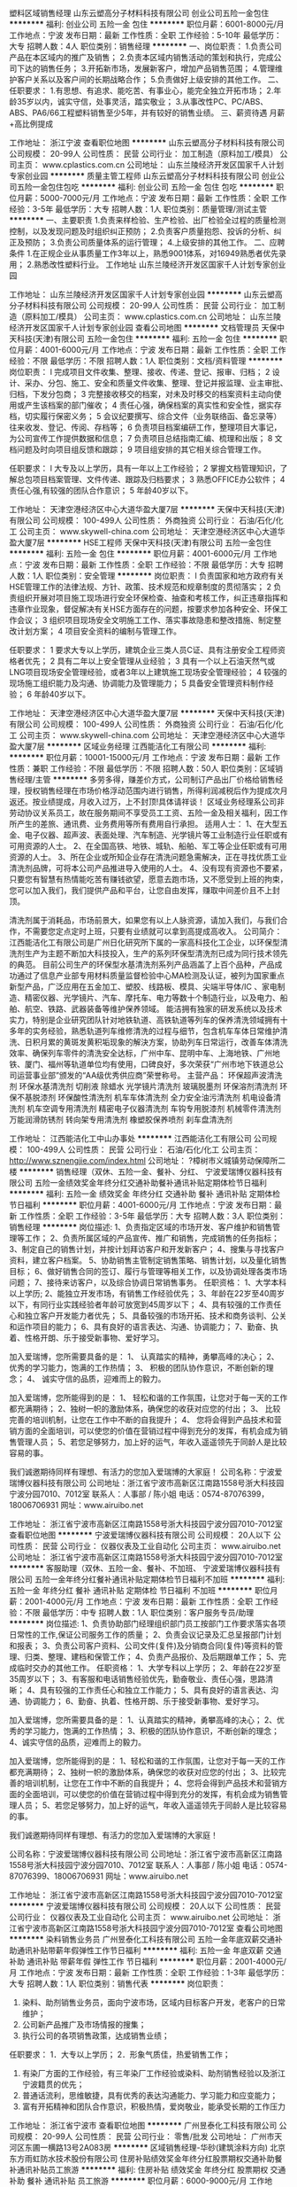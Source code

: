塑料区域销售经理
山东云塑高分子材料科技有限公司
创业公司五险一金包住
**********
福利:
创业公司
五险一金
包住
**********
职位月薪：6001-8000元/月 
工作地点：宁波
发布日期：最新
工作性质：全职
工作经验：5-10年
最低学历：大专
招聘人数：4人
职位类别：销售经理
**********
一、岗位职责：
1.负责公司产品在本区域内的推广及销售；
2.负责本区域内销售活动的策划和执行，完成公司下达的销售任务；
3.开拓新市场，发展新客户，增加产品销售范围；
4.管理维护客户关系以及客户间的长期战略合作；
5.负责做好上级安排的其他工作。
二、任职要求：
1.有思想、有追求、能吃苦、有事业心，能完全独立开拓市场；
2.年龄35岁以内，诚实守信，处事灵活，踏实敬业；
3.从事改性PC、PC/ABS、ABS、PA6/66工程塑料销售至少5年，并有较好的销售业绩。
三、薪资待遇
月薪+高比例提成
 
工作地址：
浙江宁波
查看职位地图
**********
山东云塑高分子材料科技有限公司
公司规模：
20-99人
公司性质：
民营
公司行业：
加工制造（原料加工/模具）
公司主页：
www.cplastics.com.cn
公司地址：
山东兰陵经济开发区国家千人计划专家创业园
**********
质量主管工程师
山东云塑高分子材料科技有限公司
创业公司五险一金包住包吃
**********
福利:
创业公司
五险一金
包住
包吃
**********
职位月薪：5000-7000元/月 
工作地点：宁波
发布日期：最新
工作性质：全职
工作经验：3-5年
最低学历：大专
招聘人数：1人
职位类别：质量管理/测试主管
**********
一、主要职责
1.负责来样检验、生产检验、出厂检验全过程的质量检测控制，以及发现问题及时组织纠正预防；
2.负责客户质量抱怨、投诉的分析、纠正及预防；
3.负责公司质量体系的运行管理；
4.上级安排的其他工作。
二、应聘条件
1.在正规企业从事质量工作3年以上，熟悉9001体系，对16949熟悉者优先录用；
2.熟悉改性塑料行业。
工作地址
山东兰陵经济开发区国家千人计划专家创业园

工作地址：
山东兰陵经济开发区国家千人计划专家创业园
**********
山东云塑高分子材料科技有限公司
公司规模：
20-99人
公司性质：
民营
公司行业：
加工制造（原料加工/模具）
公司主页：
www.cplastics.com.cn
公司地址：
山东兰陵经济开发区国家千人计划专家创业园
查看公司地图
**********
文档管理员
天保中天科技(天津)有限公司
五险一金包住
**********
福利:
五险一金
包住
**********
职位月薪：4001-6000元/月 
工作地点：宁波
发布日期：最新
工作性质：全职
工作经验：不限
最低学历：不限
招聘人数：1人
职位类别：文档/资料管理
**********
岗位职责：
l 完成项目文件收集、整理、接收、传递、登记、报审、归档；
2 设计、采办、分包、施工、安全和质量文件收集、整理、登记并报监理、业主审批、归档，下发分包商；
3 完整接收移交的档案，对未及时移交的档案资料主动向使用或产生该档案的部门催收；
4 责任心强，确保档案的真实性和安全性，据实存档，切实履行保密义务；
5 会议纪要撰写、综合文件（业务联络函、备忘录等）往来收发、登记、传阅、存档等；
6 负责项目档案编研工作，整理项目大事记，为公司宣传工作提供数据和信息；
7 负责项目总结指南汇编、梳理和出版；
8 文档问题及时向项目组反馈和跟踪；
9 项目组安排的其它相关综合管理工作。



任职要求：
l  大专及以上学历，具有一年以上工作经验；
2 掌握文档管理知识，了解总包项目档案管理、文件传递、跟踪及归档要求；
3 熟悉OFFICE办公软件；
4 责任心强,有较强的团队合作意识；
5 年龄40岁以下。

工作地址：
天津空港经济区中心大道华盈大厦7层
**********
天保中天科技(天津)有限公司
公司规模：
100-499人
公司性质：
外商独资
公司行业：
石油/石化/化工
公司主页：
www.skywell-china.com
公司地址：
天津空港经济区中心大道华盈大厦7层
**********
HSE工程师
天保中天科技(天津)有限公司
五险一金包住
**********
福利:
五险一金
包住
**********
职位月薪：4001-6000元/月 
工作地点：宁波
发布日期：最新
工作性质：全职
工作经验：不限
最低学历：大专
招聘人数：1人
职位类别：安全管理
**********
岗位职责：
l 负责国家和地方政府有关HSE管理工作的法律法规、方针、政策、技术规范和规章制度的贯彻落实；
2 负责组织开展对项目施工现场进行安全环保检查、抽查和考核工作，纠正违章指挥和违章作业现象，督促解决有关HSE方面存在的问题，按要求参加各种安全、环保工作会议；
3 组织项目现场安全文明施工工作、落实事故隐患和整改措施、制定整改计划方案；
4 项目安全资料的编制与管理工作。

任职要求：
1 要求大专以上学历，建筑企业三类人员C证、具有注册安全工程师资格者优先；
2 具有二年以上安全管理从业经验；
3 具有一个以上石油天然气或LNG项目现场安全管理经验，或者3年以上建筑施工现场安全管理经验；
4  较强的现场施工组织能力及沟通、协调能力及管理能力；
5 具备安全管理资料制作经验；
6 年龄40岁以下。

工作地址：
天津空港经济区中心大道华盈大厦7层
**********
天保中天科技(天津)有限公司
公司规模：
100-499人
公司性质：
外商独资
公司行业：
石油/石化/化工
公司主页：
www.skywell-china.com
公司地址：
天津空港经济区中心大道华盈大厦7层
**********
区域业务经理
江西能洁化工有限公司
**********
福利:
**********
职位月薪：10001-15000元/月 
工作地点：宁波
发布日期：最新
工作性质：兼职
工作经验：不限
最低学历：不限
招聘人数：50人
职位类别：区域销售经理/主管
**********
多劳多得，赚差价方式，公司制订产品出厂价格给销售经理，授权销售经理在市场价格浮动范围内进行销售，所得利润减税后作为提成次月返还。按业绩提成，月收入过万，上不封顶!具体请祥谈！
区域业务经理系公司非劳动协议关系员工，故在服务期间不享受员工工资、五险一金及相关福利，因工作所产生的差旅、通讯费、业务费用等所有费用自行承担。
适用人士：
1、在大型五金、电子仪器、超声波、表面处理、汽车制造、光学镜片等工业制造行业任职或有可用资源的人士。
2、在全国高铁、地铁、城轨、船舶、军工等企业任职或有可用资源的人士。
3、所在企业或所知企业存在清洗问题急需解决，正在寻找优质工业清洗剂品牌，可将本公司产品推进导入使用的人士。
4、没有现有资源也不要紧，只要您有智慧有热情能吃苦有赚钱欲望，愿意去跑市场，又不愿受到上班的拘束，您可以加入我们，我们提供产品和平台，让您自由发挥，赚取中间差价且不上封顶。

清洗剂属于消耗品，市场前景大，如果您有以上人脉资源，请加入我们，与我们合作，不需要您定点定时上班，只要有业绩就可以拿到高提成高收入。
公司简介：
江西能洁化工有限公司是广州日化研究所下属的一家高科技化工企业，以环保型清洗剂生产为主题不断加大科技投入，生产的系列环保型清洗剂已成为同行技术领先的典范。 目前公司生产的环保型水基清洗剂系列产品涵盖了上百个品种，产品成功通过了信息产业部专用材料质量监督检验中心MA检测及认证，被列为国家重点新型产品，广泛应用在五金加工、塑胶、线路板、模具、尖端半导体/IC 、家电制造、精密仪器、光学镜片、汽车、摩托车、电力等数十个制造行业，以及电力、船舶、航空、铁路、武器装备等维护保养领域。
能洁拥有独家的研发系统以及技术实力，特别是企业研究团队针对地铁轨道、高铁轨道等列车的保养清洗领域拥有十多年的实务经验，熟悉轨道列车维修清洗的过程与细节，包含机车车体日常维护清洗、日积月累的黄斑发黄积垢现象的解決方案，协助列车日常运行，改善车体清洗效率、确保列车零件的清洗安全达标，广州中车、昆明中车、上海地铁、广州地铁、厦门、福州等轨道单位均有使用，口碑良好，多次荣获“广州市地下铁道总公司运营事业部”颁发的“AA级优秀供应商”荣誉称号。 
主营产品：
环保超声波清洗剂 环保水基清洗剂 切削液 除蜡水 光学镜片清洗剂
玻璃脱墨剂 环保溶剂清洗剂 环保不基脱漆剂 环保酸性清洗剂
机车车体清洗剂 全力安全油污清洗剂 机电设备清洗剂 机车空调专用清洗剂
精密电子仪器清洗剂 车钩专用脱漆剂 机械零件清洗剂 万能润滑防锈剂
转向架专用清洗剂 橡塑胶保养喷剂 刹车盘清洗剂 

工作地址：
江西能洁化工中山办事处
**********
江西能洁化工有限公司
公司规模：
100-499人
公司性质：
民营
公司行业：
石油/石化/化工
公司主页：
http://www.sznengjie.com/index.html
公司地址：
?樟树市义城镇劳动保障所二楼
**********
销售经理（双休、五险一金、餐补、分红、
宁波爱瑞博仪器科技有限公司
五险一金绩效奖金年终分红交通补助餐补通讯补贴定期体检节日福利
**********
福利:
五险一金
绩效奖金
年终分红
交通补助
餐补
通讯补贴
定期体检
节日福利
**********
职位月薪：4001-6000元/月 
工作地点：宁波
发布日期：最新
工作性质：全职
工作经验：3-5年
最低学历：大专
招聘人数：3人
职位类别：销售经理
**********
岗位描述:
1、负责指定区域的市场开发、客户维护和销售管理等工作；
2、负责所属区域的产品宣传、推广和销售，完成销售的任务指标；
3、制定自己的销售计划，并按计划拜访客户和开发新客户；
4、搜集与寻找客户资料，建立客户档案。
5、协助销售主管制定销售策略、销售计划，以及量化销售目标；
6、做好销售合同的签订、履行与管理等相关工作，以及协调处理各类市场问题；
7、接待来访客户，以及综合协调日常销售事务。
任职资格：
1、大学本科以上学历;
2、能独立开发市场，有销售工作经验优先；
3、年龄在22岁至40周岁以下，有同行业实践经验者年龄可放宽到45周岁以下；
4、具有较强的工作责任心和独立客户开发能力者优先；
5、具备较强的市场开拓、技术和商务谈判、公关和运作项目的能力；
6、具有良好的语言表达、沟通、协调能力；
7、勤奋、执着、性格开朗、乐于接受新事物、爱好学习。

 加入爱瑞博，您所需要具备的是： 
1、 认真踏实的精神，勇攀高峰的决心；
2、 优秀的学习能力，饱满的工作热情； 
3、 积极的团队协作意识，不断创新的理念； 
4、 诚实守信的品质，迎难而上的毅力。

加入爱瑞博，您所能得到的是： 
1、 轻松和谐的工作氛围，让您对于每一天的工作都充满期待；
2、独树一帜的激励体系，确保您的收获对应您的付出； 
3、 比较完善的培训机制，让您在工作中不断的自我提升；
4、 您将会得到产品技术和营销方面的全面培训，可以使您的价值在营销过程中得到充分的发挥，有机会成为销售管理人员；
5、若您足够努力，加上好的运气，年收入遥遥领先于同龄人是比较容易的事。

我们诚邀期待同样有理想、有活力的您加入爱瑞博的大家庭！
  公司名称：宁波爱瑞博仪器科技有限公司
公司地址：浙江省宁波市高新区江南路1558号浙大科技园宁波分园7010、7012室
联系人：人事部 / 陈小姐
电话：0574-87076399，18006706931
网址：www.airuibo.net

工作地址：
浙江省宁波市高新区江南路1558号浙大科技园宁波分园7010-7012室
查看职位地图
**********
宁波爱瑞博仪器科技有限公司
公司规模：
20人以下
公司性质：
民营
公司行业：
仪器仪表及工业自动化
公司主页：
www.airuibo.net
公司地址：
浙江省宁波市高新区江南路1558号浙大科技园宁波分园7010-7012室
**********
客服助理（双休、五险一金、餐补、不加班、
宁波爱瑞博仪器科技有限公司
五险一金年终分红餐补通讯补贴定期体检节日福利不加班
**********
福利:
五险一金
年终分红
餐补
通讯补贴
定期体检
节日福利
不加班
**********
职位月薪：2001-4000元/月 
工作地点：宁波
发布日期：最新
工作性质：全职
工作经验：不限
最低学历：中专
招聘人数：1人
职位类别：客户服务专员/助理
**********
岗位描述:
1、负责协助部门经理组织部门员工按部门工作要求落实各项日常性的工作,保证公司服务工作的质量；
2、负责会议记录及汇总呈报部门计划和报表；
3、负责公司客户资料、公司文件(复件)及分销商合同(复件)等资料的管理、归类、整理、建档和保管工作；
4、负责产品报价、及后期跟单工作；
5、完成临时交办的其他工作。
 任职资格：
1、大学专科以上学历；
2、年龄在22岁至35周岁以下；
3、有客服和电话销售经验优先，勤奋敬业、责任心强，思路清晰；
4、具有较强的工作责任心和独立工作能力；
5、具有良好的语言表达、沟通、协调能力；
6、勤奋、执着、性格开朗、乐于接受新事物、爱好学习。


加入爱瑞博，您所需要具备的是： 
1、认真踏实的精神，勇攀高峰的决心；
2、优秀的学习能力，饱满的工作热情； 
3、积极的团队协作意识，不断创新的理念； 
4、诚实守信的品质，迎难而上的毅力。

加入爱瑞博，您所能得到的是： 
1、轻松和谐的工作氛围，让您对于每一天的工作都充满期待；
2、独树一帜的激励体系，确保您的收获对应您的付出； 
3、比较完善的培训机制，让您在工作中不断的自我提升；
4、您将会得到产品技术和营销方面的全面培训，可以使您的价值在营销过程中得到充分的发挥，有机会成为销售管理人员；
5、若您足够努力，加上好的运气，年收入遥遥领先于同龄人是比较容易的事。

我们诚邀期待同样有理想、有活力的您加入爱瑞博的大家庭！


公司名称：宁波爱瑞博仪器科技有限公司
公司地址：浙江省宁波市高新区江南路1558号浙大科技园宁波分园7010、7012室
联系人：人事部 / 陈小姐
电话：0574-87076399、18006706931
网址：www.airuibo.net

工作地址：
浙江省宁波市高新区江南路1558号浙大科技园宁波分园7010-7012室
**********
宁波爱瑞博仪器科技有限公司
公司规模：
20人以下
公司性质：
民营
公司行业：
仪器仪表及工业自动化
公司主页：
www.airuibo.net
公司地址：
浙江省宁波市高新区江南路1558号浙大科技园宁波分园7010-7012室
查看公司地图
**********
染料销售业务员
广州昱泰化工科技有限公司
五险一金年底双薪交通补助通讯补贴带薪年假弹性工作节日福利
**********
福利:
五险一金
年底双薪
交通补助
通讯补贴
带薪年假
弹性工作
节日福利
**********
职位月薪：2001-4000元/月 
工作地点：宁波
发布日期：最新
工作性质：全职
工作经验：1-3年
最低学历：大专
招聘人数：1人
职位类别：销售代表
**********
岗位职责：
1. 染料、助剂销售业务员，面向宁波市场，区域内目标客户开发，老客户的日常维护；
2. 公司新产品推广及市场情报的搜集；
3. 执行公司的各项销售政策，达成销售业绩；
任职要求：
1．大专以上学历；
2．形象气质佳，热爱销售工作；
3. 有染厂方面的工作经验，有三年染厂工作经验或染料、助剂销售经验以及浙江宁波籍贯的优先；
4. 普通话流利，思维敏捷，具有优秀的表达沟通能力、学习能力和应变能力；
5. 富有开拓精神和团队合作意识，积极热情，爱岗敬业，能承受长期的工作压力

工作地址：
浙江省宁波市
查看职位地图
**********
广州昱泰化工科技有限公司
公司规模：
20-99人
公司性质：
民营
公司行业：
零售/批发
公司地址：
广州市天河区东圃一横路13号2A083房
**********
区域销售经理-华砂(建筑涂料方向)
北京东方雨虹防水技术股份有限公司
住房补贴绩效奖金年终分红股票期权交通补助餐补通讯补贴员工旅游
**********
福利:
住房补贴
绩效奖金
年终分红
股票期权
交通补助
餐补
通讯补贴
员工旅游
**********
职位月薪：6000-9000元/月 
工作地点：宁波
发布日期：招聘中
工作性质：全职
工作经验：不限
最低学历：大专
招聘人数：2人
职位类别：区域销售经理/主管
**********
岗位职责:
1、整合防水集团公司平台、人脉、网络及其他媒体渠道等资源，协助区域内合伙人、经销商进行产品推广，扩大对终端客户的影响，推动公司产品销售项目落地工作；
2、通过拓展单体工程项目或集采客户等渠道，完成区域销售任务。

任职资格:
1、专科及以上学历；
2、3年以上涂料、砂浆、外墙施工及修复、建材行业工程直销经验，有经销商资源、大客户资源；
3、出色的谈判技巧、沟通交际能力； 
4、较强的成功欲望、抗压能力； 
5、有政府关系资源背景者或相关工程资源背景者优先。

工作地址：
浙江
**********
北京东方雨虹防水技术股份有限公司
公司规模：
1000-9999人
公司性质：
上市公司
公司行业：
房地产/建筑/建材/工程
公司主页：
www.yuhong.com.cn
公司地址：
北京市朝阳区高碑店北路康家园4号楼
查看公司地图
**********
防水工程销售经理
北京东方雨虹防水技术股份有限公司
五险一金股票期权交通补助餐补通讯补贴带薪年假定期体检节日福利
**********
福利:
五险一金
股票期权
交通补助
餐补
通讯补贴
带薪年假
定期体检
节日福利
**********
职位月薪：8001-10000元/月 
工作地点：宁波
发布日期：招聘中
工作性质：全职
工作经验：3-5年
最低学历：大专
招聘人数：5人
职位类别：区域销售经理/主管
**********
岗位职责：
主要从事区域内地铁、房建项目防水产品和工程的销售、商务谈判、签订合同订单、客户维护等工作。
1、全面完成该地区的目标任务，发展、管理、服务相关客户；
2、建筑防水项目的业务公关工作，严格控制项目进度，完成各地投标工作，成功签订合同，及时对已完工项目收款，监控合同执行中存在的风险；
3、负责在各区域内提升营销策略，增加公司产品在市场中的竞争力。
任职要求：
1、大学专科以上学历，土木工程、交通工程、市场营销等相关专业优先；
2、28-35岁，两年以上工程直销经验，建材、电气、设备等行业均可，熟悉大项目招投标流程，操作过地铁项目优先；
3、具备出色的沟通协调和商务谈判能力，勇于接受挑战，强烈的责任心和执行力，能够适应频繁出差和外派。
工作地址：
北京市朝阳区高碑店北路康家园4号楼
**********
北京东方雨虹防水技术股份有限公司
公司规模：
1000-9999人
公司性质：
上市公司
公司行业：
房地产/建筑/建材/工程
公司主页：
www.yuhong.com.cn
公司地址：
北京市朝阳区高碑店北路康家园4号楼
查看公司地图
**********
区域销售经理（环境安全事业部）
聚光科技(杭州)股份有限公司
五险一金绩效奖金餐补通讯补贴高温补贴
**********
福利:
五险一金
绩效奖金
餐补
通讯补贴
高温补贴
**********
职位月薪：8001-10000元/月 
工作地点：宁波
发布日期：招聘中
工作性质：全职
工作经验：1-3年
最低学历：大专
招聘人数：3人
职位类别：销售代表
**********
岗位责任：
1、环保行业区域销售经理职位，负责相关地市或行业的市场经营，项目销售；
2、制定负责地市或行业的经营规划；完成销售财务目标和市场目标；
3、拓展并持续维护客户资源；
4、参与并协助全省的市场经营工作；
5、高效参与组织的各种知识和技能培训和积极实现自我学习。

任职要求：
1、品德好，行为端正；
2、从事销售工作的基本素质优秀，综合素养全面；
3、有明确的实现自我价值的追求和长远职业目标，有激情；
4、大专学历以上，年龄25-35；有环保监测，或仪器仪表，或工业自动化，或综合信息化解决方案及类似销售工作经验3年以上；
5、熟悉环保行业，水利行业，电力行业者优先；
6、素质或能力特殊优秀者，没有以上第4、5条的限制。

工作地址：
杭州市滨江区
查看职位地图
**********
聚光科技(杭州)股份有限公司
公司规模：
1000-9999人
公司性质：
上市公司
公司行业：
仪器仪表及工业自动化
公司主页：
http://www.fpi-inc.com
公司地址：
杭州市滨江区滨安路760号
**********
业务代表
亚士创能科技(上海)股份有限公司
五险一金绩效奖金交通补助餐补通讯补贴带薪年假定期体检节日福利
**********
福利:
五险一金
绩效奖金
交通补助
餐补
通讯补贴
带薪年假
定期体检
节日福利
**********
职位月薪：6001-8000元/月 
工作地点：宁波
发布日期：招聘中
工作性质：全职
工作经验：1-3年
最低学历：大专
招聘人数：1人
职位类别：销售代表
**********
工作职责:
1、对所辖区域内项目进行覆盖，并选择目标市场。
2、针对选定的目标客户（项目甲方）进行定期拜访，完成CRM机会销量表、信息收集、匹配经销商、打样、投标、中标或未中标的项目服务工作。
3、围绕选定的项目目标，开发有竞争力的经销商共同参与项目；围绕选定的项目目标，匹配现有的有竞争力的经销商参与项目。
4、通过在项目、经销商拜访中发现客户需求，整合公司三大产品线满足客户需求，承担公司在客户辖区内客户开发、服务等销售工作。
5、管理所辖区域内项目、经销商与公司客情关系，调动公司资源保障项目设计、备货、施工指导、客诉、回访等工作，保障经销商开户、培训等工作。
6、完成公司或上级下达的销量目标，以及公司或上级交办的其他工作。

任职资格:
1、大专以上学历, 30岁以下;
2、二年以上同行业销售经验;
3、有建材或快消品行业销售经验优先;
4、对销售感兴趣，勤奋、有激情、能吃苦耐劳者均可。
  工作地址：
浙江省宁波市
**********
亚士创能科技(上海)股份有限公司
公司规模：
1000-9999人
公司性质：
上市公司
公司行业：
房地产/建筑/建材/工程
公司主页：
//www.cuanon.com
公司地址：
上海市青浦工业园区新涛路28号
**********
技术副总工/技术经理
北京东方雨虹防水技术股份有限公司
五险一金绩效奖金年终分红股票期权房补带薪年假定期体检员工旅游
**********
福利:
五险一金
绩效奖金
年终分红
股票期权
房补
带薪年假
定期体检
员工旅游
**********
职位月薪：15001-20000元/月 
工作地点：宁波
发布日期：招聘中
工作性质：全职
工作经验：3-5年
最低学历：本科
招聘人数：1人
职位类别：高级建筑工程师/总工
**********
    高标准薪酬；健全完善的福利体系，为期2周的带薪超长春节假期！
   工作职责：
    1、协助合伙人、代理商向“建设五方”责任主体进行技术交流、产品推广，扩大对终端客户的影响；
    2、提供专业防水系统的解决方案；
    3、培训并督导实施标准化施工。
   任职资格：
    1、35岁以下，本科及以上学历，211、985工程类院校优先考虑；
    2、土木工程、工民建等相关专业；
    3、5年以上房地产、总包、监理、设计院等从业背景；
    4、取得注册建造师、注册监理师等专业证书，中级以上职称。
工作地址：
北京市朝阳区高碑店北路康家园4号楼
**********
北京东方雨虹防水技术股份有限公司
公司规模：
1000-9999人
公司性质：
上市公司
公司行业：
房地产/建筑/建材/工程
公司主页：
www.yuhong.com.cn
公司地址：
北京市朝阳区高碑店北路康家园4号楼
查看公司地图
**********
售后技术支持工程师（环境事业部）
聚光科技(杭州)股份有限公司
绩效奖金餐补通讯补贴高温补贴
**********
福利:
绩效奖金
餐补
通讯补贴
高温补贴
**********
职位月薪：4001-6000元/月 
工作地点：宁波-镇海区
发布日期：招聘中
工作性质：全职
工作经验：不限
最低学历：大专
招聘人数：3人
职位类别：售前/售后技术支持工程师
**********
岗位职责
1、负责公司产品（环境监测仪器仪表）应用项目的的工程实施工作，包括方案制定、进度跟踪、前期勘查、现场安装调试、验收培训等工作，确保项目顺利实施，保证公司产品正常投用和稳定运行；
2、负责公司产品的维护服务工作，及时解决产品问题，确保系统稳定运行；
3、负责根据需要进行现场技术交流和其他技术支持工作；
4、负责对运维对象的日常巡检、保养、维护、校准，确保系统稳定运行，保证主管部门要求的联网率和准确率；
5、负责运维过程中的各项技术档案的整理、归纳；
6、负责管理自己拥有的公司资产（包括备件、工具、笔记本、工服等）；
7、按照公司和部门规章制度的要求开展工作，完成上级交办的其他工作。
任职要求：
1、大专学历，机电类，环境类，化学类相关专业，经验丰富者学历可适当放宽；
2、吃苦耐劳，能适应出差工作，有机电类产品售后服务工作经验者优先（仪表产品尤佳）；
3、本区域内户籍人员或有驾照者优先考虑。
工作地址：
衢州、宁波、台州、温州、绍兴
查看职位地图
**********
聚光科技(杭州)股份有限公司
公司规模：
1000-9999人
公司性质：
上市公司
公司行业：
仪器仪表及工业自动化
公司主页：
http://www.fpi-inc.com
公司地址：
杭州市滨江区滨安路760号
**********
process engineer(职位编号：18000021_1520427603)
AkzoNobel 阿克苏诺贝尔
**********
福利:
**********
职位月薪：面议 
工作地点：宁波
发布日期：最近
工作性质：全职
工作经验：1-3年
最低学历：大专
招聘人数：2人
职位类别：会计/会计师
**********
process engineer
□ know-how on technology
Keep studying in the know-how of process and catalyst, support other departments in equipment, instrumentation, electrical design base from technical view;
Continuously searches for ways to improve plant performance in: yields, energy consumption, BOM, material efficiency, quality, waste and carry out the activities from senior process engineer and management team;
Compile the standard documents of SOP, EOP, ERP for operation, procedures for system cleaning, purging, innerting, dummy running, loop testing and function test in commissioning&startup phase;
Responsible for trouble shooting, process optimization, MOC and high technical support to operation teams;
Based on the plant turnaround schedule, implement shutdown and startup plan, leading activities in related area, including procedures and isolation plan, risk analysis, progress and quality control;
Follow up KPI of OEE, collecting data and information record with support from SPE and process manager to do analysis and improvement on availability, rate, quality; following up improvements to operation team;
□ License on catalyst
Full understand the KPI of catalyst performance, optimization on the catalyst to prolong the life time of catalyst and running plant with high material efficiency with support from SPE and process manager;
□ process and operation support
Cooperate with Plant Planner to distribute production plan into daily instruction, support and guide operation team to do process adjustment based on instruction;
Keep tracking process performance and quality of finish goods, give support to operation team to better understand the process, performance and quality problem and correction;
Provide assistance to operations in learning and understand for new design or modifications, guide operation team into the steps and activities for better understanding and cooperation;
Give high assistant to operation team for issues encountered in: process, automation control, electrical, equipment, and keep the list of defects and outstanding for continues improvement;
Assist the operation department in personnel development in short and long term;
Represent the company on customer visits and professional and technical functions as needed;
Updating the documents of PID, SOP, EIP, EOP, JSA… standard documents to operation team timely;

□ Process Safety and Audit
Participate in Hazard Study during project phase both for process and dedicate key equipment; conduct activates and guide operation team follow up recommendations in hazard study in design, construction, operation, procedure, and actions closed within request time;
Review the activities for startup and shutdown and with safety guard in procedure, and training to operation team;
Support operation team to do JSA for critical operation, routine work in daily;
□ MOC&Trouble shooting
To be MOC facilitator to executive MOC as site procedure, collection and filtration the ideas from operation team, convert it to MOC; organize the technical review meeting for the MOC, as coordinator in the phase of technical review, Hazard study, equipment/instrumentation/electrical material preparation, PSSR, Post-startup and final performance assessment, keep tracking for all the related documents updating;


*The process engineer should have either a university or a college degree in Chemical/Technical Engineering
*Have >5 yEO/Amines/utilities of relevant working experience in the chemical industry.
*
工作地址：
浙江-宁波
**********
AkzoNobel 阿克苏诺贝尔
公司规模：
1000-9999人
公司性质：
外商独资
公司行业：
石油/石化/化工
公司主页：
http://www.akzonobel.com/cn
公司地址：
上海市静安区南京西路1788号国际中心22楼
**********
高级销售经理（竖冷窑）——工业事业部
聚光科技(杭州)股份有限公司
五险一金绩效奖金交通补助餐补通讯补贴定期体检高温补贴节日福利
**********
福利:
五险一金
绩效奖金
交通补助
餐补
通讯补贴
定期体检
高温补贴
节日福利
**********
职位月薪：10000-15000元/月 
工作地点：宁波
发布日期：招聘中
工作性质：全职
工作经验：不限
最低学历：不限
招聘人数：1人
职位类别：大客户销售代表
**********
岗位职责：
1、负责大资源客户的关系维护工作；
2、负责独立项目挖掘、跟踪、推进和项目招投标及实施工作；
3、负责市场开发以及市场信息收集工作；
4、完成公司下达的销售任务指标；
5、按规定定期向部门领导汇报工作；
任职要求：
1、20-35岁，专科及以上学历，有2年及以上工业行业销售经验；
2、有卓越目标，抗压，喜欢挑战，勤奋，思维敏捷，善于沟通；
3、项目分析及判断能力强，商务能力突出，有团队协作精神，适应出差；
4、具有较强的客户管理、高层公关、人际沟通、商务谈判、分析和解决问题的能力；
5、有独立复杂大项目经验和人脉资源者优先；

工作地址：
杭州市滨江区滨安路760号
**********
聚光科技(杭州)股份有限公司
公司规模：
1000-9999人
公司性质：
上市公司
公司行业：
仪器仪表及工业自动化
公司主页：
http://www.fpi-inc.com
公司地址：
杭州市滨江区滨安路760号
查看公司地图
**********
区域销售经理-TPO事业部-防水集团
北京东方雨虹防水技术股份有限公司
五险一金绩效奖金股票期权交通补助餐补通讯补贴节日福利定期体检
**********
福利:
五险一金
绩效奖金
股票期权
交通补助
餐补
通讯补贴
节日福利
定期体检
**********
职位月薪：6001-8000元/月 
工作地点：宁波
发布日期：招聘中
工作性质：全职
工作经验：3-5年
最低学历：大专
招聘人数：14人
职位类别：销售经理
**********
岗位职责：
1、负责区域TPO防水工程项目及客户的开发、维护工作； 
2、进行工程项目类的商务谈判、竞投标事宜； 
3、确保销售任务的完成和目标市场的长期稳定发展；
4、对项目的回款情况进行及时跟进；
5、对项目施工过程中的质量问题负责，并寻求解决方案。
任职要求：
1、销售/材料/化工/等相关专业优先，大专及以上学历；
2、三年及以上工程项目销售经验，有工业厂房、市政场馆、机场等项目操作经验优先，熟悉TPO、PVC单层屋面、钢结构、虹吸、落水、保温工程销售经验者优先；
3、具备丰富销售技巧及商务礼仪知识，优秀的沟通能力和团队意识，高度的责任感和执行力，良好的抗压能力；
4、形象气质佳、谈吐优雅从容、踏实敬业、工作积极。
工作地址：
北京市朝阳区高碑店北路康家园4号楼
**********
北京东方雨虹防水技术股份有限公司
公司规模：
1000-9999人
公司性质：
上市公司
公司行业：
房地产/建筑/建材/工程
公司主页：
www.yuhong.com.cn
公司地址：
北京市朝阳区高碑店北路康家园4号楼
查看公司地图
**********
销售副总经理（J11275）
天津红日药业股份有限公司
五险一金年底双薪绩效奖金交通补助通讯补贴采暖补贴带薪年假定期体检
**********
福利:
五险一金
年底双薪
绩效奖金
交通补助
通讯补贴
采暖补贴
带薪年假
定期体检
**********
职位月薪：30001-50000元/月 
工作地点：宁波
发布日期：招聘中
工作性质：全职
工作经验：5-10年
最低学历：本科
招聘人数：1人
职位类别：销售总监
**********
岗位职责：
1、承接并组织完成公司下达的销售任务。
2、承担大客户、重点客户的营销管理工作。
3、建立和不断优化销售管理流程及相关操作规程并监督其执行。
4、主持策划重点客户竞争方案的形成并定期组织客户工作进度评审。
5、定期组织案例分析和情景模拟，通过客户购买因素的分析提高销售人员的实战作战能力。
6、及时、准确的提供市场动态竞争信息，带动公司其他部门进行持续工作改进。
7、协调公司内部相关部门配合销售工作的有效进行。
8、负责本部门的日常管理工作，完成上级布置的其他工作。
任职要求：
1、3年以上药用辅料行业或相近行业的销售管理经验；
2、通晓业务知识，掌握公司所经营产品市场动态，具备财务管理、法律等方面的知识，熟练使用WORD,EXCEL等办公软件，一定的英语沟通能力；
3、具有较强的分析和判断问题的能力、组织协调能力、沟通和谈判能力；
4、具有较强的使命感和荣誉感；
5、具有较强的团队合作精神和永不言败的精神；
6、具有较强的领导能力、学习能力。
工作地址：
天津华苑经济技术开发区榕苑路9号
**********
天津红日药业股份有限公司
公司规模：
1000-9999人
公司性质：
民营
公司行业：
医药/生物工程
公司主页：
http://www.chasesun.cn
公司地址：
天津市武清区泉发路20号
查看公司地图
**********
医药代表（造影剂领域）
拜耳集团
采暖补贴
**********
福利:
采暖补贴
**********
职位月薪：面议 
工作地点：宁波
发布日期：招聘中
工作性质：全职
工作经验：1-3年
最低学历：大专
招聘人数：1人
职位类别：医药代表
**********
职位描述：
1. 执行公司市场部的策略，通过以下方式不断的创造需求，完成及超越完成公司的销售指标；
2. 有效地将目标客户进行分级管理，了解目标客户的情况，合理安排拜访频率、确保正确的传递产品信息；
3. 独立的组织面对客户幻灯演讲；
4. 独立组织圆桌会，有效的与专家合作，以保证医生正确的处方习惯；
5. 协助市场部举办区域的推广会议；
6. 协助主管完成招标及医保事务；
7. 及时准确的反馈市场信息，及时更新数据库信息及当前的拜访信息。
 职位要求：
1. 医药学相关专业，大专及以上学历；
2. 有1年以上医药企业销售工作经验, 并业绩优秀；
3. 为人诚实、工作积极主动；
4. 良好的沟通能力及人际关系能力、影响力；
5. 有和医学领域专家建立并保持良好的关系的能力；
6. 良好的创新，开拓能力；
7. 以客户为导向；
8. 良好的自我激励能力，愿意在压力下承担挑战性的工作；
9. 掌握演讲技巧，良好的协调及组织能力。
工作地址：
宁波市；杭州市
**********
拜耳集团
公司规模：
1000-9999人
公司性质：
外商独资
公司行业：
石油/石化/化工
公司主页：
http://www.bayer.com.cn
公司地址：
中国上海浦东新区花园石桥路33号花旗集团大厦18楼
查看公司地图
**********
销售工程师
上海安谱实验科技股份有限公司
五险一金年底双薪绩效奖金全勤奖餐补带薪年假定期体检员工旅游
**********
福利:
五险一金
年底双薪
绩效奖金
全勤奖
餐补
带薪年假
定期体检
员工旅游
**********
职位月薪：6000-12000元/月 
工作地点：宁波
发布日期：招聘中
工作性质：全职
工作经验：不限
最低学历：本科
招聘人数：1人
职位类别：销售工程师
**********
岗位职责：
1. 处理日常客户询价、订单处理，完成销售流程。
2. 维护区域内原有客户关系并加深合作，开拓新客户，实现增长。

任职要求：
1、本科，化学、生物、医药、环境及相关专业。
2、欢迎应届毕业生前来应聘,有实验室工作经验或销售工作相关经验者优先。
3、提供上岗培训，有专人带教
                          公司福利： 周末双休 带薪年假 年终双薪 全勤奖 房补 节日福利 每年体检 公司旅游 专人带教 上岗培训


工作地址：
浙江宁波
**********
上海安谱实验科技股份有限公司
公司规模：
100-499人
公司性质：
股份制企业
公司行业：
石油/石化/化工
公司主页：
http://www.anpel.com.cn/
公司地址：
徐汇区斜土路2897弄50号海文商务楼5F
查看公司地图
**********
物流公司副总经理
浙江恒逸集团有限公司
14薪住房补贴通讯补贴带薪年假五险一金免费班车餐补
**********
福利:
14薪
住房补贴
通讯补贴
带薪年假
五险一金
免费班车
餐补
**********
职位月薪：15001-20000元/月 
工作地点：宁波
发布日期：招聘中
工作性质：全职
工作经验：不限
最低学历：不限
招聘人数：1人
职位类别：副总裁/副总经理
**********
岗位职责：
1、协助总经理制定并实施企业战略、经营计划等政策方略，实现公司的经营管理目标及发展目标；
2、制定公司组织结构和管理体系、相关的管理、业务规范和制度；
3、组织、监督公司各项规划和计划的实施；
4、指导公司人才队伍的建设工作；
5、协助总经理对公司运作与各职能部门进行管理，协助监督各项管理制度的制定及推行。


任职要求：
1、本科及以上学历，10年以上大型物流企业相关工作经验；
2、具有敏锐的市场洞察力、优秀的项目组织能力、物流平台运营和搭建及市场开拓能力；
3、具有先进的管理理念及战略制定与实施能力，有国际物流或有业内优秀物流行业资源优先；
4、丰富的物流规划、运输/配送、仓储及第三方物流工作经验；
5、具有良好的敬业精神和职业道德操守，责任心、事业心强。
工作地址：
浙江省宁波市北仑区
**********
浙江恒逸集团有限公司
公司规模：
1000-9999人
公司性质：
民营
公司行业：
石油/石化/化工
公司主页：
www.hengyi.com
公司地址：
浙江省杭州萧山经济技术开发区市心北路260号恒逸·南岸明珠
**********
区域销售经理-华砂(建筑涂料方向)
北京东方雨虹防水技术股份有限公司
**********
福利:
**********
职位月薪：10001-15000元/月 
工作地点：宁波
发布日期：最近
工作性质：全职
工作经验：3-5年
最低学历：大专
招聘人数：1人
职位类别：销售经理
**********
岗位职责:
1、整合防水集团公司平台、人脉、网络及其他媒体渠道等资源，协助区域内合伙人、经销商进行产品推广，扩大对终端客户的影响，推动公司产品销售项目落地工作；
2、通过拓展单体工程项目或集采客户等渠道，完成区域销售任务。

任职资格:
1、专科及以上学历；
2、3年以上涂料、砂浆、外墙施工及修复、建材行业工程直销经验，有经销商资源、大客户资源；
3、出色的谈判技巧、沟通交际能力； 
4、较强的成功欲望、抗压能力； 
5、有政府关系资源背景者或相关工程资源背景者优先。

公司微信公众号：华砂砂浆
工作地址：
北京市朝阳区高碑店北路康家园4号楼
**********
北京东方雨虹防水技术股份有限公司
公司规模：
1000-9999人
公司性质：
上市公司
公司行业：
房地产/建筑/建材/工程
公司主页：
www.yuhong.com.cn
公司地址：
北京市朝阳区高碑店北路康家园4号楼
查看公司地图
**********
区域销售经理——工业
聚光科技(杭州)股份有限公司
五险一金绩效奖金交通补助餐补通讯补贴补充医疗保险定期体检节日福利
**********
福利:
五险一金
绩效奖金
交通补助
餐补
通讯补贴
补充医疗保险
定期体检
节日福利
**********
职位月薪：10001-15000元/月 
工作地点：宁波
发布日期：最近
工作性质：全职
工作经验：不限
最低学历：不限
招聘人数：1人
职位类别：区域销售经理/主管
**********
岗位职责：
1、负责所辖区域的产品销售任务；
2、负责销售区域内销售活动的策划和执行，完成销售指标；
3、开拓新市场，发展新客户，增加产品销售范围；
4、参与和配合市场部针对产品推广的各项活动 ；
5、维护及增进已有客户关系。
6、经常跳槽者勿扰。
任职资格：
1、理工类专业，本科及以上学历，35岁以下；
2、具备较强的销售能力或者较强沟通能力，有2年以上工业行业销售经验者优先；
3、具备较强的客户沟通能力，具有良好的团队协作精神；
4、学习能力强，具有挑战精神；
5、具有较强的责任心，能够适应出差。

工作地址：
杭州市滨江区阡陌路459号聚光中心
**********
聚光科技(杭州)股份有限公司
公司规模：
1000-9999人
公司性质：
上市公司
公司行业：
仪器仪表及工业自动化
公司主页：
http://www.fpi-inc.com
公司地址：
杭州市滨江区滨安路760号
查看公司地图
**********
销售工程师
江苏佳信检测技术有限公司
每年多次调薪五险一金带薪年假弹性工作定期体检高温补贴节日福利不加班
**********
福利:
每年多次调薪
五险一金
带薪年假
弹性工作
定期体检
高温补贴
节日福利
不加班
**********
职位月薪：6001-8000元/月 
工作地点：宁波
发布日期：招聘中
工作性质：全职
工作经验：不限
最低学历：大专
招聘人数：3人
职位类别：销售代表
**********
职位描述：
1、独立处理和解决所负责的任务；
2、通过各类渠道，接触并筛选有效新客户；
3、对客户提供专业的咨询；
4、收集潜在客户资料，完成销售任务。通过持续跟进与服务，为客户不断提供专业的咨询与服务。
任职要求：
1、有销售经验者优先，欢迎优秀的应届毕业生加入；
2、性格外向、反应敏捷、表达能力强，具有较强的沟通能力及交际技巧，具有亲和力；
3、具备一定的市场分析及判断能力，良好的客户服务意识；
4、有责任心，能承受较大的工作压力。
薪资待遇：
1、薪资结构：底薪+提成+奖金；
2、享受社会保障（六险一金）；
3、上五休二，超长年假；
4、享受法定带薪假期（婚假、生育、陪产、丧假、年休假）；
5、提供完善的销售培训。
晋升方向：
销售工程师——销售精英——销售经理——大区销售经理 ——销售总监

工作地址：
宁波市高新区翔云路100号科贸大厦东楼1503_2
查看职位地图
**********
江苏佳信检测技术有限公司
公司规模：
100-499人
公司性质：
民营
公司行业：
检验/检测/认证
公司主页：
http://www.jsjiax.com/
公司地址：
苏州工业园区金鸡湖大道99号苏州纳米城西北区04幢
**********
环境采样员
谱尼测试集团上海有限公司
五险一金加班补助节日福利
**********
福利:
五险一金
加班补助
节日福利
**********
职位月薪：4001-6000元/月 
工作地点：宁波
发布日期：招聘中
工作性质：全职
工作经验：不限
最低学历：大专
招聘人数：10人
职位类别：环境监测工程师
**********
岗位职责：
 1.负责环境监测领域项目（如大气、水质、烟尘、土壤、噪声等）监测与采样工作及食品领域采样工作；
2.负责在采样的同时与客户进行现场沟通；
3.负责提前准备采样工具及设备；
4.按照检测标准与操作规程安全有效的进行抽样与现场检测，并对其质量负责；
5.认真、如实填写抽样及原始记录表，及时反馈质量信息，按时送达实验室，保证检测数据真实、准确；
6.拒绝不恰当的干扰，维护检测结果的真实性；
7.对所知悉的客户的技术资料和商业机密负有保密责任。
任职要求：
1.大专及以上学历，优秀者可放宽学历要求，环境工程、食品，化学等相关专业优先，接纳优秀应届毕业生；
2.健康良好，无恐高症；
3.熟悉采样工作，熟悉采样安全管理；
4.能吃苦耐劳，适应外出采样和出差工作，服从管理；
5.有较好的沟通表达能力；
工作地址：
高新区新晖路150号升谱光电二期4楼
**********
谱尼测试集团上海有限公司
公司规模：
1000-9999人
公司性质：
民营
公司行业：
检验/检测/认证
公司主页：
www.ponytest.com
公司地址：
徐汇区桂平路680号35号楼3-6楼
查看公司地图
**********
销售经理（ 五险一金，高薪）
安徽巨成精细化工有限公司
五险一金全勤奖节日福利带薪年假绩效奖金员工旅游交通补助通讯补贴
**********
福利:
五险一金
全勤奖
节日福利
带薪年假
绩效奖金
员工旅游
交通补助
通讯补贴
**********
职位月薪：8001-10000元/月 
工作地点：宁波
发布日期：最新
工作性质：全职
工作经验：不限
最低学历：大专
招聘人数：10人
职位类别：销售代表
**********
岗位职责：华东区，上海、浙江省、江苏省市场的开发、销售及客户维护
薪资：底薪+销售提成
任职要求：1，化学、环保或相关专业本科学历；
             2，三年以上的相关工作经历；
             3，积极乐观，具备吃苦耐劳的精神和认真负责的态度和团队合作精神，具有较                   强的语言沟通和表达能力；
              4，工作地点在宁波市


工作地址：
浙江省宁波市
查看职位地图
**********
安徽巨成精细化工有限公司
公司规模：
100-499人
公司性质：
合资
公司行业：
石油/石化/化工
公司主页：
http://www.cjccchem.com
公司地址：
安徽省淮北市濉溪开发区玉兰大道99号
**********
水处理工艺工程师
双良集团有限公司
五险一金交通补助定期体检通讯补贴带薪年假高温补贴节日福利免费班车
**********
福利:
五险一金
交通补助
定期体检
通讯补贴
带薪年假
高温补贴
节日福利
免费班车
**********
职位月薪：6001-8000元/月 
工作地点：宁波
发布日期：招聘中
工作性质：全职
工作经验：3-5年
最低学历：本科
招聘人数：1人
职位类别：环保技术工程师
**********
岗位职责：
1、 项目前期调研与水质化验监测工作；
2、 项目设备联动试车及工艺调试工作；
3、 项目前期现场相关信息的收集与及时反馈工作；
4、 做小试，研究污水处理方案的编制工作；
5、 参与项目前期流程导入的技术支持工作；
6、 项目后期日常运行管理技术支持工作；
任职要求：
1、大学本科以上，环境工程、给水排水等相关专业，3年以上同等岗位工作经验；
2、熟练掌握城市生活污水、工业废水等其他污染物的处理方法及其工艺控制技术，熟悉国家和当地的有关环境保护的法律法规；
3、能吃苦耐劳、有进取心、有学习力，沟通协调能力强，能适应出差；
工作地址：
杭州市西湖区三墩镇紫萱路160号1号楼2楼
**********
双良集团有限公司
公司规模：
1000-9999人
公司性质：
民营
公司行业：
大型设备/机电设备/重工业
公司主页：
www.shuangliang.com.cn
公司地址：
江苏省江阴市临港街道西利路88号
查看公司地图
**********
环境销售主管
谱尼测试集团上海有限公司
五险一金绩效奖金年终分红全勤奖包吃带薪年假
**********
福利:
五险一金
绩效奖金
年终分红
全勤奖
包吃
带薪年假
**********
职位月薪：8001-10000元/月 
工作地点：宁波
发布日期：最近
工作性质：全职
工作经验：3-5年
最低学历：大专
招聘人数：1人
职位类别：销售主管
**********
工作职责:
1、完成个人营销目标以及其他任务；
2、负责环境领域的业务发展及开发；
3、负责与各地政府部门保持良好的业务合作关系；
4、负责大客户开发；通过大客户关系维护开发其新业务需求。

任职资格:
1、全日制统招大专及以上学历； 优秀者可放宽学历要求
2、有两年以上环境或检测行业销售／市场经理工作经验； 
3、有环境类检测项目客户资源或政府资源者优先；
4、有在检测机构／认证机构或大型生产型企业工作经验者优先；

工作地址：
高新区清水桥路611号华晨国际22楼
查看职位地图
**********
谱尼测试集团上海有限公司
公司规模：
1000-9999人
公司性质：
民营
公司行业：
检验/检测/认证
公司主页：
www.ponytest.com
公司地址：
徐汇区桂平路680号35号楼3-6楼
**********
省区销售经理（防水行业）
辽宁女娲防水建材科技集团有限公司
绩效奖金节日福利五险一金包住包吃带薪年假
**********
福利:
绩效奖金
节日福利
五险一金
包住
包吃
带薪年假
**********
职位月薪：3000-4000元/月 
工作地点：宁波
发布日期：招聘中
工作性质：全职
工作经验：1-3年
最低学历：不限
招聘人数：1人
职位类别：区域销售总监
**********
岗位职责：（提成另算）
1、防水代理商开发、项目开发。
2、客户拜访、跟踪。
3、供货及施工管理。
4、领导安排的其他工作。
任职要求：
1、有防水销售经验优先考虑。
2、有建材销售经验。

工作地址：
浙江
查看职位地图
**********
辽宁女娲防水建材科技集团有限公司
公司规模：
100-499人
公司性质：
民营
公司行业：
石油/石化/化工
公司地址：
辽宁省盘锦市盘山县陈家镇盘锦高升经济区
**********
食品理化实验员
谱尼测试集团上海有限公司
五险一金加班补助节日福利
**********
福利:
五险一金
加班补助
节日福利
**********
职位月薪：4001-6000元/月 
工作地点：宁波
发布日期：招聘中
工作性质：全职
工作经验：1-3年
最低学历：本科
招聘人数：2人
职位类别：化学实验室技术员/研究员
**********
岗位职责：
1、对来样进行检验，并填写相关检验记录,确保记录的真实性,准确性,及时性；并出具检验报告单；
2、负责对标准溶液、滴定液的配制及标定,保证标定结果准确、真实；
3、负责样品的留样观察和跟踪；
4、熟悉仪器稳定性管理及检测；
5、熟悉检测仪器校验及检测方法学确认。
6、熟悉蛋白质、脂肪、总糖、膳食纤维等食品理化分析项目。
任职资格：
1、食品、化学、药学、生物、仪器分析相关专业本科及以上学历；
2、一年以上相关工作经验；
3、良好的团队合作精神与责任感，乐于学习新知识；
4、有第三方检测机构工作经验者优先考虑。


您加入谱尼大家庭后，我们为您提供：
1、宽敞舒适的工作环境，友好愉悦的工作氛围；
2、周一至周五标准工作时间，法定节假日休息，带薪年假；
3、专业的培训体系及完善的员工发展计划；
4、自试用期起缴纳五险一金、生日礼物、节假日礼品、集体活动、午餐、加班餐等员工福利待遇；
5、公平公正的用人原则，富有竞争力的薪资体系和奖金制度：固定工资+绩效工资+可观的销售提成（仅限于销售类别薪酬结构）。
工作地址：
高新区新晖路150号升谱光电二期4楼
**********
谱尼测试集团上海有限公司
公司规模：
1000-9999人
公司性质：
民营
公司行业：
检验/检测/认证
公司主页：
www.ponytest.com
公司地址：
徐汇区桂平路680号35号楼3-6楼
查看公司地图
**********
在线仪表技术员
宁波大通永维机电工程有限公司
绩效奖金年终分红餐补带薪年假高温补贴节日福利
**********
福利:
绩效奖金
年终分红
餐补
带薪年假
高温补贴
节日福利
**********
职位月薪：4001-6000元/月 
工作地点：宁波
发布日期：招聘中
工作性质：全职
工作经验：不限
最低学历：不限
招聘人数：1人
职位类别：仪器/仪表/计量工程师
**********
岗位职责：
1、编写维护保养相关的各类报表；
2、现场维修相关的备品备件统计及申购；
3、负责有线分析仪表的维护、保养、维修工作； 
任职要求：
1、能独立进行日常维护和故障处理，精通CEMS。
2、熟练使用各种办公软件；
3、工作积极、责任心强、有较强的团队协作能力；
4、自动化、电子、仪器仪表、环境工程及相关专业学历；
5、持有仪表维修工证书优先。
注：公司免费提供集体宿舍，中餐补贴！

工作地址：
宁波大榭开发区
**********
宁波大通永维机电工程有限公司
公司规模：
100-499人
公司性质：
民营
公司行业：
仪器仪表及工业自动化
公司主页：
null
公司地址：
宁波市启运路418号A幢C201
**********
环境监测采样员
谱尼测试集团上海有限公司
五险一金年终分红全勤奖包吃餐补带薪年假节日福利
**********
福利:
五险一金
年终分红
全勤奖
包吃
餐补
带薪年假
节日福利
**********
职位月薪：4001-6000元/月 
工作地点：宁波-高新区
发布日期：最近
工作性质：全职
工作经验：不限
最低学历：大专
招聘人数：1人
职位类别：环境监测工程师
**********
岗位职责：
 1.负责环境监测领域项目（如大气、水质、烟尘、土壤、噪声等）监测与采样工作；
2.负责在采样的同时与客户进行现场沟通；
3.负责提前准备采样工具及设备；
4.按照检测标准与操作规程安全有效的进行抽样与现场检测，并对其质量负责；
5.认真、如实填写抽样及原始记录表，及时反馈质量信息，按时送达实验室，保证检测数据真实、准确；
6.拒绝不恰当的干扰，维护检测结果的真实性；
7.对所知悉的客户的技术资料和商业机密负有保密责任。
任职要求：中专及以上学历，环境工程、化学等相关专业，接纳优秀应届毕业生；
2.健康良好，无恐高症；
3.熟悉环境采样工作，熟悉环境采样安全管理；
4.熟悉样品采集（如大气、水质、烟尘、土壤、噪声等），熟悉操作采样仪器；
5.能吃苦耐劳，适应长期外出采样和出差工作（江浙沪地区），服从管理；
6.有较好的沟通表达能力；
7.有环保局、环境监测站或检测行业环境采样工作经验优先考虑。

工作地址：
宁波市江东区高新区新晖路150号二期4楼
查看职位地图
**********
谱尼测试集团上海有限公司
公司规模：
1000-9999人
公司性质：
民营
公司行业：
检验/检测/认证
公司主页：
www.ponytest.com
公司地址：
徐汇区桂平路680号35号楼3-6楼
**********
世界500强项目开发/选址拓展经理 金华地区
浙江壳牌燃油有限公司
健身俱乐部五险一金年底双薪年终分红补充医疗保险
**********
福利:
健身俱乐部
五险一金
年底双薪
年终分红
补充医疗保险
**********
职位月薪：8001-10000元/月 
工作地点：宁波
发布日期：招聘中
工作性质：全职
工作经验：不限
最低学历：不限
招聘人数：1人
职位类别：选址拓展/新店开发
**********
岗位职责：
1.     根据开发计划，调查潜在站点，提出谈判方案
2.     根据批准后的谈判方案，实施项目谈判，按质、量、时、和预算，完成全部合同要点谈判
3.     协助法律部门执行对目标站的全面的尽职调查
4.     完成合同的草拟，并在经批准后，完成与业主的合同签署
5.     与当地规划等相关部门，如商委、安监，建立互信合作关系
6.    在目标区域建立广泛的业主网络，保持联系以寻找商机
主要挑战：
1.     与潜在业主建立联系与信任，有时需要长期的努力
2.     在竞争潜在站点时，快速应对市场竞争
3.     在解决复杂的业主需求、以及地产和房产法律/商务挑战时，展现创造力和勇气
4.    同时管理多个谈判项目 
任职要求：
1.     大学本科及以上学历
2.     两年以上地产经纪开发、零售网络开发、或三年以上B2B商务经验
3.    有驾驶能力优先
工作条件：较多的外勤及社交工作环境

工作地址：
杭州市绍兴路161号野风现代中心21层
**********
浙江壳牌燃油有限公司
公司规模：
100-499人
公司性质：
外商独资
公司行业：
石油/石化/化工
公司主页：
http://www.zjshell.com
公司地址：
杭州市绍兴路161号野风现代中心21层
**********
食品销售主管
谱尼测试集团上海有限公司
五险一金年终分红全勤奖包吃餐补带薪年假节日福利
**********
福利:
五险一金
年终分红
全勤奖
包吃
餐补
带薪年假
节日福利
**********
职位月薪：8001-10000元/月 
工作地点：宁波-高新区
发布日期：最近
工作性质：全职
工作经验：5-10年
最低学历：大专
招聘人数：1人
职位类别：销售主管
**********
工作职责:
1、完成个人营销目标以及其他任务；
2、负责食品领域的业务发展及开发；
3、负责与各地政府部门保持良好的业务合作关系；
4、负责大客户开发；通过大客户关系维护开发其新业务需求。

任职资格:
1、全日制统招大专及以上学历； 
2、有两年以上销售／市场经理工作经验； 
3、有食品检测项目客户资源或政府资源者优先；
4、有在检测机构／认证机构或大型生产型企业工作经验者优先；
 
工作地址：
清水桥路611号华城国际西区2202室
查看职位地图
**********
谱尼测试集团上海有限公司
公司规模：
1000-9999人
公司性质：
民营
公司行业：
检验/检测/认证
公司主页：
www.ponytest.com
公司地址：
徐汇区桂平路680号35号楼3-6楼
**********
销售代表/销售顾问/销售工程师
上海塑盛电子商务有限公司
五险一金带薪年假员工旅游
**********
福利:
五险一金
带薪年假
员工旅游
**********
职位月薪：8001-10000元/月 
工作地点：宁波-余姚市
发布日期：最近
工作性质：全职
工作经验：1-3年
最低学历：大专
招聘人数：10人
职位类别：销售工程师
**********
职位要求：
1、专科及以上学历；1年左右塑料原料销售（有PP、ABS、PC、PE等销售经验者优先）
2、在塑料原料销售市场有着稳定上下游资源。
3、性格外向、反应敏捷、表达能力强，具有较强的沟通能力及交际技巧，具有亲和力。
4、具备一定的市场分析及判断能力，良好的客户服务意识。
（性格外向，喜欢销售行业的优秀应届毕生也可）
 公司福利：
完善有竞争力的薪资绩效体系：
基本薪资+绩效+提成（年薪10万元起）;
正规健全的社会保障体系：五险一金；
丰富的培训方式：专业培训+内部培训；
人性化的休假制度：周末双休+法定年假+带薪病假+法定假期
多样化的员工关怀：生日会+节日福利+公司旅游+咖啡+水果
 联系人：陈小姐    电话：0574-58226710   手机：13567836515
上班地址：余姚舜达西路285号中塑国际商务中心3号楼2701室
请把简历发送至邮箱：chenmin@huasuhui.com 

工作地址
余姚舜达西路285号中塑国际商务中心3号楼2701室

工作地址：
余姚舜达西路285号中塑国际商务中心3号楼2701室
查看职位地图
**********
上海塑盛电子商务有限公司
公司规模：
100-499人
公司性质：
民营
公司行业：
石油/石化/化工
公司主页：
www.huasuhui.com
公司地址：
普陀区中山北路2299号中山化工市场2楼
**********
医药代表 舟山
拜耳集团
五险一金年底双薪交通补助餐补通讯补贴带薪年假弹性工作节日福利
**********
福利:
五险一金
年底双薪
交通补助
餐补
通讯补贴
带薪年假
弹性工作
节日福利
**********
职位月薪：面议 
工作地点：宁波
发布日期：招聘中
工作性质：全职
工作经验：1-3年
最低学历：大专
招聘人数：1人
职位类别：医药代表
**********
要求：

1. 执行公司市场部的策略，通过以下方式不断的创造需求，完成及超越完成公司的销售指标：
2. 有效地将目标客户进行分级管理，了解目标客户的情况，合理安排拜访频率、确保正确的传递产品信息；
3. 独立的组织面对客户幻灯演讲，
4. 独立组织圆桌会，有效的与专家合作，以保证医生正确的处方习惯；
5. 协助市场部举办区域的推广会议；
6. 协助主管完成招标及医保事务；
7. 及时准确的反馈市场信息；及时更新数据库信息及当前的拜访信息。

1. 医药学本科及以上学历；
2. 有1年以上医药企业销售工作经验, 并业绩优秀;
3. 为人诚实、工作积极主动
5. 良好的沟通能力及人际关系能力、影响力;
6. 有和医学领域专家建立并保持良好的关系的能力;
7. 良好的创新，开拓能力，
8. 以客户为导向；
9. 良好的自我激励能力，愿意在压力下承担挑战性的工作
10. 掌握演讲技巧，良好的协调及组织能力
工作地址：
舟山
**********
拜耳集团
公司规模：
1000-9999人
公司性质：
外商独资
公司行业：
石油/石化/化工
公司主页：
http://www.bayer.com.cn
公司地址：
中国上海浦东新区花园石桥路33号花旗集团大厦18楼
查看公司地图
**********
高铁轨道交通涂料销售经理
力诺集团股份有限公司
**********
福利:
**********
职位月薪：6001-8000元/月 
工作地点：宁波
发布日期：最近
工作性质：全职
工作经验：不限
最低学历：不限
招聘人数：10人
职位类别：销售工程师
**********
岗位职责：
1、 负责全国高铁，轨道交通资源开发；
2、 工作负责大客户的管理，负责市场报价、客户接待及谈判、合同签订、销售回款的完成；
3、 搜集客户及竞争对手信息并及时反馈回公司，定期向公司提供市场分析报告及个人工作报告。
任职要求：
1、有轨道交通客户资源；
2、有新开发大型资源经验者优先。

工作地址：
山东省济南市经十东路30099号力诺集团
**********
力诺集团股份有限公司
公司规模：
1000-9999人
公司性质：
民营
公司行业：
能源/矿产/采掘/冶炼
公司主页：
www.linuo.com
公司地址：
山东省济南市经十东路30099号力诺集团
查看公司地图
**********
余姚宝湾工程经理(职位编号：cndi001537)
中国南山开发(集团)股份有限公司
**********
福利:
**********
职位月薪：10001-15000元/月 
工作地点：宁波-余姚市
发布日期：招聘中
工作性质：全职
工作经验：5-10年
最低学历：大专
招聘人数：1人
职位类别：建筑施工现场管理
**********
岗位职责:
1. 根据项目所在地实际情况编制工程报建计划书；
2. 协助公司完成项目总体规划和施工设计；
3. 参与项目相关的招投标工作，编制招标书和发标；
4. 负责工程前期各项报建手续，取得《施工许可证》；
5. 负责工程相关档案资料收集，负责维护工程电子档案。
6. 监督、审核整个项目各种施工方案以及进度计划、月、周工作安排编制和落实情况；
7. 严格工程质量管理，保证施工质量达到国家规定的标准或合同的要求；
8. 监督项目管理公司是否合理的组织、调度生产要素，实施日常工作中的组织、计划、指挥、协调、控制、鼓励的职责，保证工程质量、安全文明、工期和效益你的目标得以实现；
9. 组织或参加工程现场定期或非定期各类会议，协调处理工程各类问题。
10. 全面落实公司安委会下达的安全考核指标；
11. 处理公司各类突发事件，根据公司应急预案逐级上报；
12. 定期组织供应商安全培训与教育；
13. 编制公司安全管理台账并定期更新。
14. 协助公司审核各类工程进度款、现场签证单等各项费用支出，做好项目工程的成本核算；
15. 协调解决处理好与管理公司、监理、总包、分包商以及行业主管部门的关系，确保工程项目正常进行；
16. 组织做好各阶段工程的竣工验收与结算工作；
17. 协调解决处理施工中出现的各种一般技术问题，较大问题应及时上报总工室；
18. 完成公司领导交办的其他工作任务：编制月度工作计划、月度项工作总结、编制年度预算、物资采购等。

任职资格:
1. 全日制工程类、管理类专业大专及以上学历
2. 物业管理知识，包括安全管理、环境管理、工程管理、设施设备管理等
3. 中级工程师或二级建造师、工程类专业等级或资格证书
4. 5年以上房地产项目管理经验，或5年以上大型物业管理相关经验
6. 计划能力、执行和控制能力、沟通协调能力、安全意识
7. 熟练掌握office软件，其中 Word编辑、排版技能；Exel函数（sum/count/average/max等）计算技能，Project、AutoCAD等工具熟练应用；
8. 具有较强敬业精神、团队意识、责任心以及服务意识
工作地址：
宁波市余姚市陆埠镇五马工业功能区创特东路2号
**********
中国南山开发(集团)股份有限公司
公司规模：
10000人以上
公司性质：
合资
公司行业：
跨领域经营
公司主页：
http://www.cndi.com/
公司地址：
广东省深圳市南山区赤湾港赤湾石油大厦11－12楼
查看公司地图
**********
销售代表/销售工程师（工科背景优先）
上海得润石油化工有限公司
五险一金年底双薪绩效奖金餐补带薪年假定期体检员工旅游节日福利
**********
福利:
五险一金
年底双薪
绩效奖金
餐补
带薪年假
定期体检
员工旅游
节日福利
**********
职位月薪：6001-8000元/月 
工作地点：宁波
发布日期：招聘中
工作性质：全职
工作经验：1-3年
最低学历：大专
招聘人数：2人
职位类别：销售代表
**********
岗位职责：负责针对浙江地区润滑技术服务及市场开拓

岗位要求：性别不限，专科以上学历，机械或工科专业；对人员要求有一定的稳定性、具有刻苦钻研的精神和不断开拓市场的能力。组织管理和表达能力较好，责任心较强。应具备一年以上工业销售经验，有行业销售经验者优先。

 
工作地点：浙江宁波
待遇：工资+绩效奖金+销售提成+培训+相关福利（面议）
公司网站：www.derun.com.cn
 在得润您得到的不仅仅是一份工作，而是一个与公司一起成长的平台和一份真正属于自己的事业
工作地址：
宁波市江东区中兴路269号世纪龙腾北路
查看职位地图
**********
上海得润石油化工有限公司
公司规模：
20-99人
公司性质：
民营
公司行业：
石油/石化/化工
公司地址：
上海市徐汇区沪闵路8075号虹梅商务大厦703、710室
**********
仪表电气技术员（实习生）
宁波大通永维机电工程有限公司
五险一金交通补助餐补带薪年假补充医疗保险定期体检员工旅游节日福利
**********
福利:
五险一金
交通补助
餐补
带薪年假
补充医疗保险
定期体检
员工旅游
节日福利
**********
职位月薪：2000-3000元/月 
工作地点：宁波
发布日期：招聘中
工作性质：全职
工作经验：不限
最低学历：大专
招聘人数：50人
职位类别：实习生
**********
宁波大通永维机电工程有限公司（以下简称“宁波大通公司”）是聚光科技（杭州）股份有限公司的控股子公司，股票代码：300203。公司的宗旨：以 “品质、诚信”为本, 以 “服务客户” 为目标, 追求“从物有所值到物超所值”。
    宁波大通公司是国内较早从事能源化工行业动静设备、电气系统、常规仪表 、分析仪表、DCS系统、SIS系统、SCADA系统、通信系统、调节阀、在线成套分析小屋、工业电视、暖通系统、火气安防系统维护、维修、保运服务的专业公司
  因公司业务发展需要招聘实习生50名
 一、招聘要求：
  1、仪表、自动化、机电、电气等相关专业
  2、2017年应届毕业生、2017年实习生
  3、能吃苦耐劳，愿意从基层做起
二、发展方向：
  1、管理岗位：实习生—技术员—班组长—项目副经理—项目经理—项目总监
  2、技术岗位：实习生—技术员—班组长—技术副经理—技术经理—总工程师
  3、销售岗位：实习生—技术员—销售助理—销售工程师—销售经理—销售总监  
（注:应届毕业生3-6个月通过考核可转正到技术员，实习生拿到毕业证书后通过考核可转正到技术员）
三、 薪资福利:
     1、技术员平均年薪在 5-7万，班组长平均年薪在7-8万，副经理以上岗位年薪在10-50万
     2、转正后为每一位员工缴纳社保、并且额外购买一份商业险。
     3、定期组织各类活动、旅游、培训、节假日福利
     4、免费提供工作餐（补贴）、免费提供住宿（宿舍有空调、洗衣机、网络）。
四、工作地点安排
     根据公司发展需要和自身意愿可安排至宁夏、四川、内蒙、浙江、海外等地方
 注：非应届毕业生或实习生请勿投简历
工作地址：
宁波市启运路418号A幢C201
**********
宁波大通永维机电工程有限公司
公司规模：
100-499人
公司性质：
民营
公司行业：
仪器仪表及工业自动化
公司主页：
null
公司地址：
宁波市启运路418号A幢C201
**********
销售代表
江苏佳信检测技术有限公司
每年多次调薪五险一金带薪年假弹性工作定期体检高温补贴节日福利不加班
**********
福利:
每年多次调薪
五险一金
带薪年假
弹性工作
定期体检
高温补贴
节日福利
不加班
**********
职位月薪：6001-8000元/月 
工作地点：宁波
发布日期：招聘中
工作性质：全职
工作经验：不限
最低学历：大专
招聘人数：3人
职位类别：销售代表
**********
职位描述：
1、独立处理和解决所负责的任务；
2、通过各类渠道，接触并筛选有效新客户；
3、对客户提供专业的咨询；
4、收集潜在客户资料，完成销售任务。通过持续跟进与服务，为客户不断提供专业的咨询与服务。
任职要求：
1、大专及以上学历；
2、有销售经验者优先，欢迎优秀的应届毕业生加入；
3、性格外向、反应敏捷、表达能力强，具有较强的沟通能力及交际技巧，具有亲和力；
4、具备一定的市场分析及判断能力，良好的客户服务意识；
5、有责任心，能承受较大的工作压力。
 薪资待遇：
1、薪资结构：底薪+提成+奖金；
2、享受社会保障（六险一金）；
3、上五休二，超长年假；
4、享受法定带薪假期（婚假、生育、陪产、丧假、年休假）；
5、提供完善的销售培训。
晋升方向：
销售工程师——销售精英——销售经理——大区销售经理 ——销售总监

工作地址：
宁波市高新区翔云路100号科贸大厦东楼1503_2
查看职位地图
**********
江苏佳信检测技术有限公司
公司规模：
100-499人
公司性质：
民营
公司行业：
检验/检测/认证
公司主页：
http://www.jsjiax.com/
公司地址：
苏州工业园区金鸡湖大道99号苏州纳米城西北区04幢
**********
销售代表/渠道专员
科顺防水科技股份有限公司
五险一金绩效奖金包吃包住带薪年假定期体检员工旅游节日福利
**********
福利:
五险一金
绩效奖金
包吃
包住
带薪年假
定期体检
员工旅游
节日福利
**********
职位月薪：4001-6000元/月 
工作地点：宁波
发布日期：最近
工作性质：全职
工作经验：1-3年
最低学历：大专
招聘人数：1人
职位类别：销售代表
**********
岗位职责：
1、根据公司下达任务指标，制定销售计划及方案，完成销售指标；
2、分销商的开发和维护；
3、建立经销商档案管理资料；
4、分析客户信息，及时了解客户需求，宣传公司促销信息及库存实力；
5、对有需求的目标客户定期进行回访，并积极发展新客户；
6、负责收集市场信息和客户意见。
 任职要求：
1、有渠道销售经验，建材类优先；
2、适应能力及学习能力强，能较快地掌握工作方向；
3、工作勤奋，服从公司指挥。
工作地址：
宁波市人民北路645号日湖国贸中心1002室
**********
科顺防水科技股份有限公司
公司规模：
1000-9999人
公司性质：
上市公司
公司行业：
房地产/建筑/建材/工程
公司主页：
http://www.keshun.com.cn/
公司地址：
佛山市顺德区容桂红旗中路38号之一科顺防水
查看公司地图
**********
食品事业部销售工程师
谱尼测试集团上海有限公司
**********
福利:
**********
职位月薪：6001-8000元/月 
工作地点：宁波-江东区
发布日期：最近
工作性质：全职
工作经验：1-3年
最低学历：大专
招聘人数：2人
职位类别：销售代表
**********
工作职责: 
1、完成个人营销目标；
2、负责所辖区域食品领域项目的业务拓展及开发；
3、负责与各地政府部门保持良好的业务合作关系；
4、负责大客户开发，通过大客户关系维护开发其新业务需求。
 任职资格:
1、 大专及以上学历，优秀者可放宽学历要求； 
2、有销售工作经验优先考虑； 
3、 有食品领域相关客户资源、政府对口资源者优先考虑；
4、 有在检测机构／认证机构或大型生产型企业工作经验者优先。

工作地址：
高新区清水桥路611号华城国际西区
查看职位地图
**********
谱尼测试集团上海有限公司
公司规模：
1000-9999人
公司性质：
民营
公司行业：
检验/检测/认证
公司主页：
www.ponytest.com
公司地址：
徐汇区桂平路680号35号楼3-6楼
**********
省区经理
河南中天恒信生物化学科技有限公司
五险一金绩效奖金年终分红交通补助餐补通讯补贴节日福利
**********
福利:
五险一金
绩效奖金
年终分红
交通补助
餐补
通讯补贴
节日福利
**********
职位月薪：10001-15000元/月 
工作地点：宁波
发布日期：招聘中
工作性质：全职
工作经验：3-5年
最低学历：中专
招聘人数：1人
职位类别：区域销售总监
**********
岗位职责：
1.根据区域年度营销目标，组织制订并实施所在区域年度销售策略和计划。
2.主动了解区域市场及业务变化，及时作出相应的应对措施，以确保区域销售目标的顺利完成。
3.做好本区域市场日常销售管理工作和团队管理工作，随时督导、激励、协助、支持片区经理顺利完成其所辖区域的月度、年度销售目标和各项财务指标。
4.负责区域内战略合作客户的开发与维护，及时收集与反馈市场信息（产品信息、竟品信息、行业信息、渠道信息等），走访渠道和终端用户，及时调整区域市场操作和产品服务方案，认真处理用户投诉，提高企业信誉。
5.严格按照公司规定的销售政策及价格政策进行销售，做好客户资信调查，严格执行公司赊销产品管理制度和应收账款催收制度，切实维护公司利益，并对本区域发生的应收账款负有直接领导责任。
6.具体监督落实区域内所有营销合同的谈判与签订工作。
7.严格执行公司规章制度和营销中心考评办法，负责片区经理的分工和日常工作上的指导协调；公正、严格对片区经理进行日常监督与考核。
 任职要求：
1、植保、农学等相关专业，本科以上学历，有3年以上行业经验以及销售团队管理经验优先；
2、有良好的沟通表达能力，认真负责，吃苦耐劳，执行力强；
3、具备较强的市场分析、营销、推广能力和良好的人际沟通、协调能力，分析和解决   问题的能力；
4、有较强的事业心，具备一定的领导能力；
5、工作地点：能够长期出差，服从公司调配和派遣。
外派区域：
河南、安徽、江苏、河北、山东、山西、陕西、浙江、福建；
工作地址：
郑州市金水区经三路红旗路豫水大厦3楼3006
**********
河南中天恒信生物化学科技有限公司
公司规模：
100-499人
公司性质：
其它
公司行业：
农/林/牧/渔
公司地址：
郑州市金水区经三路红旗路豫水大厦3楼3006
**********
涂料保温区域销售经理（杭州、宁波、金华、温州、丽水、台州）
富思特制漆(北京)有限公司
五险一金交通补助通讯补贴节日福利
**********
福利:
五险一金
交通补助
通讯补贴
节日福利
**********
职位月薪：10001-15000元/月 
工作地点：宁波
发布日期：招聘中
工作性质：全职
工作经验：3-5年
最低学历：大专
招聘人数：5人
职位类别：区域销售经理/主管
**********
工作职责：
1、掌握所辖地区的市场动态和发展趋势，做出营销计划方案，以及具体营销细则
2、制定区域销售计划，全面具体地负责管理指定地区的销售工作
3、负责所辖区域代理商的开发，维护该地区代理商，建立长期、稳定的合作关系
4、重点项目跟踪，分析每个项目，配合代理商达成销售目标
 岗位要求：
1、大专及以上学历，年龄25岁-32岁之间
2、工程相关产品销售经验2年以上者
3、 熟悉涂料产品以及相关施工工艺，熟悉涂料保温产品以及施工工艺者优先
4、具有优秀的沟通能力， 抗压能力强， 能够吃苦耐劳。

工作地址：浙江杭州、温州、宁波、丽水、台州、衢州、金华



工作地址：
浙江宁波、杭州、温州、台州、丽水、金华、衢州
**********
富思特制漆(北京)有限公司
公司规模：
500-999人
公司性质：
合资
公司行业：
房地产/建筑/建材/工程
公司主页：
http://www.firstpaint.com.cn
公司地址：
北京市亦庄开发区地盛中路3号院中辉世纪传媒大厦B座3层
**********
医药代表 苍南县
拜耳集团
年底双薪五险一金交通补助餐补通讯补贴弹性工作带薪年假
**********
福利:
年底双薪
五险一金
交通补助
餐补
通讯补贴
弹性工作
带薪年假
**********
职位月薪：面议 
工作地点：宁波
发布日期：招聘中
工作性质：全职
工作经验：1-3年
最低学历：大专
招聘人数：1人
职位类别：医药代表
**********
要求：

1. 执行公司市场部的策略，通过以下方式不断的创造需求，完成及超越完成公司的销售指标：
2. 有效地将目标客户进行分级管理，了解目标客户的情况，合理安排拜访频率、确保正确的传递产品信息；
3. 独立的组织面对客户幻灯演讲，
4. 独立组织圆桌会，有效的与专家合作，以保证医生正确的处方习惯；
5. 协助市场部举办区域的推广会议；
6. 协助主管完成招标及医保事务；
7. 及时准确的反馈市场信息；及时更新数据库信息及当前的拜访信息。

1. 医药学本科及以上学历；
2. 有1年以上医药企业销售工作经验, 并业绩优秀;
3. 为人诚实、工作积极主动
5. 良好的沟通能力及人际关系能力、影响力;
6. 有和医学领域专家建立并保持良好的关系的能力;
7. 良好的创新，开拓能力，
8. 以客户为导向；
9. 良好的自我激励能力，愿意在压力下承担挑战性的工作
10. 掌握演讲技巧，良好的协调及组织能力
工作地址：
浙江省苍南县
**********
拜耳集团
公司规模：
1000-9999人
公司性质：
外商独资
公司行业：
石油/石化/化工
公司主页：
http://www.bayer.com.cn
公司地址：
中国上海浦东新区花园石桥路33号花旗集团大厦18楼
查看公司地图
**********
油墨工程师
韩华集团
五险一金年底双薪餐补通讯补贴带薪年假补充医疗保险定期体检员工旅游
**********
福利:
五险一金
年底双薪
餐补
通讯补贴
带薪年假
补充医疗保险
定期体检
员工旅游
**********
职位月薪：10001-15000元/月 
工作地点：宁波-北仑区
发布日期：招聘中
工作性质：全职
工作经验：1-3年
最低学历：本科
招聘人数：1人
职位类别：售前/售后技术支持管理
**********
岗位目的：根据公司规划，协助销售人员帮助客户解决问题，使客户能够快捷、规范的使用我们的产品，开发新体系。

岗位职责：
1.根据客户反馈的问题，及时调整配方，快速帮助客户解决问题；
2.快速准确的反馈客户的需求，与研发部门建立良好的沟通渠道；
3.拜访客户，提供良好的售前售后服务工作。

职位要求：
1.本科及以上学历，化学类相关专业；
2.从事涂料或油墨行业两年以上，具备技术服务，技术开发经验，涂料配方设计以及相关的乳液合成；
3.具备水性木器漆涂料或金属涂料等相关水性类涂料的工作经验；
4.熟悉基本的检测技术以及相关设备的操作，如GPC，粒径仪，粘度测定仪等；
5.能够熟练掌握基本的办公软件，如Excel、PPT、Word等；
6.具有较好的英语基础；
7.能够适应不定时的出差安排；
8.工作地：外派至宁波
工作地址：
浙江省宁波市大榭开发区环岛北路55号
查看职位地图
**********
韩华集团
公司规模：
10000人以上
公司性质：
外商独资
公司行业：
能源/矿产/采掘/冶炼
公司主页：
http://www.hanwha.co.kr/china
公司地址：
北京市朝阳区泰康金融大厦27层
**********
销售经理
辽宁女娲防水建材科技集团有限公司
绩效奖金包吃包住带薪年假员工旅游节日福利
**********
福利:
绩效奖金
包吃
包住
带薪年假
员工旅游
节日福利
**********
职位月薪：3000-4000元/月 
工作地点：宁波
发布日期：招聘中
工作性质：全职
工作经验：不限
最低学历：不限
招聘人数：1人
职位类别：销售经理
**********
岗位职责：（提成另算）
1、防水代理商开发、项目开发。
2、客户拜访、跟踪。
3、供货及施工管理。
4、领导安排的其他工作。
任职要求：
1、有防水销售经验优先考虑。
2、有建材销售经验。
工作地址
浙江省

工作地址：
辽宁省盘锦市盘山县陈家镇盘锦高升经济区
**********
辽宁女娲防水建材科技集团有限公司
公司规模：
100-499人
公司性质：
民营
公司行业：
石油/石化/化工
公司地址：
辽宁省盘锦市盘山县陈家镇盘锦高升经济区
查看公司地图
**********
现场监测专员
谱尼测试集团上海有限公司
五险一金绩效奖金全勤奖包吃节日福利
**********
福利:
五险一金
绩效奖金
全勤奖
包吃
节日福利
**********
职位月薪：4001-6000元/月 
工作地点：宁波
发布日期：招聘中
工作性质：全职
工作经验：不限
最低学历：大专
招聘人数：10人
职位类别：环境监测工程师
**********
岗位职责：
 1.负责环境监测领域项目（如大气、水质、烟尘、土壤、噪声等）监测与采样工作及食品领域采样工作；
2.负责监测及采样同时与客户进行现场沟通；
3.负责提前准备监测及采样工具及设备；
4.按照检测标准与操作规程安全有效的进行抽样与现场检测，并对其质量负责；
5.认真、如实填写抽样及原始记录表，及时反馈质量信息，按时送达实验室，保证检测数据真实、准确；
6.拒绝不恰当的干扰，维护检测结果的真实性；
7.对所知悉的客户的技术资料和商业机密负有保密责任。
任职要求：
1.大专及以上学历，优秀者可放宽学历要求，环境工程、食品，化学等相关专业优先，接纳优秀应届毕业生；
2.健康良好，无恐高症；
3.熟悉采样工作，熟悉采样安全管理；
4.能吃苦耐劳，适应外出采样和出差工作，服从管理；
5.有较好的沟通表达能力；

工作地址：
高新区新晖路150号二期4楼
**********
谱尼测试集团上海有限公司
公司规模：
1000-9999人
公司性质：
民营
公司行业：
检验/检测/认证
公司主页：
www.ponytest.com
公司地址：
徐汇区桂平路680号35号楼3-6楼
查看公司地图
**********
销售副总监
上海塑盛电子商务有限公司
**********
福利:
**********
职位月薪：15001-20000元/月 
工作地点：宁波-鄞州区
发布日期：最近
工作性质：全职
工作经验：5-10年
最低学历：大专
招聘人数：2人
职位类别：销售总监
**********
根据公司发展方向，创追毛利，并做好销售团队的优质价格采集支持工作。
1、塑料大宗原材料（切记是大宗原材料）多年交易经验，
2、熟悉国内原料上游厂家，有一定的厂家关系，
3、对塑料原料行情有独立的正确分析和判断能力，
4、有管理经验，对供应链管理有一定的理解；

1. 熟悉国际贸易，国内贸易； 
2. 熟悉行业知识及市场； 
3. 精通B2B互联网基本知识和应用。
4、采购销售等相关专业，专科以上学历；
5、行业从业经验5年以上；
6、沟通、协调能力；耐心细致，有责任心。
工作地址：
宁波鄞州区天童南路756号宁波爱伊美大厦301室
查看职位地图
**********
上海塑盛电子商务有限公司
公司规模：
100-499人
公司性质：
民营
公司行业：
石油/石化/化工
公司主页：
www.huasuhui.com
公司地址：
普陀区中山北路2299号中山化工市场2楼
**********
浙江食品渠道区域经理
力诺集团股份有限公司
五险一金绩效奖金年终分红交通补助餐补通讯补贴定期体检节日福利
**********
福利:
五险一金
绩效奖金
年终分红
交通补助
餐补
通讯补贴
定期体检
节日福利
**********
职位月薪：8001-10000元/月 
工作地点：宁波
发布日期：最近
工作性质：全职
工作经验：3-5年
最低学历：大专
招聘人数：1人
职位类别：销售经理
**********
1、在当地所负责市场有一定食品，保健品，快销客户资源及渠道资源；
2、管理过团队，可以独立带队执行各类营销任务；
3、知名食品，保健滋补品等厂家从业经历者优先录用；
4、可以承担较大销售压力，愿意挑战高薪，愿意开拓新产品的优先；
5、可以接受省内出差，有驾照，有车者优先。
工作地址：
山东省济南市经十东路30099号力诺集团
**********
力诺集团股份有限公司
公司规模：
1000-9999人
公司性质：
民营
公司行业：
能源/矿产/采掘/冶炼
公司主页：
www.linuo.com
公司地址：
山东省济南市经十东路30099号力诺集团
查看公司地图
**********
销售代表/交易员
上海塑盛电子商务有限公司
五险一金年底双薪绩效奖金带薪年假弹性工作员工旅游节日福利
**********
福利:
五险一金
年底双薪
绩效奖金
带薪年假
弹性工作
员工旅游
节日福利
**********
职位月薪：4000-8000元/月 
工作地点：宁波-鄞州区
发布日期：招聘中
工作性质：全职
工作经验：不限
最低学历：大专
招聘人数：1人
职位类别：销售代表
**********
根据公司化工部、塑料部业绩要求，做好自营业务工作，并配合领导要求，维护、开发客户，确保部门毛利任务，营业额等工作顺利开展。
岗位职责：
1、负责维护客户，开发客户，及时了解市场客户情况。 
2、负责完成每天供求共享，跟踪客户进出动向，及时把握机会成交。 
3、负责每日的市场总结，清理市场成交情况，完成每日的BPM填写，监督审核情况。 
4、负责协调单证部门完成交割，发票催缴。 
5、定期拜访客户，维护公司形象，开拓公司业务。 
6、负责完成个人业绩指标。 
7、完成上级领导交办的其他阶段性工作。 

任职要求：
1.化学、材料、市场营销相关专业；大专以上学历
2.一年以上相关工作经验，有相关化工塑料贸易经验
3.有一定的销售技巧，以及销售话术知识并具备良好的学习能力、团队沟通及管理、协调的能力
4.具备苯乙烯或乙二醇、PP、PE等化工塑料产品销售经验，熟悉产品和行业 ；能适应出差
5.熟悉基本的化工塑料贸易流程，工作流程，做好客户与同事之前的谈单、传达任务。

工作地址：
宁波鄞州区天童南路756号宁波爱伊美大厦301室
查看职位地图
**********
上海塑盛电子商务有限公司
公司规模：
100-499人
公司性质：
民营
公司行业：
石油/石化/化工
公司主页：
www.huasuhui.com
公司地址：
普陀区中山北路2299号中山化工市场2楼
**********
销售工程师
上海得润石油化工有限公司
**********
福利:
**********
职位月薪：8001-10000元/月 
工作地点：宁波
发布日期：招聘中
工作性质：全职
工作经验：1-3年
最低学历：大专
招聘人数：1人
职位类别：销售工程师
**********
1. ，25-30岁，专科以上学历，机械或理工科专业；一年以上工业销售经验; 熟悉转轴、电子、汽车零部件行业优先。
2. 对人员要求有一定的稳定性、具有刻苦钻研的精神和不断开拓市场的能力
3. 组织管理和表达能力较好，责任心较强。
      雇佣形式： 全职合同制
晋升空间： 销售工程师→销售主管→项目经理
薪金水平： 面议
其它福利： 绩效奖金+提成+年终奖金；午餐补助；按照国家规定缴纳社会保险
工作时间： 周一至周五09:00-12:00  13：30-17：30  周六9:30-12:00
工作地点： 上海市沪闵路8075号虹梅商务大厦703室
其他培训:   培训无时不在；在得润您得到的不仅仅是一份工作而是一个与公司一起成长的平台和一份真正属于自己的事业
  工作地址：
浙江宁波市江东区中兴路269号世纪龙腾北楼309
查看职位地图
**********
上海得润石油化工有限公司
公司规模：
20-99人
公司性质：
民营
公司行业：
石油/石化/化工
公司地址：
上海市徐汇区沪闵路8075号虹梅商务大厦703、710室
**********
高级销售工程师
北京科拉斯科技有限公司
**********
福利:
**********
职位月薪：10001-15000元/月 
工作地点：宁波
发布日期：最近
工作性质：全职
工作经验：5-10年
最低学历：本科
招聘人数：1人
职位类别：销售经理
**********
工作职责：
1、负责复合材料的市场开发及销售工作；
2、为客户提供复合材料及相应产品和摸具的制造方案、技术支持、售后服务；
3、能适应经常出差。
任职要求：
1、化工类相关专业本科以上学历；
2、有两年以上销售技术工作经验；
3、有复合材料背景者优先，包括风电、轨道交通、航空航天、军工院所、船舶制造等；
4、具有较强的学习能力及团队配合能力，有良好的英语水平者优先。

工作地址：
北京，上海，宁波，南京，青岛，长沙，广州
**********
北京科拉斯科技有限公司
公司规模：
100-499人
公司性质：
民营
公司行业：
石油/石化/化工
公司主页：
http://www.sino-composite.com/
公司地址：
北京市朝阳区来广营西路5号森根国际商务社区3D
**********
销售/招商/客户代表（化工塑料）
上海塑盛电子商务有限公司
五险一金年底双薪绩效奖金带薪年假弹性工作员工旅游节日福利
**********
福利:
五险一金
年底双薪
绩效奖金
带薪年假
弹性工作
员工旅游
节日福利
**********
职位月薪：4000-8000元/月 
工作地点：宁波-鄞州区
发布日期：招聘中
工作性质：全职
工作经验：1-3年
最低学历：大专
招聘人数：2人
职位类别：销售代表
**********
根据公司化工部、塑料部业绩要求，做好自营业务工作，并配合领导要求，维护、开发客户，确保部门毛利任务，营业额等工作顺利开展。
岗位职责：
1、负责维护客户，开发客户，及时了解市场客户情况。 
2、负责完成每天供求共享，跟踪客户进出动向，及时把握机会成交。 
3、负责每日的市场总结，清理市场成交情况，完成每日的BPM填写，监督审核情况。 
4、负责协调单证部门完成交割，发票催缴。 
5、定期拜访客户，维护公司形象，开拓公司业务。 
6、负责完成个人业绩指标。 
7、完成上级领导交办的其他阶段性工作。 

任职要求：
1.化学、材料、市场营销相关专业；大专以上学历
2.一年以上相关工作经验，有相关化工塑料贸易经验
3.有一定的销售技巧，以及销售话术知识并具备良好的学习能力、团队沟通及管理、协调的能力
4.具备苯乙烯或乙二醇、PP、PE等化工塑料产品销售经验，熟悉产品和行业 ；能适应出差
5.熟悉基本的化工塑料贸易流程，工作流程，做好客户与同事之前的谈单、传达任务。

工作地址：
宁波鄞州区天童南路756号宁波爱伊美大厦301室。
查看职位地图
**********
上海塑盛电子商务有限公司
公司规模：
100-499人
公司性质：
民营
公司行业：
石油/石化/化工
公司主页：
www.huasuhui.com
公司地址：
普陀区中山北路2299号中山化工市场2楼
**********
化学分析实验员
谱尼测试集团上海有限公司
五险一金加班补助节日福利
**********
福利:
五险一金
加班补助
节日福利
**********
职位月薪：4001-6000元/月 
工作地点：宁波
发布日期：招聘中
工作性质：全职
工作经验：1-3年
最低学历：本科
招聘人数：3人
职位类别：化学实验室技术员/研究员
**********
岗位职责：
1、负责监测化分实验仪器操作以及样品的制备；
2、负责相关领域的检测项目；
3、负责编写相关实验的检测报告。

任职资格:
1、本科及以上学历，化学相关专业毕业，有相关工作经验者为佳；
2、熟悉化学实验室操作流程；
3、有良好的团队合作精神；
4、有较强的工作抗压性。服务领导工作安排。

您加入谱尼大家庭后，我们为您提供：
1、宽敞舒适的工作环境，友好愉悦的工作氛围；
2、周一至周五标准工作时间，法定节假日休息，带薪年假；
3、专业的培训体系及完善的员工发展计划；
4、自试用期起缴纳五险一金、生日礼物、节假日礼品、集体活动、午餐、加班餐等员工福利待遇；
5、公平公正的用人原则，富有竞争力的薪资体系和奖金制度：固定工资+绩效工资+可观的销售提成（仅限于销售类别薪酬结构）。
工作地址：
高新区新晖路150号升谱光电二期4楼
**********
谱尼测试集团上海有限公司
公司规模：
1000-9999人
公司性质：
民营
公司行业：
检验/检测/认证
公司主页：
www.ponytest.com
公司地址：
徐汇区桂平路680号35号楼3-6楼
查看公司地图
**********
管理审计部负责人
力诺集团股份有限公司
五险一金通讯补贴免费班车节日福利
**********
福利:
五险一金
通讯补贴
免费班车
节日福利
**********
职位月薪：10000-20000元/月 
工作地点：宁波
发布日期：最近
工作性质：全职
工作经验：5-10年
最低学历：本科
招聘人数：1人
职位类别：审计经理/主管
**********
一、规划与计划 
      参与拟订力诺集团年度审计工作计划和相关制度  
二、制度建设 
      审查评价、完善力诺集团内控制度、流程  
      帮助二级集团建立和完善内部审计管理制度，流程  
完善和制定力诺集团财务审计相关规章制度、操作流程，并对制度的完整性合理性负责  
三、审计管理 
        资产处置监督：根据资产管理部门的要求和审批，组织对资产处置过程进行监督。  
 清产核资：组织对拟注销处理、或领导委托的公司进行清产核资，核实真实的资产负债情况。  
 招标采购监督：对集团范围内的招标采购活动进行监督。  
 应收和库存清理监督：监督、检查二级集团（公司）的集团外应收和库存清理和压缩情况。  
 职务和薪资审计：接受集团人力委托，组织对二级集团（公司）职级和薪资调整进行审计。  
 内控审计：制定年度审计计划，组织对二级集团（公司）内部控制制度和流程的合理性、科学性、完整性，以及内部控制制度和流程运行的有效性进行监督与评价，推进流程再造工作。  
  监督管理审计建议的整改落实。  
 实施财务审计相关档案资料的归档管理  
 根据审计总监的工作安排进行临时性审计工作，不限于管理审计。  
四、外部关系维护 
       建立维护与相关政府机构及外部相关服务机构的良好关系  
五、网上审计工作 
      组织和推进网上审计工作，按照计划完成网上审计建设  
六、组织及人事管理 
       确保审计管理本部与其他部门的有效合作  
 组织对二级集团审计人员的培训工作以及绩效考核工作  
        参与审核本部门组织结构、岗位设置、管理制度  
七、其他事务 
      其他临时性事务处理  
任职要求：
本科及以上  
会计审计、财务及相关专业  
从事财务、会计审计等相关工作5年以上。  
中级以上职称或注册会计师（或同等资格）  
熟悉财务会计、财务管理、审计等方面的专业知识。  
具备战略/营销/运营/供应链管理/法律/人力资源/工程建设等方面综合知识。  
具有良好的大局观，文字功底深厚，能独立完成各种形式的财务审计报告。  
熟练应用SAP、用友财务软件和自动化办公软件。  
具有较好的沟通能力和说服能力。  
具有一定的抗压能力。  
诚信正直，坚持原则。  
谨慎行事，保密观念强。  
英语六级及以上。  
工作地址：
山东省济南市经十东路30099号力诺集团
查看职位地图
**********
力诺集团股份有限公司
公司规模：
1000-9999人
公司性质：
民营
公司行业：
能源/矿产/采掘/冶炼
公司主页：
www.linuo.com
公司地址：
山东省济南市经十东路30099号力诺集团
**********
样品管理员
谱尼测试集团上海有限公司
五险一金绩效奖金全勤奖包吃节日福利
**********
福利:
五险一金
绩效奖金
全勤奖
包吃
节日福利
**********
职位月薪：3500-4000元/月 
工作地点：宁波
发布日期：招聘中
工作性质：全职
工作经验：1-3年
最低学历：大专
招聘人数：1人
职位类别：仓库/物料管理员
**********
职位描述：
工作职责：
一、负责样品的管理及样品出入库的验收、登记工作。
二、负责库内样品堆码整齐，并有明显标志，进出项目登记清楚无误。
三、负责对样品保管超过备查期的备份样品进行清理，并做好清理样品的登记。
四、及时向技术负责人汇报样品管理中存在的问题，并提出解决问题的措施建议。
五、对所管理的样品缺失损坏而造成的后果负责。
任职资格：
一、大专以上学历；
二、有1年以上仓管员经验；
三、做事认真仔细，能够吃苦耐劳；
四、会熟练操作办公软件。

工作地址：
宁波市高新区新晖路150号二期4楼
**********
谱尼测试集团上海有限公司
公司规模：
1000-9999人
公司性质：
民营
公司行业：
检验/检测/认证
公司主页：
www.ponytest.com
公司地址：
徐汇区桂平路680号35号楼3-6楼
查看公司地图
**********
区域销售经理（浙江）
富思特制漆(北京)有限公司
每年多次调薪五险一金绩效奖金餐补带薪年假定期体检员工旅游节日福利
**********
福利:
每年多次调薪
五险一金
绩效奖金
餐补
带薪年假
定期体检
员工旅游
节日福利
**********
职位月薪：8001-10000元/月 
工作地点：宁波
发布日期：招聘中
工作性质：全职
工作经验：不限
最低学历：不限
招聘人数：5人
职位类别：区域销售经理/主管
**********
工作职责：
1、掌握所辖地区的市场动态和发展趋势，做出营销计划方案，以及具体营销细则
2、制定区域销售计划，全面具体地负责管理指定地区的销售工作
3、负责所辖区域代理商的开发，维护该地区代理商，建立长期、稳定的合作关系
4、重点项目跟踪，分析每个项目，配合代理商达成销售目标
 岗位要求：
1、大专及以上学历，年龄24岁-38岁之间
2、工程相关产品销售经验2年以上者
3、 熟悉涂料产品以及相关施工工艺，熟悉涂料保温产品以及施工工艺者优先
4、具有优秀的沟通能力， 抗压能力强， 能够吃苦耐劳。

工作地址：浙江杭州、温州、宁波、丽水、台州、衢州、金华

工作地址：
杭州市拱墅区亲亲家园
**********
富思特制漆(北京)有限公司
公司规模：
500-999人
公司性质：
合资
公司行业：
房地产/建筑/建材/工程
公司主页：
http://www.firstpaint.com.cn
公司地址：
北京市亦庄开发区地盛中路3号院中辉世纪传媒大厦B座3层
**********
杂货/电子电器验货员 HL/EE Inspector
法利投资(上海)有限公司
五险一金年底双薪绩效奖金带薪年假补充医疗保险定期体检高温补贴节日福利
**********
福利:
五险一金
年底双薪
绩效奖金
带薪年假
补充医疗保险
定期体检
高温补贴
节日福利
**********
职位月薪：4000-6000元/月 
工作地点：宁波
发布日期：招聘中
工作性质：全职
工作经验：不限
最低学历：大专
招聘人数：1人
职位类别：质量检验员/测试员
**********
Job Description    
1、根据客户标准，或国际检验标准，对消费品杂货类产品的出货检验（包括箱包、家具、生活日用品，陶瓷产品，玻璃产品，木制品，玩具，工艺品、手动工具、家用小电器等）    
2、完成现场检验英文报告初稿    
3、完成检验后尽快向部门经理报告检验结果    
4、培训其他验货员    
             Requirements    
1.本科，理工科背景，有杂货类任一产品或相关产品质量管理、制造工艺、设计研发的工作经验    
或大专，有杂货类验货、书写英文报告经验者    
2、至少一年以上工作经验    
3、英语能够熟练书写，英文六级优先考虑    
4.有兴趣从事第三方检验机构    
5.良好的沟通能力，能适应短途出差性工作    
6.有杂货类验货经验者优先    
7.诚实守信，公正廉明，积极进取    

工作地址：
宁波高新区清逸路66号B幢 6楼验货部
**********
法利投资(上海)有限公司
公司规模：
10000人以上
公司性质：
外商独资
公司行业：
耐用消费品（服饰/纺织/皮革/家具/家电）
公司主页：
www.bureauveritas.cn
公司地址：
上海市黄浦区外马路1288号
**********
涂料保温区域销售经理（金华/温州/宁波）
富思特制漆(北京)有限公司
五险一金绩效奖金加班补助全勤奖餐补带薪年假员工旅游节日福利
**********
福利:
五险一金
绩效奖金
加班补助
全勤奖
餐补
带薪年假
员工旅游
节日福利
**********
职位月薪：10001-15000元/月 
工作地点：宁波
发布日期：招聘中
工作性质：全职
工作经验：1-3年
最低学历：中专
招聘人数：3人
职位类别：区域销售经理/主管
**********
工作职责：
1、掌握所辖地区的市场动态和发展趋势，做出营销计划方案，以及具体营销细则
2、制定区域销售计划，全面具体地负责管理指定地区的销售工作
3、负责所辖区域代理商的开发，维护该地区代理商，建立长期、稳定的合作关系
4、重点项目跟踪，分析每个项目，配合代理商达成销售目标
 岗位要求：
1、大专及以上学历，年龄25岁-35岁之间
2、工程相关产品销售经验2年以上者
3、 熟悉涂料产品以及相关施工工艺，熟悉涂料保温产品以及施工工艺者优先
4、具有优秀的沟通能力， 抗压能力强， 能够吃苦耐劳。
工作地点：宁波、金华、温州
工作地址：
北京市亦庄开发区地盛中路3号院中辉世纪传媒大厦B座3层
**********
富思特制漆(北京)有限公司
公司规模：
500-999人
公司性质：
合资
公司行业：
房地产/建筑/建材/工程
公司主页：
http://www.firstpaint.com.cn
公司地址：
北京市亦庄开发区地盛中路3号院中辉世纪传媒大厦B座3层
**********
区域销售经理（驻点+硕士+化工专业）
上海安赐环保科技股份有限公司
五险一金年终分红交通补助餐补通讯补贴每年多次调薪
**********
福利:
五险一金
年终分红
交通补助
餐补
通讯补贴
每年多次调薪
**********
职位月薪：8000-15000元/月 
工作地点：宁波
发布日期：招聘中
工作性质：全职
工作经验：3-5年
最低学历：本科
招聘人数：5人
职位类别：区域销售经理/主管
**********
1、负责电力、石化、煤化工、冶金等行业环保水处理、工业尾气超低排放、工艺过程节能降耗等技改市场；
2、负责江浙沪、华北、西北、华中等大区销售计划制定及执行，完成本区域销售任务及个人业绩；
3、负责行业或区域市场预算及销售成本控制、人才培养和组织梯队建设。
任职要求：
1、工科类本科或以上学历，有化工或机械基础知识，为人正派，诚实守信；
2、5年或以上销售经验，对销售工作充满动力，连续3年销售业绩在公司销售团队中排名靠前；
3、有3年以上带领销售团队经验（团队直接销售人员不少于2人），所带团队连续2年以上完成公司下达销售指标任务；

工作地址：
SOHOMO模式
**********
上海安赐环保科技股份有限公司
公司规模：
100-499人
公司性质：
民营
公司行业：
环保
公司主页：
www.anhorn.com
公司地址：
上海浦东新区唐镇工业园区金唐路145号
查看公司地图
**********
财务兼行政
宁波寰绿净达商贸有限公司
五险一金员工旅游餐补
**********
福利:
五险一金
员工旅游
餐补
**********
职位月薪：4000-5000元/月 
工作地点：宁波-鄞州区
发布日期：最近
工作性质：全职
工作经验：1-3年
最低学历：本科
招聘人数：1人
职位类别：其他
**********
岗位职责：财务兼行政
1、负责全体员工的人事档案管理工作。
2、负责公司招聘活动实施工作，接待引领新员工等工作
3、办理录用人员的招用手续，签订劳动合同等相关工作
4、负责新进员工试用期的跟踪考核，晋升提薪等并形成相应档案资料。
5、负责组织实施公司考勤工作
6、负责公司与劳务派遣公司劳务协议的执行和对口管理以及员工劳动人事关系的调转手续和员工参加社会保险等险种的办理工作。
7、对离职员工会同相关部门及时办理各项移交手续，做好社会保险和人事档案等内容的移交工作
8、负责报销事物和银行事务。
9、公司领导安排的临时工作等。

任职要求：
1.女士
2.本科以上学历
3.年级26-30岁之间
福利待遇：
1.实习期4000，一个月转正，转正后5k
2.上班时间为9:00——17:30
3.五险+节日福利+午餐补助
4.周末单休，有节假日福利，员工旅游

工作地址
鄞县大道东段1288号南苑环球酒店办公楼1810

工作地址：
鄞县大道东段1288号南苑环球酒店办公楼1810
查看职位地图
**********
宁波寰绿净达商贸有限公司
公司规模：
100-499人
公司性质：
股份制企业
公司行业：
能源/矿产/采掘/冶炼
公司主页：
//www.lstmyc.com
公司地址：
山东省济宁市梁山县马营工业园马营镇镇府东1000米处
**********
装饰施工员（外墙装饰）
天域生态环境股份有限公司上海分公司
五险一金包吃包住定期体检节日福利
**********
福利:
五险一金
包吃
包住
定期体检
节日福利
**********
职位月薪：5000-7000元/月 
工作地点：宁波
发布日期：最新
工作性质：全职
工作经验：1-3年
最低学历：本科
招聘人数：1人
职位类别：施工员
**********
岗位职责：
1、负责现场施工组织协调工作；
2、负责工程现场放线，施工技术指导，工程质量现场监督，工程进度控制，成本控制；
3、及时准备做好施工现场签证工作；
4、按时准确记录施工日记；
5、做好与甲方、监理的沟通工作。
任职要求：
1、园林/土木工程/工民建或相关专业本科及以上学历；
2、二年以上相同岗位工作经验，有市政大型项目经验、持专业资格证者优先；
3、具备优秀的职业道德品质，责任心强，拥有吃苦精神，富有团队合作精神；
4、适应经常性出差及长期驻外工作。
工作地址：
浙江南浔
**********
天域生态环境股份有限公司上海分公司
公司规模：
500-999人
公司性质：
上市公司
公司行业：
石油/石化/化工
公司主页：
www.tystyl.com
公司地址：
虹口区辉河路100号上海复旦科技大厦1号楼10楼
**********
仪表技术员
宁波大通永维机电工程有限公司
五险一金年终分红加班补助餐补带薪年假员工旅游高温补贴节日福利
**********
福利:
五险一金
年终分红
加班补助
餐补
带薪年假
员工旅游
高温补贴
节日福利
**********
职位月薪：3000-5000元/月 
工作地点：宁波
发布日期：招聘中
工作性质：全职
工作经验：1-3年
最低学历：大专
招聘人数：10人
职位类别：石油/天然气技术人员
**********
职位描述：
1、负责现场常规仪表的日常维护、保养、检修工作；
2、编写维护保养相关的各类报表；
3、配合区域负责人完成现场仪表技改项目。
4、做好新进人员的工作指导工作。
岗位要求：
1、熟悉各种常规仪表的工作原理，能独立进行日常维护和故障处理；
2、仪表仪器、机电一体化、测控等相关专业毕业，工作经验1年以上；
3、持有化工仪表维修工证书；
4、工作积极、责任心强、有较强的团队协作能力。
5、完成领导安排的其他工作。
福利：提供住宿、缴纳社保、参加商业保险、提供餐补或工作餐。

工作地点：宁夏银川

工作地址：
宁夏 银川
查看职位地图
**********
宁波大通永维机电工程有限公司
公司规模：
100-499人
公司性质：
民营
公司行业：
仪器仪表及工业自动化
公司主页：
null
公司地址：
宁波市启运路418号A幢C201
**********
区域经理
中油佳汇防水科技(深圳)股份有限公司
五险一金绩效奖金包吃包住交通补助通讯补贴节日福利
**********
福利:
五险一金
绩效奖金
包吃
包住
交通补助
通讯补贴
节日福利
**********
职位月薪：3000-5000元/月 
工作地点：宁波
发布日期：最近
工作性质：全职
工作经验：1-3年
最低学历：不限
招聘人数：2人
职位类别：区域销售经理/主管
**********
1、专业不限，市场营销专业毕业者优先考虑；
2、具备良好的沟通表达能力，形象素质佳，认真负责，勤奋踏实，具备较强的进取精神和团队合作理念；
3、优秀的职业素养，具备较强的抗压能力，并乐于接受挑战；
4、有一年以上销售经验或有建筑、化学销售经验优先，优秀应届生即可培养；
5、本岗位面对全国各地各区域招聘，在广州总部培训后按需分配到全国各地上班。
岗位职责：
1、主要工作为负责区域内客户的开发、销售、客户关系维护、管理渠道客户。
工作地址：
浙江省各区域
查看职位地图
**********
中油佳汇防水科技(深圳)股份有限公司
公司规模：
100-499人
公司性质：
民营
公司行业：
房地产/建筑/建材/工程
公司地址：
广州市南沙区环市大道南路320号
**********
销售工程师（宁波）
震坤行工业超市(上海)有限公司
五险一金绩效奖金交通补助通讯补贴带薪年假弹性工作定期体检节日福利
**********
福利:
五险一金
绩效奖金
交通补助
通讯补贴
带薪年假
弹性工作
定期体检
节日福利
**********
职位月薪：5000-10000元/月 
工作地点：宁波-江北区
发布日期：招聘中
工作性质：全职
工作经验：1-3年
最低学历：大专
招聘人数：1人
职位类别：销售代表
**********
岗位职责：
1、负责公司经营的产品在所负责区域的开发与维护，创造销售机会；
2、负责销售区域内销售活动的安排和执行，销售计划的完成；
3、与客户建立良好关系，进行客户关系管理，在互动沟通中力求让客户满意；
4、公司内部流程的执行。

任职要求：
1、 大专及以上学历，专业不限；
2、 有工业产品、MRO销售或市场工作经验优先；
3、 较强的沟通协调能力和人际理解能力，乐观积极；
4、 富有吃苦精神，勤奋务实，勇于挑战自我；
5、 结果导向，良好的市场拓展能力和客户意识，对销售工作充满热情。
工作地址：
宁波市江北区慈城镇庆丰路777弄6号
查看职位地图
**********
震坤行工业超市(上海)有限公司
公司规模：
500-999人
公司性质：
民营
公司行业：
石油/石化/化工
公司主页：
www.zkh360.com
公司地址：
上海浦东科苑路399号张江创新园5号楼（上海总部）
**********
（BV-CPS-IAA） 纺织品验货员 SL Inspector
法利投资(上海)有限公司
五险一金年底双薪带薪年假补充医疗保险定期体检员工旅游高温补贴节日福利
**********
福利:
五险一金
年底双薪
带薪年假
补充医疗保险
定期体检
员工旅游
高温补贴
节日福利
**********
职位月薪：4000-6000元/月 
工作地点：宁波
发布日期：招聘中
工作性质：全职
工作经验：不限
最低学历：大专
招聘人数：1人
职位类别：质量检验员/测试员
**********
Job Description    
1、根据验货程序/客户要求，对纺织、服装类产品进行现场验货；    
2、完成现场检验英文报告初稿    
3、完成检验后尽快向部门经理报告检验结果    
4、培训其他验货员    
     Requirements    
1、纺织专业优先，其他专业亦可考虑。    
2、至少一年以上工作经验    
3、英语能够熟练书写，英文六级优先考虑    
4、有兴趣从事第三方检验机构    
5、良好的沟通能力，能适应短途出差性工作    
6、有杂货类验货经验者优先    
7、诚实守信，公正廉明，积极进取    

工作地址：
宁波高新区清逸路66号B幢 6楼验货部
**********
法利投资(上海)有限公司
公司规模：
10000人以上
公司性质：
外商独资
公司行业：
耐用消费品（服饰/纺织/皮革/家具/家电）
公司主页：
www.bureauveritas.cn
公司地址：
上海市黄浦区外马路1288号
**********
销售代表/大客户销售（塑料化工）
上海塑盛电子商务有限公司
五险一金年底双薪绩效奖金股票期权加班补助交通补助带薪年假
**********
福利:
五险一金
年底双薪
绩效奖金
股票期权
加班补助
交通补助
带薪年假
**********
职位月薪：4000-8000元/月 
工作地点：宁波-鄞州区
发布日期：招聘中
工作性质：全职
工作经验：1-3年
最低学历：不限
招聘人数：2人
职位类别：大客户销售代表
**********
根据公司化工部、塑料部业绩要求，做好自营业务工作，并配合领导要求，维护、开发客户，确保部门毛利任务，营业额等工作顺利开展。
岗位职责：
1、负责维护客户，开发客户，及时了解市场客户情况。 
2、负责完成每天供求共享，跟踪客户进出动向，及时把握机会成交。 
3、负责每日的市场总结，清理市场成交情况，完成每日的BPM填写，监督审核情况。 
4、负责协调单证部门完成交割，发票催缴。 
5、定期拜访客户，维护公司形象，开拓公司业务。 
6、负责完成个人业绩指标。 
7、完成上级领导交办的其他阶段性工作。 

任职要求：
1.化学、材料、市场营销相关专业；大专以上学历
2.一年以上相关工作经验，有相关化工塑料贸易经验
3.有一定的销售技巧，以及销售话术知识并具备良好的学习能力、团队沟通及管理、协调的能力
4.具备苯乙烯或乙二醇、PVC、PP、PE、PA、PC、EVA、POE等化工塑料产品销售经验，熟悉产品和行业 ；能适应出差
5.熟悉基本的化工塑料贸易流程，工作流程，做好客户与同事之前的谈单、传达任务

工作地址：
宁波市鄞州区天童南路575号罗蒙大厦1108室
查看职位地图
**********
上海塑盛电子商务有限公司
公司规模：
100-499人
公司性质：
民营
公司行业：
石油/石化/化工
公司主页：
www.huasuhui.com
公司地址：
普陀区中山北路2299号中山化工市场2楼
**********
技术专员（浙江）
上海焦点生物技术有限公司
五险一金包吃交通补助餐补房补通讯补贴带薪年假节日福利
**********
福利:
五险一金
包吃
交通补助
餐补
房补
通讯补贴
带薪年假
节日福利
**********
职位月薪：4001-6000元/月 
工作地点：宁波
发布日期：招聘中
工作性质：全职
工作经验：1-3年
最低学历：大专
招聘人数：1人
职位类别：农艺师
**********
岗位职责：
1、负责新产品实验，推广应用方案的总结，各类数据的收集工作；
2、开好“三会”：推广会、农民会、观摩会；做好“两田”试验；
3、负责技术服务、技术支持、技术疑难问题解答；
任职资格：
1、农学、植保专业、园林等涉农专业；
2、吃苦耐劳、能适应长期出差、好学上进，有培养潜力。
3、1-3年相关工作经验，优秀应届生择优录取。
薪资：3000-5000 + 食宿补120-150/天、交通补、通讯补贴等福利~
工作地点：全国各省，就近安排
岗位隶属于上海迪拜植保有限公司（江苏辉丰全国技术营销中心）

工作地址：
上海市嘉定区新培路51号
**********
上海焦点生物技术有限公司
公司规模：
1000-9999人
公司性质：
上市公司
公司行业：
农/林/牧/渔
公司主页：
http://www.hfagro.com/
公司地址：
上海市嘉定区新培路51号
查看公司地图
**********
日用消费品事业部销售工程师
谱尼测试集团上海有限公司
**********
福利:
**********
职位月薪：6001-8000元/月 
工作地点：宁波-江东区
发布日期：最近
工作性质：全职
工作经验：1-3年
最低学历：大专
招聘人数：2人
职位类别：销售代表
**********
工作职责:
1、完成个人营销目标；
2、负责所辖区域日用消费品领域项目的业务拓展及开发；
3、负责与各地政府部门保持良好的业务合作关系；
4、负责大客户开发，通过大客户关系维护开发其新业务需求。
 任职资格:
1、专科以上学历，优秀者可放宽学历要求 
2、 有销售工作经验； 
3、 有日用消费品领域相关客户资源、政府对口资源者优先考虑；
4、 有在检测机构／认证机构或大型生产型企业工作经验者优先。

工作地址：
高新区清水桥路611号华城国际西区
查看职位地图
**********
谱尼测试集团上海有限公司
公司规模：
1000-9999人
公司性质：
民营
公司行业：
检验/检测/认证
公司主页：
www.ponytest.com
公司地址：
徐汇区桂平路680号35号楼3-6楼
**********
水质采样员
谱尼测试集团上海有限公司
五险一金绩效奖金全勤奖包吃节日福利
**********
福利:
五险一金
绩效奖金
全勤奖
包吃
节日福利
**********
职位月薪：3500-6000元/月 
工作地点：宁波
发布日期：招聘中
工作性质：全职
工作经验：不限
最低学历：大专
招聘人数：10人
职位类别：环境监测工程师
**********
岗位职责：
 1.负责环境监测水质领域项目监测与采样工作及食品领域采样工作；
2.负责在采样的同时与客户进行现场沟通；
3.负责提前准备采样工具及设备；
4.按照检测标准与操作规程安全有效的进行抽样与现场检测，并对其质量负责；
5.认真、如实填写抽样及原始记录表，及时反馈质量信息，按时送达实验室，保证检测数据真实、准确；
6.拒绝不恰当的干扰，维护检测结果的真实性；
7.对所知悉的客户的技术资料和商业机密负有保密责任。
任职要求：
1.大专及以上学历，优秀者可放宽学历要求，环境工程、食品，化学等相关专业优先，接纳优秀应届毕业生；
2.健康良好，不晕车不晕船，不恐高；
3.熟悉采样工作，熟悉采样安全管理；
4.能吃苦耐劳，适应外出采样和出差工作，服从管理；
5.有较好的沟通表达能力；
工作地址
高新区新晖路150号升谱光电二期4楼

工作地址：
高新区新晖路150号二期4楼
**********
谱尼测试集团上海有限公司
公司规模：
1000-9999人
公司性质：
民营
公司行业：
检验/检测/认证
公司主页：
www.ponytest.com
公司地址：
徐汇区桂平路680号35号楼3-6楼
查看公司地图
**********
财务审计部负责人
力诺集团股份有限公司
五险一金通讯补贴定期体检免费班车节日福利
**********
福利:
五险一金
通讯补贴
定期体检
免费班车
节日福利
**********
职位月薪：10000-20000元/月 
工作地点：宁波
发布日期：最近
工作性质：全职
工作经验：5-10年
最低学历：本科
招聘人数：1人
职位类别：审计经理/主管
**********
岗位职责：
一、规划与计划     
参与拟订力诺集团年度审计、监察工作计划    
制度建设    审查评价、完善力诺集团内控制度、流程    
 帮助二级集团建立和完善内部审计管理制度，流程    
完善和制定力诺集团财务审计相关规章制度、操作流程，并对制度的完整性合理性负责    
二、审计管理工作  
 绩效审计：根据年度经营目标责任书，组织对二级集团（公司）的经营业绩进行审计评价。    
财务规范审计：组织对二级集团（公司）的财务基础工作、会计报表（财务状况、经营成果、现金流量）进行审计。    
反舞弊审计：建立员工投诉渠道，组织对被举报、被投诉的责任人进行查证。    
离任、任职审计：接受人力资源本部等委托，组织对责任人任职审计期间履职情况进行审计。    
投资效益和增值审计：组织对二级集团（公司）新建、改扩建项目的投资效益效果进行审计。    
协助实施外审外查，跟踪外部事务所提出的整改事项。    
实施财务专项审计的后续跟踪审计，及时报告审计建议的落实和整改情况    
根据审计总监的工作安排进行临时性审计工作，不限于财务审计。    
 实施财务审计相关档案资料的归档管理    
三、网上审计工作    
组织和推进网上审计工作，按照计划完成网上审计建设    
四、外部关系维护     
建立维护与相关政府机构及外部相关服务机构的良好关系    
五、组织及人事管理    
 确保审计管理本部与其他部门的有效合作    
组织对二级集团审计人员的培训工作以及绩效考核工作    
参与审核本部门组织结构、岗位设置、管理制度    
六、其他事务    其他临时性事务处理    
 任职要求：
 1、本科及以上   ，英语六级以上。
2、会计审计、财务及相关专业  。  
3、从事财务、会计审计等相关工作5年以上。    
4、中级以上职称或注册会计师（或同等资格）    
5、熟悉财务会计、财务管理、审计等方面的专业知识。    
6、具备战略/营销/运营/供应链管理/法律/人力资源/工程建设等方面综合知识。    
7、具有良好的大局观，文字功底深厚，能独立完成各种形式的财务审计报告。    
8、熟练应用SAP、用友财务软件和自动化办公软件。    
9、具有较好的沟通能力和说服能力；  具有一定的抗压能力。    
10、诚信正直，坚持原则；谨慎行事，保密观念强。    
工作地址：
山东省济南市经十东路30099号力诺集团
查看职位地图
**********
力诺集团股份有限公司
公司规模：
1000-9999人
公司性质：
民营
公司行业：
能源/矿产/采掘/冶炼
公司主页：
www.linuo.com
公司地址：
山东省济南市经十东路30099号力诺集团
**********
项目销售专员
上海塑盛电子商务有限公司
五险一金年底双薪绩效奖金股票期权加班补助交通补助带薪年假
**********
福利:
五险一金
年底双薪
绩效奖金
股票期权
加班补助
交通补助
带薪年假
**********
职位月薪：4000-8000元/月 
工作地点：宁波-鄞州区
发布日期：招聘中
工作性质：全职
工作经验：1-3年
最低学历：大专
招聘人数：2人
职位类别：销售代表
**********
根据公司塑料部业绩要求，做好自营业务工作，并配合领导要求，维护、开发客户，确保部门毛利任务，营业额等工作顺利开展。
岗位职责：
1、负责维护客户，开发客户，及时了解市场客户情况。 
2、负责完成每天供求共享，跟踪客户进出动向，及时把握机会成交。 
3、负责每日的市场总结，清理市场成交情况，完成每日的BPM填写，监督审核情况。 
4、负责协调单证部门完成交割，发票催缴。 
5、定期拜访客户，维护公司形象，开拓公司业务。 
6、负责完成个人业绩指标。 
7、完成上级领导交办的其他阶段性工作。 

任职要求：
1.化学、材料、市场营销相关专业；大专以上学历
2.一年以上相关工作经验，有相关塑料贸易经验
3.有一定的销售技巧，以及销售话术知识并具备良好的学习能力、团队沟通及管理、协调的能力
4.具备苯PE、 PP、ABS、PS、PET、EVA、POE、PA66  等塑料产品销售经验，熟悉产品和行业 ；能适应出差
5.熟悉基本的塑料贸易流程，工作流程，做好客户与同事之前的谈单、传达任务。

工作地址：
苏州市高新区狮山路88号金河国际中心810室（新区CBD中心）；宁波市鄞州区天童南路575号罗蒙大厦1108室
查看职位地图
**********
上海塑盛电子商务有限公司
公司规模：
100-499人
公司性质：
民营
公司行业：
石油/石化/化工
公司主页：
www.huasuhui.com
公司地址：
普陀区中山北路2299号中山化工市场2楼
**********
金属加工液销售经理
江山市品冠化工科技有限公司
五险一金绩效奖金全勤奖交通补助餐补通讯补贴弹性工作高温补贴
**********
福利:
五险一金
绩效奖金
全勤奖
交通补助
餐补
通讯补贴
弹性工作
高温补贴
**********
职位月薪：6001-8000元/月 
工作地点：宁波
发布日期：招聘中
工作性质：全职
工作经验：不限
最低学历：大专
招聘人数：5人
职位类别：区域销售经理/主管
**********
岗位职责：负责责任区域内的新人培训，制定销售策略及市场开发方案，带领团队完成销售指标及拓展产品销售范围。维护及增进已有客户关系。

任职要求：年龄20--35周岁，中专以上学历。具备较强的客户沟通能力和较强的商务处理能力，具备良好的团队合作精神，有销售经验者优先考虑。学习能力强，有一定的抗压能力，适应经常出差。

任职要求：
工作地址：
浙江省江山市经济开发区兴工二路14号
**********
江山市品冠化工科技有限公司
公司规模：
20-99人
公司性质：
民营
公司行业：
石油/石化/化工
公司主页：
www.yu-guan.cn
公司地址：
浙江省江山市经济开发区兴工二路14号
**********
城市经理
中石化易捷澳托猫有限公司
每年多次调薪绩效奖金包住餐补定期体检高温补贴节日福利
**********
福利:
每年多次调薪
绩效奖金
包住
餐补
定期体检
高温补贴
节日福利
**********
职位月薪：8000-15000元/月 
工作地点：宁波
发布日期：招聘中
工作性质：全职
工作经验：5-10年
最低学历：大专
招聘人数：1人
职位类别：4S店管理
**********
职位描述：
1、负责本区域的日常运营管理工作，承担本区域各门店的总体经营指标
2、标的门店的市场调研、商圈调查、竞业分析
3、给标的门店进行类型评定
4、设置标的门店盈利项目与套餐
5、确定标的门店营收预测及店面评估
6、配合PR站点勘选
7、配合基建站点验收监理
8、负责本区域的门店现场运营管理
9、负责本区域各项运营标准和策略的落地和执行
10、负责本区域资源共享，促进业务目标达成
11、负责本区域信息的及时反馈，确保政令畅通和有效
12、负责本区域员工管理和团队发展

任职资格：
1、大专及以上学历，有汽车服务店长经验或做过4S店售后服务经理、服务总监的优先
2、5年以上门店运营相关经验
3、精通计划编制与计划管理控制，掌握信息收集、对比分析等工具、方法，拥有深厚的文字功底，熟练操作使用办公软件
4、具有较强的逻辑思维能力，优秀的计划管理能力及组织协调能力，沟通能力与执行力突出

工作地址：
杭州市滨江区连连科技A座7楼
查看职位地图
**********
中石化易捷澳托猫有限公司
公司规模：
100-499人
公司性质：
民营
公司行业：
汽车/摩托车
公司地址：
杭州市滨江区连连科技A座7楼
**********
宁波销售经理/销售工程师/销售代表/大客户
长沙艾森设备维护技术有限公司
五险一金绩效奖金年终分红员工旅游节日福利
**********
福利:
五险一金
绩效奖金
年终分红
员工旅游
节日福利
**********
职位月薪：15001-20000元/月 
工作地点：宁波
发布日期：最近
工作性质：全职
工作经验：3-5年
最低学历：大专
招聘人数：1人
职位类别：销售经理
**********
任职要求：
1、大专及以上学历，年龄26岁以上，三年以上销售工作经验；
2、有行业背景工作经验，有2年工矿品销售经验；
3、有一定经济能力及投入意识强；
4、心态平稳、不力求短期利益得失；
5、热爱清洗行业，对行业充满执着及勤奋、务实、专一；
6、充满激情和感染力。

待遇：4200底薪+高提成+福利+五险+晋升空间+出国培训。

工作地址：
宁波工业园
**********
长沙艾森设备维护技术有限公司
公司规模：
100-499人
公司性质：
民营
公司行业：
环保
公司主页：
www.essechina.cn
公司地址：
湖南省长沙市金洲新区银洲北路111号
查看公司地图
**********
润滑油区域销售经理
鹏臻国际贸易(上海)有限公司
五险一金绩效奖金包吃包住交通补助餐补通讯补贴员工旅游
**********
福利:
五险一金
绩效奖金
包吃
包住
交通补助
餐补
通讯补贴
员工旅游
**********
职位月薪：8001-10000元/月 
工作地点：宁波
发布日期：最近
工作性质：全职
工作经验：1-3年
最低学历：中专
招聘人数：30人
职位类别：销售经理
**********
岗位职责：
 1、（上海，江苏，浙江，安徽，江西，福建）区域销售经理，负责所属区域的产品销售及推广；
2、根据市场营销计划，完成部门销售指标；
3、开拓新市场，发展新客户，增加产品销售范围；
4、负责辖区市场信息的收集及竞争对手的分析；
5、负责销售区域内销售活动的策划和执行，完成销售任务；
6、管理维护客户关系以及客户间的长期战略合作计划；

任职要求：
1、高中以上学历或应届毕业生；
2、有1-2年以上工作经验，例如：润滑油行业、汽车用品、汽车配件及轮胎等跟汽车有关的销售行业者优先录取；
3、反应敏捷、表达能力强，具有较强的沟通能力及交际技巧，具有亲和力，要有良好的客户服务意识；
4、具有一定的市场分析及判断能力；
5、有责任心，能承受较大的工作压力；
6、有团队协作精神，善于挑战；
7、要有吃过耐劳精神，热爱销售行业，工作态度积极向上，诚实，自信，与同事之间团结友善；
 薪资福利：
提供有竞争力的薪资方案
五险一金+底薪+业务提成（高额）+补贴+奖金

咨询方式：
王总--13301908737 021-61185111

面试地址/公司地址：浦东新区六奉公路131号共舞台创业园
工作地址：
浦东新区六奉公路131号5号楼201
查看职位地图
**********
鹏臻国际贸易(上海)有限公司
公司规模：
20-99人
公司性质：
股份制企业
公司行业：
贸易/进出口
公司地址：
浦东新区六奉公路131号5号楼201
**********
化学有机组长
谱尼测试集团上海有限公司
五险一金绩效奖金全勤奖包吃节日福利
**********
福利:
五险一金
绩效奖金
全勤奖
包吃
节日福利
**********
职位月薪：6001-8000元/月 
工作地点：宁波
发布日期：招聘中
工作性质：全职
工作经验：1-3年
最低学历：本科
招聘人数：1人
职位类别：化学实验室技术员/研究员
**********
工作职责：
1、按检测标准和技术规范要求对样品进行检测分析。
2、按程序文件要求出具检测记录、填写管理体系文件规定的相关记录。
3、按程序文件要求做好仪器设备的日常维护。
4、根据实验室工作计划开展检测新项目的开发并通过CMA评审。
5、根据实验室工作计划参加能力验证活动和实验室间比对并确保通过。
6、根据质量部门要求开展质量控制活动。
7、按程序文件要求对试验所用耗材进行技术验收。
8、按时完成上级安排的工作任务。
岗位要求：
1、环境、化学或分析相关专业；
2、熟悉环境检测技术规范和标准，熟悉实验室管理体系，具有较强的实验室管理能力、沟通协调能力及解决问题的能力；
3、熟悉环境检测有机分析方法，熟悉气相色谱、气质联用、液相色谱、热脱附、顶空等有机分析仪器及辅助进样设备的操作与维护，熟悉旋蒸、氮吹、索氏提取等操作；
4、本科及以上学历，2年以上实验室分析工作经验。

工作地址：
高新区新晖路150号升谱光电二期4楼
**********
谱尼测试集团上海有限公司
公司规模：
1000-9999人
公司性质：
民营
公司行业：
检验/检测/认证
公司主页：
www.ponytest.com
公司地址：
徐汇区桂平路680号35号楼3-6楼
查看公司地图
**********
销售工程师（化工类）
震坤行工业超市(上海)有限公司
五险一金交通补助餐补通讯补贴带薪年假定期体检员工旅游节日福利
**********
福利:
五险一金
交通补助
餐补
通讯补贴
带薪年假
定期体检
员工旅游
节日福利
**********
职位月薪：5000-10000元/月 
工作地点：宁波
发布日期：招聘中
工作性质：全职
工作经验：1-3年
最低学历：大专
招聘人数：1人
职位类别：销售工程师
**********
岗位职责：
1、负责胶粘剂产品在电子、汽车、家用电器等行业的市场开发工作；
2、搜集并整理相关行业及客户背景信息、了解客户的问题和需求，进行产品推荐；
3、通过各渠道及有利方式开发新客户，进行客户关系管理，完成部门制定的销售指标；
4、不断总结知识和技能，提升对行业的认知和研究。
任职资格：
1、大专及以上学历，高分子材料及相关专业优先；
2、两年以上销售工作经验， 熟悉胶粘剂及汽车、电子等行业尤佳；
3、有一定的客户资源，具有较强的客户沟通能力和较强的市场敏锐力；
4、抗压能力强，适应出差。
工作地址：
宁波市江北区慈城镇庆丰路777弄6号
查看职位地图
**********
震坤行工业超市(上海)有限公司
公司规模：
500-999人
公司性质：
民营
公司行业：
石油/石化/化工
公司主页：
www.zkh360.com
公司地址：
上海浦东科苑路399号张江创新园5号楼（上海总部）
**********
(CPS-IAA-NB) Coordinator协调文员
法利投资(上海)有限公司
五险一金年底双薪补充医疗保险定期体检高温补贴
**********
福利:
五险一金
年底双薪
补充医疗保险
定期体检
高温补贴
**********
职位月薪：3000-4000元/月 
工作地点：宁波
发布日期：招聘中
工作性质：实习
工作经验：不限
最低学历：大专
招聘人数：1人
职位类别：其他
**********
工作职责：    
联系了解客户验货要求,和工厂联系确定验货事宜；    
对客户的检验单子进行排序分类，分给相应的验货员；    
整理验货要求以及资料，给予验货员明确的指示；    
追踪并跟进检验员的检验工作，随时和检验人员保持联系；    
将工厂反馈的问题，及时汇报给主管；    
协助审阅简单的验货报告，保证报告内信息的准确并反映客户要求检查的内容;    
其他主管交办的工作。    
要求：    
大专或以上学历，应届毕业生亦可。    
英语书面良好，有英语四级或英语六级证书的优先考虑。   
工作地点：宁波高新区清逸路66号B幢6楼
工作地址：
宁波高新区清逸路66号B幢6楼
**********
法利投资(上海)有限公司
公司规模：
10000人以上
公司性质：
外商独资
公司行业：
耐用消费品（服饰/纺织/皮革/家具/家电）
公司主页：
www.bureauveritas.cn
公司地址：
上海市黄浦区外马路1288号
**********
汽车漆技术服务工程师
东来涂料技术（上海）有限公司
住房补贴五险一金绩效奖金年终分红交通补助餐补通讯补贴节日福利
**********
福利:
住房补贴
五险一金
绩效奖金
年终分红
交通补助
餐补
通讯补贴
节日福利
**********
职位月薪：5000-8000元/月 
工作地点：宁波
发布日期：最近
工作性质：全职
工作经验：1-3年
最低学历：中专
招聘人数：1人
职位类别：售前/售后技术支持工程师
**********
主要职责Key Responsibilities：
1. 技术支持：
a) 为所负责区域的客户提供专业的技术指导、技术培训、技术演示；
b) 提供技术解决方案，并与时俱进不断优化改善，提高客户满意度；
2. 技术信息收集：
a) 整理、分析、总结客户反馈的技术信息，帮助业务人员根据客户需求调整产品；
b) 收集竞品技术施工信息，并及时反馈销售端及市场部，为上层提供决策依据。
3. 市场活动支持：通过实际产品演示、行业技能比赛推广公司产品，提升口碑及市场认知度。

任职要求Qualification Requirements：
Education/ Knowledge：教育及知识要求：
1. 中专以上学历，沟通能力佳，善于通过演示与讲解进行技术指导；
2. 积极主动，勤奋踏实，良好的协调和人际交往能力。
Practical experience实际经验要求：
1. 2年以上汽车修补漆、内外饰件漆、塑胶漆、3C涂料喷漆经验；

能力素质Core Competencies：
Performance 工作绩效
？Results focused 结果导向         ？Customer focus 客户导向
Cross-cutting skills  通用技能
？Listening & Communication 倾听 & 沟通
？Teamwork 团队合作            ？Networking 人际网络
Personal Competencies 个人素质
？Integrity  正直                 ？Hard-working 勤奋工作
？Devotion 全身心投入           ？Social contact 社交能力
？Honesty & Simple 简单坦诚     ？Continues improvement 持续改善

工作地址：
杭州：浙江省杭州市江干区九环路6号通达大厦1幢6003室
查看职位地图
**********
东来涂料技术（上海）有限公司
公司规模：
500-999人
公司性质：
合资
公司行业：
汽车/摩托车
公司主页：
www.onwings.com.cn
公司地址：
总部：上海市嘉定北工业区新和路1221号
**********
技术服务专员（宁波上海大众涂装线）
艾仕得涂料系统(上海)有限公司
五险一金年底双薪绩效奖金员工旅游节日福利
**********
福利:
五险一金
年底双薪
绩效奖金
员工旅游
节日福利
**********
职位月薪：面议 
工作地点：宁波
发布日期：招聘中
工作性质：全职
工作经验：3-5年
最低学历：大专
招聘人数：4人
职位类别：售前/售后技术支持工程师
**********
BRIEF POSITION DESCRIPTION: 
Responsible for assisting customers in applying automotive products’ OEM paints at customer assembly plants
在汽车制造企业涂装车间，协助并支持涂装的相关技术事宜。
The work involves data collection, paint quality audits, problem solving and resolution
工作包括数据采集，涂装质量审核及问题解决。
Position requires some irregular work schedules
该职位需配合汽车制造企业生的产进度采用排班制工作时间 （综合计时）。

KNOW HOW:
Experience in Finishes technology or related automotive experience
精细化工或自动化类相关经验。
Some mechanical aptitude (individual will work with paint processing equipment)
具备一定机械知识或对机械运作原理感兴趣 （工作中需要接触全自动喷涂设备）。
Strong interpersonal skills, confidence
良好的人际交往能力和自信心。
Strong problem solving skills
较强的问题解决能力。
Two years experience in laboratory or equivalent in product experience
两年在相同或类似涂料领域的实验室岗位或生产岗位经验。

工作地址：
宁波杭州湾上汽大众
查看职位地图
**********
艾仕得涂料系统(上海)有限公司
公司规模：
1000-9999人
公司性质：
外商独资
公司行业：
石油/石化/化工
公司主页：
www.Axaltacs.com
公司地址：
上海市浦东新区祖冲之路2290弄1号楼
**********
安全员（浙江）
天域生态环境股份有限公司上海分公司
五险一金绩效奖金加班补助全勤奖通讯补贴定期体检员工旅游节日福利
**********
福利:
五险一金
绩效奖金
加班补助
全勤奖
通讯补贴
定期体检
员工旅游
节日福利
**********
职位月薪：6001-8000元/月 
工作地点：宁波
发布日期：最新
工作性质：全职
工作经验：不限
最低学历：不限
招聘人数：1人
职位类别：建筑工程安全管理
**********
岗位职责：
1、认真执行国家和上级有关安全生产规定，对所辖区域的安全生产负直接责任；
2、认真执行安全技术措施及安全操作规程，针对施工作业阶段对施工人员进行安全教育和安全交底，履行签证手续；
3、定期制定内部安全技术措施，并检查执行情况，有记录、有对策、有奖罚；
4、按公司综合考评管理“安全生产管理评定标准”，每月不少于四次的自检施工现场安全情况，时处理问题，做好记录，重大问题按流程报告项目经理；
5、按时上报各种安全报表，检查整理安全技术资料，建立健全安全技术档案；收集各种安全生产信息，及时向技术负责人提供；
6、参与指导材料员做好安全设施、劳动保护用品的选定购买、保管等工作；
7、制止违章作业和违章指挥，上报工伤，机械安全事故，具有一票否决权。
8、制定安全工作计划，对施工所有人员进行安全教育；
9、深入现场，研究不安全因素，提出改进意见，制止违章；
10、做好项目安全防护、文明施工等工作，争创安全文明达标工地；

任职资格：
1、工民建专业，专科及以上学历，持证上岗。
2、3年以上建筑、市政、水利、土木工程施工现场安全管理经验；
3、熟练掌握办公软件。
4、对建筑施工现场的各项安全管理及流程，有发现安全隐患和处理的能力；有较强的施工项目安全监督管理办法和协调沟通能。

工作地址：
南浔
**********
天域生态环境股份有限公司上海分公司
公司规模：
500-999人
公司性质：
上市公司
公司行业：
石油/石化/化工
公司主页：
www.tystyl.com
公司地址：
虹口区辉河路100号上海复旦科技大厦1号楼10楼
**********
（CPS-IAA-NB）社会责任审核 CSR Auditor
法利投资(上海)有限公司
五险一金年底双薪带薪年假补充医疗保险定期体检
**********
福利:
五险一金
年底双薪
带薪年假
补充医疗保险
定期体检
**********
职位月薪：3500-4500元/月 
工作地点：宁波-高新区
发布日期：招聘中
工作性质：全职
工作经验：不限
最低学历：本科
招聘人数：2人
职位类别：认证/体系工程师/审核员
**********
岗位职责：
Main Responsibilities: 主要工作职责：
-Conducts the CSR on-site audit as a member of audit team- performing audit procedures according to the CSR on-site audit procedure. 作为审核小组成员，在主任审核员的指导下,依据公司审核程序进行现场审核工作；
-Prepares working papers assigned by lead auditor which are complete and consistent with the BV guidelines. 在审核中及审核后，遵照公司程序，完成主任审核员分配的整理审核文档工作；
-If required by lead auditor, preparing audit report which is complete, comprehensive and presented to the lead auditor for review firstly in a manner consistent with BV guidelines. 在可能的情况下，按照主任审核员的要求完成部分审核报告，并送交主任审核员校正；
-Communicates integrity issues to N+1/N+2 or Integrity Manager in a timely manner. 及时向上级经理或廉政经理报告与廉政相关的事件；
-Submit complete and accurate time and expense reports in a timely manner. 及时提交完整及准确的工时报告及费用报销；
-Carries out other assigned responsibilities assigned by superiors. 完成上级交付的其他工作。
 Secondary Responsibilities: 次要职责：
- Gathers CSR marketing information收集相关市场信息
- Collects feedback and advices through client and factory收集客户意见及反馈
Key Requirements :关键要求：
University graduate 本科毕业
CET-4 or above.英语4级以上
Knowledge and experience on audit, labor & compensation, environmental, health & safety preferred 有相应的审核，劳工补偿，环境安全健康等知识和工作经验的人优先考虑

Other Requirements 其他要求：
Knowledge on ISO system audit preferred 了解ISO体系审核的优先考虑
Knowledge of computer application in relevant software 具备一些电脑操作知识
Fair command of written English良好的英文书写能力
Honest, high sense of responsibility 诚实负责
Willing to travel to factories intensively 可以频繁出差
 Job Summary(工作描述）:
受国外客户委托，对国内的工厂进行社会责任和反恐等方面的审核
审核的依据是SA8000,中国法律，当地法律以及客户的行为准则；
审核的内容包括童工，强迫劳工，工人工资、工时、福利、健康安全以及工厂在消防安全、环保等方面的符合性。
向客人提交英文审核报告；
根据公司要求，整理并上交审核文件资料

工作地址：
宁波高新区清逸路66号B幢 6楼验货部
**********
法利投资(上海)有限公司
公司规模：
10000人以上
公司性质：
外商独资
公司行业：
耐用消费品（服饰/纺织/皮革/家具/家电）
公司主页：
www.bureauveritas.cn
公司地址：
上海市黄浦区外马路1288号
**********
销售代表 宁波 无责底薪5K+高额提成
赛立特(上海)安全设备有限公司
五险一金全勤奖餐补带薪年假员工旅游节日福利
**********
福利:
五险一金
全勤奖
餐补
带薪年假
员工旅游
节日福利
**********
职位月薪：5000-10000元/月 
工作地点：宁波
发布日期：最近
工作性质：全职
工作经验：不限
最低学历：不限
招聘人数：1人
职位类别：销售代表
**********
岗位职责：
把工作当事业来做，拿的不是底薪；
福利待遇：无责底薪  5K +高额提成机制+岗位培训+公平晋身机制+年终奖金+生日节日福利

1.负责产品的区域拓展、运营等事务的策划、制定及执行；
2.根据公司整体运营策略，提炼出适合各区域市场的运作模式；
3.与客户建立良好关系，及时反馈客户信息，满足客户需求，提高客户满意度；
4.制定销售目标、市场拓展计划，审核客户的各种计划并监督执行；
5.参与制定各类市场推广方案并实施；
6.完成月度、季度和年底区域销售目标；
 岗位要求：
1.专科以上学历，3年以上销售经验，有安全防护用品销售经验优先；
2.2年以上销售管理经验，具有市场营销、管理、财务等方面的相关知识；
3. 良好的市场开拓技能，很强的沟通力、应变能力，抗压力强；
  任职要求：
工作地址：
上海市中江路938号中天新世纪商务大厦9层
**********
赛立特(上海)安全设备有限公司
公司规模：
20-99人
公司性质：
民营
公司行业：
贸易/进出口
公司主页：
http://www.safety-inxs.com
公司地址：
上海市中江路938号中天新世纪商务大厦9层
查看公司地图
**********
销售工程师（胶黏剂）
震坤行工业超市(上海)有限公司
五险一金绩效奖金交通补助餐补通讯补贴带薪年假节日福利
**********
福利:
五险一金
绩效奖金
交通补助
餐补
通讯补贴
带薪年假
节日福利
**********
职位月薪：5000-8000元/月 
工作地点：宁波
发布日期：招聘中
工作性质：全职
工作经验：1-3年
最低学历：本科
招聘人数：1人
职位类别：销售工程师
**********
1、负责胶粘剂产品在浙江区域的市场开发工作；
2、搜集并整理相关行业及客户背景信息、了解客户的问题和需求，进行产品推荐；
3、通过各渠道及有利方式开发新客户，进行客户关系管理，完成部门制定的销售指标；
4、不断总结知识和技能，提升对行业的认知和研究。

任职要求：
1、本科及以上学历，高分子材料及相关专业优先；
2、一年以上销售工作经验， 熟悉胶粘剂及汽车、电子等行业尤佳；
3、有一定的客户资源，具有较强的客户沟通能力和较强的市场敏锐力；
4、抗压能力强，适应出差。

工作地址：
浙江
查看职位地图
**********
震坤行工业超市(上海)有限公司
公司规模：
500-999人
公司性质：
民营
公司行业：
石油/石化/化工
公司主页：
www.zkh360.com
公司地址：
上海浦东科苑路399号张江创新园5号楼（上海总部）
**********
塑料原料交易员10名
上海塑盛电子商务有限公司
五险一金带薪年假员工旅游
**********
福利:
五险一金
带薪年假
员工旅游
**********
职位月薪：8001-10000元/月 
工作地点：宁波-余姚市
发布日期：最近
工作性质：全职
工作经验：1-3年
最低学历：大专
招聘人数：10人
职位类别：销售工程师
**********
职位要求：
1、专科及以上学历；1年左右塑料原料销售（有PP、ABS、PC、PE等销售经验者优先）
2、在塑料原料销售市场有着稳定上下游资源。
3、性格外向、反应敏捷、表达能力强，具有较强的沟通能力及交际技巧，具有亲和力。
4、具备一定的市场分析及判断能力，良好的客户服务意识。
（性格外向，喜欢销售行业的优秀应届毕生也可）
 公司福利：
完善有竞争力的薪资绩效体系：
基本薪资+绩效+提成（年薪10万元起）;
正规健全的社会保障体系：五险一金；
丰富的培训方式：专业培训+内部培训；
人性化的休假制度：周末双休+法定年假+带薪病假+法定假期
多样化的员工关怀：生日会+节日福利+公司旅游+咖啡+水果
 联系人：陈小姐    电话：0574-58226710   手机：13567836515
上班地址：余姚舜达西路285号中塑国际商务中心3号楼2701室
请把简历发送至邮箱：chenmin@huasuhui.com 

工作地址：
余姚舜达西路285号中塑国际商务中心3号楼2701室
查看职位地图
**********
上海塑盛电子商务有限公司
公司规模：
100-499人
公司性质：
民营
公司行业：
石油/石化/化工
公司主页：
www.huasuhui.com
公司地址：
普陀区中山北路2299号中山化工市场2楼
**********
安全环保专员
浙江闽锋化学有限公司
五险一金加班补助全勤奖餐补通讯补贴免费班车高温补贴节日福利
**********
福利:
五险一金
加班补助
全勤奖
餐补
通讯补贴
免费班车
高温补贴
节日福利
**********
职位月薪：3400-4500元/月 
工作地点：宁波
发布日期：招聘中
工作性质：全职
工作经验：不限
最低学历：大专
招聘人数：2人
职位类别：安全管理
**********
岗位职责：安全生产管理人员履行下列职责：
“（一）组织或者参与拟订本单位安全生产规章制度、操作规程和生产安全事故应急救援预案；
“（二）组织或者参与本单位安全生产教育和培训，如实记录安全生产教育和培训情况；
“（三）督促落实本单位重大危险源的安全管理措施；
“（四）组织或者参与本单位应急救援演练；
“（五）检查本单位的安全生产状况，及时排查生产安全事故隐患，提出改进安全生产管理的建议；
“（六）制止和纠正违章指挥、强令冒险作业、违反操作规程的行为；
“（七）督促落实本单位安全生产整改措施。”

任职要求：大专以上学历，相关专业毕业。应届生皆可，能稳定工作，爱岗敬业，吃苦耐劳。有一定的电脑操作水平。
工作地址：
丽水市水阁工业区绿谷大道353号
**********
浙江闽锋化学有限公司
公司规模：
1000-9999人
公司性质：
民营
公司行业：
耐用消费品（服饰/纺织/皮革/家具/家电）
公司地址：
丽水市水阁工业区绿谷大道353号
查看公司地图
**********
地下施工管理水文地质工程师
东华能源股份有限公司
五险一金年底双薪绩效奖金通讯补贴带薪年假定期体检员工旅游节日福利
**********
福利:
五险一金
年底双薪
绩效奖金
通讯补贴
带薪年假
定期体检
员工旅游
节日福利
**********
职位月薪：10001-15000元/月 
工作地点：宁波-北仑区
发布日期：最近
工作性质：全职
工作经验：不限
最低学历：大专
招聘人数：1人
职位类别：建筑施工现场管理
**********
工作职责：
1、项目建设期间负责协助地下工程地质素描；
2、负责地下工程监理和地下工程的工程地质、水文地质的现场施工管理；
3、负责施工期间水幕供水管理、洞室及竖井支护审核、水幕试验、效率实验和气密实验等工作。
任职资格：
1、年龄不限，水文地质、工程地质类相关专业大专以上学历，有隧道、地下厂房类工程参建经验，有油气储运类水文地质经验、地下工程地质资质，有地下水封洞库类项目参建经验者优先；
2、熟练使用OFFICE软件和CAD软件的常规操作，英语或法语有基本的口语、阅读与书写能力者优先。

工作地址：
大榭开发区
查看职位地图
**********
东华能源股份有限公司
公司规模：
1000-9999人
公司性质：
上市公司
公司行业：
石油/石化/化工
公司主页：
www.chinadhe.com
公司地址：
南京市玄武区徐庄软件园紫气路1号
**********
环境事业部销售工程师
谱尼测试集团上海有限公司
**********
福利:
**********
职位月薪：6001-8000元/月 
工作地点：宁波-江东区
发布日期：最近
工作性质：全职
工作经验：不限
最低学历：大专
招聘人数：2人
职位类别：销售代表
**********
工作职责: 
1、完成个人营销目标；
2、负责所辖区域环境领域项目的业务拓展及开发；
3、负责与各地政府部门保持良好的业务合作关系；
4、负责大客户开发，通过大客户关系维护开发其新业务需求。
 任职资格:
1、 大专及以上学历，优秀者可放宽学历要求； 
2、销售工作经验优先考虑； 
3、 有环境领域相关客户资源、政府对口资源者优先考虑；
4、 有在检测机构／认证机构或大型生产型企业工作经验者优先。

工作地址：
高新区清水桥路611号华城国际西区
查看职位地图
**********
谱尼测试集团上海有限公司
公司规模：
1000-9999人
公司性质：
民营
公司行业：
检验/检测/认证
公司主页：
www.ponytest.com
公司地址：
徐汇区桂平路680号35号楼3-6楼
**********
品质工程师
宁波六麦新材料科技有限公司
年底双薪加班补助包吃定期体检高温补贴
**********
福利:
年底双薪
加班补助
包吃
定期体检
高温补贴
**********
职位月薪：3000-5000元/月 
工作地点：宁波
发布日期：招聘中
工作性质：全职
工作经验：不限
最低学历：大专
招聘人数：3人
职位类别：质量检验员/测试员
**********
岗位职责：
1、化学工程、材料科学、高分子化学等相关专业毕业生，性别不限；
2、工作严谨，主动性强，有一定的抗压能力，良好的沟通能力及团队合作精神；
3、认同企业文化及发展方向；
4、培养方向：品质管理部负责人；
5、应届毕业生作为储备干部培养。
任职要求：
1、  细致、认真的工作态度；
2、  按照计划安排工作；
3、  从公司的实际利益出发，做好自身的本质工作；
4、  协助营业解决客户反馈问题；
5、  学习公司文化理念，在外注重公司形象。

工作地址：
宁波市北仑区戚家山街道江滨路289号
**********
宁波六麦新材料科技有限公司
公司规模：
20-99人
公司性质：
股份制企业
公司行业：
石油/石化/化工
公司地址：
宁波市北仑区戚家山街道江滨路289号
查看公司地图
**********
HR Advisor(第三方合同)
阿克苏诺贝尔化学品(宁波)有限公司
五险一金年底双薪带薪年假定期体检免费班车员工旅游节日福利补充医疗保险
**********
福利:
五险一金
年底双薪
带薪年假
定期体检
免费班车
员工旅游
节日福利
补充医疗保险
**********
职位月薪：8001-10000元/月 
工作地点：宁波-镇海区
发布日期：招聘中
工作性质：全职
工作经验：3-5年
最低学历：本科
招聘人数：1人
职位类别：人力资源专员/助理
**********
岗位职责：
 Supports managers by ensuring proper implementation and usage of the HR tools (e.g. myHR, incl P&D Dialog, ViewPoint, Academy) and providing insights that help them to take the right decisions;
Executes agreed HR actions to operationalize the tactical HR plan; responsible for meeting the given KPIs.
actively drives the implementation and acceptance of the new HR Model in the organization
Translate HR Policies into site procedures and implements them.
Exhibits a strong focus on people development within the site;
Provides advice and support to the line management in managing local labor relations;
Manages labor relations by administering union contracts, grievances, arbitration proceedings and contract negotiations.
Ensures all necessary data quality for the site (eg. Employee P file);
Periodically and timely provides to the SMU/ Region the requested HR-related data (e.g. headcount movements, HS&E reports)
Back up HRBP when he/she is not on site
Other Miscellaneous assigned by HRBP
任职要求：
Bachelor degree, preferably in HR related major
At least 2~3 years HR experience, preferably in multi national culture
Fluent English writing and speaking capability
Open mind, quick learner, high adaptability
Good interpersonal and influencing skills 
工作地址：
浙江省宁波市镇海区澥浦镇海天中路1801号
**********
阿克苏诺贝尔化学品(宁波)有限公司
公司规模：
1000-9999人
公司性质：
外商独资
公司行业：
石油/石化/化工
公司地址：
浙江省宁波市镇海区澥浦镇海天中路1801号
查看公司地图
**********
客服专员
法利投资(上海)有限公司
**********
福利:
**********
职位月薪：4001-6000元/月 
工作地点：宁波-慈溪市
发布日期：招聘中
工作性质：全职
工作经验：1-3年
最低学历：大专
招聘人数：1人
职位类别：客户服务专员/助理
**********
- 负责检验认证业务的办公室支持协调工作和文件处理，包括接单、报价、联系相关客户、现场检验工作调度、回答客户咨询和投诉、处理检验报告；
- 负责本部门行政后勤服务和业务数据的统计分析；
- 完成部门主管安排的其他工作。

职位要求:
- 大专学历。
- - 良好的英语听说读写能力，CET-4及以上，熟练操作办公室应用软件。
- 主动积极，善于沟通和协调，具备良好的客服意识和团队精神，有强烈的责任心，能承受较大压力，工作细心、条理性强，工作效率高。
- 有第三方检验检测行业工作经验者优先。

工作地址：
浙江省慈溪市兴检路99号
查看职位地图
**********
法利投资(上海)有限公司
公司规模：
10000人以上
公司性质：
外商独资
公司行业：
耐用消费品（服饰/纺织/皮革/家具/家电）
公司主页：
www.bureauveritas.cn
公司地址：
上海市黄浦区外马路1288号
**********
招募经销商/城市合伙人
南宁市万消灵水处理科技有限公司广州办事处
创业公司
**********
福利:
创业公司
**********
职位月薪：6001-8000元/月 
工作地点：宁波
发布日期：最新
工作性质：全职
工作经验：1年以下
最低学历：不限
招聘人数：30人
职位类别：经销商
**********
万消灵战略经销商招募，非公司岗位。

公司简介：
万消灵公司始创于1993年，中国历史最悠久的唯一提供休闲水处理完整解决方案的生产商。在泳池、水上乐园、洗浴、生产能满足用户各种使用需求的优质水处理产品，并形成完整的解决方案，让客户实现一站式便捷采购。未来围绕着现有行业客户资源，挖掘客户痛点、高频度、刚性的需求，研发创新产品，在新业务领域创造更多的价值。这里可能包含着跨界、互联网+等特点，从而推动我们的事业不断发展。

行业前景;
1.  在当今中国，休闲水药剂市场处于起步阶段，市场发展速度很快，空白区域广，市场潜力巨大且待挖掘、变现。具体体现在80%以上的终端用户（包括高温水及常温水市场）以优质的产品与完善的售后体系，万消灵公司现为同行业产品销售额最多、经销商最多、自有研发人员最多的行业领导者，截止目前签约在全国各省地级市均有经销商。
2.  因公司快速发展，作为行业引领者的我们要想快速将市场潜力变现，占领50%以上的市场份额，从而引领整个市场，因此我们需要找到符合以上市场本质特性的人来作为我们的签约商（经销商），简称为合格的签约商，携手并进，共创双赢。

地级市经销商要求；
1：年龄不超过40岁。
2: 初中以上学历。
3：有创业精神和强烈责任感，不满足现状勇于创业。
4：有激情、有梦想、有活力。
5：必须亲自全职负责药剂终端市场的开发。
6：经过我司培训及签约后1年内的历练，老板必须懂水质处理技术及现场实操。
7：地级市经销商不需要加盟费用，只需自备备用金应对旺季市场需求。
8: 小额投资，市场刚需，年收益率超180%（经销商数据统计）
9：全力发展当地市场，不得同时销售竞争对手的产品，看好休闲娱乐水处理行业前景。
(全国各地如条件符合要求均可以列入公司筛选范围)
经营收益：
投资:3-5W  
收益：逐年递增，第一年10-30W  第二年20-60W 第三年30-100W
（以上数据来自公司市场部内部数据）

工作地点：
经销商所在城市（后期可跨地级市签约）
工作时间：
可以自行安排。

地级市经销商公司会严格审核，如想详细了解可投递简历，公司市场部会联系您，谢谢。


工作地址：
经销商所在区域
查看职位地图
**********
南宁市万消灵水处理科技有限公司广州办事处
公司规模：
100-499人
公司性质：
民营
公司行业：
石油/石化/化工
公司地址：
广州市越秀区东风中路363号国信大厦1802A
**********
仓库主管（宁波二期项目）
东华能源股份有限公司
五险一金年底双薪绩效奖金通讯补贴带薪年假定期体检员工旅游节日福利
**********
福利:
五险一金
年底双薪
绩效奖金
通讯补贴
带薪年假
定期体检
员工旅游
节日福利
**********
职位月薪：6001-8000元/月 
工作地点：宁波-北仑区
发布日期：最近
工作性质：全职
工作经验：3-5年
最低学历：大专
招聘人数：1人
职位类别：仓库经理/主管
**********
职位概要:
组织指导材料、设备、成品等入库、仓储、出库等环节的工作，编制相应台账，并报送财务部和相关部门。
工作职责：
1、根据生产销售能力或采购到货情况，确定标准库存量；
2、及时与相关部门沟通，保证库存设备及时供给；
3、定期编制采购物品的入货台账、退货台账及库存台账，报送财务部和相关部门；
4、组织人员保证库房的仓储环境，确保库存物资的材质不变；
5、制定并实施库房的管理制度和管理方法；
6、完成上级交办的其他工作。
任职资格：
1、 30-48周岁，储运或相关专业大专及以上学历，3年以上仓储工作经验，受过物流管理、仓储管理等方面培训者优先；
2、 熟悉物资采购程序，了解运输方式及其特征，熟悉物流管理业务流程；
3、 积极进取，责任心强，很强的自我约束力，独立工作和承受压力的能力，高度的工作热情，良好的团队合作精神；
4、 熟练操作办公软件。
工作地址：
大榭开发区东港北路6号
查看职位地图
**********
东华能源股份有限公司
公司规模：
1000-9999人
公司性质：
上市公司
公司行业：
石油/石化/化工
公司主页：
www.chinadhe.com
公司地址：
南京市玄武区徐庄软件园紫气路1号
**********
（宁波办事处）销售工程师
上海得润石油化工有限公司
绩效奖金全勤奖交通补助餐补带薪年假定期体检员工旅游节日福利
**********
福利:
绩效奖金
全勤奖
交通补助
餐补
带薪年假
定期体检
员工旅游
节日福利
**********
职位月薪：6001-8000元/月 
工作地点：宁波
发布日期：招聘中
工作性质：全职
工作经验：1年以下
最低学历：大专
招聘人数：3人
职位类别：销售工程师
**********
岗位职责：负责针对浙江地区润滑技术服务及市场开拓
一、工作职责：销售水泥、矿山、电力等重工行业的润滑油、润滑脂。 
二、岗位要求： 
1、机械、化工等理工类专业，专科以上学历。 
2、良好的商务开拓能力、沟通谈判能力及团队协作精神。 
3、两年以上销售经验，从事过水泥或者矿山、电力、机械配件等销售的优先考虑
3. 组织管理和表达能力较好，责任心较强。
 
工作地点：浙江宁波
待遇：工资+绩效奖金+销售提成+相关福利（面议）
公司网站：www.derun.com.cn
 在得润您得到的不仅仅是一份工作，而是一个与公司一起成长的平台和一份真正属于自己的事业
工作地址：
浙江省宁波市江东区中兴路269号世纪龙腾北楼309
查看职位地图
**********
上海得润石油化工有限公司
公司规模：
20-99人
公司性质：
民营
公司行业：
石油/石化/化工
公司地址：
上海市徐汇区沪闵路8075号虹梅商务大厦703、710室
**********
在线分析仪表工程师
宁波大通永维机电工程有限公司
绩效奖金包住餐补带薪年假补充医疗保险定期体检高温补贴节日福利
**********
福利:
绩效奖金
包住
餐补
带薪年假
补充医疗保险
定期体检
高温补贴
节日福利
**********
职位月薪：4001-6000元/月 
工作地点：宁波
发布日期：招聘中
工作性质：全职
工作经验：不限
最低学历：大专
招聘人数：2人
职位类别：仪器/仪表/计量工程师
**********
岗位职责：
1、负责公司承接的烟气在线监测的运行维护工作；
2、编写维护保养相关的各类报表；
3、现场维修相关的备品备件统计及申购；
4、做好新进人员的培训工作； 
任职要求：
1、能独立进行日常维护和故障处理，精通CEMS。
2、熟练使用各种办公软件；
3、工作积极、责任心强、有较强的团队协作能力；
4、自动化、电子、仪器仪表、环境工程及相关专业学历；
5、必须持有工程师证。
注：公司免费提供集体宿舍，中餐补贴！

工作地址：
宁波市启运路418号A幢C201
**********
宁波大通永维机电工程有限公司
公司规模：
100-499人
公司性质：
民营
公司行业：
仪器仪表及工业自动化
公司主页：
null
公司地址：
宁波市启运路418号A幢C201
**********
区域经理(001530)(职位编号：DFYH001530)
北京东方雨虹防水技术股份有限公司
住房补贴五险一金年终分红交通补助餐补通讯补贴带薪年假定期体检
**********
福利:
住房补贴
五险一金
年终分红
交通补助
餐补
通讯补贴
带薪年假
定期体检
**********
职位月薪：6001-8000元/月 
工作地点：宁波
发布日期：招聘中
工作性质：全职
工作经验：1-3年
最低学历：本科
招聘人数：1人
职位类别：销售代表
**********
岗位职责：
1、负责一级经销商的服务与管理，管理监督销售指标的完成，有效疏通货物流转；
2、负责协助一级经销商进行分销商客户的开发维护；
3、负责客户的培训工作，培训内容包括：产品知识、销售技巧以及各区域市场分析等专业技能；    
4、市场店面的开发、门头广告、户外广告的开发与协调；
5、及时与省区经理沟通区域内情况。

任职要求：
1、为人谦虚好学、有责任心，且必须有较强的执行力；
2、表达能力强，学习能力强，有授课经验尤佳；
3、有1-3年销售经验，有分销渠道工作经验，涂料、管材等建材、快消品销售经验尤佳；
4、可承担较大工作量及一定的工作压力；
5、本科及以上学历，条件优秀者在职、自考也可。

我们的呼唤：
东方雨虹以奋斗者为本，永远在路上，没有终点，只有新起点！亚洲第一、世界第四的防水企业，国内唯一一家主板上市的防水企业（股票代码：002271），寻求有理想、有自信的年轻人加入！
与其在别处仰望，不如一路同行！
招聘经理：周先生  手机/微信：13683622028

工作地址：
宁波
**********
北京东方雨虹防水技术股份有限公司
公司规模：
1000-9999人
公司性质：
上市公司
公司行业：
房地产/建筑/建材/工程
公司主页：
www.yuhong.com.cn
公司地址：
北京市朝阳区高碑店北路康家园4号楼
查看公司地图
**********
实验室应用产品-销售工程师（宁波）
上海泰坦科技股份有限公司
五险一金绩效奖金全勤奖餐补通讯补贴定期体检员工旅游
**********
福利:
五险一金
绩效奖金
全勤奖
餐补
通讯补贴
定期体检
员工旅游
**********
职位月薪：6001-8000元/月 
工作地点：宁波
发布日期：招聘中
工作性质：全职
工作经验：不限
最低学历：大专
招聘人数：2人
职位类别：销售工程师
**********
岗位职责：
-负责针对实验室应用试剂、耗材的宁波区域推广，完成公司给予的销售任务
-定期访问现有的客户,维护客户关系（高校&科研院所）
-搜索、发现和开拓新的客户
-协调销售经理，市场部收集市场信息,收集和总结客户反馈
-协助市场部营销品牌、市场分析定位、分类
-做好基础的产品售前、售后服务工作
-保持与客服、物流、仓储、市场部门友好沟通联系
-与团队配合、分享成功经验

任职要求：
-在实验室产品及科研贸易行业有1年或以上销售工作经验,应届生亦可
-化学、生物、材料、化学相关背景
-具备销售思维模式、了解销售行情、制度
-具备自我管理能力和沟通语言技巧
-能够在压力下工作，能适应出差
-具备强有力的执行力
-高度的职业素养，能适应前期soho办公的方式
工作地址：
宁波大学
查看职位地图
**********
上海泰坦科技股份有限公司
公司规模：
100-499人
公司性质：
股份制企业
公司行业：
石油/石化/化工
公司主页：
www.titansci.com
公司地址：
上海市徐汇区钦州路100号1号楼10楼
**********
宁波区域销售经理
北京沃德科斯科技发展有限公司
**********
福利:
**********
职位月薪：8001-10000元/月 
工作地点：宁波
发布日期：最近
工作性质：全职
工作经验：不限
最低学历：不限
招聘人数：1人
职位类别：销售经理
**********
岗位职责：
负责办事处所在地区石油化工项目销售活动，按照公司的战略部署完成销售目标；
服务好当地石化行业客户，不断拓展业务渠道；
收集石化行业市场信息，掌握行业和区域市场动向；
维护所负责区域的用户和供应商资源，为当地客户做好服务，及时拿到客户需求，不断扩大纵向和横向业务范围。

任职要求：
化工或化工机械类等相关专业，5年以上相关工作经验。
熟悉国内、外石化市场，有石化行业工作背景。
具有很强的业务拓展能力和客户服务意识。
具有很强的事业心、自我激励和自律能力。

工作地址：
北京市朝阳区建国路93号院1号楼1802
**********
北京沃德科斯科技发展有限公司
公司规模：
20-99人
公司性质：
民营
公司行业：
石油/石化/化工
公司主页：
null
公司地址：
北京市朝阳区建国路93号院1号楼1802
查看公司地图
**********
大区销售经理 宁波
赛立特(上海)安全设备有限公司
五险一金全勤奖餐补通讯补贴带薪年假员工旅游节日福利
**********
福利:
五险一金
全勤奖
餐补
通讯补贴
带薪年假
员工旅游
节日福利
**********
职位月薪：4000-8000元/月 
工作地点：宁波
发布日期：招聘中
工作性质：全职
工作经验：3-5年
最低学历：大专
招聘人数：1人
职位类别：销售经理
**********
岗位职责：
 福利待遇：无责底薪+高额提成机制+岗位培训+公平晋身机制+年终奖金+生日节日福利
1.负责产品的区域拓展、运营等事务的策划、制定及执行；
2.根据公司整体运营策略，提炼出适合各区域市场的运作模式；
3.与客户建立良好关系，及时反馈客户信息，满足客户需求，提高客户满意度；
4.制定销售目标、市场拓展计划，审核客户的各种计划并监督执行；
5.参与制定各类市场推广方案并实施；
6.完成月度、季度和年底区域销售目标；
 岗位要求：
专科以上学历，3年以上销售经验，有安全防护用品销售经验优先；
2年以上销售管理经验，具有市场营销、管理、财务等方面的相关知识；
3. 良好的市场开拓技能，很强的沟通力、应变能力，抗压力强；
4. 公司提供具有竞争力的薪资福利待遇，赶快把简历砸过来吧！
 任职要求：
工作地址：
上海市中江路938号中天新世纪商务大厦9层
**********
赛立特(上海)安全设备有限公司
公司规模：
20-99人
公司性质：
民营
公司行业：
贸易/进出口
公司主页：
http://www.safety-inxs.com
公司地址：
上海市中江路938号中天新世纪商务大厦9层
查看公司地图
**********
润滑油业务员
宁波麦浪石化有限公司
五险一金绩效奖金年终分红全勤奖员工旅游高温补贴节日福利
**********
福利:
五险一金
绩效奖金
年终分红
全勤奖
员工旅游
高温补贴
节日福利
**********
职位月薪：6001-8000元/月 
工作地点：宁波-海曙区
发布日期：招聘中
工作性质：全职
工作经验：不限
最低学历：不限
招聘人数：5人
职位类别：销售代表
**********
岗位职责：开拓新市场，维护老客户。

任职要求：工业润滑油销售经验1年以上，或者销售经验2年以后均可
工作地址：
宁波市海曙区丽园北路668号澄波街282号288号（2-1）-23室
**********
宁波麦浪石化有限公司
公司规模：
20-99人
公司性质：
民营
公司行业：
石油/石化/化工
公司主页：
www.mlpec.com
公司地址：
海曙区新典路536号909室
**********
业务代表（宁波）
亚士创能科技(上海)股份有限公司
五险一金绩效奖金交通补助餐补通讯补贴带薪年假定期体检节日福利
**********
福利:
五险一金
绩效奖金
交通补助
餐补
通讯补贴
带薪年假
定期体检
节日福利
**********
职位月薪：4001-6000元/月 
工作地点：宁波
发布日期：招聘中
工作性质：全职
工作经验：不限
最低学历：大专
招聘人数：1人
职位类别：销售代表
**********
工作职责:
1、对所辖区域内项目进行覆盖，并选择目标市场。
2、针对选定的目标客户（项目甲方）进行定期拜访，完成CRM机会销量表、信息收集、匹配经销商、打样、投标、中标或未中标的项目服务工作。
3、围绕选定的项目目标，开发有竞争力的经销商共同参与项目；围绕选定的项目目标，匹配现有的有竞争力的经销商参与项目。
4、通过在项目、经销商拜访中发现客户需求，整合公司三大产品线满足客户需求，承担公司在客户辖区内客户开发、服务等销售工作。
5、管理所辖区域内项目、经销商与公司客情关系，调动公司资源保障项目设计、备货、施工指导、客诉、回访等工作，保障经销商开户、培训等工作。
6、完成公司或上级下达的销量目标，以及公司或上级交办的其他工作。

任职资格:
1、大专以上学历, 20-35岁;
2、一年以上销售经验，可考虑应届毕业生;
3、有建材行业销售经验优先;
4、对销售感兴趣，勤奋、有激情、能吃苦耐劳者优先。
工作地址：
宁波市及周边地区
**********
亚士创能科技(上海)股份有限公司
公司规模：
1000-9999人
公司性质：
上市公司
公司行业：
房地产/建筑/建材/工程
公司主页：
//www.cuanon.com
公司地址：
上海市青浦工业园区新涛路28号
**********
设备经理
宁波市鄞州计氏金属表面处理厂
五险一金全勤奖加班补助包吃包住定期体检员工旅游高温补贴
**********
福利:
五险一金
全勤奖
加班补助
包吃
包住
定期体检
员工旅游
高温补贴
**********
职位月薪：8001-10000元/月 
工作地点：宁波
发布日期：最近
工作性质：全职
工作经验：5-10年
最低学历：中技
招聘人数：1人
职位类别：机械维修/保养
**********
工作职责：懂得管理部门，合理安排工作，有8年以上制造加工业相关工作经验（擅长机械、行车、抛丸机、烧结炉、离心机等）保养、改装、维修，动手能力佳，能吃苦耐劳，善于沟通，责任心强。
任职资格：男，30-45岁，中专毕业，有电工上岗证。
工作时间：7：00-4:30
工作地址：
宁波鄞州首南街道李花桥工业区句章中路1号
查看职位地图
**********
宁波市鄞州计氏金属表面处理厂
公司规模：
100-499人
公司性质：
民营
公司行业：
加工制造（原料加工/模具）
公司主页：
http://www.cnjishi.cn
公司地址：
宁波鄞州首南街道李花桥工业区句章中路1号
**********
销售管理储备干部
宁波市鄞州搏特聚合物新材料有限公司
五险一金绩效奖金年终分红带薪年假弹性工作员工旅游节日福利包住
**********
福利:
五险一金
绩效奖金
年终分红
带薪年假
弹性工作
员工旅游
节日福利
包住
**********
职位月薪：8001-10000元/月 
工作地点：宁波
发布日期：最近
工作性质：全职
工作经验：1-3年
最低学历：大专
招聘人数：3人
职位类别：销售代表
**********
1、反应敏捷、表达能力强，具有较强的沟通能力及交际技巧，具有亲和力；
2、有责任心，能承受较大的工作压力；
3、有团队协作精神，善于挑战;
4、有勇往直前的拼搏精神和强烈的企图心；
5、选择平台、成就事业，鱼和熊掌缺一不可。

我单位将为员工提供完善的福利体系： 
1、五险一金：为员工缴纳养老、医疗、生育、失业、工伤社会保险及公积金；
2、员工享受单位带薪假，婚假、产假、陪产假、丧假、年假；
3、完善的培训体系：提供入职培训、岗位业务培训、在职晋升培训、外部拓展培训；
4、完善晋升机制，业务代表—高级业务代表—见习经理—部门经理—优秀经理—区域经理—销售总监
5、奖励体系完善，单位设立表彰奖、荣誉奖、优秀员工等其他奖项；
6、团队始终秉承“快乐、尊重、成长、分享”企业发展理念，认真工作，快乐生活；
7、底薪+提成+利润分红+奖金+晋升机会+发展前景+带薪休假；
8、提供午餐及下午茶餐点； 
9、提供员工宿舍。

工作地址：
宁波市鄞州区金谷北路199弄18号
**********
宁波市鄞州搏特聚合物新材料有限公司
公司规模：
100-499人
公司性质：
民营
公司行业：
石油/石化/化工
公司主页：
http://www.nbbote.com
公司地址：
宁波市鄞州区金谷北路199弄18号
查看公司地图
**********
销售经理（浙江分公司）
深圳市卓宝科技股份有限公司
**********
福利:
**********
职位月薪：4001-6000元/月 
工作地点：宁波
发布日期：招聘中
工作性质：全职
工作经验：1-3年
最低学历：大专
招聘人数：10人
职位类别：销售代表
**********
岗位职责：
1、负责卓宝防水材料的销售及推广；
2、根据销售计划，完成销售指标；
3、开拓新市场，发展新客户，拓展产品销售范围；
4、负责辖区市场信息的收集。
                                      
任职要求：
1、大专（含）以上学历；
2、1年以上销售行业工作经验，熟悉建筑工程、市政工程等行业，有建筑相关电梯、门窗、防水材料等销售经验者优先；
3、性格外向、反应敏捷、语言表达能力强，具有较强的亲和力及营销技巧；
4、具备一定的市场分析及判断能力，良好的客户服务意识；
5、有良好的职业道德，责任心强，能承受一定的工作压力，具有良好的团队合作精神。
工作地址：
浙江杭州
查看职位地图
**********
深圳市卓宝科技股份有限公司
公司规模：
1000-9999人
公司性质：
股份制企业
公司行业：
房地产/建筑/建材/工程
公司主页：
www.zhuobao.com
公司地址：
深圳市福田区中康路卓越中心广场北区2栋16楼
**********
Marketing Assistant 电话销售
法利投资(上海)有限公司
五险一金年底双薪绩效奖金带薪年假补充医疗保险定期体检员工旅游节日福利
**********
福利:
五险一金
年底双薪
绩效奖金
带薪年假
补充医疗保险
定期体检
员工旅游
节日福利
**********
职位月薪：4001-6000元/月 
工作地点：宁波
发布日期：招聘中
工作性质：全职
工作经验：不限
最低学历：大专
招聘人数：1人
职位类别：电话销售
**********
工作职责：
1. 使用电话和前期问卷调查的形式理解目标客户的需求
2. 通过电话介绍BV，并且向客户描述BV认证体系的产品
3. 解答客户的问题
4. 记录客户的需求并且做日报告或周报告
5. 协调和组织研讨会等活动

职位要求：
1. 专科学历及以上
2. 良好的电话沟通技巧
3. 标准的普通话及甜美的嗓音
4. 喜欢从事与人沟通的工作，工作态度积极，耐心，坚持
5. 善于处理客户的拒绝，抱怨甚至粗鲁的态度
6. OFFICE软件熟练

工作地址：
宁波
查看职位地图
**********
法利投资(上海)有限公司
公司规模：
10000人以上
公司性质：
外商独资
公司行业：
耐用消费品（服饰/纺织/皮革/家具/家电）
公司主页：
www.bureauveritas.cn
公司地址：
上海市黄浦区外马路1288号
**********
外贸公司总经理（事业合伙人）
河南中天恒信生物化学科技有限公司
五险一金绩效奖金年终分红交通补助餐补通讯补贴
**********
福利:
五险一金
绩效奖金
年终分红
交通补助
餐补
通讯补贴
**********
职位月薪：8001-10000元/月 
工作地点：宁波
发布日期：招聘中
工作性质：全职
工作经验：3-5年
最低学历：本科
招聘人数：1人
职位类别：外贸/贸易经理/主管
**********
岗位职责：
1、带领外贸公司积极开拓国际市场，联系国外客户，寻求订单，并领导商务谈判与签订合同。   
2、负责外贸定单的洽谈、签约、单证审核、定单管理、运输、报关、收汇等。   
3、负责对外贸定单的评估、跟踪、管理和风险控制。   
4、负责外贸业务流程管理和风险控制。   
5、负责所接定单的生产和货源，货物检验、商检报关等过程的跟踪，及时处理各环节出现的问题。   
6、负责客户资料的整理，做好客户要求的及时反馈和处理。   
7、负责合同履行过程中紧急意外情况的妥善处理。   
8、负责下属业务员的培养和指导。   
9、完成公司总经理临时交办的工作。
10、安排并陪同国外客户来访参观工厂,能够熟练的交流。
任职要求：
1、本科以上学历；
2、多年的国际进出口贸易实际操作经验；
3、会多国语言（至少2-3种），能流利的用英语或多国语言进行交流沟通；
4、有较强的国际商务谈判能力；
5、熟悉各国民俗风情，熟悉国际商务礼仪；
6、有多年的团队管理经验；
7、有较强的业务培养和传授能力；
工作地点：能够长驻海外，服从公司调配和派遣。
工作地址：
郑州市金水区经三路红旗路豫水大厦3楼3006
**********
河南中天恒信生物化学科技有限公司
公司规模：
100-499人
公司性质：
其它
公司行业：
农/林/牧/渔
公司地址：
郑州市金水区经三路红旗路豫水大厦3楼3006
**********
分析仪表技术员
宁波大通永维机电工程有限公司
五险一金绩效奖金加班补助餐补带薪年假高温补贴节日福利
**********
福利:
五险一金
绩效奖金
加班补助
餐补
带薪年假
高温补贴
节日福利
**********
职位月薪：4001-6000元/月 
工作地点：宁波
发布日期：招聘中
工作性质：全职
工作经验：1-3年
最低学历：中专
招聘人数：2人
职位类别：石油/天然气技术人员
**********
1、负责现场常规仪表和水表的日常维护、保养、检修工作； 
2、编写维护保养相关的各类报表； 
3、配合区域负责人完成现场仪表技改项目。 
4、做好新进人员的工作指导工作。 
岗位要求： 
1、熟悉各种常规仪表的工作原理，能独立进行日常维护和故障处理； 
2、仪表仪器、机电一体化、测控等相关专业毕业，工作经验2年以上。 
3、熟练使用各种办公软件； 
4、工作积极、责任心强、有较强的团队协作能力。
应届毕业生，仪表相关专业也可
工作地址：宁波镇海区 缴纳社保、双休、带薪年假、生日津贴、绩效奖、餐贴等福

工作地址：
宁波 镇海
**********
宁波大通永维机电工程有限公司
公司规模：
100-499人
公司性质：
民营
公司行业：
仪器仪表及工业自动化
公司主页：
null
公司地址：
宁波市启运路418号A幢C201
**********
胶黏剂销售工程师
震坤行工业超市(上海)有限公司
五险一金绩效奖金弹性工作带薪年假通讯补贴餐补交通补助定期体检
**********
福利:
五险一金
绩效奖金
弹性工作
带薪年假
通讯补贴
餐补
交通补助
定期体检
**********
职位月薪：5000-7000元/月 
工作地点：宁波
发布日期：招聘中
工作性质：全职
工作经验：不限
最低学历：不限
招聘人数：1人
职位类别：销售工程师
**********
岗位职责：

1、负责胶粘剂产品在福建区域的市场开发工作；
2、搜集并整理相关行业及客户背景信息、了解客户的问题和需求，进行产品推荐；
3、通过各渠道及有利方式开发新客户，进行客户关系管理，完成部门制定的销售指标；
4、不断总结知识和技能，提升对行业的认知和研究。

任职要求：
1、本科及以上学历，高分子材料及相关专业优先；
2、两年以上销售工作经验， 熟悉胶粘剂及汽车、电子等行业尤佳；
3、有一定的客户资源，具有较强的客户沟通能力和较强的市场敏锐力；
4、抗压能力强，适应出差。

工作地址：
basehome
查看职位地图
**********
震坤行工业超市(上海)有限公司
公司规模：
500-999人
公司性质：
民营
公司行业：
石油/石化/化工
公司主页：
www.zkh360.com
公司地址：
上海浦东科苑路399号张江创新园5号楼（上海总部）
**********
销售代表/客户经理
中国石化润滑油有限公司上海分公司
五险一金年底双薪定期体检免费班车通讯补贴弹性工作
**********
福利:
五险一金
年底双薪
定期体检
免费班车
通讯补贴
弹性工作
**********
职位月薪：3000-5000元/月 
工作地点：宁波
发布日期：招聘中
工作性质：全职
工作经验：不限
最低学历：大专
招聘人数：15人
职位类别：销售代表
**********
一、应聘基本条件
1、全日制大专及以上学历。
2、热爱销售业务，了解市场营销基本理论知识和相关法律政策。
3、学习能力强，具有良好的团队合作精神、沟通能力、创新意识。
4、具有良好的身体素质，有工作激情，吃苦耐劳，适应经常出差。
5、熟悉电脑办公软件应用操作。
6、招聘专业：有汽车相关业务及销售工作经验者优先。
二、工作职责：
l  根据公司下达的开发汽修厂目标，制定开发计划。按月度完成新汽修理厂的开发，并完成在线注册。
l  负责向经销商业务团队培训，负责组织召开修理厂维修工培训专场；
l  整理更新《已注册未激活修理厂清单》、《二次回访修理厂清单》；
l  负责制定本人及所在团队成员每天的走访计划及路线；
l  负责开发汽修厂的拜访及维护，激活已注册修理厂。协助老板、修理工、前台接待申请注册，领取H5红包，扫二维码；
l  完成所在单位根据业务需要安排的与高汽扫码业务相关工作。
        三、 薪资福利：
        1、转正基本薪资+高额提成 + 年终红包；
        2、公司为所有员工缴纳五险一金；
        3、公司建立多阶梯晋升机制（公平、公正、公开）；
        4、公司为所有员工提供专业、系统的岗前带薪培训及专业技能培训；
工作地址：
宁波
查看职位地图
**********
中国石化润滑油有限公司上海分公司
公司规模：
100-499人
公司性质：
国企
公司行业：
石油/石化/化工
公司地址：
江心沙路3号
**********
食品销售主管
力诺集团股份有限公司
五险一金年底双薪绩效奖金交通补助餐补通讯补贴节日福利
**********
福利:
五险一金
年底双薪
绩效奖金
交通补助
餐补
通讯补贴
节日福利
**********
职位月薪：4001-6000元/月 
工作地点：宁波
发布日期：最近
工作性质：全职
工作经验：1-3年
最低学历：高中
招聘人数：1人
职位类别：销售主管
**********
1.负责产品的市场渠道开拓与销售工作，执行并完成公司产品年度销售计划。
2.与客户保持良好沟通，实时把握客户需求。为客户提供主动、热情、满意、周到的服务。
3.维护和开拓新的销售渠道和新客户，自主开发及拓展上下游用户，尤其是终端用户。
4.收集一线营销信息和用户意见，对公司营销策略、售后服务、等提出参考意见。
5.其他临时性工作。
工作地址：
山东省济南市经十东路30099号力诺集团
**********
力诺集团股份有限公司
公司规模：
1000-9999人
公司性质：
民营
公司行业：
能源/矿产/采掘/冶炼
公司主页：
www.linuo.com
公司地址：
山东省济南市经十东路30099号力诺集团
查看公司地图
**********
石油炼化化工品销售主管（苏州）
江苏恒力化纤股份有限公司
五险一金绩效奖金餐补通讯补贴高温补贴节日福利健身俱乐部弹性工作
**********
福利:
五险一金
绩效奖金
餐补
通讯补贴
高温补贴
节日福利
健身俱乐部
弹性工作
**********
职位月薪：10001-15000元/月 
工作地点：宁波
发布日期：最近
工作性质：全职
工作经验：不限
最低学历：中专
招聘人数：30人
职位类别：销售主管
**********
现在有这样一份工作机会在你眼前——
男女不限+工作地点任意飞+假期、福利一个不少；只要你给力 工资任你说；爱笑、爱说、最重要的是热爱销售；你是不是已经感到心动了呢？
我们狂招几十名航空煤油及其他成品油销售业务主管！千万吨成品油任你卖！你敢来挑战吗？！
如果你符合以下标准，那就来吧！2000万吨/年炼化项目带你飞~
· 人数：30名+
· 年龄：只要你有才，萝莉和大叔我们都接受，18-40岁一个不放过。
· 天堂般的工作地点：苏州/深圳/上海/新加坡/...。
· 薪资待遇：我们提供有尊严的薪水，让你在同学朋友面前不丢脸：底薪+固定报销+提成等。
· 福利：巨头公司该有的我们一个也不拉下，转正后五险一金，国家法定假日一个不少，乒乓球、篮球、羽毛球、唱歌、书法、相亲各种活动等你来参加！
· 岗位职责：你负责的将是世界五百强——数百万吨航空煤油产品国内市场的开拓，国内客户的开发和维护。总之一句话，全力以赴卖空交到你手里的每一滴油！！！
· 岗位要求：
1.  爱销售、爱干活、爱说话、爱笑。Hold得住老板大腕，聊得来学院干部，连续出差也能随时元气满满！
2.  如果你做过炼化行业生产、管理、销售的话，加分，加分，加分，重要的事情说三遍！
3.  有志从事炼化行业的销售精英，这里有你想要的热血和梦想！
4.  大专及以上石油化工相关专业应届毕业生，加分！但如果你古灵精怪，如果你睿智敏捷，如果你行如风、站如松、坐如钟，前面的专业要求当我没说，来这里现学现卖，众多行业大拿可以为你所用，助你实现人生抱负！战略性大宗商品就是这么牛！
WE NEED YOU！
还等什么！！快来加入我们吧！快到碗里来~
简历投递邮箱：hr@hengli.com
人事部电话：0512-63838677

注意！！！
你将要加入的恒力集团位列世界500强第268位，2016年营业额2516亿元，2018年炼化建成投产后营业额将超过4500亿元，你的加入，将助力恒力集团成为全球商业巨擘中的佼佼者！！！过年回到家乡，面对北上广CBD的Mary、Vivian、George，也可以面带微笑的说：在500强上班真是感觉高处不胜寒啊！！

注：恒力集团总部及面试地点：苏州市吴江区恒力集团！

工作地址：
江苏省苏州市吴江区盛泽镇南麻经济开发区恒力路1号
查看职位地图
**********
江苏恒力化纤股份有限公司
公司规模：
10000人以上
公司性质：
上市公司
公司行业：
耐用消费品（服饰/纺织/皮革/家具/家电）
公司主页：
www.hengli.com
公司地址：
江苏省苏州市吴江区盛泽镇南麻经济开发区恒力路1号
**********
工业互联网电话销售（上市公司）
宁波网盛大宗商品交易有限公司
五险一金年底双薪绩效奖金餐补带薪年假定期体检员工旅游节日福利
**********
福利:
五险一金
年底双薪
绩效奖金
餐补
带薪年假
定期体检
员工旅游
节日福利
**********
职位月薪：10001-15000元/月 
工作地点：宁波
发布日期：最近
工作性质：全职
工作经验：不限
最低学历：大专
招聘人数：10人
职位类别：销售经理
**********
→公司介绍：  
浙江网盛生意宝股份有限公司成立于1997年，是一家为企业提供“互联网+”供应链金融解决方案的知名服务商。 
 1、一次创业（1997－2006）  
我们用一个“九年计划” 建立了中国著名专业网站、电子商务网站——中国化工网，完成了A股上市的梦想，股票代码002095，享誉国内。我们解决了两家企业之间买卖信息不对称的问题，开创了一个电子商务的信息服务时代。
  2、二次创业（2007-2016）  
我们又用第二个“九年计划” 基本完成了制造和流通企业的 “互联网+”供应链金融解决方案。经过近一年的实践，我们已经成功为上千家企业完成了该方案的实施，近10万的交易商加入到了我们的网盛大宗交易平台。我们实现了两家企业网上大额安全交易；实现了买方利用银行信贷资金点点鼠标支付卖方的货款；实现了交易达成后，两家企业之间点点鼠标完成货物的运输。 
现在，我们已经开启一个电子商务的新时代——大数据、电商、交易、金融与物流五大战略生态下全面融合的新时代，在这个时代，我们将重构传统贸易的生态，重构传统金融的生态。　    
→岗位要求： 
1、年龄90后，大专以上学历，热爱销售行业，能承受销售工作压力，敢于向高薪挑战。 
2、口齿伶俐，思维反应敏捷，形象具有亲和力，较强的沟通协调能力、语言组织能力。 
3、乐观自信，吃苦耐劳，脚踏实地，有激情有梦想有闯劲 ，具有良好职业道德及风险识别意识，诚实守信。 
4、有一定销售工作经验。(有电销、金融、网络营销、市场运营推广等经验者优先)。 
5、欢迎优秀应届毕业生加入！ 
 6、工作方式：电话营销 + 省内短途上门拜访 
7、职位描述：利用公司战略生态，为企业提供“互联网+”供应链金融解决方案。    
→薪酬与福利待遇： 
1、有竞争力的底薪：根据个人能力、工作经验等综合考评，享受九级薪酬每月3000-4600元无责任底薪。每季评考评，每年有4次机会拿到九级员工最高底薪。　 
2、学到丰富的实用知识：我们致力于培养高层次的综复合型人才，网盛学院专门提供专业系统的贸易、金融、法律、财务、互联网、产业等各类经济相关知识培训。在这里，你将得到全面的质变和升华，成为一名高级人才。 
3、每月数万元的提成：全国多个办事处2017年入职新员工，进公司不到一月提成上万，月收入近2万；骨干老员工底薪近万，月提成3-5万，年薪30-50万。

工作地址：
外滩73号豪成国际大厦11-1
**********
宁波网盛大宗商品交易有限公司
公司规模：
1000-9999人
公司性质：
上市公司
公司行业：
互联网/电子商务
公司主页：
www.002095.cn
公司地址：
宁波市江北区外滩扬善路75号豪成国际11楼
查看公司地图
**********
内贸业务员
宁波市鄞州搏特聚合物新材料有限公司
五险一金绩效奖金包住带薪年假弹性工作员工旅游节日福利
**********
福利:
五险一金
绩效奖金
包住
带薪年假
弹性工作
员工旅游
节日福利
**********
职位月薪：6001-8000元/月 
工作地点：宁波
发布日期：最近
工作性质：全职
工作经验：不限
最低学历：大专
招聘人数：1人
职位类别：销售代表
**********
1、大专以上学历，口齿清晰，普通话流利，语言富有感染力；
2、热爱销售工作，对销售工作有较高的热情度；
3、具有较强的学习力和沟通能力；
4、性格坚韧，思维敏捷，具有良好的应变能力和抗压能力；
5、有敏锐的市场洞察能力，有较强的事业心、责任心和积极上进的工作态度。
公司福利：
1．缴纳六险一金；
2．完善的培训体系，享受培训提升机会；
3．完善的晋升机制+奖励体系；
4．薪资架构：底薪+提成+奖金
5．晋升机制：销售代表—高级销售—见习经理—经理—优秀经理—区域经理—销售总监
6．享受国家各项福利及带薪休假；
7．提供免费午餐，提供下午茶餐点；
8．提供员工宿舍。
9．工作时间：夏令：8:00-17:00  冬令：8:00-16:30

工作地址：
宁波市鄞州区金谷北路199弄18号
**********
宁波市鄞州搏特聚合物新材料有限公司
公司规模：
100-499人
公司性质：
民营
公司行业：
石油/石化/化工
公司主页：
http://www.nbbote.com
公司地址：
宁波市鄞州区金谷北路199弄18号
查看公司地图
**********
费控工程师
东华能源股份有限公司
五险一金年底双薪通讯补贴带薪年假员工旅游定期体检节日福利绩效奖金
**********
福利:
五险一金
年底双薪
通讯补贴
带薪年假
员工旅游
定期体检
节日福利
绩效奖金
**********
职位月薪：8001-10000元/月 
工作地点：宁波-北仑区
发布日期：最近
工作性质：全职
工作经验：不限
最低学历：大专
招聘人数：1人
职位类别：工程造价/预结算
**********
工作职责：
负责项目建设期间工程的造价分析、成本、费用控制及承包商上报的变更及增项单价清单和工程进度款及结算清单审核等工作。
任职资格：
1、年龄不限，工程造价分析及费用控制类相关专业大专以上学历，有隧道、地下厂房类工程参建经验，油气储运行业费用、造价控制工作经历，有地下水封洞库类项目参建经验者优先；
2、熟练使用工程造价及费控类专用软件，熟练使用OFFICE软件和CAD软件的常规操作，英语或法语有基本的口语、阅读与书写能力者优先。

工作地址：
大榭开发区
查看职位地图
**********
东华能源股份有限公司
公司规模：
1000-9999人
公司性质：
上市公司
公司行业：
石油/石化/化工
公司主页：
www.chinadhe.com
公司地址：
南京市玄武区徐庄软件园紫气路1号
**********
金属加工液销售代表
江山市品冠化工科技有限公司
五险一金绩效奖金全勤奖交通补助餐补通讯补贴弹性工作高温补贴
**********
福利:
五险一金
绩效奖金
全勤奖
交通补助
餐补
通讯补贴
弹性工作
高温补贴
**********
职位月薪：4001-6000元/月 
工作地点：宁波
发布日期：招聘中
工作性质：全职
工作经验：不限
最低学历：中专
招聘人数：10人
职位类别：业务拓展专员/助理
**********
岗位职责：负责公司产品的市场开发及推广，挖掘客户需求，完成销售指标。开拓新市场，发展新客户，增加产品销售范围。维护及增进已有客户关系。

任职要求：年龄20--35周岁，中专以上学历。具备较强的客户沟通能力和较强的商务处理能力，具备良好的团队合作精神，有销售经验者优先考虑。学习能力强，有一定的抗压能力，适应经常出差。


工作地址：
浙江省江山市经济开发区兴工二路14号
**********
江山市品冠化工科技有限公司
公司规模：
20-99人
公司性质：
民营
公司行业：
石油/石化/化工
公司主页：
www.yu-guan.cn
公司地址：
浙江省江山市经济开发区兴工二路14号
**********
销售经理
杭州恩佐化工有限公司
**********
福利:
**********
职位月薪：6001-8000元/月 
工作地点：宁波
发布日期：招聘中
工作性质：全职
工作经验：3-5年
最低学历：不限
招聘人数：10人
职位类别：销售工程师
**********
岗位职责：
1、负责现有客户润滑产品的维护与项目开发；
2、通过各渠道及有利方式开发新客户，进行客户关系管理，完成部门制定的销售指标；
3、搜集并整理相关行业及客户背景信息、了解客户的问题和需求，进行产品推荐；
4、不断总结知识和技能，提升对行业的认知和研究；
5、负责上海区域客户维护及开发
任职要求：
1、大专及以上学历，化工、机械等专业优先；
2、两年以上技术销售或市场工作经验，具有润滑油行业销售经验者尤佳，有项目开发经验者优先；
3、具有较强的客户沟通能力和较强的市场敏锐力；
4、抗压能力强。

{~CQ 2240,3005,3107,3133386 CQ~}
工作地址：
北仑区
查看职位地图
**********
杭州恩佐化工有限公司
公司规模：
20人以下
公司性质：
民营
公司行业：
石油/石化/化工
公司地址：
杭州经济开发区上沙路228号
**********
制造业业务员
宁波麦浪石化有限公司
全勤奖交通补助通讯补贴带薪年假补充医疗保险员工旅游高温补贴节日福利
**********
福利:
全勤奖
交通补助
通讯补贴
带薪年假
补充医疗保险
员工旅游
高温补贴
节日福利
**********
职位月薪：8001-10000元/月 
工作地点：宁波
发布日期：招聘中
工作性质：全职
工作经验：1-3年
最低学历：不限
招聘人数：10人
职位类别：销售工程师
**********
岗位职责：对接工厂 销售工业润滑油，刀具，工具等产品。
 任职要求：热爱销售。有过销售经验1年以上。从事过制造业行业者优先考虑。
工作地址：
海曙区新典路536号909室
**********
宁波麦浪石化有限公司
公司规模：
20-99人
公司性质：
民营
公司行业：
石油/石化/化工
公司主页：
www.mlpec.com
公司地址：
海曙区新典路536号909室
**********
销售代表
常州搏特塑胶有限公司
**********
福利:
**********
职位月薪：6001-8000元/月 
工作地点：宁波
发布日期：招聘中
工作性质：全职
工作经验：不限
最低学历：不限
招聘人数：1人
职位类别：销售代表
**********
常州搏特塑胶有限公司属于宁波搏特聚合物新材料分公司，成立于2006年，是一家集研发、生产、销售环保新材料TPE、TPR弹性体的专业实业公司，涉足行业有：塑料化工、健康产业、机械、玩具、电子商务等。
岗位职责：
1、大专以上学历，20-35岁，口齿清晰，普通话流利，语言富有感染力；
2、热爱销售工作，对销售工作有较高的热情度；
3、具有较强的学习力和优秀的沟通能力；
4、思维敏捷，具有良好的应变能力和抗压能力，有上进心和积极向上的工作态度；
5、对待工作有较高的热情度，愿意致力于塑料行业发展。
公司福利：
1、     公司缴纳五险
2、     提供餐补
3、     转正员工可享受婚育假
4、     享受国家规定的法定节假日
5、     广阔的职业能力提升平台
6、     完善的培训
7、     节日礼金及礼品
我们始终坚持以人为本，靠团队谋发展的理念，给你提供成长、学习、发展、创业的机会、我们拥有最完善的晋升机制，我们拥有最具实力的团队，我们热爱挑战，我们勇于创新，我们不止是善于经营企业，我们更善于培养精英，培养合作伙伴，经营员工梦想，中国梦，梦祖国盛世繁荣昌盛，搏特梦，梦今朝明日宏图大展，我们欢迎有理想有抱负的年轻一代加入我们的团队，共驻搏特梦，共同发展，共赢未来。亲爱的你，准备好加入我们了吗？
 地址：常州市新北区通江中路600号长江塑化市场5-36   
 联系电话：0519-85766196          公司网址：www.nbbote.com

工作地址：
常州搏特塑胶有限公司
**********
常州搏特塑胶有限公司
公司规模：
20-99人
公司性质：
民营
公司行业：
石油/石化/化工
公司地址：
常州搏特塑胶有限公司
查看公司地图
**********
市场经理
宁波水艺膜科技发展有限公司
五险一金年底双薪节日福利员工旅游定期体检带薪年假餐补房补
**********
福利:
五险一金
年底双薪
节日福利
员工旅游
定期体检
带薪年假
餐补
房补
**********
职位月薪：10001-15000元/月 
工作地点：宁波-慈溪市
发布日期：招聘中
工作性质：全职
工作经验：5-10年
最低学历：本科
招聘人数：1人
职位类别：市场经理
**********
职责描述：
1.根据企业的战略发展目标，对目标市场进行研究与选择，组织编制年度市场开发计划，并报销售总监审批;
2.积极实施市场开发计划，扩大企业在市场中的影响力;
3.及时收集行业信息，跟踪国内外同行业技术、市场等方面的信息及其变化情况;
4.了解同行业动态，市场及产品营销动态、竞争对手状况，组织对各种信息进行整理、分析、建档;
5.统一规划组织企业内部公关活动，拓展媒体合作关系，通过公关活动和形象传播提高企业产品的市场占有率;
6.组织实施品牌推广活动，在目标客户群中建立企业产品品牌的知名度和美誉;
7.及时编制市场开发的各项费用预算，上报公司领导审批;
8.控制市场开发中各项费用的支出，尽量降低市场开发费用，节约企业管理成本;
9.负责指导、管理、监督本部门人员的业务工作;
10.指导并参与本部门员工的培训、考核等工作。

任职要求：
1.营销、经济、管理等相关专业本科以上学历;
2.5年以上大企业市场营销工作经验，3年以上市场管理经验;
3.具备专业的市场知识，了解市场发展动态;
5.具有团队精神和良好的职业道德素质。
6.具有敏锐的市场观察力和市场分析能力;
7.水处理应用背景优先；
工作地址：
杭州湾新区兴慈一路368号
查看职位地图
**********
宁波水艺膜科技发展有限公司
公司规模：
100-499人
公司性质：
民营
公司行业：
环保
公司主页：
http://www.shuiyimo.com
公司地址：
浙江省宁波市杭州湾新区兴慈一路368号
**********
急聘润滑油业务员
宁波麦浪石化有限公司
全勤奖带薪年假通讯补贴交通补助补充医疗保险员工旅游高温补贴节日福利
**********
福利:
全勤奖
带薪年假
通讯补贴
交通补助
补充医疗保险
员工旅游
高温补贴
节日福利
**********
职位月薪：8001-10000元/月 
工作地点：宁波
发布日期：招聘中
工作性质：全职
工作经验：不限
最低学历：不限
招聘人数：5人
职位类别：销售代表
**********
岗位职责：负责销售宁波周边工业润滑油。维护新老客户。
 任职要求：从事过销售、制造业这块优先考虑。
   工作地址：
海曙区新典路536号909室
查看职位地图
**********
宁波麦浪石化有限公司
公司规模：
20-99人
公司性质：
民营
公司行业：
石油/石化/化工
公司主页：
www.mlpec.com
公司地址：
海曙区新典路536号909室
**********
红酒区域销售经理（宁波地区）
浙江庞鑫酒业有限公司
绩效奖金餐补通讯补贴员工旅游高温补贴节日福利
**********
福利:
绩效奖金
餐补
通讯补贴
员工旅游
高温补贴
节日福利
**********
职位月薪：5000-10000元/月 
工作地点：宁波
发布日期：2018-03-10 14:17:52
工作性质：全职
工作经验：不限
最低学历：不限
招聘人数：5人
职位类别：销售经理
**********
岗位职责 
1、根据公司业务发展需要及区域市场特点，制定红酒产品销售策略及业务拓展计划； 
2、负责区域客户关系的开发与维护，发掘新客户，组织执行销售策略，实现本区域的市场占有率和销售目标； 
3、建立顺畅的客户沟通渠道，主持客户的业务谈判及成交，落实客户货款的回收，创建长期、良好、稳固的区域客户关系； 
4、确保销售业绩的达成与销售费用的合理分配与控制； 
5、根据公司的长远发展需要，组织开展销售团队建设，负责团队目标绩效管理，支持销售目标的达成。 
6、负责区域：宁波地区

任职资格 
1、3年以上相关工作经验； 
2、能独立定制客户方案，并积极寻求让客户满意的策略； 
3、扎实的文字功底，敏锐的市场触觉，出色的逻辑分析能力； 
4、良好的团队合作精神，优秀的人际交往和协调能力，极强的解决问题的能力； 
5、工作主动性强，思维敏捷，有较强的创新能力。

薪资面议，公司地址：杭州市萧山区瓜沥友谊路169-173号
此岗位隶属于浙江庞鑫酒业有限公司 http://www.pangwine.com/

工作地址：
宁波地区
**********
浙江庞鑫酒业有限公司
公司规模：
20-99人
公司性质：
合资
公司行业：
石油/石化/化工
公司主页：
http://www.pangenergy.com/
公司地址：
浙江省杭州市萧山区瓜沥汇锦名店广场5-7号
查看公司地图
**********
生产、品管、仓储相关岗位管培生
宁波润禾高新材料科技股份有限公司
五险一金绩效奖金通讯补贴带薪年假定期体检员工旅游高温补贴节日福利
**********
福利:
五险一金
绩效奖金
通讯补贴
带薪年假
定期体检
员工旅游
高温补贴
节日福利
**********
职位月薪：3000-4000元/月 
工作地点：宁波
发布日期：招聘中
工作性质：全职
工作经验：不限
最低学历：不限
招聘人数：1人
职位类别：生产运营管理
**********
任职要求：
1、纺织，轻化等相关专业，本科及以上学历；
2、沟通能力及团队合作能力佳，能适应工作压力；
3、熟悉Office常用办公软件；
4、有从事生产相关管理岗位的职业规划人员。
* 为公司生产运转及运营支持部门的培训生，往本部门的管理人员或专业技术人员方向培养。

工作地址：
浙江省宁波市宁海南部滨海新区金海中路168号
查看职位地图
**********
宁波润禾高新材料科技股份有限公司
公司规模：
100-499人
公司性质：
上市公司
公司行业：
石油/石化/化工
公司主页：
www.chinarunhe.com
公司地址：
浙江省宁波市宁海县桃源北路2号科创中心17楼
**********
出纳
银基烯碳 股票代码000511
**********
福利:
**********
职位月薪：2800-3000元/月 
工作地点：宁波-慈溪市
发布日期：招聘中
工作性质：全职
工作经验：不限
最低学历：不限
招聘人数：1人
职位类别：出纳员
**********
岗位职责:
1、负责日常收支的管理和核对；
2、办公室基本账务的核对；
3、负责收集和审核原始凭证，保证报销手续及原始单据的合法性、准确性；
4、负责登记现金、银行存款日记账并准确录入系统，按时编制银行存款余额调节表；
5、负责记账凭证的编号、装订；保存、归档财务相关资料；
6、负责开具各项票据；
7、配合总会负责办公室财务管理统计汇总。
任职资格：
1、会计学或财务管理专业毕业优先；
2、有相关经验的优先：
工作时间：周一至周五，早8：30至晚5：30，午休一小时，周末双休，国家法定节假日休息。
工作地址：浙江省慈溪市中央大厦北楼2110室，联系电话0574-63816881
工作地址：
浙江省慈溪市中央大厦北楼2110室
查看职位地图
**********
银基烯碳 股票代码000511
公司规模：
1000-9999人
公司性质：
上市公司
公司行业：
基金/证券/期货/投资
公司主页：
http://www.enecarbon-materials.com
公司地址：
沈阳市沈河区沈水路600-15甲号（银河丽湾）银基观澜庭营销中心三楼
**********
余姚销售经理/销售工程师/销售代表
长沙艾森设备维护技术有限公司
五险一金绩效奖金年终分红弹性工作员工旅游节日福利
**********
福利:
五险一金
绩效奖金
年终分红
弹性工作
员工旅游
节日福利
**********
职位月薪：15001-20000元/月 
工作地点：宁波-余姚市
发布日期：最近
工作性质：全职
工作经验：3-5年
最低学历：大专
招聘人数：1人
职位类别：销售经理
**********
任职要求：
1、大专及以上学历，年龄26岁以上，三年以上销售工作经验；
2、有行业背景工作经验，有2年工矿品销售经验；
3、有一定经济能力及投入意识强；
4、心态平稳、不力求短期利益得失；
5、热爱清洗行业，对行业充满执着及勤奋、务实、专一；
6、充满激情和感染力。

待遇：3600底薪+高提成+福利+五险+晋升空间+出国培训。

工作地址：
余姚市工业园
**********
长沙艾森设备维护技术有限公司
公司规模：
100-499人
公司性质：
民营
公司行业：
环保
公司主页：
www.essechina.cn
公司地址：
湖南省长沙市金洲新区银洲北路111号
查看公司地图
**********
诚招销售代表+高薪+包食宿
宁波寰绿净达商贸有限公司
五险一金绩效奖金全勤奖包住餐补通讯补贴员工旅游
**********
福利:
五险一金
绩效奖金
全勤奖
包住
餐补
通讯补贴
员工旅游
**********
职位月薪：10000-20000元/月 
工作地点：宁波
发布日期：最近
工作性质：全职
工作经验：1-3年
最低学历：本科
招聘人数：20人
职位类别：销售代表
**********
岗位职责:
1.开发新客户，维护老客户。
2.联系客户，跟踪客户，完成业务。
3.制定计划，完成指标。

任职资格:
1.本科及以上学历，年龄23-40岁，具有吃苦耐劳，勇于上进，品行端正的精神。
2.有较强学习力，能够迅速掌握新知识。
3.思维敏捷，表达和沟通能力极好，具有亲和力。
4.有驾照者优先。


公司福利：
1.上六休1，待遇优厚；
2.带薪培训一对一指导；
3.公司氛围和谐，五险一金、节日福利、员工旅游、不定期员工户外活动



公司地址：宁波市鄞州区南苑环球酒店1810室
工作地址：
浙江省宁波市鄞州区中河街道1288号南苑环球酒店1810室
**********
宁波寰绿净达商贸有限公司
公司规模：
100-499人
公司性质：
股份制企业
公司行业：
能源/矿产/采掘/冶炼
公司主页：
//www.lstmyc.com
公司地址：
山东省济宁市梁山县马营工业园马营镇镇府东1000米处
查看公司地图
**********
车用油浙江省销售经理
巴普润滑油(上海)有限公司
五险一金绩效奖金交通补助带薪年假
**********
福利:
五险一金
绩效奖金
交通补助
带薪年假
**********
职位月薪：6001-8000元/月 
工作地点：宁波
发布日期：最近
工作性质：全职
工作经验：3-5年
最低学历：不限
招聘人数：3人
职位类别：销售经理
**********
岗位职责：
1.负责本区域的代理商开发维护工作
2.负责本区域公司下达的年度，月度，目标销售任务
3.负责本区域内的新市场开发，品牌推广，组织并实施
4.负责本区域内代理商销售指导工作
5.负责收集，分析，整理竞争对手的信息，并汇报公司领导
6.做好下面业务经理管理安排工作
7.负责贯彻落实公司的营销策略，政策及计划
8.负责公司交待任务

任职要求：
1、有3年以上车用油销售的工作经验，熟悉产品销售流程，谈判技巧；
2、有渠道开发的能力；
3、有较强的抗压能力及进取心；
4、能经常出差。


工作地址：
浙江省
查看职位地图
**********
巴普润滑油(上海)有限公司
公司规模：
100-499人
公司性质：
代表处
公司行业：
石油/石化/化工
公司地址：
上海市共和新路3737号
**********
清洗剂销售经理
江山市品冠化工科技有限公司
五险一金绩效奖金全勤奖交通补助餐补通讯补贴弹性工作高温补贴
**********
福利:
五险一金
绩效奖金
全勤奖
交通补助
餐补
通讯补贴
弹性工作
高温补贴
**********
职位月薪：6001-8000元/月 
工作地点：宁波
发布日期：招聘中
工作性质：全职
工作经验：不限
最低学历：大专
招聘人数：5人
职位类别：区域销售经理/主管
**********
岗位职责：负责责任辖区内新员工培训，制定销售方案，带领团队完成销售指标。

任职要求：20--40周岁，有一定工业品销售经验，适应经常出差。
工作地址：
浙江省江山市经济开发区兴工二路14号
**********
江山市品冠化工科技有限公司
公司规模：
20-99人
公司性质：
民营
公司行业：
石油/石化/化工
公司主页：
www.yu-guan.cn
公司地址：
浙江省江山市经济开发区兴工二路14号
**********
慈溪销售经理/销售工程师/销售代
长沙艾森设备维护技术有限公司
五险一金绩效奖金年终分红弹性工作员工旅游节日福利
**********
福利:
五险一金
绩效奖金
年终分红
弹性工作
员工旅游
节日福利
**********
职位月薪：15001-20000元/月 
工作地点：宁波-慈溪市
发布日期：最近
工作性质：全职
工作经验：3-5年
最低学历：大专
招聘人数：1人
职位类别：销售经理
**********
任职要求：
1、大专及以上学历，年龄26岁以上，三年以上销售工作经验；
2、有行业背景工作经验，有2年工矿品销售经验；
3、有一定经济能力及投入意识强；
4、心态平稳、不力求短期利益得失；
5、热爱清洗行业，对行业充满执着及勤奋、务实、专一；
6、充满激情和感染力。

待遇：3600底薪+高提成+福利+五险+晋升空间+出国培训。

工作地址：
慈溪工业园
**********
长沙艾森设备维护技术有限公司
公司规模：
100-499人
公司性质：
民营
公司行业：
环保
公司主页：
www.essechina.cn
公司地址：
湖南省长沙市金洲新区银洲北路111号
查看公司地图
**********
化验分析
宁波长鸿高分子科技股份有限公司
五险一金免费班车定期体检高温补贴带薪年假
**********
福利:
五险一金
免费班车
定期体检
高温补贴
带薪年假
**********
职位月薪：4001-6000元/月 
工作地点：宁波
发布日期：招聘中
工作性质：全职
工作经验：1-3年
最低学历：中技
招聘人数：5人
职位类别：化学分析
**********
岗位职责：工业分析与检验、食品检验、应用化学等相关专业者优先，有相关工作经历者优先录用。

任职要求：
1、工业分析与检验、食品检验、应用化学等相关专业者优先，有相关工作经历者优先录用；
2、能胜任倒班工作；
3、吃苦耐劳，为人诚恳，认真仔细，积极好学，责任心强。

工作地址
宁波北仑戚家山港口路108号宁波长鸿高科股份

工作地址：
北仑戚家山港口路108号
查看职位地图
**********
宁波长鸿高分子科技股份有限公司
公司规模：
100-499人
公司性质：
民营
公司行业：
石油/石化/化工
公司地址：
宁波戚家山港口路108号
**********
销售代表
三达奥克化学股份有限公司
**********
福利:
**********
职位月薪：6001-8000元/月 
工作地点：宁波
发布日期：招聘中
工作性质：全职
工作经验：不限
最低学历：不限
招聘人数：3人
职位类别：销售代表
**********
职位描述：
1、大专及以上学历，市场营销、化工、机械加工、装备制造等相关专业；
2、2年以上销售行业工作经验，销售对象为工业客户者，优先录用；
3、有工业产品销售经验，有我公司相关产品销售经验者（工业清洗、防锈、切削液、工业润滑油、金属表面处理、酒店洗衣房、酒店餐饮、酒店客房行业经验），更佳；
4、有强烈地事业追求，希望通过个人努力，获得高收入。
5、反应敏捷、表达能力强，具有较强的沟通能力及交际技巧，具有亲和力；
6、具备一定的市场分析及判断能力，良好的客户服务意识；
7、有责任心，能承受较大的工作压力；
25岁以上，大学及以上学历，具有一定的团队管理能力、市场开拓能力和较强的执行能力、团队合作精神，我们将为您提供丰厚的薪酬待遇以及团队奖励方案，并有机会享受公司股份期权（股票期权）的激励政策。在当地具有一定的人脉、有本行业工作经验者可适当放低要求，优先录用。
邮箱：sdoknb@163.com
注：应聘人员简历发至应聘职位对应分公司的邮箱或地址请注明“（姓名）应聘（分公司）（职位）”标题字样，谢谢！
工作地址：
宁波
查看职位地图
**********
三达奥克化学股份有限公司
公司规模：
500-999人
公司性质：
股份制企业
公司行业：
加工制造（原料加工/模具）
公司主页：
http://www.sdoke.com
公司地址：
大连市旅顺龙头分园庆龙街51号
**********
农资业务经理
美丰农化有限公司
绩效奖金交通补助餐补房补带薪年假定期体检员工旅游节日福利
**********
福利:
绩效奖金
交通补助
餐补
房补
带薪年假
定期体检
员工旅游
节日福利
**********
职位月薪：8001-10000元/月 
工作地点：宁波
发布日期：招聘中
工作性质：全职
工作经验：1-3年
最低学历：本科
招聘人数：2人
职位类别：销售代表
**********
岗位职责：
1.开展宣传推广活动，特别是田间示范观摩活动和农民会；
2.筛选和维护重点零售商，与县级经销商及其重点零售商网络开展合作，推动其执行价格体系和实现本地销售；
3.参加市场调查项目，以及在日常工作中收集、汇报行业和竞争对手的信息；
4.按照试验方案落实探索性的试验，并取得结果。
 任职要求：
1、年龄25-32岁，大学本科以上学历，植保、农药、植物营养、农学等相关专业以及市场营销专业优先；
2、身体健康，能适应长期出差下乡；
3、掌握一定营销知识，具备良好沟通能力；
4、超强的企图心，吃苦耐劳，有极强的执行力；
5、认同企业文化。
 招聘指南：
该岗位将会由公司委派浙江省各市县。
1、若有您匹配的岗位，只要您觉得自己够优秀，欢迎随时咨询；
2、所有发布的岗位招聘信息均真实有效，若招录成功，岗位招聘信息将会及时关闭；
3、我们会认真参看每一位应聘人员的信息，及时回复。
 祥霖美丰——成为全球最受尊敬的作物保护商！
工作地址：
浙江省温州经济技术开发区九峰山路2号
**********
美丰农化有限公司
公司规模：
100-499人
公司性质：
民营
公司行业：
农/林/牧/渔
公司地址：
浙江省温州经济技术开发区九峰山路2号
**********
会计
银基烯碳 股票代码000511
**********
福利:
**********
职位月薪：3500-6000元/月 
工作地点：宁波-慈溪市
发布日期：招聘中
工作性质：全职
工作经验：1-3年
最低学历：大专
招聘人数：1人
职位类别：会计/会计师
**********
岗位职责：熟练操作用友财务软件完成设立账套、填制记账凭证、对账结账及编制财务报表，及时准确申报纳税，整理财务资料，配合内外部审计。

任职要求：
1、认真勤勉，对本职工作富有责任心，能独立完成账务及税务整套流程，遵守职业道德规范；
2、两年及以上财务工作经验，正规院校财务相关专业，持有会计从业资格证书或初级以上职称证书；
3、能接受临时出差。

工作地址：浙江省慈溪市中央大厦北楼2110室


工作地址：
浙江省慈溪市中央大厦北楼2110室
查看职位地图
**********
银基烯碳 股票代码000511
公司规模：
1000-9999人
公司性质：
上市公司
公司行业：
基金/证券/期货/投资
公司主页：
http://www.enecarbon-materials.com
公司地址：
沈阳市沈河区沈水路600-15甲号（银河丽湾）银基观澜庭营销中心三楼
**********
新媒体运营专员
DT新材料
五险一金绩效奖金交通补助餐补通讯补贴带薪年假员工旅游节日福利
**********
福利:
五险一金
绩效奖金
交通补助
餐补
通讯补贴
带薪年假
员工旅游
节日福利
**********
职位月薪：4001-6000元/月 
工作地点：宁波
发布日期：最新
工作性质：全职
工作经验：不限
最低学历：不限
招聘人数：1人
职位类别：媒介专员/助理
**********
岗位职责：
1、负责公司微信公众号的运营，提升文章阅读量；
2、负责采编，文章采集，整理编辑、排版、发布，运营推广。
任职要求：
1、大专以上学历，新闻媒体相关类专业毕业尤佳；
2、熟悉了解新媒体平台的运营思路，能策划运营活动；
3、了解直播平台的应用及后期处理；
4、有激情，具有一定的创新能力；

公司作息时间，双休+法定假日+带薪年休假；
员工福利有：生日福利，节假日福利，丰富的团队活动等。欢迎有理想，有能力的创业型人才加盟公司。

我们公司的核心业务是做产业对接服务，技术行业分析以及行业媒体宣传等。
媒体业务是公司重点建设业务之一，将来是规划成独立事业部的，开拓媒体业务资源，为新材料行业媒体宣传创造价值。
我们团队是个年轻的团队，包容的团队，同时也是高学历的团队，目前有多位博士生和硕士生。关于公司更多信息，可以查询关注“DT高分子在线”微信公众号。

简历也可投递邮箱：joyce@polydt.com
咨询电话：0574-87220967 人力资源部
工作地址：
宁波高新区沧海路225号
查看职位地图
**********
DT新材料
公司规模：
20-99人
公司性质：
民营
公司行业：
互联网/电子商务
公司地址：
宁波高新区沧海路225号
**********
新药研发生产质量负责人
江苏迈度药物研发有限公司
五险一金年底双薪带薪年假定期体检节日福利
**********
福利:
五险一金
年底双薪
带薪年假
定期体检
节日福利
**********
职位月薪：10001-15000元/月 
工作地点：宁波
发布日期：招聘中
工作性质：全职
工作经验：5-10年
最低学历：本科
招聘人数：1人
职位类别：药品生产/质量管理
**********
岗位职责：
1、负责质量管理工作，组织贯彻执行《药品管理法》、《药品经营质量管理规范》等国家有关法律、法规、规章以及相关政策，加强企业的全面管理工作；
2、负责建立、实施和维护公司质量管理体系的有效运行，主持质量管理体系的审核活动，对质量管理体系的运行进行有效监测、分析和改进；
3、负责部门团队建设；
4、负责质量工作的对外业务联系。
5、负责企业内部质量管理体系文件的审核和审批；
6、协助企业负责人研究、部署、检查质量工作，对质量工作提出意见；
任职要求：
1、10年以上医药生产、质量管理相关工作经验，中大型企业3年以上质量管理工作经验；
2、本科以上学历，药学相关专业
3、接受长期驻外工作，地点江苏省内

工作地址：
泰州市中国医药城,苏州工业园园区

工资面议


工作地址：
泰州市药城大道一号双子楼16层
**********
江苏迈度药物研发有限公司
公司规模：
20-99人
公司性质：
民营
公司行业：
医药/生物工程
公司地址：
.泰州市药城大道一号双子楼16层
**********
区域销售经理
上海沃弗新能源科技有限公司
五险一金年底双薪绩效奖金带薪年假弹性工作
**********
福利:
五险一金
年底双薪
绩效奖金
带薪年假
弹性工作
**********
职位月薪：4001-6000元/月 
工作地点：宁波
发布日期：招聘中
工作性质：全职
工作经验：1-3年
最低学历：中专
招聘人数：1人
职位类别：区域销售经理/主管
**********
职位描述：年龄25以上，最好之前是从事高压变频器、永磁调速器行业的销售或者售前工程师。

1、有一定的代理商或者客户资源。

2、至少熟悉电力、石化、钢铁、煤炭、水泥等某一个行业。

3、工作态度积极、努力，能吃苦、可以经常出差。
工作地址：
宁波
查看职位地图
**********
上海沃弗新能源科技有限公司
公司规模：
500-999人
公司性质：
股份制企业
公司行业：
电气/电力/水利
公司主页：
www.wolfelc.com
公司地址：
上海市松江区洞泾镇洞业路55号
**********
宁波-销售工程师
南京鼎阳机电设备有限公司
五险一金年底双薪绩效奖金交通补助餐补通讯补贴补充医疗保险定期体检
**********
福利:
五险一金
年底双薪
绩效奖金
交通补助
餐补
通讯补贴
补充医疗保险
定期体检
**********
职位月薪：4000-6000元/月 
工作地点：宁波-北仑区
发布日期：招聘中
工作性质：全职
工作经验：1-3年
最低学历：大专
招聘人数：2人
职位类别：销售工程师
**********
岗位职责：
1、负责所辖区域的产品销售任务；
2、开拓新市场,发展新客户,增加产品销售范围；
3、维护及增进已有客户关系；
4、完成部分技术支持工作,与客户进行技术交流；
5、负责收集市场和行业信息；
6、领导交办的其他任务。
 岗位要求：
1、大专及以上学历；
2、1年以上市场销售工作经历,机械行业工作背景优先；
3、具备勤奋上进的积极心态及良好团队意识。

办公地址：宁波市北仑区明州路500号太平洋国际
工作地址：
宁波市北仑区明州路500号太平洋国际
**********
南京鼎阳机电设备有限公司
公司规模：
100-499人
公司性质：
民营
公司行业：
大型设备/机电设备/重工业
公司地址：
南京市栖霞区马群街道紫东路2号
**********
销售
宁波长鸿高分子科技股份有限公司
五险一金
**********
福利:
五险一金
**********
职位月薪：3500-7000元/月 
工作地点：宁波
发布日期：招聘中
工作性质：全职
工作经验：不限
最低学历：大专
招聘人数：3人
职位类别：销售代表
**********
岗位职责：
1.完成销售计划，跟踪处理订单、合同、生产、发货
2.维护客户关系，开发新客户市场，积累客户资源，完成公司销售指标
3.试用期3000底薪，转正3500底薪+(不限提成)
4、集团公司下属子公司，拟上市企业，上班地点在北仑戚家山港口路108号。
岗位要求：
1.大专及以上学历
2.有石油化工等相关行业销售经验者优先考虑
3.了解一般化学品相关知识
4.诚实守信、态度积极、执行力强，有良好的交流能力
5.热爱销售工作，对市场变化感知敏锐，逻辑思维能力强，反应迅速
6.沟通协调能力强，谈判能力强，能独立开展工作

工作地址：
宁波戚家山港口路108号
查看职位地图
**********
宁波长鸿高分子科技股份有限公司
公司规模：
100-499人
公司性质：
民营
公司行业：
石油/石化/化工
公司地址：
宁波戚家山港口路108号
**********
地下施工管理岩土工程师
东华能源股份有限公司
五险一金年底双薪绩效奖金通讯补贴带薪年假定期体检员工旅游节日福利
**********
福利:
五险一金
年底双薪
绩效奖金
通讯补贴
带薪年假
定期体检
员工旅游
节日福利
**********
职位月薪：10001-15000元/月 
工作地点：宁波-北仑区
发布日期：最近
工作性质：全职
工作经验：不限
最低学历：大专
招聘人数：1人
职位类别：建筑施工现场管理
**********
工作职责：
1、负责地下工程监理和地下工程的地质素描、工程地质、水文地质的现场施工、记录管理；
2、负责施工期间水幕供水管理、洞室及竖井支护审核、水幕试验、效率实验和气密实验等工作。
任职资格：
1、年龄不限，岩土工程、工程地质、水文地质类相关专业大专以上学历，有隧道、地下厂房类工程参建经验，有油气储运类地下工程地质、水文地质经验、资质，有地下水封洞库类项目参建经验者优先；
2、熟练使用OFFICE软件和CAD软件的常规操作，英语或法语有基本的口语、阅读与书写能力者优先。

工作地址：
大榭开发区
查看职位地图
**********
东华能源股份有限公司
公司规模：
1000-9999人
公司性质：
上市公司
公司行业：
石油/石化/化工
公司主页：
www.chinadhe.com
公司地址：
南京市玄武区徐庄软件园紫气路1号
**********
水处理工程师助理
宁波水艺膜科技发展有限公司
五险一金年底双薪节日福利员工旅游定期体检带薪年假房补包住
**********
福利:
五险一金
年底双薪
节日福利
员工旅游
定期体检
带薪年假
房补
包住
**********
职位月薪：2001-4000元/月 
工作地点：宁波-慈溪市
发布日期：招聘中
工作性质：全职
工作经验：1年以下
最低学历：本科
招聘人数：1人
职位类别：水处理工程师
**********
任职要求：
1、本科及以上学历，环境工程相关专业
2、水处理实习工作经验者优先
工作地址：
杭州湾新区兴慈一路368号
查看职位地图
**********
宁波水艺膜科技发展有限公司
公司规模：
100-499人
公司性质：
民营
公司行业：
环保
公司主页：
http://www.shuiyimo.com
公司地址：
浙江省宁波市杭州湾新区兴慈一路368号
**********
电话销售
浙江中溯计量技术有限公司
住房补贴五险一金绩效奖金全勤奖带薪年假员工旅游高温补贴节日福利
**********
福利:
住房补贴
五险一金
绩效奖金
全勤奖
带薪年假
员工旅游
高温补贴
节日福利
**********
职位月薪：5000-10000元/月 
工作地点：宁波
发布日期：招聘中
工作性质：全职
工作经验：不限
最低学历：不限
招聘人数：10人
职位类别：电话销售
**********
岗位职责：
 a.负责客户资源开发、维护，客户档案建立，客户的沟通和解释等。
    b.负责计量检测业务承接与拓展，计量检测招标投标，计量检测合同签订与存档等。
    c.负责市场计量检测需求信息的调研和新项目开展的建议。
    d.负责市场发展动态信息收集、处理和汇报。
e.负责简单的合同评审与计量检测费用的收取。
任职要求：
a.高中及以上文化程度，相关专业毕业。
b.熟悉计算机办公应用软件。
c.工作认真仔细，能吃苦耐劳，有较强的工作责任心。
d.有较强的语言表达能力。
    e.有较强的沟通协调能力。

工作地址：
宁波镇海骆驼街道锦业街1号
**********
浙江中溯计量技术有限公司
公司规模：
20-99人
公司性质：
民营
公司行业：
检验/检测/认证
公司地址：
宁波镇海骆驼街道锦业街1号
查看公司地图
**********
人力资源专员
东华能源股份有限公司
**********
福利:
**********
职位月薪：5000-7500元/月 
工作地点：宁波
发布日期：最近
工作性质：全职
工作经验：1-3年
最低学历：本科
招聘人数：1人
职位类别：人力资源专员/助理
**********
岗位职责：
1、 负责开展员工招聘、录用工作；
2、 负责公司绩效考核管理；
3、 负责关键员工培养及选拔工作；
4、 负责员工关系维护、员工抱怨处理、劳动争议协调；
5、 负责员工工作纪律和劳动纪律归口管理；
6、对分管专业实施过程中提出建设性建议为部门战略决策提供信息支持并加以改革完善

任职资格：
学历：大学本科以上(经验丰富者学历和专业可适当放宽)；
专业：人力资源、行政管理类相关专业；
年龄：25-35岁之间；
性别：男
性格：性格开朗、对工作赋有热情与激情；
工作经验：2年以上人力资源专员（招聘、考核专业）工作经验（外企或国企背景优先）优秀人力资源管理本科应届毕业生亦可。
岗位所需知识：熟悉国家、地区及企业关于合同管理、薪金制度、用人机制、保险福利待遇和培训方针。
岗位技能要求：对人力资源管理事务性的工作处理较娴熟，熟练使用办公软件及相关的人事管理软件，具一定的沟通能力、影响力、与执行力；
岗位技能培训要求：接受过管理、财务、人事、法律知识培训优先。

工作地址：
大榭东港北路6号
查看职位地图
**********
东华能源股份有限公司
公司规模：
1000-9999人
公司性质：
上市公司
公司行业：
石油/石化/化工
公司主页：
www.chinadhe.com
公司地址：
南京市玄武区徐庄软件园紫气路1号
**********
客户经理
DT新材料
住房补贴绩效奖金交通补助餐补通讯补贴带薪年假员工旅游每年多次调薪
**********
福利:
住房补贴
绩效奖金
交通补助
餐补
通讯补贴
带薪年假
员工旅游
每年多次调薪
**********
职位月薪：8001-10000元/月 
工作地点：宁波
发布日期：最近
工作性质：全职
工作经验：1-3年
最低学历：大专
招聘人数：1人
职位类别：客户经理
**********
工作职责：
1、负责客户资源的拓展与维护；
2、负责调研收集客户生产运营信息，挖掘技术需求，服务需求；
3、负责协助拟定会员客户服务方案；
4、负责销售客户服务方案。

任职要求：
1、大专以下学历；
2、具有塑料行业销售工作1年以上；
3、熟悉PC/PA6/PA66/ABS/PVC等多种材料的性能及注塑工艺，熟悉塑料模具、注塑机等设备；
公司福利：
公司作息时间，双休+法定假日+年休；
员工福利有：生日福利，节假日福利，丰富的团队活动等；
公司团队年轻有激情，平台前景好，美女帅哥多，学习型组织；

宁波DT新材料是面向于数据时代（DT时代，Data Technology）、服务新材料领域的：集资讯服务、科技服务、智库服务、金融服务等服务于一体的专业科技服务机构。我们立志于打造中国新材料领域最专业的产业需求一站式匹配平台，解决新材料产业的技术、人才、市场、资本等产业需求问题。
新材料、智能科技产业是国家重点支持产业，做产业链资源整合，实现产业需求对接，是一件很有意义的事情，我们渴望优秀的你加入团队，一起来做有意义的事情。

简历也可投递邮箱：joyce@polydt.com
咨询电话：0574-87220967 人力资源部

工作地址：
宁波高新区沧海路225号
查看职位地图
**********
DT新材料
公司规模：
20-99人
公司性质：
民营
公司行业：
互联网/电子商务
公司地址：
宁波高新区沧海路225号
**********
业务销售员（供应链）
宁波华商控股集团有限公司
五险一金绩效奖金年终分红包吃包住定期体检员工旅游节日福利
**********
福利:
五险一金
绩效奖金
年终分红
包吃
包住
定期体检
员工旅游
节日福利
**********
职位月薪：6001-8000元/月 
工作地点：宁波
发布日期：招聘中
工作性质：全职
工作经验：1-3年
最低学历：大专
招聘人数：3人
职位类别：销售代表
**********
我司是中石化十佳合作伙伴，主要进行石蜡原料销售。
1、根据部门总体市场策略编制自己分管的市场的销售计划。
2、全面掌握本市场的变化和竞争对手情况，了解客源市场布置的流量，注意市场结构的变化。
3、对本市场中的客源大户要熟悉他们的基本情况，随时关注其变化并适时做出应对。
4、负责行业客户的维护和开拓；完成销售业绩
5、为人忠诚，有良好的协调与沟通能力。具有积极进取和吃苦敬业的精神；
6、有较强的独立工作能力，对工作充满激情，富有责任心。对业务有不断提升的能力.
7、2-3年以上销售行业工作经验，能通过各种途径，积极高效地完成公司的营运目标。
8、完成客户的洽谈，签订合同，跟单和后期维护工作.完成公司下达的销售任务
能力较强的员工可培养为城市公司总经理。
{~CQ 3008 CQ~}
工作地址：
高新区星海南路100号华商大厦
**********
宁波华商控股集团有限公司
公司规模：
100-499人
公司性质：
民营
公司行业：
零售/批发
公司地址：
宁波国家高新区星海南路100号华商大厦22楼
查看公司地图
**********
销售业务员（宁波江东）双休
宁波市钛禾化工有限公司
**********
福利:
**********
职位月薪：4001-6000元/月 
工作地点：宁波
发布日期：最近
工作性质：全职
工作经验：不限
最低学历：大专
招聘人数：2人
职位类别：业务拓展专员/助理
**********
岗位职责：
1、热情主动、礼貌待客、公平合理的接洽业务；
2、进行市场调查，挖掘有市场潜力的地域和客户；
3、不断学习行业知识，不断提高业务素质；
4、遵守职业道德，保守商业机密；
5、完成上级引导交给的其他的工作、任务。

任职要求：
1、男女不限，35周岁以下；
2、热情有礼，沟通能力强，能积极面对各种突发状况；
3、在维护现有客户的基础上；积极主动开发新客户；不断积累客户资源；
4、有良好的团队合作精神；有敬业精神；具有独立的分析和解决问题的能力；良好的沟通技巧和说服能力；能承受较大的工作压力。
工作地址：
百丈东路万金大厦911室
查看职位地图
**********
宁波市钛禾化工有限公司
公司规模：
20人以下
公司性质：
民营
公司行业：
石油/石化/化工
公司地址：
百丈东路万金大厦911室
**********
行政文员
宁波长鸿高分子科技股份有限公司
五险一金定期体检带薪年假高温补贴
**********
福利:
五险一金
定期体检
带薪年假
高温补贴
**********
职位月薪：3500-5500元/月 
工作地点：宁波
发布日期：招聘中
工作性质：全职
工作经验：1-3年
最低学历：大专
招聘人数：2人
职位类别：助理/秘书/文员
**********
任职要求：1、集团大楼行政岗位的日常管理工作；2、部门之间的协调沟通工作；3、办公环境，卫生的管理等；4、领导交办的其他事情。

任职资格：1.女性最佳，大专及以上学历，身高163及以上；2.熟练运用办公软件；3.亲和力强，沟通能力强，能够承担工作压力；

工作时间：08：00——17：00   双休，法定假日，公司提供工作餐及公司宿舍。

工作地址
宁波市高新区聚贤路1299号办公楼7楼

工作地址：
宁波市高新区聚贤路1299号办公楼7楼
查看职位地图
**********
宁波长鸿高分子科技股份有限公司
公司规模：
100-499人
公司性质：
民营
公司行业：
石油/石化/化工
公司地址：
宁波戚家山港口路108号
**********
设备维修主管
宁波市鄞州计氏金属表面处理厂
五险一金全勤奖包吃包住通讯补贴员工旅游定期体检节日福利
**********
福利:
五险一金
全勤奖
包吃
包住
通讯补贴
员工旅游
定期体检
节日福利
**********
职位月薪：8001-10000元/月 
工作地点：宁波
发布日期：最近
工作性质：全职
工作经验：5-10年
最低学历：中专
招聘人数：1人
职位类别：维修经理/主管
**********
要求男，30~45岁，中专学历，有电工上岗证，擅长机械（行车、抛丸机、烧结炉、离心机等）保养、改装、维修，动手能力强，五年以上机修工作经验，善于沟通，责任心强，懂部门管理。有意者面谈。
工作地址：
宁波鄞州首南街道李花桥工业区句章中路1号
查看职位地图
**********
宁波市鄞州计氏金属表面处理厂
公司规模：
100-499人
公司性质：
民营
公司行业：
加工制造（原料加工/模具）
公司主页：
http://www.cnjishi.cn
公司地址：
宁波鄞州首南街道李花桥工业区句章中路1号
**********
操作工普工
宁波东方永宁化工科技有限公司
住房补贴五险一金全勤奖餐补高温补贴
**********
福利:
住房补贴
五险一金
全勤奖
餐补
高温补贴
**********
职位月薪：4001-6000元/月 
工作地点：宁波
发布日期：招聘中
工作性质：全职
工作经验：不限
最低学历：不限
招聘人数：5人
职位类别：其他
**********
学历不限，年龄18到45岁，化工企业1年以上工作经验优先
工作地址：
宁波市镇海区俞范南洪村正德路西51号
查看职位地图
**********
宁波东方永宁化工科技有限公司
公司规模：
20-99人
公司性质：
民营
公司行业：
石油/石化/化工
公司地址：
宁波市镇海区俞范南洪村正德路西51号
**********
销售代表
苏州安美润滑科技有限公司
五险一金绩效奖金包吃包住交通补助通讯补贴带薪年假员工旅游
**********
福利:
五险一金
绩效奖金
包吃
包住
交通补助
通讯补贴
带薪年假
员工旅游
**********
职位月薪：4001-6000元/月 
工作地点：宁波-高新区
发布日期：最近
工作性质：全职
工作经验：不限
最低学历：大专
招聘人数：5人
职位类别：客户代表
**********
岗位职责： 
1. 负责指定区域或行业内的直销工业客户的开发，建立长期稳定的业务关系； 
2. 为工业最终和提供技术应用服务及相应支持； 
3. 了解本地工业市场及客户需求，并及时提供相应的产品及服务； 
4. 建立及管理本地区的工业润滑油分销网络，达成销售目标； 
5. 树立及维护公司品牌及形象，贯彻企业文化。 
职位要求 
1. 大专及以上学历! 
2. 具机械基础常识优先，有销售经验者优先。 
职业前景 
1. 客户量大：每一家工厂都需要该类产品，潜在客户无处不在； 
2. 订单稳定：已开发客户每月都要购买，重复消费，业绩相对稳定并能稳步上升  
3. 产品线广：公司产品种类齐全、高质低价、配套资源完善； 
4. 发展空间：公司提供良好的上升空间，用销售业绩说话，达到一定业绩即可晋 
升，有能力者可以一路提升：销售代表 - 客户主任 - 销售经理 - 销售总监
工作地址：
浙江省宁波市高新区
查看职位地图
**********
苏州安美润滑科技有限公司
公司规模：
500-999人
公司性质：
股份制企业
公司行业：
石油/石化/化工
公司主页：
www.amer.cn
公司地址：
昆山市千灯镇石浦汶浦东路158号
**********
储备干部
浙江中溯计量技术有限公司
住房补贴五险一金绩效奖金全勤奖带薪年假员工旅游高温补贴节日福利
**********
福利:
住房补贴
五险一金
绩效奖金
全勤奖
带薪年假
员工旅游
高温补贴
节日福利
**********
职位月薪：3500-7000元/月 
工作地点：宁波
发布日期：招聘中
工作性质：全职
工作经验：不限
最低学历：大专
招聘人数：10人
职位类别：储备干部
**********
岗位职责：
 1、协助部门领导完成日常相关工作。
 2、协助公司办理招聘、劳动合同签订或续签，以及职务任免、调配等报批手续。
 3、协助设备主管完成设备的溯源、台帐的整理、档案的建立等；
 4.协助设备主管完成设备的维护、维修等工作。
 5、完成部门主管临时交办的其他任务。
任职要求：
1.热爱本职工作；
2.思想积极向上；团队意思感强烈；
3.懂得感恩；
4.有一定的沟通协调能力；动手能力强。
5.懂设备管理者优先。
工作地址：
宁波镇海骆驼街道锦业街1号
**********
浙江中溯计量技术有限公司
公司规模：
20-99人
公司性质：
民营
公司行业：
检验/检测/认证
公司地址：
宁波镇海骆驼街道锦业街1号
查看公司地图
**********
技术工程师
宁波章甫能源科技有限公司
创业公司五险一金绩效奖金员工旅游高温补贴
**********
福利:
创业公司
五险一金
绩效奖金
员工旅游
高温补贴
**********
职位月薪：3000-6000元/月 
工作地点：宁波
发布日期：最近
工作性质：全职
工作经验：不限
最低学历：本科
招聘人数：2人
职位类别：化工工程师
**********
1． 岗位工作内容：
工艺、设备设计（技术方案编制、CAD工艺流程图绘制、工艺包设计）；
售后服务（装置开工指导、运行调试、验收）；
新产品开发（实验研究、分析化验）。
2． 学历要求：本科及以上。
3． 专业：石油化工相关专业，化学工程与工艺专业优先。
4． 工作经验：应届毕业生，有1-3年炼油行业、设计单位工作经验者优先。
5． 基本技能：能熟悉使用WORD、EXCEL、PPT等办公软件，熟悉使用auto-CAD绘图软件。

工作地址：
宁波市高新区江南路1558号
查看职位地图
**********
宁波章甫能源科技有限公司
公司规模：
20人以下
公司性质：
民营
公司行业：
石油/石化/化工
公司地址：
宁波市高新区江南路1558号
**********
刀具销售
宁波麦浪石化有限公司
五险一金绩效奖金年终分红全勤奖交通补助员工旅游高温补贴节日福利
**********
福利:
五险一金
绩效奖金
年终分红
全勤奖
交通补助
员工旅游
高温补贴
节日福利
**********
职位月薪：6001-8000元/月 
工作地点：宁波
发布日期：招聘中
工作性质：全职
工作经验：不限
最低学历：不限
招聘人数：4人
职位类别：销售代表
**********
岗位职责：
1、负责宁波及周边地区刀具的销售。
2、为用户提供售前及售后的刀具选型，刀具试切和刀具使用方面的技术支持。
任职要求：
1、机械制造类相关专业，中专及以上学历，有一年以上刀具销售工作经验者优先。
2、了解机加工设备和工艺，熟悉数控刀具在金属加工中的选型和应用。
3、熟悉众刀具品牌，具备独立开发和维护客户的能力。
4、性格开朗，积极主动，善于沟通，执行能力及自我管理能力强。
  工作地址：
海曙区新典路536号909室
**********
宁波麦浪石化有限公司
公司规模：
20-99人
公司性质：
民营
公司行业：
石油/石化/化工
公司主页：
www.mlpec.com
公司地址：
海曙区新典路536号909室
**********
销售代表
宁波市鄞州搏特聚合物新材料有限公司
五险一金绩效奖金年终分红包吃带薪年假员工旅游节日福利包住
**********
福利:
五险一金
绩效奖金
年终分红
包吃
带薪年假
员工旅游
节日福利
包住
**********
职位月薪：6001-8000元/月 
工作地点：宁波-鄞州区
发布日期：最近
工作性质：全职
工作经验：不限
最低学历：大专
招聘人数：5人
职位类别：销售代表
**********
任职要求：
1、大专以上学历，1-2年化工行业市场运营等相关工作经验者优先。
2、敏锐的洞察力和市场判断力，具备良好的沟通，执行能力；
3、具备良好的市场分析，策划，资源整合能力；
4、具有吃苦耐劳，乐观豁达的品格；
5、较强的沟通和协调能力，工作认真负责。
公司福利：
1． 缴纳五险一金；
2． 完善的培训体系，享受培训提升机会；
3． 完善的晋升机制+奖励体系；
4． 薪资架构：底薪+提成+利润分红+奖金
5． 晋升机制：销售代表—高级销售—见习经理—经理—优秀经理—区域经理—销售总监
6． 享受国家各项福利及带薪休假；
7． 提供免费午餐，提供下午茶餐点；
8． 提供员工宿舍。
9． 工作时间：夏令：8:00-17:00  冬令：8:00-16:40
10.工作地点：宁波市鄞州区金谷北路199弄18号
工作地址：
宁波市鄞州区金谷北路199弄18号
**********
宁波市鄞州搏特聚合物新材料有限公司
公司规模：
100-499人
公司性质：
民营
公司行业：
石油/石化/化工
公司主页：
http://www.nbbote.com
公司地址：
宁波市鄞州区金谷北路199弄18号
查看公司地图
**********
检测员/化学分析员
浙江中溯计量技术有限公司
住房补贴五险一金绩效奖金全勤奖带薪年假员工旅游高温补贴节日福利
**********
福利:
住房补贴
五险一金
绩效奖金
全勤奖
带薪年假
员工旅游
高温补贴
节日福利
**********
职位月薪：4001-6000元/月 
工作地点：宁波
发布日期：招聘中
工作性质：全职
工作经验：不限
最低学历：中技
招聘人数：10人
职位类别：化验/检验
**********
岗位职责：
1.负责本岗位样品的检测；
2.负责检测后原始记录的填写；
3.负责检测完成后报告的出具；
4.其它临时工作任务。
任职要求：
1.学历：中技或中专以上（含）相关专业毕业，化学或环境工程优先；年龄：20岁以上。
2.有相关经验者优先。
工作地址：
镇海骆驼锦业街1号
**********
浙江中溯计量技术有限公司
公司规模：
20-99人
公司性质：
民营
公司行业：
检验/检测/认证
公司地址：
宁波镇海骆驼街道锦业街1号
查看公司地图
**********
出纳
宁波麦浪石化有限公司
五险一金绩效奖金年终分红全勤奖弹性工作员工旅游高温补贴节日福利
**********
福利:
五险一金
绩效奖金
年终分红
全勤奖
弹性工作
员工旅游
高温补贴
节日福利
**********
职位月薪：2001-4000元/月 
工作地点：宁波-鄞州区
发布日期：招聘中
工作性质：全职
工作经验：不限
最低学历：不限
招聘人数：1人
职位类别：后勤人员
**********
岗位职责：负责打单，库存管理。协助会计完成相关数据
 任职要求：持有会计上岗证。
  工作地址：
海曙区新典路536号909室
查看职位地图
**********
宁波麦浪石化有限公司
公司规模：
20-99人
公司性质：
民营
公司行业：
石油/石化/化工
公司主页：
www.mlpec.com
公司地址：
海曙区新典路536号909室
**********
市场销售
宁波润禾高新材料科技股份有限公司
五险一金绩效奖金通讯补贴带薪年假定期体检员工旅游高温补贴节日福利
**********
福利:
五险一金
绩效奖金
通讯补贴
带薪年假
定期体检
员工旅游
高温补贴
节日福利
**********
职位月薪：4001-6000元/月 
工作地点：宁波
发布日期：招聘中
工作性质：全职
工作经验：不限
最低学历：不限
招聘人数：6人
职位类别：销售代表
**********
岗位职责：
1、负责市场相关信息的收集、汇总；
2、负责公司产品的销售，客户的开拓、维护与拓展；
3、辅助技术部进行市场竞品的取样及公司新产品的试样。

任职要求：
1、轻化工程（染整）、化学工程、应用化学、高分子材料、有机化学等相关应用型专业；
2、具有良好的表达、沟通和应变能力，有良好的服务及市场开拓意识；
3、有纺织印染厂、纺织化学品生产企业的实习经历，或对纺织印染生产流程及其所用助剂了解者优先录用。
工作地点：广东、山东、江苏、浙江等办事处
工作地址：
广州、山东、江苏
查看职位地图
**********
宁波润禾高新材料科技股份有限公司
公司规模：
100-499人
公司性质：
上市公司
公司行业：
石油/石化/化工
公司主页：
www.chinarunhe.com
公司地址：
浙江省宁波市宁海县桃源北路2号科创中心17楼
**********
工厂业务员
宁波麦浪石化有限公司
五险一金绩效奖金年终分红全勤奖员工旅游高温补贴节日福利
**********
福利:
五险一金
绩效奖金
年终分红
全勤奖
员工旅游
高温补贴
节日福利
**********
职位月薪：6001-8000元/月 
工作地点：宁波-海曙区
发布日期：招聘中
工作性质：全职
工作经验：不限
最低学历：不限
招聘人数：1人
职位类别：销售工程师
**********
岗位职责：开拓浙江省工业润滑油市场，维护新老客户。

任职要求：机械或销售行业2年以上
工作地址：
宁波市海曙区丽园北路668号澄波街282号288号（2-1）-23室
**********
宁波麦浪石化有限公司
公司规模：
20-99人
公司性质：
民营
公司行业：
石油/石化/化工
公司主页：
www.mlpec.com
公司地址：
海曙区新典路536号909室
**********
国际商务专员/助理
DT新材料
无试用期每年多次调薪五险一金交通补助餐补通讯补贴带薪年假员工旅游
**********
福利:
无试用期
每年多次调薪
五险一金
交通补助
餐补
通讯补贴
带薪年假
员工旅游
**********
职位月薪：4001-6000元/月 
工作地点：宁波
发布日期：最新
工作性质：全职
工作经验：不限
最低学历：大专
招聘人数：2人
职位类别：商务专员/助理
**********
岗位职责：
1、 负责开发国外客户资源，维护现有资源；
2、 负责与客户沟通，与客户建立合作关系，完成销售目标；
3、 了解和收集客户需求信息，技术难题，及时反馈给产品经理；
4、 协助主管完成其他工作。
任职要求：
1、 大专以上学历，英语水平六级以上（口语流利的）；
2、 具有较强的沟通能力，客户服务意识；
3、 认同公司价值观，能静下心，有较好的团队合作精神；

薪资：
  底薪+绩效+提成（上不封顶）+年终奖金

我们为你提供的福利：
双休，法定假，带薪年休以及优厚的薪资福利；
生日福利，节假日福利，季度、半年度旅游福利；

宁波德泰中研商务咨询有限公司是国内首家面向于数据时代（DT时代，Data Technology）、服务新材料领域的：集资讯服务、科技服务、智库服务、金融服务等服务于一体的专业科技服务机构。我们立志于打造中国新材料领域最专业的产业需求一站式匹配平台，解决新材料产业的技术、人才、市场、资本等产业需求问题。
新材料、智能科技产业是国家重点支持产业，做产业链资源整合，实现产业需求对接，是一件很有意义的事情，我们渴望优秀的你加入团队，一起来做有意义的事情。

简历也可投递邮箱：joyce@polydt.com
咨询电话：0574-87220967 人力资源部

工作地址：
宁波高新区沧海路225号
查看职位地图
**********
DT新材料
公司规模：
20-99人
公司性质：
民营
公司行业：
互联网/电子商务
公司地址：
宁波高新区沧海路225号
**********
运营总监
宁波芬畅凝科香精香料有限公司
五险一金绩效奖金全勤奖通讯补贴带薪年假定期体检员工旅游节日福利
**********
福利:
五险一金
绩效奖金
全勤奖
通讯补贴
带薪年假
定期体检
员工旅游
节日福利
**********
职位月薪：15001-20000元/月 
工作地点：宁波-鄞州区
发布日期：招聘中
工作性质：全职
工作经验：不限
最低学历：本科
招聘人数：1人
职位类别：运营总监
**********
岗位职责：
1、协助分公司总经理及总部职能部门对公司内部事务的协调管理；
2、在总经理的领导下，负责内部各部门的运营管理，督促各部门目标的完成；
3、制定内部运营指标，年度、月度发展计划，经批准后推动经营目标的完成；
4、建立内部运营体系、流程、制度、规范，推进公司规范化建设；
5、配合集团HR中心对经理级以上员工的目标计划、绩效管理工作，并协调处理员工关系；
6、参与对外经济合同或协议文本起草、对外谈判及合同协议的签订，并协调前期的准备工作；
7、负责公司企业文化建设及对外宣传工作；
8、协助总经理市场营销工作，推动公司业务目标的完成。
任职要求：
1、大学本科及以上学历或同等专业知识技能水平；
2、5年以上（500人以上规模）规范化企业全面管理经历，有深厚的理论与实操经验；
3、接受过战略管理、风险管理、人力资源管理、财务管理工作等方面的培训；
4、有工厂布局经验、了解精益生产、IE等技术技能并能运用到实际工作中；
5、英语听、说、读、写能力较好。
其他：
1、正直、坦诚、成熟、豁达、善良、无不良嗜好；
2、优秀的领导、沟通、组织协调、分析，综合归纳能力；
3、工作热情高，团队合作精神良好。


工作地址：
宁波市鄞州区博纳大厦
**********
宁波芬畅凝科香精香料有限公司
公司规模：
100-499人
公司性质：
股份制企业
公司行业：
石油/石化/化工
公司地址：
宁波市鄞州区博纳大厦
查看公司地图
**********
销售运营主管
宁波水艺膜科技发展有限公司
五险一金绩效奖金交通补助住房补贴餐补房补通讯补贴带薪年假
**********
福利:
五险一金
绩效奖金
交通补助
住房补贴
餐补
房补
通讯补贴
带薪年假
**********
职位月薪：10001-15000元/月 
工作地点：宁波
发布日期：招聘中
工作性质：全职
工作经验：5-10年
最低学历：本科
招聘人数：1人
职位类别：销售运营经理/主管
**********
职位描述：
1.品牌推广、渠道经营；展会、会议、论坛、活动等的策划与组织；
2.协助上级进行销售团队管理；制订部门管理制度及流程；
3.根据销售计划，跟踪区域销售人员的销售情况，监督并督促销售目标的完成，带动提升团队销售业绩；
4.通过销售人员的行为管理规范，培训、考核、激励等过程的控制，做好团队建设及人员培养；
5.管理分配客户资源，新客户资源的收集和管理，老客户维护及资源再分配；
6.项目报备管理，未报备项目流程的实施，已报备项目的定期追踪；
7.销售人员周、月计划汇总、统计、分析；销售类会议的组织及参与；
8.收集当地市场、客户销售信息，定期向上级递交分析并提出建议；
9.响应客户需求，内部沟通协调及时妥善处理客诉，提高客户满意度。

任职要求：
1.本科以上学历，环境工程、水处理或市场营销、工商管理等专业，2年以上环保水处理行业销售经验优先，有业务思维；
2.熟悉Office等办公软件，具有利用计算机进行文字处理、数据分析的能力；
3.有敏锐的市场触觉，较强的语言表达和团队建设管理能力；
4.执行力强，能够及时有效地解决问题；
5.高度的工作热情，良好的职业操守。
工作地址：
杭州湾新区兴慈一路368号
查看职位地图
**********
宁波水艺膜科技发展有限公司
公司规模：
100-499人
公司性质：
民营
公司行业：
环保
公司主页：
http://www.shuiyimo.com
公司地址：
浙江省宁波市杭州湾新区兴慈一路368号
**********
材料工程师（实习）
浙江晶圆材料科技有限公司
包吃节日福利绩效奖金
**********
福利:
包吃
节日福利
绩效奖金
**********
职位月薪：2000-3000元/月 
工作地点：宁波-余姚市
发布日期：最近
工作性质：实习
工作经验：不限
最低学历：大专
招聘人数：1人
职位类别：塑料工程师
**********
岗位职责：
1. 解答各类技术咨询问题，及时处理客诉 ；
2. 日常项目开发的需求挖掘和资源匹配。

岗位要求：
1.高分子材料、应用化学等相关专业；
2.掌握绝大多数原料的物性及工艺，了解模具结构等；
3.积极向上，有较强的学习能力和分析能力。

工作地址：
浙江省余姚市中国塑料城舜汇东路38号，
查看职位地图
**********
浙江晶圆材料科技有限公司
公司规模：
20-99人
公司性质：
民营
公司行业：
贸易/进出口
公司主页：
http://www.zj-jingyuan.com/Zh/joinus/mid/66.html
公司地址：
浙江省余姚市中国塑料城舜汇东路38号，
**********
医疗器械 QA工程师岗位
Hudson
住房补贴五险一金绩效奖金弹性工作
**********
福利:
住房补贴
五险一金
绩效奖金
弹性工作
**********
职位月薪：面议 
工作地点：宁波
发布日期：招聘中
工作性质：全职
工作经验：不限
最低学历：大专
招聘人数：1人
职位类别：医疗器械生产/质量管理
**********
客户公司是一家位于宁波的大型医疗器械民营企业，有30年耗材研发、生产、销售积累，在宁波及上海拥有多家生产基地和一家研发中心。

岗位职责：
1、负责巡视生产现场，监督SOP的实施，检查生产记录；
2、负责制定QA检查计划并组织实施检查；组织偏差、超标等异常情况的调查与处理总结，编写不合格报告，责成相关部门纠正，制定改进方案、分析结果；
3、负责监督检查生产区域工艺环节要求执行情况；
4、参与开展质量管理体系内部审核及外部审核；
5、对客户和质监审核的情况进行分析，依据相关体系改进措施；
6、协助主管处理各项质量事务、参与客户意见反馈及投诉处理；
7. 工作仔细、责任心强，能坚守原则，有较强的分析与解决问题的能力。

背景要求：
1、生物相关专业，大专以上学历；
2. 医疗行业相关工作经验2年以上，熟悉GMP或ISO13485等相关法律法规知识，有一定文件编写能力；
3、质量体系内审员证书优先录用
工作地址：
-
**********
Hudson
公司规模：
1000-9999人
公司性质：
外商独资
公司行业：
专业服务/咨询(财会/法律/人力资源等)
公司主页：
www.Hudson.cn
公司地址：
-
**********
销售代表
广东红日星实业有限公司
五险一金全勤奖通讯补贴带薪年假节日福利
**********
福利:
五险一金
全勤奖
通讯补贴
带薪年假
节日福利
**********
职位月薪：4001-6000元/月 
工作地点：宁波
发布日期：招聘中
工作性质：全职
工作经验：不限
最低学历：中专
招聘人数：2人
职位类别：销售代表
**********
1、市场营销等相关专业大专以上学历。 （优秀者可放宽学历）
2、熟悉市场营销工作，高度的工作热情，能承受工作压力。
3、吃苦耐劳，有冲劲，优秀的分析、判判断、理解能力及良好的沟通、表达能力。

待遇：零业绩底薪（3000元/月以上）＋电话补贴＋车费补贴＋高额提成＋提供住宿＋其他补贴
驻各地办事处
广东省内（深圳、龙岗、花都、佛山、东莞、中山、鹤山、惠州等）
广东省外（泉州、温州、宁波、昆山、廊坊、青岛、江西等）
工作地址：
浙江省宁波市鄞州区古林镇西湖花园23栋65单元 301室
**********
广东红日星实业有限公司
公司规模：
100-499人
公司性质：
民营
公司行业：
加工制造（原料加工/模具）
公司主页：
http://www.redsunstar.com
公司地址：
总公司地址：广东省鹤山市雅瑶镇朝阳大道13号
查看公司地图
**********
董事长秘书
宁波神化化学品经营有限责任公司
餐补带薪年假
**********
福利:
餐补
带薪年假
**********
职位月薪：5000-8000元/月 
工作地点：宁波-江东区
发布日期：招聘中
工作性质：全职
工作经验：1-3年
最低学历：本科
招聘人数：1人
职位类别：企业秘书/董事会秘书
**********
岗位职责：
组织安排日常工作的各类会议，撰写和整理会议纪要
根据董事长指令对管理工作的进行内部督促并跟踪落实执行情况
协助投资项目的调查研究，根据决议和方案协助拟定项目报告
协助完成对外联络事宜，开展部分行政或商务接待工作
协助董事长对工作计划及各阶段工作目标的分解进行跟踪和推进
董事长行程及各项日常工作的安排、协调和处理
任职要求：
全日制本科及以上学历，工商管理、物流管理、公共关系管理等专业优先
扎实的公文写作能力和良好的英语读写能力
条理清晰、有良好的逻辑性，有良好的服务意识和沟通协调能力
责任心强，勤奋、上进、好学，较强的计划性和执行力
头脑灵活，性格沉稳，善于交际，综合素质佳
宁波本地人，形象气质佳
211和985毕业/硕士以上优先
工作地址：
浙江省宁波市中兴路268号天伦时代广场20层
**********
宁波神化化学品经营有限责任公司
公司规模：
100-499人
公司性质：
民营
公司行业：
贸易/进出口
公司主页：
http://www.sunhu.com.cn/
公司地址：
浙江省宁波市鄞州区东部新城瑞庆路39号金融硅谷产业园10号楼28层
**********
车用油销售主管（浙江）
东莞太平洋博高润滑油有限公司
五险一金年底双薪交通补助餐补通讯补贴带薪年假弹性工作定期体检
**********
福利:
五险一金
年底双薪
交通补助
餐补
通讯补贴
带薪年假
弹性工作
定期体检
**********
职位月薪：4000-7000元/月 
工作地点：宁波
发布日期：招聘中
工作性质：全职
工作经验：3-5年
最低学历：大专
招聘人数：2人
职位类别：销售主管
**********
岗位职责：
1、开发新客户，培育区域经销商；
2、依据经销商的经销能力匹配渠道资源，制定销售政策；
3、推广【力士】车用润滑油品牌，做好市场分销与价格管控。
4、根据销售情况及时汇报，掌握市场变化并作出相应的销售调整。

任职要求：
1、大专或以上学历，石油化工类专业优先考虑，熟悉渠道营销与推广。
2、有润滑油、快消品、汽车后市场等行业销售经验优先。
3、热爱销售职业，能吃苦耐劳，适应长期出差，有大客户管理经验。
4、表达与协调能力强，数据敏锐度高，较好的市场开发能力。

负责业务区域：浙江

工作地址：
山东济南槐荫区机床二厂路1号院内办公楼一楼东首
**********
东莞太平洋博高润滑油有限公司
公司规模：
100-499人
公司性质：
外商独资
公司行业：
石油/石化/化工
公司地址：
东莞市麻涌镇大盛村
查看公司地图
**********
电商专员
宁波市鄞州搏特聚合物新材料有限公司
五险一金餐补节日福利员工旅游
**********
福利:
五险一金
餐补
节日福利
员工旅游
**********
职位月薪：6001-8000元/月 
工作地点：宁波
发布日期：最近
工作性质：全职
工作经验：不限
最低学历：本科
招聘人数：1人
职位类别：电子商务专员/助理
**********
岗位职责
1、负责公司电商销售渠道的开拓与日常运营；
2、负责行业推广渠道运营发展趋势分析，对外电商渠道的联络及谈判；
3、定期统计销售数据，及时调整销售策略，并根据各项分析及时调整和提出建议；
4、对竞争对手的品牌、价位、活动进行研究；
5、完成公司微信公众号定期推送；
6、协助完成公司制定的电商渠道的销售目标。

任职资格
1、一年以上的电商渠道运营工作经验，化工行业从业经验优先考虑；
2、熟悉电商运营服务供应商；
3、精通电商渠道销售的运营和盈利模式，熟悉1688平台的各项规定与操作流程及管理经验；
4、具有良好的市场销售策略能力，有出众的数据分析，敏锐的市场洞察力与反应力；
5、具有良好的沟通能力和组织协调能力；
6、思维活跃，逻辑清晰缜密，领导力强，有亲和力，较强的执行力和抗压力。

工作地址：
宁波市鄞州区金谷北路199弄18号
**********
宁波市鄞州搏特聚合物新材料有限公司
公司规模：
100-499人
公司性质：
民营
公司行业：
石油/石化/化工
公司主页：
http://www.nbbote.com
公司地址：
宁波市鄞州区金谷北路199弄18号
查看公司地图
**********
交易金融客户经理（上市公司）
宁波网盛大宗商品交易有限公司
年底双薪绩效奖金加班补助全勤奖餐补员工旅游节日福利
**********
福利:
年底双薪
绩效奖金
加班补助
全勤奖
餐补
员工旅游
节日福利
**********
职位月薪：8000-16000元/月 
工作地点：宁波
发布日期：最近
工作性质：全职
工作经验：不限
最低学历：本科
招聘人数：3人
职位类别：销售代表
**********
岗位要求： 
1、年龄90后，大专以上学历，热爱销售行业，能承受销售工作压力，敢于向高薪挑战。 
2、口齿伶俐，思维反应敏捷，形象具有亲和力，较强的沟通协调能力、语言组织能力。 
3、乐观自信，吃苦耐劳，脚踏实地，有激情有梦想有闯劲 ，具有良好职业道德及风险识别意识，诚实守信。 
4、有一定销售工作经验。(有电销、金融、网络营销、市场运营推广等经验者优先)。 
5、欢迎优秀应届毕业生加入！ 
 6、工作方式：电话营销 + 省内短途上门拜访 
7、职位描述：利用公司战略生态，为企业提供“互联网+”供应链金融解决方案。    
→薪酬与福利待遇： 
1、有竞争力的底薪：根据个人能力、工作经验等综合考评，享受九级薪酬每月3000-4600元无责任底薪。每季评考评，每年有4次机会拿到九级员工最高底薪。　 
2、学到丰富的实用知识：我们致力于培养高层次的综复合型人才，网盛学院专门提供专业系统的贸易、金融、法律、财务、互联网、产业等各类经济相关知识培训。在这里，你将得到全面的质变和升华，成为一名高级人才。 
3、每月数万元的提成：全国多个办事处2017年入职新员工，进公司不到一月提成上万，月收入近2万；骨干老员工底薪近万，月提成3-5万，年薪30-50万。


一、您选择来网盛生意宝宁波公司（宁波网盛大宗商品交易有限公司）的工作理由？
 公司介绍：  
浙江网盛生意宝股份有限公司成立于1997年，是一家为企业提供“互联网+”供应链金融解决方案的知名服务商。 
 1、一次创业（1997－2006）  
我们用一个“九年计划” 建立了中国著名专业网站、电子商务网站——中国化工网，完成了A股上市的梦想，股票代码002095，享誉国内。我们解决了两家企业之间买卖信息不对称的问题，开创了一个电子商务的信息服务时代。
  2、二次创业（2007-2016）  
我们又用第二个“九年计划” 基本完成了制造和流通企业的 “互联网+”供应链金融解决方案。经过近一年的实践，我们已经成功为上千家企业完成了该方案的实施，近10万的交易商加入到了我们的网盛大宗交易平台。我们实现了两家企业网上大额安全交易；实现了买方利用银行信贷资金点点鼠标支付卖方的货款；实现了交易达成后，两家企业之间点点鼠标完成货物的运输。 
现在，我们已经开启一个电子商务的新时代——大数据、电商、交易、金融与物流五大战略生态下全面融合的新时代，在这个时代，我们将重构传统贸易的生态，重构传统金融的生态。

 我们的产品：生意宝产品不是传统的消费金融，是全新权威的产业供应链金融模式、生意宝一次创业上市成功，上市后战略布局二次创业，十年磨一剑，已经得到全国各行企业的高度认可并合作。
 我们的工作团队：年轻、朝气，有活力，每月举行体育活动，每年组织省内周边旅游活动！
 二、【网盛生意宝宁波分公司活动和福利】
【员工待遇】： 无责任底薪 + 绩效奖金+提成+ 国家规定保险 +工作午餐补贴及专用电脑
【激励机制】：绩效奖金 + 周月激励奖 +优秀员工杭州总部参观学习 +旅游及拓展运动
【职业规划】： 见习销售代表→销售精英→见习主管→销售主管→见习经理→部门经理
——您可能还关心这些
 【优秀员工】
我们爱才惜才，我们对人才从来都不吝啬。每年表现优异的员工，将获得惊喜红包，网盛和你一起共同分享成长，享受胜利的果实。
【年度outing】
公司每年将组织大家一次外出集体旅游，让大家在辛苦工作之后一起来一次集体大放松。在旅游之际，你可以尽情的欢笑尽情的呐喊，尽情的将自我挥洒出来。在欢乐的同时，让我们大家加深对相互的了解，更加地坚固我们的大家庭，我们是一群有活力的团队。
你，还在犹豫什么？快快加入我们吧！ 生意宝欢迎您的加入！
公司官方网站：www.002095.cn
浙江网盛生意宝股份有限公司&宁波网盛大宗商品交易有限公司
联系人：徐先生
电话：0574-89081330
邮箱：nbhr@netsun.com

工作地址：
宁波市江北区外滩扬善路75号豪成国际11楼
查看职位地图
**********
宁波网盛大宗商品交易有限公司
公司规模：
1000-9999人
公司性质：
上市公司
公司行业：
互联网/电子商务
公司主页：
www.002095.cn
公司地址：
宁波市江北区外滩扬善路75号豪成国际11楼
**********
培训生
宁波神化化学品经营有限责任公司
餐补带薪年假绩效奖金五险一金
**********
福利:
餐补
带薪年假
绩效奖金
五险一金
**********
职位月薪：3500-4000元/月 
工作地点：宁波
发布日期：招聘中
工作性质：全职
工作经验：不限
最低学历：本科
招聘人数：10人
职位类别：实习生
**********
校园招聘岗位（条件优秀者，专业不限）

一、国内贸易（培训生） 5名

1、18年应届本科及以上学历，市场营销、化工、国际贸易、大宗商品等相关专业优先；
2、能适应出差，有较强的责任心和事业心；
3、逻辑思维、表达能力及沟通能力强，具有亲和力和感染力 。
 二、国际贸易（培训生） 2名

1、18年应届本科及以上学历，市场营销、化工、国际贸易、大宗商品等相关专业优先；
2、CET-6及以上，具备良好的英语听说读写能力；
3、能适应出差，有较强的责任心和事业心；
4、逻辑思维、表达能力及沟通能力强，具有亲和力和感染力 。

 三、业务管理（培训生） 2名

1、18年应届本科及以上学历，国际贸易、英语、化工等专业优先；
2、CET-6以上或读写能力佳，会基本的口语交流；
3、条理清晰、有良好的逻辑性，有良好的服务意识和沟通协调能力；
4、责任心强，勤奋、上进、好学，较强的计划性和执行力；
5、头脑灵活，认真细心，踏实稳重，能吃苦耐劳，有责任心。

 四、经理助理（培训生）2名

1、18年应届本科及以上学历，工商管理、物流管理、公共关系管理等专业优先；
2、扎实的公文写作能力和良好的英语读写能力；
3、条理清晰、有良好的逻辑性，有良好的服务意识和沟通协调能力；
4、责任心强，勤奋、上进、好学，较强的计划性和执行力；
5、头脑灵活，性格外向，善于交际，综合素质佳。

 五、物流管理（培训生）2名

1、18年应届本科及以上学历，物流管理等相关专业优先；
2、具备良好的物流专业知识、良好的沟通协调能力、良好的执行力和一定的抗压性；
3、具有较强的敬业精神，注重团队协作，人品端正。
 
六、财务（培训生）2名

1、18年应届本科及以上学历，财务管理、会计、金融等相关专业；
2、具备良好的财务专业知识、良好的沟通协调能力、良好的执行力和一定的抗压性；
3、具有较强的敬业精神，责任心强，勤奋、上进、好学、人品端正。

 七、项目管理（培训生）2名

1、18年应届本科及以上学历，专业不限；
2、性格外向开朗，具备较强的沟通协调和人际交往能力；
3、具备良好的执行力、较好的抗压能力和应变能力；
4、文字功底佳、头脑灵活，性格外向，吃苦耐劳，勤奋上进；
5、学生干部优先。

八、期货管理（培训生）2名

1、18年应届本科及以上学历，数学、经济学等专业优先；
2、工作细心、性格沉稳，有较快的反应能力和较强的执行力；
3、对数据的整理有较好耐心和较强的敏感性；
4、有英语读写能力，能用英语进行简单的交流；
5、学习能力强，对期货领域有较强的兴趣并期望作为职业发展方向。

工作地址：
浙江省宁波市鄞州区瑞庆路39号金融硅谷产业园10号楼28层
查看职位地图
**********
宁波神化化学品经营有限责任公司
公司规模：
100-499人
公司性质：
民营
公司行业：
贸易/进出口
公司主页：
http://www.sunhu.com.cn/
公司地址：
浙江省宁波市鄞州区东部新城瑞庆路39号金融硅谷产业园10号楼28层
**********
分析验证
浙江燎原药业股份有限公司
绩效奖金包住带薪年假定期体检免费班车员工旅游高温补贴节日福利
**********
福利:
绩效奖金
包住
带薪年假
定期体检
免费班车
员工旅游
高温补贴
节日福利
**********
职位月薪：4001-6000元/月 
工作地点：宁波
发布日期：最近
工作性质：全职
工作经验：1-3年
最低学历：本科
招聘人数：1人
职位类别：化学分析
**********
岗位职责：
1、根据验证方法的要求，列出需要准备的物料清单；
2、制定验证工作计划，执行验证试验；
3、负责（协助）起草分析方法验证方案；负责验证试验数据的处理；负责完成试验报告；验证结束后，制定出相应检测方法的SOP； 
任职要求：
1、分析化学，应用化学、药物分析等相关专业大专以上学历；
2、熟悉常用各种分析检测仪器；
3、有验证工作经验者优先；
工作地址：
临海市杜桥医化园区东海第五大道3号
**********
浙江燎原药业股份有限公司
公司规模：
500-999人
公司性质：
股份制企业
公司行业：
医药/生物工程
公司主页：
www.liaoyuan.com.cn
公司地址：
临海市杜桥医化园区东海第五大道3号
查看公司地图
**********
医疗仪器销售
理德东方科技(北京)有限公司
五险一金带薪年假定期体检年底双薪
**********
福利:
五险一金
带薪年假
定期体检
年底双薪
**********
职位月薪：4001-6000元/月 
工作地点：宁波
发布日期：招聘中
工作性质：全职
工作经验：不限
最低学历：大专
招聘人数：1人
职位类别：医疗器械销售
**********
岗位职责：
1、负责区域内分析仪器的销售和服务，提高公司产品的市场占有率和知名度； 
2、定期拜访客户，协助处理公司与客户间的沟通； 
3、定期反馈市场信息、汇报销售目标实现情况以及回款工作； 
4、定期提出销售计划和销售建议。 

任职要求：
1、有机化学、分析化学、材料化学、生物化学相关专业者优先；
2、为人诚实可靠，具有较强的语言表达能力、及人际沟通能力； 
3、工作积极主动，责任心强，能独立开展工作，具有开拓精神； 
4、有较强的客户服务意识和团队合作精神；
5、有1年以上相关经验者优先！
工作地址：
北京市朝阳区安贞路仟村商务大楼A807
**********
理德东方科技(北京)有限公司
公司规模：
20-99人
公司性质：
民营
公司行业：
贸易/进出口
公司主页：
WWW.LIDEDONGFANG.COM
公司地址：
北京市朝阳区安贞路仟村商务大楼A807
查看公司地图
**********
刀具销售工程师
宁波麦浪石化有限公司
五险一金绩效奖金年终分红全勤奖交通补助员工旅游高温补贴节日福利
**********
福利:
五险一金
绩效奖金
年终分红
全勤奖
交通补助
员工旅游
高温补贴
节日福利
**********
职位月薪：6001-8000元/月 
工作地点：宁波-海曙区
发布日期：招聘中
工作性质：全职
工作经验：不限
最低学历：不限
招聘人数：2人
职位类别：销售工程师
**********
岗位职责：
1.两年以上机械现场加工经验，熟悉现场加工工艺，刀具选配
2.负责在浙江地区的市场渠道开拓与销售工作      
3.客户现场涉及刀具问题的快速解决
4.客户刀具使用的反馈跟踪和客户维护
5.配合公司进行产品宣传与展会等活动
6.按公司要求收集、整理客户资料及信息，定期汇报
7.具备独立完成工作的能力，能够独挡一面。
                             任职要求：
1.男女不限，有刀具销售经验的优先考虑
2.机械类大专以上学历
3.两年以上机械加工、数控车床经验或切削刀具销售经验
4.能看懂机械零件图纸
5.会应用OFFICE办公软件
6.掌握基本的刀具知识及应用
工作地址：
海曙区新典路536号909室
**********
宁波麦浪石化有限公司
公司规模：
20-99人
公司性质：
民营
公司行业：
石油/石化/化工
公司主页：
www.mlpec.com
公司地址：
海曙区新典路536号909室
**********
销售代表（上市公司）
宁波网盛大宗商品交易有限公司
年底双薪绩效奖金餐补员工旅游节日福利
**********
福利:
年底双薪
绩效奖金
餐补
员工旅游
节日福利
**********
职位月薪：8000-16000元/月 
工作地点：宁波
发布日期：最近
工作性质：全职
工作经验：不限
最低学历：本科
招聘人数：2人
职位类别：销售代表
**********
岗位要求： 
1、年龄90后，大专以上学历，热爱销售行业，能承受销售工作压力，敢于向高薪挑战。 
2、口齿伶俐，思维反应敏捷，形象具有亲和力，较强的沟通协调能力、语言组织能力。 
3、乐观自信，吃苦耐劳，脚踏实地，有激情有梦想有闯劲 ，具有良好职业道德及风险识别意识，诚实守信。 
4、有一定销售工作经验。(有电销、金融、网络营销、市场运营推广等经验者优先)。 
5、欢迎优秀应届毕业生加入！ 
 6、工作方式：电话营销 + 省内短途上门拜访 
7、职位描述：利用公司战略生态，为企业提供“互联网+”供应链金融解决方案。    
→薪酬与福利待遇： 
1、有竞争力的底薪：根据个人能力、工作经验等综合考评，享受九级薪酬每月3000-4600元无责任底薪。每季评考评，每年有4次机会拿到九级员工最高底薪。　 
2、学到丰富的实用知识：我们致力于培养高层次的综复合型人才，网盛学院专门提供专业系统的贸易、金融、法律、财务、互联网、产业等各类经济相关知识培训。在这里，你将得到全面的质变和升华，成为一名高级人才。 
3、每月数万元的提成：全国多个办事处2017年入职新员工，进公司不到一月提成上万，月收入近2万；骨干老员工底薪近万，月提成3-5万，年薪30-50万。
 →公司介绍：  
浙江网盛生意宝股份有限公司成立于1997年，是一家为企业提供“互联网+”供应链金融解决方案的知名服务商。 
 1、一次创业（1997－2006）  
我们用一个“九年计划” 建立了中国著名专业网站、电子商务网站——中国化工网，完成了A股上市的梦想，股票代码002095，享誉国内。我们解决了两家企业之间买卖信息不对称的问题，开创了一个电子商务的信息服务时代。
  2、二次创业（2007-2016）  
我们又用第二个“九年计划” 基本完成了制造和流通企业的 “互联网+”供应链金融解决方案。经过近一年的实践，我们已经成功为上千家企业完成了该方案的实施，近10万的交易商加入到了我们的网盛大宗交易平台。我们实现了两家企业网上大额安全交易；实现了买方利用银行信贷资金点点鼠标支付卖方的货款；实现了交易达成后，两家企业之间点点鼠标完成货物的运输。 
现在，我们已经开启一个电子商务的新时代——大数据、电商、交易、金融与物流五大战略生态下全面融合的新时代，在这个时代，我们将重构传统贸易的生态，重构传统金融的生态。
 我们的产品：生意宝产品不是传统的消费金融，是全新权威的产业供应链金融模式、生意宝一次创业上市成功，上市后战略布局二次创业，十年磨一剑，已经得到全国各行企业的高度认可并合作。
 我们的工作团队：年轻、朝气，有活力，每月举行体育活动，每年组织省内周边旅游活动！
 二、【网盛生意宝宁波分公司活动和福利】
【员工待遇】： 无责任底薪 + 绩效奖金+提成+ 国家规定保险 +工作午餐补贴及专用电脑
【激励机制】：绩效奖金 + 周月激励奖 +优秀员工杭州总部参观学习 +旅游及拓展运动
【职业规划】： 见习销售代表→销售精英→见习主管→销售主管→见习经理→部门经理
——您可能还关心这些
 【优秀员工】
我们爱才惜才，我们对人才从来都不吝啬。每年表现优异的员工，将获得惊喜红包，网盛和你一起共同分享成长，享受胜利的果实。
【年度outing】
公司每年将组织大家一次外出集体旅游，让大家在辛苦工作之后一起来一次集体大放松。在旅游之际，你可以尽情的欢笑尽情的呐喊，尽情的将自我挥洒出来。在欢乐的同时，让我们大家加深对相互的了解，更加地坚固我们的大家庭，我们是一群有活力的团队。
你，还在犹豫什么？快快加入我们吧！ 生意宝欢迎您的加入！
公司官方网站：www.002095.cn
浙江网盛生意宝股份有限公司&宁波网盛大宗商品交易有限公司
联系人：徐先生
电话：0574-89081330
邮箱：nbhr@netsun.com

工作地址：
宁波市江北区外滩扬善路75号豪成国际11楼
查看职位地图
**********
宁波网盛大宗商品交易有限公司
公司规模：
1000-9999人
公司性质：
上市公司
公司行业：
互联网/电子商务
公司主页：
www.002095.cn
公司地址：
宁波市江北区外滩扬善路75号豪成国际11楼
**********
大宗商品业务员
广州慧正电子商务有限公司
五险一金绩效奖金带薪年假员工旅游节日福利
**********
福利:
五险一金
绩效奖金
带薪年假
员工旅游
节日福利
**********
职位月薪：10001-15000元/月 
工作地点：宁波
发布日期：招聘中
工作性质：全职
工作经验：不限
最低学历：本科
招聘人数：10人
职位类别：业务拓展专员/助理
**********
岗位职责：
 1、通过现货贸易深入产业链上下游，以现货贸易为基础，并且熟练运用金融工具，能够敏锐的把握市场出现的对冲套利机会并实现套利收益；
2、拓展、完善并维护相关现货信息收集渠道，建立广泛的现货信息采集网络，为公司决策提供可靠、全面、系统的现货信息资源，与现货行业各个环节建立定期有效的沟通。
任职要求：
1、全日制本科（含）以上学历，专业不限；
2、具有优秀的沟通协调能力、高度的责任心和执行力，良好的团队合作精神；
3、乐观、积极，能适应出差的工作方式。
工作地址：
宁波市鄞州区红巨大厦2306室
**********
广州慧正电子商务有限公司
公司规模：
1000-9999人
公司性质：
上市公司
公司行业：
互联网/电子商务
公司地址：
越秀区东风东路745号东山紫园商务大厦19楼全层
**********
交易金融实习生
宁波网盛大宗商品交易有限公司
五险一金年底双薪全勤奖交通补助餐补通讯补贴员工旅游节日福利
**********
福利:
五险一金
年底双薪
全勤奖
交通补助
餐补
通讯补贴
员工旅游
节日福利
**********
职位月薪：1500-2500元/月 
工作地点：宁波
发布日期：最近
工作性质：校园
工作经验：不限
最低学历：大专
招聘人数：5人
职位类别：客户经理
**********
岗位职责：
1、依托“大数据+金融+交易”平台，为传统企业销售与采购提供在线交易与互联网金融解决方案；
2、把握相关市场行情、收集、分析、挖掘客户需求；维护并协调客户关系；
3、独立负责集合采购业务的推进与开展。
4、我们有完善的培训机制、学习金融、贸易、市场营销、沟通
任职要求：
1、大专以上学历，有纺织（化纤）、液体化工、橡塑、金融等行业销售经验、业务突出者优先；
2、正直、诚信、责任心强，善于沟通协调，较强的商谈能力；
3、学习能力强，勤奋踏实，有良好的团队合作精神及客户服务意识。

【岗位机遇与挑战】：
          1、学习大数据、互联网金融、商品交易等各类经济相关知识；
          2、公司处于二次创业期，晋升空间巨大。
【公司名称】：宁波网盛大宗商品交易有限公司&浙江网盛生意宝股份有限公司
【公司主页】：http://www.002095.cn/

—你可能还关心这些
【宣言】 我们正在寻找一批对互联网事业充满激情和梦想的战友，并将珍惜每一位努力进取的同事，并肩为互联网的“解放事业”奋斗不息。
【薪酬待遇】
我们的薪酬待遇 = 基本工资(年度13薪)+ 提成奖励 + 餐补+ 优秀员工股权奖励 + 主管以上年底红包惊喜
工作餐，五险，节日福利，法定休假，公司活动旅游。
【暖心活动季】公司不定期举办篮球、羽毛球等健康的体育活动，让大家工作之余保持健康活力的体魄，让大家在体育场上尽情在挥洒身姿。
【温馨生日会】
只要是网盛的一份子，每个人的生日我们都铭记在心，为其献上精心挑选的生日礼物，让大家一起为其献上热烈的祝福，一起唱响生日歌。
【优秀员工】
我们爱才惜才，我们对人才从来都不吝啬。每年表现优异的员工，将获得年底红包惊喜，网盛和你一起共同分享成长，享受胜利的果实。
【年度outing】
公司每年将组织大家一次外出集体旅游，让大家在辛苦工作之后一起来一次集体大放松。在旅游之际，你可以尽情的欢笑尽情的呐喊，尽情的将自我挥洒出来。在欢乐的同时，让我们大家加深对相互的了解，更加地坚固我们的大家庭，我们是一群有活力的团队。
【团队活动基金】
我们鼓励提升每个团队，通过团队合作，取得优异的成绩，针对表现优异的团队，每个月给出额外的奖励。同时团队内部团建活动促进大家感情的融洽，提高内部的沟通能力。

除了以上所列举的，公司还有其他的一系列丰厚的福利激励。在网盛，每个人都很感恩，都很充实。我们也希望，有才能的你跟够跟我们一起分享！

你，愿意吗?快快加入我们吧！

工作地址：
宁波市江北区外滩扬善路75号豪成国际11楼
查看职位地图
**********
宁波网盛大宗商品交易有限公司
公司规模：
1000-9999人
公司性质：
上市公司
公司行业：
互联网/电子商务
公司主页：
www.002095.cn
公司地址：
宁波市江北区外滩扬善路75号豪成国际11楼
**********
高级研发员
宁波龙欣精细化工有限公司
包吃通讯补贴免费班车员工旅游高温补贴节日福利
**********
福利:
包吃
通讯补贴
免费班车
员工旅游
高温补贴
节日福利
**********
职位月薪：6001-8000元/月 
工作地点：宁波
发布日期：招聘中
工作性质：全职
工作经验：不限
最低学历：不限
招聘人数：1人
职位类别：化工研发工程师
**********
岗位职责：
1、协助行政主任做好研发项目的合理分配，参与研发中心员工的定岗定责；
2、每年独立提出两个（含）以上的研发项目；
3、参与研发项目的审核和立项、难度评估、进程评估、小试报告评估等的技术评审工作；
4、制订负责项目（包括分管研发员及研发助理负责的项目）的方案制定、进度跟踪、结果控制等工作，确保项目的顺利实施。
5、做好分管的研发员及研发助理的项目指导工作、落实绩效考核工作，不断提升项目组成员的业务能力和工作水平；
6、每年承担并完成2个（含）以上的中等难度以上的研发项目，全程参与项目的实验、数据分析、阶段汇总，直至撰写小试报告；
7、定向负责研发员及研发助理各1人（含）以上的带教工作；
8、做好研发项目验收的配合与跟踪；
9、全程参与承担的研发项目试生产过程，参与相关生产工艺操作文本的制修订；
10、每两年完成至少一份发明专利的撰写与申报。
11、做好上级交付的其他工作。

任职要求：
1、化学化工专业本科及以上学历；
2、具高级工程师职称或八年(含)以上的工程师职称资历；
3、五年以上精细化工行业的研发经验；
 4、认真、负责、敬业，有良好的团队精神；
5、良好的协调、沟通能力和开拓创新能力；
 6、英语阅读能力熟练。

工作地址：
中国浙江省宁波市化学工业区凤翔路189号
**********
宁波龙欣精细化工有限公司
公司规模：
100-499人
公司性质：
合资
公司行业：
石油/石化/化工
公司地址：
中国浙江省宁波市化学工业区凤翔路189号
查看公司地图
**********
技术工程师
宁波科金工业腐蚀监测技术有限公司
加班补助交通补助餐补通讯补贴带薪年假高温补贴节日福利绩效奖金
**********
福利:
加班补助
交通补助
餐补
通讯补贴
带薪年假
高温补贴
节日福利
绩效奖金
**********
职位月薪：6001-8000元/月 
工作地点：宁波-高新区
发布日期：最近
工作性质：全职
工作经验：1-3年
最低学历：大专
招聘人数：4人
职位类别：售前/售后技术支持工程师
**********
岗位职责： 
1、负责仪器设备安装，调试，维护；
2、负责给销售人员提供方案设计和技术支持；
3、协助技术团队完成产品的售后服务，并能根据客户的需求，为客户提供解决方案和技术支持；
4、编写、修订和审核技术支持相关文档和作业指导书；提出项目实施改进计划；
5、配合完成项目实施、验收工作。
任职要求：
1、材料，化学等相关专业，专科以上学历；
2、二年以上石化、电力等方面的工作经验；（金属腐蚀与防护、表面工程、材料工程、电化学及相关专业）
3、熟悉工艺流程图，单线图，CAD制图熟练
4、有超声波测厚仪的使用经验
5、较强的计划、组织、协调和沟通能力，能够适应出差；
6、较强的独立分析问题和解决问题的能力；对石化领域的工艺、腐蚀情况有一定的了解。
7、强烈的责任感和很好的团队合作精神，具备很强的自学能力，能够承受工作压力。

工作地址：
宁波高新区院士路66号创业大厦446室
查看职位地图
**********
宁波科金工业腐蚀监测技术有限公司
公司规模：
20人以下
公司性质：
股份制企业
公司行业：
其他
公司地址：
宁波高新区院士路66号创业大厦446室
**********
无经验也可 诚聘 化学分析员助理
宁波寰绿净达商贸有限公司
绩效奖金全勤奖弹性工作员工旅游节日福利包吃
**********
福利:
绩效奖金
全勤奖
弹性工作
员工旅游
节日福利
包吃
**********
职位月薪：3000-6000元/月 
工作地点：宁波
发布日期：最近
工作性质：全职
工作经验：不限
最低学历：本科
招聘人数：6人
职位类别：化学分析
**********
宁波寰绿净达招聘分析员助理
岗位职责：
1 服从工作分配，能独立完成检测操作，熟悉和掌握环境专业的基础知识和检测技术，虚心学习。
2 负责检测样品的含量，严格遵守仪器设备操作流程，做好仪器设备的日常保养和清洁维护，并做好相应记录。
3 按要求做好检测的原始记录，保证记录的及时性，真实性和完整性，对自己的检测数据负责。
任职要求：
1 动手操作能力强。
2 普通技能要求：电脑office软件熟练应用。
3 对工作认真负责，态度端正，能够独立工作。
备注：
实习期3个月，期间工资为3000元，正式考试后6000以上，并提供午餐，工作服。
工作地点 
海曙区洞桥镇前王村1号。

工作地址：
的速度速度速度达到
**********
宁波寰绿净达商贸有限公司
公司规模：
100-499人
公司性质：
股份制企业
公司行业：
能源/矿产/采掘/冶炼
公司主页：
//www.lstmyc.com
公司地址：
山东省济宁市梁山县马营工业园马营镇镇府东1000米处
查看公司地图
**********
地下施工管理工程师
东华能源股份有限公司
五险一金年底双薪绩效奖金带薪年假定期体检员工旅游节日福利通讯补贴
**********
福利:
五险一金
年底双薪
绩效奖金
带薪年假
定期体检
员工旅游
节日福利
通讯补贴
**********
职位月薪：10001-15000元/月 
工作地点：宁波-北仑区
发布日期：最近
工作性质：全职
工作经验：不限
最低学历：大专
招聘人数：1人
职位类别：建筑施工现场管理
**********
工作职责：
1、负责地下工程监理和施工管理；
2、负责施工期间水幕供水管理、洞室及竖井开挖、库容测量、水幕试验、效率实验和封塞及气密实验等工作。
任职资格：
1、年龄不限，油气储运及隧道工程、水利水电地下施工、土建结构类相关专业大专以上学历，有隧道、地下厂房类工程参建经验，有油气储运行业工作经历，有地下水封洞库类项目参建经验者优先；
2、熟练使用OFFICE软件和CAD软件的常规操作，英语或法语有基本的口语、阅读与书写能力者优先。

工作地址：
大榭开发区
查看职位地图
**********
东华能源股份有限公司
公司规模：
1000-9999人
公司性质：
上市公司
公司行业：
石油/石化/化工
公司主页：
www.chinadhe.com
公司地址：
南京市玄武区徐庄软件园紫气路1号
**********
市场拓展专员
江山市品冠化工科技有限公司
五险一金绩效奖金全勤奖交通补助餐补通讯补贴弹性工作高温补贴
**********
福利:
五险一金
绩效奖金
全勤奖
交通补助
餐补
通讯补贴
弹性工作
高温补贴
**********
职位月薪：2001-4000元/月 
工作地点：宁波
发布日期：招聘中
工作性质：全职
工作经验：不限
最低学历：不限
招聘人数：10人
职位类别：业务拓展专员/助理
**********
岗位职责：负责金属加工液和工业清洗剂产品的客户开发和市场推广，积极完成销售目标

任职要求：20--35周岁，有工业消耗品从业经验者优先，欢迎有销售经验或有志于从事销售行业的年轻人加入。
工作地址：
浙江省江山市经济开发区兴工二路14号
**********
江山市品冠化工科技有限公司
公司规模：
20-99人
公司性质：
民营
公司行业：
石油/石化/化工
公司主页：
www.yu-guan.cn
公司地址：
浙江省江山市经济开发区兴工二路14号
**********
外贸业务主管
宁夏万博达集团股份有限公司
加班补助全勤奖带薪年假节日福利
**********
福利:
加班补助
全勤奖
带薪年假
节日福利
**********
职位月薪：5000-10000元/月 
工作地点：宁波
发布日期：招聘中
工作性质：全职
工作经验：不限
最低学历：本科
招聘人数：5人
职位类别：外贸/贸易经理/主管
**********
工作内容：
1. 根据公司制定的市场营销目标及方针，制定销售计划，并执行；
2. 负责外贸客户订单操作，及按规定处理客户订单（报价单，合同，任务单，出运单等），确保客户订单操作顺畅及所有订单处理无差错；
3. 依照公司财务政策，合同条款和出口的相关规定，及时催收货款，确保货款安全及时回
收；
4. 负责开拓国外新市场，发展新客户，增加产品销售范围；
5. 负责国外销售活动的策划和执行；
6. 国外展会的参加并整理参加展会的信息报表，及时汇报给公司领导；
7. 积极及时与客户沟通，把沟通信息形成信息汇报表，及时汇报给公司领导；
8. 负责公司安排的国外市场调研工作，主动收集信息，筛选，跟踪，协调，归档和管理，
掌握销售行情及需求变化；
9. 负责相关业务的合同评审及货物的发运工作；
10. 建立客户档案；
11. 公司领导安排的其他相关工作
任职要求：
1）大学本科学历，专业：国际贸易、商务英语优先。
2）有较好的英语交流沟通能力和文字表达能力。
3）责任心强，沟通能力强，乐观上进，性格开朗，注重团队。
4）有5年以上外贸出口经验和销售资源者优先。
5）有5年以上在大型外贸出口企业外贸业务管理经验者优先。
薪资=固定工资+绩效奖金+安全责任津贴+管理津贴+累计贡献奖金+部门绩效奖金
底薪：5000元-10000元； 提成：15%;  
薪酬设计：年薪10万-30万
福利待遇：
工资: 底薪+提成+奖金+全勤+年终，具体面议。
休假：双休日，国家法定假日正常休息；在公司满三年后享受15天带薪休假。
其他：试用期3个月，试用期满后签订劳动合同，缴纳五险。

工作地址：
银川、宁波、深圳
**********
宁夏万博达集团股份有限公司
公司规模：
100-499人
公司性质：
股份制企业
公司行业：
贸易/进出口
公司地址：
宁夏银川市兴庆区民族南街699号（名人国际大厦18层）
查看公司地图
**********
财务经理
宁波连通设备集团有限公司
五险一金绩效奖金包吃通讯补贴带薪年假员工旅游高温补贴节日福利
**********
福利:
五险一金
绩效奖金
包吃
通讯补贴
带薪年假
员工旅游
高温补贴
节日福利
**********
职位月薪：15001-20000元/月 
工作地点：宁波-镇海区
发布日期：招聘中
工作性质：全职
工作经验：5-10年
最低学历：本科
招聘人数：1人
职位类别：财务经理
**********
任职要求：
1.财务类专业本科以上学历,中级以上职称；
2.有10年以上财务工作经验，5年以上制造类企业财务管理工作经验；
3.有注册会计师证优先；
4.定居镇海者优先。

待遇：  
1.实行年薪制，具体面议；  
2.缴纳五险一金（养老、失业、工伤、生育、医疗、住房公积金）；  
3.实行5天/8小时工作制，享受国家规定的各种节假日（11天法定节假日、生育假、丧假、婚假、年休假、探亲假等）；  
4.提供传统节日慰问金/品、结婚贺礼、生育贺礼、生日礼品、高温费等；
5.免费提供工作餐；  
6.提供油费补贴600元/月；  
7.根据岗位需要及员工表现，定期提供培训和再学习机会；  

工作地址：
浙江省宁波镇海镇骆东路1368号
**********
宁波连通设备集团有限公司
公司规模：
100-499人
公司性质：
民营
公司行业：
大型设备/机电设备/重工业
公司主页：
www.nblte.com
公司地址：
浙江省宁波镇海镇骆东路1368号
查看公司地图
**********
仪器分析
宁波龙欣精细化工有限公司
包吃通讯补贴免费班车员工旅游高温补贴节日福利
**********
福利:
包吃
通讯补贴
免费班车
员工旅游
高温补贴
节日福利
**********
职位月薪：2001-4000元/月 
工作地点：宁波
发布日期：招聘中
工作性质：全职
工作经验：不限
最低学历：大专
招聘人数：1人
职位类别：化学分析
**********
岗位职责：1、能熟练操作各类仪器，如气相、液相、粒径、显微镜等，2、根据公司需要对产品进行进料、过程、成品的相关检验，并对其数据进行记录，对于异常数据及时反馈；3、对相关仪器做好日常维护、保养工作；4、能对仪器的简单故障进行排除；5、对新物料、新品种建立相应的检测方法；

任职要求：1、化工分析相关专业，大专以上学历；2、能适应早班，或者偶尔的晚班；3、有上进心，态度认真，工作勤恳；
工作地址：
中国浙江省宁波市化学工业区凤翔路189号
**********
宁波龙欣精细化工有限公司
公司规模：
100-499人
公司性质：
合资
公司行业：
石油/石化/化工
公司地址：
中国浙江省宁波市化学工业区凤翔路189号
查看公司地图
**********
人事经理行政经理
宁波龙欣精细化工有限公司
员工旅游高温补贴节日福利免费班车定期体检
**********
福利:
员工旅游
高温补贴
节日福利
免费班车
定期体检
**********
职位月薪：8001-10000元/月 
工作地点：宁波
发布日期：招聘中
工作性质：全职
工作经验：5-10年
最低学历：本科
招聘人数：1人
职位类别：行政经理/主管/办公室主任
**********
1、300人生产型企业相关岗位5年以上工作经验，本科以上学历；2、熟悉人力资源6大模块业务，精通其中2个以上模块业务；3、有责任心、处事沉稳、有亲和力；4、能管理、会管理，有较强的协调性；5、对劳动法律法规熟悉，有丰富的业务处理能力。
工作地址：
中国浙江省宁波市化学工业区凤翔路189号
查看职位地图
**********
宁波龙欣精细化工有限公司
公司规模：
100-499人
公司性质：
合资
公司行业：
石油/石化/化工
公司地址：
中国浙江省宁波市化学工业区凤翔路189号
**********
安全主管
宁波龙欣精细化工有限公司
包吃通讯补贴免费班车高温补贴节日福利
**********
福利:
包吃
通讯补贴
免费班车
高温补贴
节日福利
**********
职位月薪：8001-10000元/月 
工作地点：宁波-镇海区
发布日期：招聘中
工作性质：全职
工作经验：不限
最低学历：大专
招聘人数：1人
职位类别：环境监测工程师
**********
岗位职责：1、负责日常安全巡检工作；2、负责安全标准化体系的运行，台帐记录工作；3、负责检、维修全过程安全监督管理工作；4、负责第三方（繁安公司、中辰公司消防）、安全巡检、隐患整改、落实；5、负责日常安全教育培训工作；6、负责承包商安全管理工作；

任职要求：1、注册安全工程师，具有一定化工企业（最好是精细化工企业），安全管理方面工作经验；2、熟悉安全标准化管理体系；
工作地址：
中国浙江省宁波市化学工业区凤翔路189号
**********
宁波龙欣精细化工有限公司
公司规模：
100-499人
公司性质：
合资
公司行业：
石油/石化/化工
公司地址：
中国浙江省宁波市化学工业区凤翔路189号
查看公司地图
**********
区域经理
嘉宝莉化工集团股份有限公司
五险一金包住包吃全勤奖员工旅游带薪年假节日福利免费班车
**********
福利:
五险一金
包住
包吃
全勤奖
员工旅游
带薪年假
节日福利
免费班车
**********
职位月薪：8001-10000元/月 
工作地点：宁波
发布日期：招聘中
工作性质：全职
工作经验：1-3年
最低学历：不限
招聘人数：1人
职位类别：销售代表
**********
岗位职责：
1.  维护经销商渠道网络
1.1 开发分销网络，增加网点数量；
1.2 协助总经销分销出货；
1.3 提升店面形象；
1.4 承担分销网络终端店面新项目推广工作，优化经销商各产品占比；
2.  管理终端店面
2.1 申请并建设终端店面；
2.2 验收终端店面；
2.3 培训终端店面导购人员；
2.4 协助经销商组织联动终端店面活动；
3.  组织各项会议
3.1 组织经销商会议并整理促销订单；
3.2 组织分销商油木工会议以及技术推广会；
3.3 组织装饰公司产品推广会议；
3.4 协助经销商完善各渠道，推广新增加产品销售占比；
4.  跟进经销商销量
4.1 分解全年合同销量分解，制定合理进货量，协助经销商安排进货以及跟进回款进度；
4.2 核算、申请合同相关费用及奖励；
4.3 申请合同地方广告申请并验收；
5. 走访市场
5.1 走访市场，了解市场动态以及竞品相关信息；
5.2 收集竞品相关信息，根据相关信息制定相对应政策；
5.3 收集意向合作客户信息，组织开发新项目及分销网络等；
6. 完成上级领导交办的其他工作。
任职要求：
1、2年以上相关行业工作经验；
2、大专学历或以上，市场营销等专业优先；
3、熟悉消费心理学、财务管理、管理学、高数等相关知识；

工作地址：
江门市蓬江区棠下镇金溪工业区
**********
嘉宝莉化工集团股份有限公司
公司规模：
1000-9999人
公司性质：
民营
公司行业：
石油/石化/化工
公司主页：
http://www.carpoly.com.cn
公司地址：
江门市蓬江区棠下镇金溪工业区
**********
董事长助理
宁波龙欣精细化工有限公司
包吃通讯补贴免费班车高温补贴节日福利
**********
福利:
包吃
通讯补贴
免费班车
高温补贴
节日福利
**********
职位月薪：15001-20000元/月 
工作地点：宁波-镇海区
发布日期：招聘中
工作性质：全职
工作经验：1-3年
最低学历：大专
招聘人数：1人
职位类别：副总裁/副总经理
**********
岗位职责：1、协助董事长完善公司战略发展规划，提出战略发展规划相关意见； 2、协助董事长推进公司团队、企业文化建设，规范内部管理； 3、协助董事长建立和健全完善公司的管理体系与组织结构，规范各岗位职能权责义务； 4、协调董事长与总经理、各部门负责人之间的工作关系，做好公司相关部门的沟通和协调； 5、在董事长授权下，做好公司内部各种信息的收集、整理、编辑工作；同时做好国家、产业、行业等宏观政策和信息的收集，为集团董事长提供决策支持； 6、准确握公司内部各类行政管理和生产运行、安全环保、职业健康动态，及时向董事长汇报；  7、参加董事长主持的各项会议，会前协助董事长完成稿件和重点，会后完成会议纪要，同时做好会议中明确的相关工作的催办及督办，及时向董事长汇报工作的执行情况； 8、负责重要文件、工作报告等重要文字材料的起草、制发、协调； 9、负责董事长布置的行政文件起草、修改，做好重要文件、材料收发工作； 10、协助董事长开展各项工作，处理日常事务，在授权范围内，做好各项接待、汇报、联络工作及董事长授权与交办的其他工作任务。 

任职要求：1、化工、工商管理相关专业本科以上学历； 2、男性，年龄35-45岁；  3、500人以上规模企业5年以上同岗位工作经验； 4、做事踏实细心、严谨自律、有条理性，忠诚，具有极强的责任心、担当能力和敬业精神； 5、具备一定的组织协调能力、计划能力、沟通能力、接待能力； 6、具有较高的业务能力、语言文字表达能力、组织管理能力； 7、能承受较大的工作压力，具备解决复杂问题的能力、执行力强； 8、遵守保密规定。 
工作地址：
中国浙江省宁波市化学工业区凤翔路189号
**********
宁波龙欣精细化工有限公司
公司规模：
100-499人
公司性质：
合资
公司行业：
石油/石化/化工
公司地址：
中国浙江省宁波市化学工业区凤翔路189号
查看公司地图
**********
设备管理员
宁波连通设备集团有限公司
五险一金绩效奖金包吃带薪年假员工旅游高温补贴节日福利
**********
福利:
五险一金
绩效奖金
包吃
带薪年假
员工旅游
高温补贴
节日福利
**********
职位月薪：4001-6000元/月 
工作地点：宁波-镇海区
发布日期：招聘中
工作性质：全职
工作经验：1-3年
最低学历：大专
招聘人数：1人
职位类别：生产设备管理
**********
要求：1.大专以上机械类相关专业毕业，有2年以上同岗位工作经验；
2.熟悉设备管理流程，了解液压、焊接、起重等设备；
3.熟练操作各种办公软件。
待遇：
1.公司提供具有竞争力的工资及年终奖。
2.缴纳五险一金（养老、失业、工伤、生育、医疗、住房公积金）。
3.实行5天/8小时工作制，享受国家规定的各种节假日（11天法定节假日、生育假、丧假、婚假、年休假、探亲假等）。
4.提供传统节日慰问金/品、结婚贺礼、生育贺礼、生日礼品、高温费等。
5.免费提供工作餐。
6.提供宿舍或住房补贴（大专/本科生400元/月，硕士生500元/月），补贴期限4年。
7.根据岗位需要及员工表现，定期提供培训和再学习机会。
8.为符合条件的员工办理户口及相关的档案迁移手续。
工作地址：
浙江省宁波镇海镇骆东路1368号
查看职位地图
**********
宁波连通设备集团有限公司
公司规模：
100-499人
公司性质：
民营
公司行业：
大型设备/机电设备/重工业
公司主页：
www.nblte.com
公司地址：
浙江省宁波镇海镇骆东路1368号
**********
招聘主管
宁波神化化学品经营有限责任公司
五险一金餐补
**********
福利:
五险一金
餐补
**********
职位月薪：6001-8000元/月 
工作地点：宁波
发布日期：招聘中
工作性质：全职
工作经验：3-5年
最低学历：本科
招聘人数：1人
职位类别：招聘经理/主管
**********
岗位职责：
根据公司业务发展对人员的需求，编制各阶段员工招聘计划
充分了解和掌握各岗位人员异动情况，预测缺编并合理展开招聘储备计划
建立和完善公司的招聘流程和招聘体系
积极开拓招聘渠道,执行甄选、面试及新员工岗位配置工作
定期或不定期的进行人力资源内外部状况分析及员工需求调查，建立后备人才选拔方案和人才储备机制

任职资格：
本科及以上学历，人力资源相关专业，三年以上同岗位工作经验
有大型企业专职招聘工作经历，擅长组织策划专项招聘、校园招聘、中高端人才招聘
熟悉各种招聘模式、招聘渠道，善于发现和引进人才
具备招聘的专业知识以及能力，熟悉各类招聘流程
具备分析和识别人才的能力，冷静、客观的分析判断能力
较强的沟通协调能力、人际关系处理能力、应变能力和抗压能力
工作地址：
浙江省宁波市鄞州区瑞庆路39号金融硅谷产业园10号楼28层
查看职位地图
**********
宁波神化化学品经营有限责任公司
公司规模：
100-499人
公司性质：
民营
公司行业：
贸易/进出口
公司主页：
http://www.sunhu.com.cn/
公司地址：
浙江省宁波市鄞州区东部新城瑞庆路39号金融硅谷产业园10号楼28层
**********
染料销售代表
上海雅运纺织化工股份有限公司
五险一金绩效奖金通讯补贴带薪年假定期体检员工旅游节日福利
**********
福利:
五险一金
绩效奖金
通讯补贴
带薪年假
定期体检
员工旅游
节日福利
**********
职位月薪：5000-10000元/月 
工作地点：宁波
发布日期：招聘中
工作性质：全职
工作经验：1-3年
最低学历：大专
招聘人数：4人
职位类别：销售代表
**********
1.染整相关专业，大专及以上学历；
2.有2年以上印染厂技术工作经验，熟悉棉、毛、涤等织物的染色工艺其中一种，熟悉活性染料、酸性染料或分散染料其中一种的应用；
3.能解决染色过程中的常见问题；熟悉染厂的运作，对机器设备、产品工艺流程、产品配方有一定的了解，能深入的了解产品在使用过程中优缺点；
4.思维敏捷，有出色的人际交往能力，客户开拓能力；
5.愿意从事销售工作，有一定的人脉关系，能够承受得住压力；
6.本岗位分为不同区域，业务员可以选择自己熟悉区域 ：浙江、江苏、广东。

工作地址：
浙江 江苏 广东
**********
上海雅运纺织化工股份有限公司
公司规模：
100-499人
公司性质：
民营
公司行业：
石油/石化/化工
公司主页：
www.argus.net.cn
公司地址：
上海市嘉定区宝园五路301号
查看公司地图
**********
销售代表（实习）
浙江晶圆材料科技有限公司
包吃绩效奖金节日福利
**********
福利:
包吃
绩效奖金
节日福利
**********
职位月薪：2000-3000元/月 
工作地点：宁波-余姚市
发布日期：最近
工作性质：实习
工作经验：不限
最低学历：大专
招聘人数：5人
职位类别：销售代表
**********
岗位职责：
1.协助销售员完成助理工作；
2.寻找行业及产品相关信息并整理；
3.开发新客户，促成订单成交。
 岗位要求：
1.热爱销售、毕业后有意向成为销售；
2.专业不限。

工作地址：
浙江省余姚市中国塑料城舜汇东路38号，
查看职位地图
**********
浙江晶圆材料科技有限公司
公司规模：
20-99人
公司性质：
民营
公司行业：
贸易/进出口
公司主页：
http://www.zj-jingyuan.com/Zh/joinus/mid/66.html
公司地址：
浙江省余姚市中国塑料城舜汇东路38号，
**********
暖通设计工程师
天津话梅糖网络科技有限公司
**********
福利:
**********
职位月薪：6000-8000元/月 
工作地点：宁波
发布日期：招聘中
工作性质：兼职
工作经验：不限
最低学历：不限
招聘人数：30人
职位类别：给排水/暖通/空调工程
**********
话梅糖工程设计服务众包平台--专业工程师承接任务的平台，马上注册话梅糖，接单赚钱！
www.huameitang.com
岗位职责：
1.  负责本专业设计文件的编制和绘图工作；
2.  熟悉本专业的设计流程、工作范围和专业界面，在上级工程师的指导下确保项目设计工作顺利开展；
3.  完成上级工程师交办的其他工作。
 任职要求：
1.  暖通工程相关专业；
2.  具备扎实的建筑专业的基本知识；
3.  能够完成化工石化医药、石油天然气、市政、建筑、电力、冶金、机械、轻纺等行业各类建构筑物的暖通设计。

请登录平台（www.huameitang.com）进行注册，注册就送10元现金，推荐好友注册成功再送5元奖励!
平台上有众多设计任务等您完成!
工作地址：
天津市北辰区天穆镇京津路1号
**********
天津话梅糖网络科技有限公司
公司规模：
100-499人
公司性质：
民营
公司行业：
房地产/建筑/建材/工程
公司主页：
http://www.huameitang.com
公司地址：
天津市北辰区天穆镇京津路1号天辰大厦
查看公司地图
**********
实习生
宁波章甫能源科技有限公司
创业公司
**********
福利:
创业公司
**********
职位月薪：1000-2000元/月 
工作地点：宁波
发布日期：最近
工作性质：实习
工作经验：无经验
最低学历：本科
招聘人数：1人
职位类别：化工工程师
**********
1． 岗位工作内容：
工艺、设备设计（技术方案编制）；
售后服务（装置开工调试）；
新产品开发（实验研究、分析化验）。
2． 学历要求：本科及以上。
3． 专业：石油化工相关专业，化学工程与工艺、化工机械专业优先。
4． 基本技能：能熟悉使用WORD、EXCEL、PPT等办公软件，熟悉使用auto-CAD绘图软件。

工作地址：
宁波市高新区江南路1558号
查看职位地图
**********
宁波章甫能源科技有限公司
公司规模：
20人以下
公司性质：
民营
公司行业：
石油/石化/化工
公司地址：
宁波市高新区江南路1558号
**********
科研中心主任
浙江春明防水建材有限公司
五险一金绩效奖金包住餐补带薪年假员工旅游高温补贴节日福利
**********
福利:
五险一金
绩效奖金
包住
餐补
带薪年假
员工旅游
高温补贴
节日福利
**********
职位月薪：15001-20000元/月 
工作地点：宁波
发布日期：招聘中
工作性质：全职
工作经验：5-10年
最低学历：本科
招聘人数：1人
职位类别：总工程师/副总工程师
**********
岗位职责：
1、 全面负责科研中心的日常管理工作；
2、 负责向生产部提供经公司批准的生产配方、生产工艺指导书；
3、 积极完成公司下达的各项研发、产品改良任务；
4、 建立健全本部门的规章、制度，并落实到位；
5、 负责本部门的团队建设，充分调动和发挥研究人员的积极性和创造性，打造防水行业最具影响力的研发团队；
6、 严格执行ISO质量、环境管理体系及公司各项规章制度、产品标准（含内控标准），规范部门管理；
7、 严把产品合格、稳定关，确保完成公司年度质量目标，对与配方、工艺参数相关的产品质量负直接责任；
8、 负责本部门的安全管理，并对配方的生产、施工安全性能负责，杜绝因技术缺陷或缺乏告知等自身因素引发安全事故；
9、 定期不定期组织部门人员开展“走访客户、走进施工现场、观展、考察学习”等活动。在产品的研发上做到知己知彼，确保公司产品在市场的竞争优势；
10、 负责实验器材、检测仪表、设备、计量器具的管理，满足ISO体系的相关要求；
12、 负责公司科研项目、经费管理，配合相关部门做好项目申报及知识产权管理工作；
13、 负责起草或审核公司一切与建筑防水技术相关图文资料；
14、 负责对配料岗位操作工的工艺流程培训，并督导其日常操作；
15、 负责建立并完善公司研发资料的管理机制，确保资料的完整性、安全性；
16、 积极配合生产部的技术革新和质量提升工作；
17、 每年度组织不少于一次的有关产品性能、质量、关注点的客户调查、市场调研；
18、 负责不合格品的原因分析及纠正预防措施的确定；
19、 负责客户有关产品质量问题的答疑；
20、 负责公司员工有关产品知识的教材编辑与培训；
21、 完成上级交办的其他任务。

任职要求：
1、有理想、有恒心、有追求
2、勤奋、好学、肯钻研
3、有团队意识，不孤僻、傲慢
3、严谨、实干、
4.有建筑防水材料研发经验
工作地址：
嘉兴平湖独山港
查看职位地图
**********
浙江春明防水建材有限公司
公司规模：
100-499人
公司性质：
民营
公司行业：
房地产/建筑/建材/工程
公司主页：
www.chunmingfangshui.com
公司地址：
海盐县秦山镇丰山工业园
**********
生产经理
浙江春明防水建材有限公司
五险一金包住员工旅游高温补贴节日福利
**********
福利:
五险一金
包住
员工旅游
高温补贴
节日福利
**********
职位月薪：6001-8000元/月 
工作地点：宁波
发布日期：招聘中
工作性质：全职
工作经验：5-10年
最低学历：本科
招聘人数：1人
职位类别：生产经理/车间主任
**********
岗位职责：
1、全面负责生产部的日常管理工作。
2、建立健全ISO质量、环境管理体系，并全面落实到位。
3、建立健全生产系统的各项规章、制度并加以落实。
4、全面实施5S管理，提升生产系统形象。
5、逐步建立并推动生产成本控制体系，提高产品市场竞争力。
6、负责部门员工的职业技能、安全生产、环境保护、职业卫生等方面的教育培训，打造现代化的员工队伍。
7、对生产安全负直接责任。
8、对产品质量负直接责任。
9、对厂容、厂貌负直接责任。
10、依据公司的战略目标和年度生产任务，合理配置各类资源，确保本部门不影响公司发展的全局。
11、关注客户焦点，积极满足客户需求。
12、负责本部门的技术保密工作。
任职要求：
1、本科学历
2、8年以上同岗位工作经验
3、30-45岁
工作地址：
海盐县秦山镇丰山工业园
**********
浙江春明防水建材有限公司
公司规模：
100-499人
公司性质：
民营
公司行业：
房地产/建筑/建材/工程
公司主页：
www.chunmingfangshui.com
公司地址：
海盐县秦山镇丰山工业园
查看公司地图
**********
有机化学医药研发主任
苏州和健医药科技有限公司
创业公司五险一金绩效奖金包住餐补带薪年假定期体检员工旅游
**********
福利:
创业公司
五险一金
绩效奖金
包住
餐补
带薪年假
定期体检
员工旅游
**********
职位月薪：10001-15000元/月 
工作地点：宁波
发布日期：最近
工作性质：全职
工作经验：不限
最低学历：本科
招聘人数：2人
职位类别：药品研发
**********
岗位职责：1、熟练高效的有机合成经验，能够独立检索文献，具备路线设计能力； 2、参与项目可行性研究，评估，路线设计等工作； 3、组织完成化合物及其中间体的小试、中试，工艺优化工作，解决实际合成问题； 4、能够管理、带领团队高效开展合成实验工作； 5、能够胜任基础培训工作，辅导组员成长； 6、负责监督检查实验室不安全因素及隐患；

任职要求：1、诚实守信，德才兼备，有激情，有理想； 2、具有良好的沟通能力，计划能力，敢于管理，敢于执行； 3、具有外包公司工作经验，硕士3年以上，本科生经验丰富（能力优秀可破格） 待遇： 1、基本工资+岗位工资+工龄工资=8000-15000（以能力经验而定）； 2、季度项目奖金，技术突破奖金，年底奖金，总经理嘉奖，制度内其他奖金； 3、免费职工宿舍；五险一金及其他法律规定的待遇；
工作地址：
浙江绍兴滨海新城云海路1号医疗器械科技产业园
**********
苏州和健医药科技有限公司
公司规模：
20-99人
公司性质：
民营
公司行业：
医药/生物工程
公司地址：
浙江绍兴滨海新城云海路1号医疗器械科技产业园
查看公司地图
**********
大区销售总监
厦门市宏正化工有限公司
五险一金绩效奖金全勤奖通讯补贴交通补助定期体检包住
**********
福利:
五险一金
绩效奖金
全勤奖
通讯补贴
交通补助
定期体检
包住
**********
职位月薪：8000-12000元/月 
工作地点：宁波
发布日期：招聘中
工作性质：全职
工作经验：5-10年
最低学历：本科
招聘人数：1人
职位类别：区域销售总监
**********
职责：设立大区销售目标，制定销售策略、建设销售服务队伍，完成上级下达的各种销售指标。
1、制定区域销售策略与计划，完成销售业绩；
2、在规定账期内收回货款。
3、做好服务，提高客户满意度与维护公司品牌形象。
4、建设销售服务队伍。
5、管控区域费用，做好费用预算。
要求：
1、性别不限，年龄28-45岁。
2、本科（含）以上学历，专业不限。
3、五年以上直销经验，二年以上销售团队管理经验。
工作地点：浙江省

工作地址：
浙江省
查看职位地图
**********
厦门市宏正化工有限公司
公司规模：
100-499人
公司性质：
民营
公司行业：
石油/石化/化工
公司主页：
http://www.ekem.com.cn
公司地址：
福建省漳州市长泰县兴泰开发区蔡坑京泰路
**********
机械保养储备干部
台塑工业(宁波)有限公司
五险一金员工旅游免费班车节日福利定期体检带薪年假全勤奖绩效奖金
**********
福利:
五险一金
员工旅游
免费班车
节日福利
定期体检
带薪年假
全勤奖
绩效奖金
**********
职位月薪：4001-6000元/月 
工作地点：宁波
发布日期：招聘中
工作性质：全职
工作经验：不限
最低学历：不限
招聘人数：1人
职位类别：销售总监
**********
化工机械保养与维护工作，大专以上学历，，机械相关专业毕业，具有吃苦精神，28周岁以下
职位联系方式
公司名称：台塑工业(宁波)有限公司
公司地址：浙江省宁波市宁波经济技术开发区
传真：0574-86902908
公司主页：http://www.fpg.com.cn/
微信公众号：“台塑公司宁
**********
台塑工业(宁波)有限公司
公司规模：
10000人以上
公司性质：
外商独资
公司行业：
石油/石化/化工
公司主页：
http://www.fpg.com.cn/
公司地址：
浙江省宁波市宁波经济技术开发区
查看公司地图
**********
销售工程师
宁波菲斯克润滑油有限公司
五险一金绩效奖金全勤奖通讯补贴带薪年假定期体检员工旅游高温补贴
**********
福利:
五险一金
绩效奖金
全勤奖
通讯补贴
带薪年假
定期体检
员工旅游
高温补贴
**********
职位月薪：2001-4000元/月 
工作地点：宁波-江东区
发布日期：最近
工作性质：全职
工作经验：1-3年
最低学历：不限
招聘人数：6人
职位类别：销售工程师
**********
一、工作范围：

1、有销售经验优先；
2、热情开朗，勤奋上进，有良好的人际沟通能力和分析能力，熟练推销技巧；
3、有一定的市场推广经验,良好的职业操守,有较强的社会关系；
4、较强的客户沟通能力，良好的团队意识，学习力强，有上进心，执行力强。

二、岗位主要职责描述：
1、负责指定区域或行业内的直销工业客户的开发，建立长期稳定的业务关系；
2、为工业最终用户提供技术及应用服务及相应支持；
3、了解本地工业市场及客户需求，并及时提供相应的产品及服务；


三、行业前景：

客户广：每一家工厂都需要该润滑油品，客户易找；
订单稳定：客户每月都要购买，重复消费，业绩稳步向前；
市场开拓容易：产品种类齐全、高质低价、配套资源完善；

四、职位要求：

1、能吃苦耐劳、有耐性、有责任心；
2、口齿清晰，语音富有感染力；
3、具有较强市场开拓能力、能独立开展销售工作的能力和谈判能力；
4、对销售工作有较高的热情，具备较强的学习能力和沟通能力；



职业规划:完成一定考核给予晋升销售主管,同时收入待遇都有提高.
欢迎敢于挑战高薪的业务精英加入我们的团队

工作地址：
东部新城瑞庆路163号环合中心2号楼6-2室
**********
宁波菲斯克润滑油有限公司
公司规模：
20人以下
公司性质：
民营
公司行业：
贸易/进出口
公司主页：
http://www.lubriton.com/
公司地址：
东部新城瑞庆路163号环合中心2号楼6-2室
查看公司地图
**********
博士后工作站研究人员
华润化工控股有限公司
五险一金年底双薪餐补定期体检免费班车高温补贴节日福利带薪年假
**********
福利:
五险一金
年底双薪
餐补
定期体检
免费班车
高温补贴
节日福利
带薪年假
**********
职位月薪：10000-20000元/月 
工作地点：宁波
发布日期：招聘中
工作性质：全职
工作经验：不限
最低学历：博士
招聘人数：5人
职位类别：化工研发工程师
**********
岗位职责：
公司于2017年申请成立了江苏省博士后创新实践基地，为进一步推进技术创新，加快产学研结合，培养更多高层次专业技术人才，现面向社会公开招聘首批博士后研究人员。
招收条件：
1、在国内外获得博士学位或将于2017年毕业的博士研究生，具有较强的研究能力和敬业精神，品学兼优，身体健康；
2、年龄三十五周岁以下（科研能力特别优秀者可适当放宽条件）；
3、学科研究方向领域符合公司要求；
4、具备在本基地全日制工作条件。
研究方向：
1、聚酯切片的改性研发，如新型环保绿色高分子材料医用采血管聚酯的研发、高性能用土工布和集装袋用新型聚酯材料的开发、啤酒瓶用聚酯材料的研发。
2、PETG、PCTG、PCTA共聚聚酯的研发。
工作地址：
常州市新北区圩塘工业园新宇东路1号
**********
华润化工控股有限公司
公司规模：
1000-9999人
公司性质：
外商独资
公司行业：
石油/石化/化工
公司主页：
www.crcchem.com
公司地址：
常州市新北区圩塘工业园新宇东路1号
查看公司地图
**********
人事专员/招聘专员
DT新材料
五险一金绩效奖金交通补助餐补通讯补贴带薪年假员工旅游节日福利
**********
福利:
五险一金
绩效奖金
交通补助
餐补
通讯补贴
带薪年假
员工旅游
节日福利
**********
职位月薪：4001-6000元/月 
工作地点：宁波
发布日期：最新
工作性质：全职
工作经验：1-3年
最低学历：大专
招聘人数：1人
职位类别：招聘专员/助理
**********
主要职责：
1、负责完成公司年度的招聘任务；
2、负责拓展筛选合适的招聘渠道和平台；
3、负责协助完成人力资源管理其他模块工作。
任职要求：
1、大专以上学历，人力资源相关专业尤佳；
2、性格外向、具有较好的沟通协调能力；
3、具有大局观念，团队合作意识较强；
4、具有招聘工作经验者优先考虑；

薪资：
岗位薪资+绩效+奖金
岗位晋升路径：
专员——主管——经理
专员——项目负责人

我们为你提供的福利：
双休，法定假，带薪年休以及优厚的薪资福利；
生日福利，节假日福利，季度、半年度旅游福利；
 简历也可投递邮箱：joyce@polydt.com
咨询电话：0574-87220967 人力资源部
 宁波德泰中研商务咨询有限公司是国内首家面向于数据时代（DT时代，Data Technology）、服务新材料领域的：集资讯服务、科技服务、智库服务、金融服务等服务于一体的专业科技服务机构。我们立志于打造中国新材料领域最专业的产业需求一站式匹配平台，解决新材料产业的技术、人才、市场、资本等产业需求问题。
新材料、智能科技产业是国家重点支持产业，做产业链资源整合，实现产业需求对接，是一件很有意义的事情，我们渴望优秀的你加入团队，一起来做有意义的事情。
工作地址：
宁波高新区沧海路225号
查看职位地图
**********
DT新材料
公司规模：
20-99人
公司性质：
民营
公司行业：
互联网/电子商务
公司地址：
宁波高新区沧海路225号
**********
设备工程经理
台州市源众药业有限公司
**********
福利:
**********
职位月薪：10001-15000元/月 
工作地点：宁波
发布日期：招聘中
工作性质：全职
工作经验：5-10年
最低学历：本科
招聘人数：1人
职位类别：其他
**********
要求1.本科及以上化工专业学历
2.从事化工相关行业
3.工作经验10年及以上
4.年薪待遇10万-20万以上
5.福利待遇可提供住宿、油费补贴、话费补贴及五险。

工作地址：
浙江省台州市仙居县城关杨府工业区春晖西路8号
**********
台州市源众药业有限公司
公司规模：
100-499人
公司性质：
民营
公司行业：
医药/生物工程
公司地址：
浙江省台州市仙居县城关杨府工业区春晖西路8号
查看公司地图
**********
客服专员
宁波市青湖弹性体科技有限公司
五险一金餐补带薪年假定期体检高温补贴节日福利
**********
福利:
五险一金
餐补
带薪年假
定期体检
高温补贴
节日福利
**********
职位月薪：4000-5000元/月 
工作地点：宁波
发布日期：最近
工作性质：全职
工作经验：3-5年
最低学历：大专
招聘人数：1人
职位类别：客户关系/投诉协调人员
**********
岗位职责：
工作内容
一、为客户提供售前服务
1、根据试样单和客户要求，提供试样入单和及时到货；
2、及时提供报价单给客户（具体根据《报价流程》）
3、客户信息收集
4、负责协调并提供公司内部提供各类文件、合同、环保资料、技术资料等给客户；
二、为客户提供售中服务
1、负责客户的接单、下单以及跟单工作（具体根据《顾客订单处理流程》及《交付管理程序》）
2、和客户沟通下周订单情况，并及时反馈
三、为客户提供售后服务
1、追踪客诉的结果（具体根据《客户投诉处理流程》
2、根据不同客户的要求申请开票，每月对账，追踪货款
3、文件的电子与纸质存档
四、与销售、客户及公司相关部门之间达成有效的沟通与互动
1、跟踪试样进程，反馈试样结果
2、起草各类客户联络函
3、协助各业务处理有关事宜及与客户的沟通与联络
4、及时将销售、市场、客户等处的反馈信息传达给公司质量、PMC、研发、工程等相关部门，并跟踪结果
5、突发事件的处理
五、积极主动和按时完成公司和直接主管给予的任务

任职要求：
1、 大学专科及以上学历，有一年以上相关工作经验。
2、较强的分析判断能力、协调及沟通能力和口头、书面表达能力。
3、 做事细致，责任感强，有服务意识。
英语，良好的听说读写能力者佳
今年5月份公司会搬到镇海金元路207号

工作地址：
浙江省宁波市高新区明珠路407号
**********
宁波市青湖弹性体科技有限公司
公司规模：
100-499人
公司性质：
民营
公司行业：
加工制造（原料加工/模具）
公司主页：
http://www.qinghu-tpe.com
公司地址：
浙江省宁波市镇海金元路208号
查看公司地图
**********
助理产品工程师
宁波市青湖弹性体科技有限公司
五险一金带薪年假定期体检节日福利高温补贴
**********
福利:
五险一金
带薪年假
定期体检
节日福利
高温补贴
**********
职位月薪：3500-5000元/月 
工作地点：宁波
发布日期：最近
工作性质：全职
工作经验：1-3年
最低学历：大专
招聘人数：1人
职位类别：塑料工程师
**********
岗位职责：
协助产品工程师完成公司产品试样、试产以及工程变更的跟踪和管理。
1. 部门间日常事务沟通协调；
2. 技术资料整理和档案资料管理；
3. 协助产品工程师完成试样、试产和变更过程的跟踪、评估和反馈；
4. 协助产品工程师完成管控标准的制定；
5. 实施验证实验的安排、跟踪和评估；
任职条件：
1.大专或本科以上学历，化工或高分子材料相关专业优先。
2.要求工作认真负责，具有良好的沟通协调能力。
3.一年以上工作经验。

工作地址：
浙江省宁波市高新区明珠路407号
**********
宁波市青湖弹性体科技有限公司
公司规模：
100-499人
公司性质：
民营
公司行业：
加工制造（原料加工/模具）
公司主页：
http://www.qinghu-tpe.com
公司地址：
浙江省宁波市镇海金元路208号
查看公司地图
**********
产品工程师
宁波市青湖弹性体科技有限公司
五险一金绩效奖金带薪年假定期体检免费班车高温补贴节日福利餐补
**********
福利:
五险一金
绩效奖金
带薪年假
定期体检
免费班车
高温补贴
节日福利
餐补
**********
职位月薪：5000-7000元/月 
工作地点：宁波
发布日期：最近
工作性质：全职
工作经验：1-3年
最低学历：本科
招聘人数：1人
职位类别：化工研发工程师
**********
职位概要:
负责公司产品试样、试产以及工程变更的跟踪和管理。
 工作内容：
1. 负责试样的前期审核，检测项目确定，试样过程跟踪、评估和反馈；
2. 编制和维护技术资料：制定技术承认资料、输出工艺控制标准和质量控制标准；
3. 负责试生产阶段技术标准的输入，组织相关部门进行试生产，评估试产结果，解决存在的问题，并最终输出量产技术标准；
4. 负责量产产品工程变更的跟踪、评估；
5. 负责新产品项目管理，评价和分析项目绩效并持续改善；
6. 为产品生命周期各阶段提供技术支持。

任职资格：
化工或高分子材料相关专业，两年以上高分子改性行业工作经验，熟悉高分子材料相关检测和生产设备及工艺，能够独立分析和处置一般异常情况。

工作地址：
浙江省宁波市高新区明珠路407号
**********
宁波市青湖弹性体科技有限公司
公司规模：
100-499人
公司性质：
民营
公司行业：
加工制造（原料加工/模具）
公司主页：
http://www.qinghu-tpe.com
公司地址：
浙江省宁波市镇海金元路208号
查看公司地图
**********
设备维修工程师
宁波市青湖弹性体科技有限公司
**********
福利:
**********
职位月薪：5000-8000元/月 
工作地点：宁波
发布日期：最近
工作性质：全职
工作经验：不限
最低学历：中专
招聘人数：1人
职位类别：机械维修/保养
**********
工作内容
1、设备的保养及日常维修，保证设备正常运行。
2、故障的根本原因分析与改善
3、设备运行状况的统计、分析与改善
4、设备技术员的培训、考核
5、上级交于的其它任务。
任职资格：
1、设备管理三年以上工作经验，二年以上同等职位工作经验
2、经历过ISO9000培训
3、会CAD制图，熟练使用办公软件
4、积极向上，勇于挑战困难，学习能力强，较好的沟通和组织能力。

工作地址：
浙江省宁波市高新区明珠路407号
**********
宁波市青湖弹性体科技有限公司
公司规模：
100-499人
公司性质：
民营
公司行业：
加工制造（原料加工/模具）
公司主页：
http://www.qinghu-tpe.com
公司地址：
浙江省宁波市镇海金元路208号
查看公司地图
**********
HRBP
杭州智翔企业管理咨询有限公司
**********
福利:
**********
职位月薪：15001-20000元/月 
工作地点：宁波
发布日期：招聘中
工作性质：全职
工作经验：10年以上
最低学历：本科
招聘人数：3人
职位类别：人力资源经理
**********
岗位描述
1、 基于所支持业务单元整体业务布局及规划，协助业务部门搭建业务团队，对管理团队招聘及相关第三方招聘进度负责
2、 深入理解所支持部门业务进展及人力现状，支持部门人力资源工作，除人才招聘与配置，主导人才培养与发展，关键人才融入，薪资体系建立，组织氛围建设和员工关怀等；
3、 根据业务发展需要，参与制定业务单元整体人力资源策略和规划、人力资源运营体系搭建和完善，并主导其中某个人力资源模块的持续运营和优化；
4、 参与业务单元其他人力资源联合项目，如校园招聘，雇主品牌建设，年会庆典，团队建设等。
岗位要求
1、 本科及以上学历，8年以上人力资源工作经验，5年以上团队管理经验；
2、 具备一定的人力资源体系化运营管理基础，熟悉互联网行业人才招聘工作，有管理第三方服务商经验，在人才培养与发展、组织发展及氛围建设，企业文化与员工关系等某一方面有经验或积累优先；
3、 正直可靠，热爱互联网行业，对业务感兴趣并肯钻研，具备良好的业务理解能力、有良好的组织协调和突发事件处理能力；
4、 强烈的责任感和成就欲望，优秀的沟通表达能力及人际交往能力，有供应商服务体系和网络者优先；
5、考拉忠实客户优先。
工作地址：
宁波
**********
杭州智翔企业管理咨询有限公司
公司规模：
20-99人
公司性质：
民营
公司行业：
中介服务
公司主页：
www.talent-win.com
公司地址：
杭州市西湖区文一西路
查看公司地图
**********
无线电工程师
浙江中溯计量技术有限公司
住房补贴五险一金绩效奖金全勤奖带薪年假员工旅游高温补贴节日福利
**********
福利:
住房补贴
五险一金
绩效奖金
全勤奖
带薪年假
员工旅游
高温补贴
节日福利
**********
职位月薪：10001-15000元/月 
工作地点：宁波
发布日期：招聘中
工作性质：全职
工作经验：10年以上
最低学历：本科
招聘人数：2人
职位类别：无线电工程师
**********
岗位职责：
1.负责无线电仪器仪表的校准培训；
2.负责无线电仪器仪表校准的难题解答；
3.负责无线电仪器仪表的校准工作；
4.负责校准完成后原始记录和证书的出具；
5.对自己出具的证书结果负责。
6.其它临时工作任务；
任职要求：
1.热爱本行业工作；
2.积极向上的思想和情怀；
3.有强烈的团队意思；
4.能吃苦耐劳，具有良好的沟通能力和语言表达能力。
工作地址：
镇海骆驼锦业街1号
**********
浙江中溯计量技术有限公司
公司规模：
20-99人
公司性质：
民营
公司行业：
检验/检测/认证
公司地址：
宁波镇海骆驼街道锦业街1号
查看公司地图
**********
配液员
宁波市鄞州计氏金属表面处理厂
五险一金年底双薪全勤奖包吃定期体检高温补贴节日福利包住
**********
福利:
五险一金
年底双薪
全勤奖
包吃
定期体检
高温补贴
节日福利
包住
**********
职位月薪：6001-8000元/月 
工作地点：宁波-鄞州区
发布日期：最近
工作性质：全职
工作经验：1-3年
最低学历：中专
招聘人数：1人
职位类别：配置管理工程师
**********
岗位职责：能适应二班倒，责任心强，好学上进。身体健康没有对醇、烃类过敏史。

任职要求：1名，25周岁以上，高中以上文化，技校或大专化工或材料专业毕业生优先，4000~5300元/月。


工作地址：
宁波鄞州首南街道李花桥工业区句章中路1号
查看职位地图
**********
宁波市鄞州计氏金属表面处理厂
公司规模：
100-499人
公司性质：
民营
公司行业：
加工制造（原料加工/模具）
公司主页：
http://www.cnjishi.cn
公司地址：
宁波鄞州首南街道李花桥工业区句章中路1号
**********
销售工程师
南京科润工业介质股份有限公司
五险一金绩效奖金交通补助通讯补贴带薪年假定期体检员工旅游节日福利
**********
福利:
五险一金
绩效奖金
交通补助
通讯补贴
带薪年假
定期体检
员工旅游
节日福利
**********
职位月薪：6001-8000元/月 
工作地点：宁波
发布日期：招聘中
工作性质：全职
工作经验：3-5年
最低学历：大专
招聘人数：1人
职位类别：区域销售经理/主管
**********
岗位职责：
1、负责机加工金属切削液、金属防锈剂、金属清洗剂等产品的销售；
2、负责商机的收集与开发；
3、负责所辖区域渠道建设及客户维护工作；
4、负责所在客户其它工业介质的开发；
任职要求：
1、全日制大专及以上学历，机械、数控等专业；
2、3年以上工业品销售经验；
3、熟悉浙江市场优先考虑；
4、可在杭州、宁波工作。

工作地址：
南京市江宁经济开发区秦淮路31号（地铁一号线河定桥站西面800米）
**********
南京科润工业介质股份有限公司
公司规模：
100-499人
公司性质：
股份制企业
公司行业：
石油/石化/化工
公司主页：
www.njkerun.com
公司地址：
南京市江宁经济开发区秦淮路31号（地铁一号线河定桥站西面800米）
查看公司地图
**********
研发主管
宁波萃英化学技术有限公司
五险一金加班补助带薪年假定期体检员工旅游高温补贴住房补贴年底双薪
**********
福利:
五险一金
加班补助
带薪年假
定期体检
员工旅游
高温补贴
住房补贴
年底双薪
**********
职位月薪：18000-21000元/月 
工作地点：宁波
发布日期：招聘中
工作性质：全职
工作经验：1-3年
最低学历：博士
招聘人数：1人
职位类别：化学制剂研发
**********
岗位职责：
1、文献专利的查询，合成路线的设计和及时解决项目中遇到的问题；
2、按照公司要求，带领研发部门，在约定时间内完成研发项目；
3、掌握实验室的化合物分离提纯技术，带领并指导研发团队设计和进行多步有机合成反应；
4、清晰、完整、详细的完成实验记录。
任职要求：
1、博士以上学历，有机合成或药学及向相关专业；
2、有化学合成相关2年以上工作经验，具有较强的分析解决问题能力；
3、良好的责任心及团队协作精神，工作严谨踏实、仔细认真。
4、录用后享受30万购房补助、安家补助
工作地址：
鄞州区潘火街道中物科技园
查看职位地图
**********
宁波萃英化学技术有限公司
公司规模：
20人以下
公司性质：
民营
公司行业：
石油/石化/化工
公司地址：
宁波市鄞州区潘火街道中物科技园
**********
塑料原料销售（浙江余姚）
上海化工品交易市场经营管理有限公司烟台分公司
五险一金绩效奖金节日福利定期体检补充医疗保险带薪年假
**********
福利:
五险一金
绩效奖金
节日福利
定期体检
补充医疗保险
带薪年假
**********
职位月薪：6001-8000元/月 
工作地点：宁波-余姚市
发布日期：招聘中
工作性质：全职
工作经验：1-3年
最低学历：大专
招聘人数：3人
职位类别：销售代表
**********
岗位职责
1、负责产品的市场渠道开拓与销售工作，执行并完成公司产品年度销售计划
2、根据公司市场营销战略，提升销售价值，控制成本，扩大产品在所负责区域的销售，积极完成销售量指标，扩大产品市场占有率
3、与客户保持良好沟通，实时把握客户需求
4、根据公司产品、价格及市场策略，独立处置询盘、报价、合同条款的协商及合同签订等事宜。在执行合同过程中，协调并监督公司各职能部门操作
5、动态把握市场价格，定期向公司提供市场分析及预测报告和个人工作周报
6、维护和开拓新的销售渠道和新客户，用电销方式自主开发及拓展上下游用户
任职要求：
1、1年以上销售经验，毕业生较优秀者可接收
2、有上进心、学习力强、积极进取

☆待遇以及福利
1、公司定期提供培训和学习机会
2、无责任底薪+高额提成
3、录用当月即可享受五险一金+ 商业医疗保险
4、工作时间8:30-17:30 （包含一小时午休）周六、日双休，国家法定假日照常休息
5、员工服务满半年或一年即可分别享受带薪病假与年假
6、年底根据公司的业绩及完成任务的情况，有不同的年终奖励
7、在职期间可享受生日福利、健康体检、节日礼品等
面试电话：18957438081 徐经理

工作地址：
余姚市塑料城国际商务中心3号楼1901
查看职位地图
**********
上海化工品交易市场经营管理有限公司烟台分公司
公司规模：
500-999人
公司性质：
民营
公司行业：
石油/石化/化工
公司地址：
烟台市芝罘区海港路25号阳光100A座31楼
**********
人事行政专员
LG化学
五险一金绩效奖金带薪年假定期体检免费班车员工旅游高温补贴节日福利
**********
福利:
五险一金
绩效奖金
带薪年假
定期体检
免费班车
员工旅游
高温补贴
节日福利
**********
职位月薪：4001-6000元/月 
工作地点：宁波-镇海区
发布日期：招聘中
工作性质：全职
工作经验：不限
最低学历：本科
招聘人数：2人
职位类别：招聘专员/助理
**********
专业要求：
专业不限，人力资源管理、工商管理等经管类专业优先

其他要求：
1. 全日制大学本科毕业生（含2018年应届毕业生）
2. CET-4↑（母语为朝鲜语的无此要求），语言突出者优先
3. 有学生会或其他社团组织工作经验者优先
4. 专业成绩突出，获得多次奖学金者优先
5. 致力于宁波地区长期发展
工作地址：
宁波市镇海区后海塘工业区海天路66号
查看职位地图
**********
LG化学
公司规模：
500-999人
公司性质：
外商独资
公司行业：
石油/石化/化工
公司主页：
http://www.lgchem.com
公司地址：
北京市朝阳区建国门外大街乙12号双子座大厦西塔22层
**********
大区经理/省区经理
江门市苹果化工有限公司
绩效奖金通讯补贴包住包吃交通补助餐补节日福利年底双薪
**********
福利:
绩效奖金
通讯补贴
包住
包吃
交通补助
餐补
节日福利
年底双薪
**********
职位月薪：4001-6000元/月 
工作地点：宁波
发布日期：招聘中
工作性质：全职
工作经验：3-5年
最低学历：不限
招聘人数：1人
职位类别：区域销售经理/主管
**********
岗位职责： 
1、有三年以上涂料销售经验； 
2、完成上级制定的销售目标； 
3、制定区域年度/月度销售计划；
4、负责所辖区域的终端维护及网络拓展；
5、具有较强的团队管理能力,思维敏捷,性格开朗,优秀的沟通能力；
6、勇于探索和创新,善于将自己和下属的工作经验加以归纳的提升，向上级提供宝贵建议；
7、诚实守信,能长期出差或长期驻外。
8、目前招聘区域有：湖南、福建、浙江、陕西、东北、山东等。
备注：本岗位负责全省的市场开发及销售管理工作，需经常到全省各城市出差。
工作地址：
蓬江区荷塘镇唐溪工业区
**********
江门市苹果化工有限公司
公司规模：
100-499人
公司性质：
股份制企业
公司行业：
石油/石化/化工
公司主页：
http://www.health-apple.com
公司地址：
蓬江区荷塘镇唐溪工业区
查看公司地图
**********
液相色谱安装维修工程师
理德东方科技(北京)有限公司
五险一金绩效奖金
**********
福利:
五险一金
绩效奖金
**********
职位月薪：6001-8000元/月 
工作地点：宁波
发布日期：招聘中
工作性质：全职
工作经验：不限
最低学历：大专
招聘人数：5人
职位类别：医疗器械维修/保养
**********
岗位职责 ：
1.支持本公司产品售后安装和维护工作
2.负责其他品牌液相色谱仪日常维修保养
3.执行上级领导交办的相关其他工作
 岗位要求：
1.本科及以上学历，化学/药学/生物等相关专业
2.熟练使用各种维修工具，责任心强，适应长期出差
3.熟练运用办公软件，有一定计算机基础
4.勤奋好学，积极上进
5.最好有液相色谱使用经验，使用过Waters 液相色谱优先考虑
 岗位优势：
1.注重培养个人发展：定期组织色谱工作技能相关培训，提升个人能力，具有较大上升空间。
2.办公环境自由：在保证完成工作前提下，工程师可自行安排工作行程，人性化考勤。 
3.工作方式透明：倡导简单直接沟通方式。
4.工作氛围良好：员工彼此真诚相待，关系融洽。
 薪资待遇：
1.五险一金、出差补贴、年终奖
2.高薪诚聘，工资面议
 有意应聘者，请将简历发送至 zhanghui@acchrom.com
工作地址：
浙江省
**********
理德东方科技(北京)有限公司
公司规模：
20-99人
公司性质：
民营
公司行业：
贸易/进出口
公司主页：
WWW.LIDEDONGFANG.COM
公司地址：
北京市朝阳区安贞路仟村商务大楼A807
查看公司地图
**********
合伙人
常熟市泰晶贸易有限公司
创业公司无试用期五险一金绩效奖金年终分红股票期权餐补通讯补贴
**********
福利:
创业公司
无试用期
五险一金
绩效奖金
年终分红
股票期权
餐补
通讯补贴
**********
职位月薪：4001-6000元/月 
工作地点：宁波
发布日期：招聘中
工作性质：全职
工作经验：3-5年
最低学历：本科
招聘人数：10人
职位类别：合伙人
**********
岗位职责：
1、筹建除江苏、上海以外的合适地点分公司；
2、负责分公司各项管理工作和制度安排
3、和总公司协作，开发当地工程塑料业务，寻找业务机会合作做大做强。
 任职要求：
1、本科以上学历，化工、材料专业优先。
2、有塑料相关行业经验，熟悉塑料产品知识。
3、为人正直、有德有能。
工作地址：
常熟市海虞北路19号亿源世纪广场B幢1203室
**********
常熟市泰晶贸易有限公司
公司规模：
20人以下
公司性质：
民营
公司行业：
贸易/进出口
公司主页：
http://www.cstaikin.com.cn
公司地址：
常熟市海虞北路19号亿源世纪广场B幢1203室
查看公司地图
**********
会计
宁波长鸿高分子科技股份有限公司
五险一金定期体检带薪年假
**********
福利:
五险一金
定期体检
带薪年假
**********
职位月薪：5000-6500元/月 
工作地点：宁波
发布日期：招聘中
工作性质：全职
工作经验：1-3年
最低学历：大专
招聘人数：2人
职位类别：成本会计
**********
岗位职责：
1、原材料采购付款审核；
2、指导、核对车间统计员提供的原材料、产成品出入库单据和月度统计报表；
2、月初参与原材料、产成品盘点；
3、成本的核算和凭证编制，协助成本分析；
4、研发支出的凭证编制，科技统计台账的编制，科技统计报表的申报；
5、财税报表的申报、财税部门的日常沟通。

任职要求：
1、45周岁以下，财务相关专业大专以上学历；
2、5年以上财务工作经验，其中至少有两年以上制造业成本会计岗位经验；
3、熟悉国税、地税、出口退税的申报；
4、了解高新技术企业账务处理的优先考虑；
5、工作认真负责、细心，有高度的责任心，能吃苦耐劳。

工作地址：
宁波戚家山港口路108号
查看职位地图
**********
宁波长鸿高分子科技股份有限公司
公司规模：
100-499人
公司性质：
民营
公司行业：
石油/石化/化工
公司地址：
宁波戚家山港口路108号
**********
渠道销售经理（合伙人）
乐适达汽车科技（上海）有限公司
创业公司绩效奖金年终分红全勤奖餐补交通补助通讯补贴
**********
福利:
创业公司
绩效奖金
年终分红
全勤奖
餐补
交通补助
通讯补贴
**********
职位月薪：4001-6000元/月 
工作地点：宁波
发布日期：招聘中
工作性质：全职
工作经验：3-5年
最低学历：不限
招聘人数：5人
职位类别：渠道/分销专员
**********
任职资格：
本公司产品为汽车后市场用品，成长性好，目前市场属于爆发期，在城市商业中心销售非常好，为拓展市场现诚招创业合伙人。
1、本公司出钱出物，工资照拿，费用报销
2、独立核算，独立自主，为各市场主要负责人，享有较大比例分红权。第一年当月结算，当月分红，第二年及以后，按年结算，分红。2年后，只要人在公司上班永久享有分红权。
任职资格：
1、有事业心、积极上进者
2、做事有能力，本分者
3、懂得珍惜，有恒心者
4、愿意多挣钱，想挑战自己的，工作一年以上，或者快消品，日化，服装等市场经验者。
联系人：窦总13358160891

工作地址：
就近选择
查看职位地图
**********
乐适达汽车科技（上海）有限公司
公司规模：
20-99人
公司性质：
民营
公司行业：
石油/石化/化工
公司地址：
钟楼区松涛路53号
**********
工程涂料销售总监
鳄鱼制漆(上海)有限公司
五险一金绩效奖金加班补助包吃餐补带薪年假定期体检免费班车
**********
福利:
五险一金
绩效奖金
加班补助
包吃
餐补
带薪年假
定期体检
免费班车
**********
职位月薪：15001-20000元/月 
工作地点：宁波
发布日期：最近
工作性质：全职
工作经验：不限
最低学历：大专
招聘人数：1人
职位类别：销售总监
**********
1、负责工程大客户部门的日常经营管理工作，根据公司年度预算，制定销售预算并指导分解和实施；
2、负责指导、推动客户开发与销售达成，监控和提升客户合作质量，推动并参与重要客户关系维护和改善；
3、直接参与重大客户的开发与销售，达成公司年度销售目标。
4、合理组织调配公司相关资源，对团队费用审核和销售利润负责
5、负责团队建设，实现团队绩效的持续提升，包括对下属绩效计划、目标的设定及业绩、能力综合评估。
 任职要求：
1、大学专科以上学历，5年以上相关工作经验，其中3年以上管理经验，为人诚信，身体健康，条件优秀者可适当放宽学历要求；
2、熟悉地产、建材行业和业务运作模式，有开发及服务大客户的丰富经验，有成功大项目经验者优先；
3、熟悉涂料、建材、工程配套的产品的技术，擅长大客户公关及谈判，大项目运作；
4、良好的成就导向，人际理解力，影响他人及解决问题的能力，良好的团队管理能力。

工作地址：
上海市青浦区沪青平公路3966号
**********
鳄鱼制漆(上海)有限公司
公司规模：
500-999人
公司性质：
合资
公司行业：
石油/石化/化工
公司主页：
www.alligator.cn
公司地址：
上海市青浦区沪青平公路3966号
查看公司地图
**********
水处理工程师
上海昕雅水处理制品有限公司
五险一金绩效奖金房补通讯补贴带薪年假定期体检高温补贴节日福利
**********
福利:
五险一金
绩效奖金
房补
通讯补贴
带薪年假
定期体检
高温补贴
节日福利
**********
职位月薪：4001-6000元/月 
工作地点：宁波
发布日期：招聘中
工作性质：全职
工作经验：不限
最低学历：大专
招聘人数：1人
职位类别：水处理工程师
**********
一、职业发展方向：

1、试用期：工作初期为试用期3-4个月，通过严格考核转正后，薪水也会进一步提升。
2、工程师：转正后为水处理售后工程师，工作内容包含技术服务，专案水质规划指导。
3、主任：凭借考核可晋升主任、经理等，主要工作为技术支持服务，疑难解决，客户问题沟通处理及商务洽谈。
4、后续发展详细面谈。


二、要求：

1、需具备主动积极个性，能思考规划者为佳。
2、需具备驾驶证(小型车)。


如果您对上述说明了解，并感兴趣，请投简历，非诚勿扰。

公司本著体制内创业宗旨，诚挚邀请您共同发展！
工作地址：
上海市金山区漕泾镇平业路20号
**********
上海昕雅水处理制品有限公司
公司规模：
20-99人
公司性质：
外商独资
公司行业：
石油/石化/化工
公司主页：
www.cinyea.net
公司地址：
上海市金山区漕泾镇平业路20号
查看公司地图
**********
市场专员
宁波萃英化学技术有限公司
五险一金加班补助带薪年假高温补贴定期体检员工旅游节日福利年底双薪
**********
福利:
五险一金
加班补助
带薪年假
高温补贴
定期体检
员工旅游
节日福利
年底双薪
**********
职位月薪：3500-4500元/月 
工作地点：宁波
发布日期：招聘中
工作性质：全职
工作经验：不限
最低学历：大专
招聘人数：2人
职位类别：市场专员/助理
**********
岗位职责：
1.配合销售部门负责产品宣传工作；
2.负责相关区域内的客户开发，拜访及维护工作；
3.负责制定销售计划，包括计划、实施、进度控制和检讨；
4.收集分析区域内的客户信息，市场需求及产品竞争状况，执行公司制订的营销方案；
5.熟悉并掌握公司相关产品知识及行业知识，积极参与区域内展会及用户交流；
6.完成上级交办的其他工作。

任职要求：
1.化学相关专业大专以上学历；
2.良好的市场分析、推广能力和良好的人际沟通、分析和解决问题的能力；
3.能够适应出差；
4.良好的敬业精神，强烈的责任心，工作严谨踏实、仔细认真。

工作地址：
宁波市鄞州区潘火街道中物科技园
查看职位地图
**********
宁波萃英化学技术有限公司
公司规模：
20人以下
公司性质：
民营
公司行业：
石油/石化/化工
公司地址：
宁波市鄞州区潘火街道中物科技园
**********
物流主管
北京富海力庆化工经贸有限公司
五险一金通讯补贴包吃节日福利
**********
福利:
五险一金
通讯补贴
包吃
节日福利
**********
职位月薪：6001-8000元/月 
工作地点：宁波
发布日期：招聘中
工作性质：全职
工作经验：1-3年
最低学历：大专
招聘人数：1人
职位类别：物流专员/助理
**********
岗位职责：
1、依据总部计划，独立制定并定期完善物流部的各项工作流程及制度；
2、依据客服部信息反馈，完成各类物流相关问题的处理及协调工作；
3、带领团队，完成所有入库，提货审核工作；
4、完成供应链中心交代的其他临时性工作。
 任职要求：
1、1-2年以上物流管理工作经验，熟悉第三方物流公司操作模式，熟悉常见的ERP系统操作；
2、具备优秀的团队管理能力，良好的沟通协调能力；
3、有责任心，吃苦耐劳，会开车；
4、大专以上学历，物流管理等相关专业优先。

工作地址：
宁波市江东区樟树街149弄4号
**********
北京富海力庆化工经贸有限公司
公司规模：
500-999人
公司性质：
民营
公司行业：
石油/石化/化工
公司地址：
北京市朝阳区慧忠路5号远大中心C座1105室
查看公司地图
**********
化学分析员
浙江钰烯腐蚀控制股份有限公司
五险一金包住员工旅游高温补贴定期体检带薪年假餐补节日福利
**********
福利:
五险一金
包住
员工旅游
高温补贴
定期体检
带薪年假
餐补
节日福利
**********
职位月薪：2001-4000元/月 
工作地点：宁波
发布日期：最近
工作性质：全职
工作经验：1-3年
最低学历：大专
招聘人数：1人
职位类别：化学分析
**********
工作职责：制样、检测
任职要求：
1、无机分析或化学专业；
2、有检测分析资质证书或仪器分析证书；
3、熟悉光谱仪的操作及保养；
4、熟悉运用办公软件；
5、乐于学习并富有责任心。
工作地址：
象山县新桥镇东溪村118号
查看职位地图
**********
浙江钰烯腐蚀控制股份有限公司
公司规模：
100-499人
公司性质：
民营
公司行业：
石油/石化/化工
公司主页：
www.yuxicorrosion.com
公司地址：
浙江省宁波市海曙区梁祝路767号天路大厦6楼
**********
新媒体运营
宁波德泰中研商务咨询有限公司
五险一金绩效奖金年终分红股票期权带薪年假员工旅游节日福利
**********
福利:
五险一金
绩效奖金
年终分红
股票期权
带薪年假
员工旅游
节日福利
**********
职位月薪：4001-6000元/月 
工作地点：宁波
发布日期：最近
工作性质：全职
工作经验：1-3年
最低学历：大专
招聘人数：1人
职位类别：文字编辑/组稿
**********
岗位职责：
1、负责公司微信公众号的运营，提升文章阅读量；
2、负责采编，文章采集，整理编辑、排版、发布；
3、负责直播平台的运营及人物采访、主题定位及发布运营；
任职要求：
1、大专以上学历，新闻媒体相关类专业毕业尤佳；
2、熟悉了解新媒体平台的运营思路，能策划运营活动；
3、了解直播平台的应用及后期处理；
4、有激情，具有一定的创新能力；

公司作息时间，双休+法定假日+带薪年休假；
员工福利有：生日福利，节假日福利，丰富的团队活动等。欢迎有理想，有能力的创业型人才加盟公司。

我们公司的核心业务是做产业对接服务，技术行业分析以及行业媒体宣传等。
媒体业务是公司重点建设业务之一，将来是规划成独立事业部的，开拓媒体业务资源，为新材料行业媒体宣传创造价值。
我们团队是个年轻的团队，包容的团队，同时也是高学历的团队，目前有多位博士生和硕士生。关于公司更多信息，可以查询关注“DT高分子在线”微信公众号。

简历也可投递邮箱：joyce@polydt.com
咨询电话：0574-87220967 人力资源部

工作地址：
宁波江东区沧海路225号宁波新材料众创空间10号
查看职位地图
**********
宁波德泰中研商务咨询有限公司
公司规模：
20-99人
公司性质：
民营
公司行业：
广告/会展/公关
公司地址：
宁波江东区沧海路225号宁波新材料众创空间10号
**********
售后服务代表
上海和黄白猫有限公司
**********
福利:
**********
职位月薪：4001-6000元/月 
工作地点：宁波
发布日期：最近
工作性质：全职
工作经验：不限
最低学历：中专
招聘人数：1人
职位类别：售前/售后技术支持工程师
**********
岗位职责：
1、负责区域内现有重点客户的维护工作，发掘现有客户的潜在需求并提供公司产品及解决方案，实现老客户新增长。
2、与现有客户建立并维护良好关系，保持良好的客户满意度。
3、监控区域内的市场动向（客户需求、竞争对手情况、价格情况等）并及时向主管人员反馈；扩充目标客户清单，按时提交各类管理报告。
4、为客户提供清洁顾问服务，培训、指导客户的员工正确使用公司产品及设备。
5、负责主导区域内各类化学品分配器等设备的安装及维护。
6、与公司内部员工保持良好沟通以协调销售及服务相关事宜。
7、在主管的指导下制定个人发展计划，定期回顾自身绩效表现以确保良好的个人发展。
 任职要求：
1、动手能力强，具备一定机电维修能力。
2、高度的责任心及独立解决问题的能力、计划组织能力。
3、优秀的团队合作精神、项目运作能力，较好的沟通、协调能力。
4、食品工程、化学、酒店管理、市场营销等相关专业优先。
5、有2年以上酒店或餐饮相关服务行业销售工作经验者优先。
工作地址：
宁波
查看职位地图
**********
上海和黄白猫有限公司
公司规模：
100-499人
公司性质：
合资
公司行业：
快速消费品（食品/饮料/烟酒/日化）
公司地址：
上海市徐汇区平福路188号聚鑫园3号楼2楼
**********
培训主管
LG化学
五险一金绩效奖金带薪年假员工旅游高温补贴节日福利包吃房补
**********
福利:
五险一金
绩效奖金
带薪年假
员工旅游
高温补贴
节日福利
包吃
房补
**********
职位月薪：8001-10000元/月 
工作地点：宁波-镇海区
发布日期：招聘中
工作性质：全职
工作经验：3-5年
最低学历：本科
招聘人数：1人
职位类别：培训经理/主管
**********
岗位要求
1. 全日制大学本科以上
2. CET4↑（朝鲜语为母语的无此项要求，并优先考虑）
3. 有文体特长，乐于交际沟通，诚实守信
4. 3年↑中型以上企业培训发开经验

工作地点：
宁波市镇海区后海塘工业区海天路66号

岗位主要业务：
1. 负责管理者培训开发体系的维护
2. 负责年度Leadership项目的开发及运营
3. 负责组织开发P/G的开发运营
4. 负责管理者及其Successor的管理能力向上项目的开发及运营
5. 其他管理者涉及的培训开发项目
工作地址：
宁波市镇海区后海塘工业区海天路66号
查看职位地图
**********
LG化学
公司规模：
500-999人
公司性质：
外商独资
公司行业：
石油/石化/化工
公司主页：
http://www.lgchem.com
公司地址：
北京市朝阳区建国门外大街乙12号双子座大厦西塔22层
**********
销售业务（年终奖+绩效奖+带薪假期）
佛山格邦高分子科技有限公司
**********
福利:
**********
职位月薪：6001-8000元/月 
工作地点：宁波
发布日期：招聘中
工作性质：全职
工作经验：不限
最低学历：不限
招聘人数：2人
职位类别：销售代表
**********
首先我自己曾经也是一名销售！销售需要什么我很明白。选择做销售说白了就是为了能多挣钱，能够过更好的生活。现在我可以提供一个平台给各位，这个平台可以做到海阔任鱼跃，天高任鸟飞。我不是来画大饼，给你画个大饼你吃不着你还是要走，实事求是得先来简单的介绍一下我们公司：
1、我们公司成立时间是2013年。成立时间不长，至今只有四年。不过这短短的四年时间，我们的销售2015年比2014年增长了58倍。2016年全国经济大萧条而我们创造了奇迹，2016年比2015年继续增长4.17倍。从行业垫底，一路飙升行业第二产量。
2、我们销售团队从2013年的2个人，直到2016年现在扩展到了9个人。这9个人都已经创造了丰厚的业绩。
3、我们的产品是属于高分子行业，属于一种新型行业。未来前景乐观！你不要怕你不懂，我本人是学机械的，我也是慢慢一点一点的学习的。只要你认识字，懂得沉下心来好好学，我相信你也能成为一个出色的高分子领域人才。据行业统计，现在高分子销售人才出去找工作，一般年薪都是15-20万。
4、我们的团队管理非常的人性化。强调的是自觉，我们可以给你更多的发挥空间，不干涉。只要你是人才，有自己的思路，有自己的想法。你可以放心大胆的去干。我们绝对支持。
5、我们是一个刚成立不久的公司。说实话组织结构还没有完全的完善。只要你是人才，有胆量，能创造。公司高层的位置都是可以去竞争。相对应的薪水等都会提高。一般我们公司只要你努力的干，一年后工资水平大概在12万每年。前提是你努力干，能够踏踏实实的用心去做。
6、我本人也是做销售的，销售最怕什么？最怕的是你付出了，得不到相对应的回报。有的老板嫌弃你拿的多想办法来刻扣你，在我们这里这种事情你可以放心。我可以以人格担保，我们公司绝对没有。我们的高层基本上都是年轻化，对未来、对现在、对我们自己有清醒的认识。不是那种墨守成规的人。
7、满半年公司提供社保。三个月考核期。考核期满可以正式任职。
8、公司有专门的人员培训。可以带着你去客户那里学习。师傅领进门，修行在个人。
9、公司每年年底有目标展望，你达到了你自己定的目标。公司有额外的奖励。在我们这里你是多单多得，少单少得。
10、销售不是满地得跳槽，销售是一点一滴得积累。当你在我公司干，我会鼓励你。会把你带出销售低谷，一同往前走。我们是战友，也是好兄弟。如果你真得选择在我们公司干，我希望我们能合作长久，一同走过风风雨雨。我会尽我所能得帮你们。
最后我得电话是18927270758.邮箱是372691827@qq.com。欢迎你们。公司网站是www.fsgebang.com
工作地址：浙江

工作地址：
浙江
**********
佛山格邦高分子科技有限公司
公司规模：
20-99人
公司性质：
民营
公司行业：
石油/石化/化工
公司主页：
www.fsgebang.com
公司地址：
佛山市南海区里水镇赤山村大道11号之二
查看公司地图
**********
仓库主管
浙江晶圆材料科技有限公司
五险一金绩效奖金加班补助包吃
**********
福利:
五险一金
绩效奖金
加班补助
包吃
**********
职位月薪：4001-6000元/月 
工作地点：宁波-余姚市
发布日期：招聘中
工作性质：全职
工作经验：1-3年
最低学历：不限
招聘人数：1人
职位类别：仓库经理/主管
**********
岗位职责：
1.保证公司各项规章制度在仓库管理中得到贯彻执行；
2.合理做好人员分配和安全、卫生等各项工作；
3.管理仓库的出、入、安全、卫生等工作，保证仓库的正常运营。

任职要求：
1、办事仔细认真，为人吃苦耐劳，身体素质良好； 
2、有过仓库管理经验者优先；
3、熟练掌握电脑操作，能接受ERP系统培训并使用； 
4、有良好的职业道德，能确保仓库堆放整洁、货品齐全；
5、良好的沟通协作能力。

工作地址：
浙江省余姚市中国塑料城舜汇东路38号，
查看职位地图
**********
浙江晶圆材料科技有限公司
公司规模：
20-99人
公司性质：
民营
公司行业：
贸易/进出口
公司主页：
http://www.zj-jingyuan.com/Zh/joinus/mid/66.html
公司地址：
浙江省余姚市中国塑料城舜汇东路38号，
**********
销售内勤
宁波合力机泵股份有限公司
五险一金加班补助包住交通补助通讯补贴员工旅游节日福利
**********
福利:
五险一金
加班补助
包住
交通补助
通讯补贴
员工旅游
节日福利
**********
职位月薪：3000-5000元/月 
工作地点：宁波
发布日期：招聘中
工作性质：全职
工作经验：3-5年
最低学历：大专
招聘人数：3人
职位类别：销售行政专员/助理
**********
岗位职责：
1、负责配件合同的制作、签订及履行情况；
2、负责配件计划的确认、下达、进度跟踪、协调工作；
3、负责配件计划的报价工作；
4、配件交货进度协调、确认；
5、负责配件计划ERP的录入、出库等。
6、8小时工作制，双休
7、应届生即可

工作地址：
宁波市鄞州区投资创业中心诚信路888号
查看职位地图
**********
宁波合力机泵股份有限公司
公司规模：
100-499人
公司性质：
民营
公司行业：
农/林/牧/渔
公司地址：
宁波市鄞州区投资创业中心诚信路888号
**********
污水工艺工程师
宁波水艺膜科技发展有限公司
五险一金年底双薪带薪年假节日福利员工旅游定期体检通讯补贴餐补
**********
福利:
五险一金
年底双薪
带薪年假
节日福利
员工旅游
定期体检
通讯补贴
餐补
**********
职位月薪：8001-10000元/月 
工作地点：宁波
发布日期：招聘中
工作性质：全职
工作经验：3-5年
最低学历：本科
招聘人数：1人
职位类别：水处理工程师
**********
任职要求：
1、环境工程相关专业，本科及以上学历
2、对污水生化、氧化工艺有宽泛了解
3、熟悉膜成套设备的工艺，熟悉微滤/超滤中空纤维膜、反渗透膜产品应用；
4、熟悉应用计算机绘图设计软件等工具  
岗位职责：
1、熟悉超滤、纳滤、反渗透等膜法工艺及国内外膜产品使用特性及工艺计算；
2、了解和掌握国内外最新水处理相关技术，有较强的文献调研能力；
3、膜成套设备工艺的研发、能独立承担小试、中试工作。

工作地址：
杭州湾新区兴慈一路368号
查看职位地图
**********
宁波水艺膜科技发展有限公司
公司规模：
100-499人
公司性质：
民营
公司行业：
环保
公司主页：
http://www.shuiyimo.com
公司地址：
浙江省宁波市杭州湾新区兴慈一路368号
**********
润滑油OEM销售经理
上海森帝润滑技术有限公司
绩效奖金交通补助通讯补贴带薪年假弹性工作定期体检高温补贴五险一金
**********
福利:
绩效奖金
交通补助
通讯补贴
带薪年假
弹性工作
定期体检
高温补贴
五险一金
**********
职位月薪：5000-10000元/月 
工作地点：宁波
发布日期：招聘中
工作性质：全职
工作经验：3-5年
最低学历：本科
招聘人数：5人
职位类别：业务拓展经理/主管
**********
岗位职责：
负责所辖地区"森帝";"SYNNEX OIL"品牌金属加工油液和工业特种润滑产品在设备制造商(OEM)处的推广和销售。

任职要求：
1、负责与设备制造商进行产品和技术的交流，进行公司产品的销售和认证工作。
2、销售森帝润滑金属加工油液和工业特种润滑产品至国内的OEM 企业。
3、拓展OEM销售渠道。

人员要求：
1、具有本科学历，机械、石油化工或者贸易类专业优先。
2、有三年以上工业品销售经验者优先。
3、熟悉国内工业及润滑油应用者优先。
4、有工矿企业生产和设备维护工作经验者优先。
5、愿意经常出差，乐于接受具有一定压力且有挑战性的工作；
6、良好的沟通技巧和人际关系
7、要有极佳的开拓精神及工作热情。
8、良好的计算机操作技能。

工作地址：
上海市嘉定区高石公路2699号2幢
**********
上海森帝润滑技术有限公司
公司规模：
500-999人
公司性质：
国企
公司行业：
石油/石化/化工
公司主页：
www.synnexoil.com
公司地址：
上海市嘉定区高石公路2699号2幢
查看公司地图
**********
副厂长
富锋生物能源(泰兴)有限公司
五险一金包住交通补助通讯补贴带薪年假定期体检高温补贴
**********
福利:
五险一金
包住
交通补助
通讯补贴
带薪年假
定期体检
高温补贴
**********
职位月薪：10001-15000元/月 
工作地点：宁波
发布日期：招聘中
工作性质：全职
工作经验：10年以上
最低学历：本科
招聘人数：1人
职位类别：工厂厂长/副厂长
**********
岗位职责：
1、督导工厂的日常生产活动，定期召开有关会议，发现问题、分析原因、采取有效措施，确保生产正常运转。
2、组织落实、监督、调控生产过程各项工艺、质量、设备、成本、产量指标等。
3、配合组织审定技术管理标准，审定新产品开发方案并组织试生产，不断提高产品的市场竞争力。
4、提高管理水平，达到产品销售对路，优质高产低能耗的管理目标。
5、完成领导交办的其他工作任务。
 任职要求：
1、企业管理或理工类相关专业本科以上学历。
2、10年以上中型企业中高层管理经验，五年以上生物柴油行业管理经验。
3、熟悉工厂的生产运作和管理，拥有丰富的生产管理、成本控制、质量管理方面的经验。
4、较强的综合协调能力和组织管理能力，较高超的领导艺术，具有较强的抗压力。
工作地址：
江苏省泰州市泰兴经济开发区沿江路12号
**********
富锋生物能源(泰兴)有限公司
公司规模：
100-499人
公司性质：
外商独资
公司行业：
加工制造（原料加工/模具）
公司地址：
江苏省泰州市泰兴经济开发区沿江路12号
查看公司地图
**********
销售经理/销售主管/区域经理/区域主管
泉州市欧美润滑油制品有限公司
五险一金年底双薪绩效奖金包吃包住交通补助餐补通讯补贴
**********
福利:
五险一金
年底双薪
绩效奖金
包吃
包住
交通补助
餐补
通讯补贴
**********
职位月薪：4001-6000元/月 
工作地点：宁波
发布日期：招聘中
工作性质：全职
工作经验：1-3年
最低学历：不限
招聘人数：20人
职位类别：销售代表
**********
岗位描述：
■  保证区域内市场环境的有序管理。
■  进行市场调查、竞品、行业资讯，为营销方案制订提供数据；
■  市场开拓与维护，提高市场占有率；
■  代理商洽谈、评估、管理、协销；
■  处理售后工作，对客户及其团队进行业务培训，及时反馈客户意见，处理投诉；
任职资格：
■  三年以上销售经验，从事润滑油或汽配行业优先；
■  形象佳，熟悉办公软件操作，适应出差。
■ 35岁以下，能适应长期出差；
■ 熟悉销售渠道和市场维护，沟通协调能力强，逻辑思维能力强。
■ 有相关行业和快消品行业经验者优先。
工作地址：
泉州市水头五里桥工业区
**********
泉州市欧美润滑油制品有限公司
公司规模：
100-499人
公司性质：
外商独资
公司行业：
汽车/摩托车
公司主页：
//www.oumeilube.com.cn
公司地址：
泉州市水头五里桥工业区
查看公司地图
**********
仓库主管
浙江晶圆材料科技有限公司
五险一金绩效奖金加班补助包吃
**********
福利:
五险一金
绩效奖金
加班补助
包吃
**********
职位月薪：4001-6000元/月 
工作地点：宁波-余姚市
发布日期：招聘中
工作性质：全职
工作经验：1-3年
最低学历：不限
招聘人数：1人
职位类别：仓库经理/主管
**********
岗位职责：
1.保证公司各项规章制度在仓库管理中得到贯彻执行；
2.合理做好人员分配和安全、卫生等各项工作；
3.管理仓库的出、入、安全、卫生等工作，保证仓库的正常运营。

任职要求：
1、办事仔细认真，为人吃苦耐劳，身体素质良好； 
2、有过仓库管理经验者优先；
3、熟练掌握电脑操作，能接受ERP系统培训并使用； 
4、有良好的职业道德，能确保仓库堆放整洁、货品齐全；
5、良好的沟通协作能力。

工作地址：
浙江省余姚市中国塑料城舜汇东路38号，
查看职位地图
**********
浙江晶圆材料科技有限公司
公司规模：
20-99人
公司性质：
民营
公司行业：
贸易/进出口
公司主页：
http://www.zj-jingyuan.com/Zh/joinus/mid/66.html
公司地址：
浙江省余姚市中国塑料城舜汇东路38号，
**********
企业文化主管
宁波润禾高新材料科技股份有限公司
五险一金绩效奖金全勤奖餐补定期体检高温补贴节日福利带薪年假
**********
福利:
五险一金
绩效奖金
全勤奖
餐补
定期体检
高温补贴
节日福利
带薪年假
**********
职位月薪：4001-6000元/月 
工作地点：宁波
发布日期：招聘中
工作性质：全职
工作经验：1-3年
最低学历：本科
招聘人数：1人
职位类别：员工关系/企业文化/工会
**********
岗位职责：
1、推动企业文化系统的建设工作。
2、负责MI、VI、BI系统的推广使用。
3、负责企业文化活动方案的制订与组织实施。
4、开展公司企业文化建设，提炼和宣传企业理念，策划组织各种活动促进员工凝聚力。

任职要求：
1、本科及以上学历，人力资源、新闻、汉语言文学、广告等中文类相关专业。
2、文字功底强，具备良好的活动组织协调能力和沟通策划能力，对现代企业文化建设有良好的认知。
3、亲和，阳光，正直，积极向上，热爱运动，有一定的文艺特长，勤于思考，富有创新意识。
4、有编辑、活动策划、摄影等相关经验者优先。

工作地址：
浙江省宁波市宁海县桃源北路2号科创中心17楼
查看职位地图
**********
宁波润禾高新材料科技股份有限公司
公司规模：
100-499人
公司性质：
上市公司
公司行业：
石油/石化/化工
公司主页：
www.chinarunhe.com
公司地址：
浙江省宁波市宁海县桃源北路2号科创中心17楼
**********
物流调度主管
宁波神化化学品经营有限责任公司
餐补带薪年假
**********
福利:
餐补
带薪年假
**********
职位月薪：4000-6000元/月 
工作地点：宁波-江东区
发布日期：招聘中
工作性质：全职
工作经验：5-10年
最低学历：大专
招聘人数：1人
职位类别：物流/仓储调度
**********
岗位职责：

·  合理化物流工作流程，提高物流运转效率，降低物流成本，提升物流环节的竞争优势
·  组织建立并优化运输及配送体系，合理规划货物的调配和调度，确保承运的时效性
·  管理、评估和选择物流承运商，加强与第三方物流的合作关系，整合物流资源
·  确保公司及各部门对物流信息的了解和物流动态情况的掌握，支持因市场变化引起的销售计划变化
·  调研客户需求，分析并处理客户投诉，对物流管理提出合理化建议，提高客户对物流配送的满意度
   
任职要求：
·  本科及以上学历，物流相关专业为佳
·  具备丰富的物流调度实际操作经验，熟悉操作流程
·  熟悉危化品运输，有一定业内资源，从物流行业底层成长背景，实物操作能力强
·  具备良好的物流管理理念、良好的沟通协调能力、较强的执行力和抗压性
·  具有极强的敬业精神，注重团队协作，人品端正
·  货运、快递等行业物流调度工作经验为佳

工作地址：
浙江省宁波市中兴路268号天伦时代广场20层
查看职位地图
**********
宁波神化化学品经营有限责任公司
公司规模：
100-499人
公司性质：
民营
公司行业：
贸易/进出口
公司主页：
http://www.sunhu.com.cn/
公司地址：
浙江省宁波市鄞州区东部新城瑞庆路39号金融硅谷产业园10号楼28层
**********
大客户销售工程师
江苏龙蟠科技股份有限公司
每年多次调薪五险一金包吃包住定期体检免费班车员工旅游节日福利
**********
福利:
每年多次调薪
五险一金
包吃
包住
定期体检
免费班车
员工旅游
节日福利
**********
职位月薪：5000-8000元/月 
工作地点：宁波
发布日期：招聘中
工作性质：全职
工作经验：1-3年
最低学历：大专
招聘人数：1人
职位类别：大客户销售代表
**********
岗位职责：
1、  负责公司某些产品线（如汽车养护类产品、整车厂需求的化工类产品等）的销售
2、  负责完成设定年度销量毛利指标；
3、  负责客户（整车厂、零部件厂）的开发、维护并有效完成客户的业绩指标；
4、  遵照总部公司的B2B整体方案有效执行；
5、  负责管理大客户资料；
6、  部门经理安排的其它工作。
任职资格：
1、3年以上相关岗位经验；
2、积极主动，具有很强的抗压能力，具有良好的服务意识与沟通表达能力；
3、具有较强的资源整合能力和社会资源，善于挖掘潜在顾客群。
4、能够适应长期出差；
5、出差地点：浙江、江西。
工作地址：
浙江省、江西省
查看职位地图
**********
江苏龙蟠科技股份有限公司
公司规模：
1000-9999人
公司性质：
上市公司
公司行业：
石油/石化/化工
公司主页：
http://www.lopal.com.cn/
公司地址：
南京市栖霞区新港经济技术开发区恒通大道6号
**********
外企高薪诚聘抛光工5000-8000元
南昌科勒有限公司
五险一金年底双薪绩效奖金带薪年假补充医疗保险节日福利
**********
福利:
五险一金
年底双薪
绩效奖金
带薪年假
补充医疗保险
节日福利
**********
职位月薪：6001-8000元/月 
工作地点：宁波
发布日期：招聘中
工作性质：全职
工作经验：不限
最低学历：不限
招聘人数：50人
职位类别：技工
**********
岗位职责：水龙头表面打磨抛光，作好自检工作，保质保量完成生产任务

任职要求：1.初中以上学历；2.能吃苦耐劳；3.服从领导，责任心及自觉性强；4.有从事研磨经验者优先考虑；
福利待遇：1、四险一金：入职即交养老保险、工伤保险、失业保险、医疗保险、住房公积金；2、免费营养工作餐，包含：主荤2选一，2份新鲜时蔬；另每周四加餐（鸡蛋、时令水果、瓦罐汤）；3、节日慰问：三节福利、新年礼物、春节困难员工慰问；4、年底双薪；5、年度固定加薪，平均增长10%左右，让您的收入每年持续平稳的上涨；6、享受国家规定的假期：法定节假日、年假、婚假、产假、护理假、丧假、带薪病假等；7、价值10万元的补充医疗保险（员工本人享受90%·100%的医疗报销，子女享受50%的医疗报销）；8、高温补贴、夏季冰棒券、防暑降温药品；9、丰富的文娱活动：举办各种文体竞技赛事、生日派对、部门旅游、年会等

工作地址：
江西省南昌市高新区京东大道678号
**********
南昌科勒有限公司
公司规模：
1000-9999人
公司性质：
外商独资
公司行业：
大型设备/机电设备/重工业
公司地址：
江西省南昌市高新区京东大道678号
**********
污水处理工程师
宁波科正环境科技有限公司
五险一金绩效奖金加班补助餐补
**********
福利:
五险一金
绩效奖金
加班补助
餐补
**********
职位月薪：4001-6000元/月 
工作地点：宁波-宁海县
发布日期：最近
工作性质：全职
工作经验：不限
最低学历：大专
招聘人数：3人
职位类别：水处理工程师
**********
1.环保工程、给排水、轻化工程等相关专业，大专以上学历;
2.从事废水处理工程施工管理和技术支持;
3.从事废水处理工程的现场试验与调试;
4.为废水处理设施的正常运营提供技术支持;
5.熟悉工业废水工艺流程、试验检测，对数据敏感。
工作地址：
宁波市宁海县或北仑区
查看职位地图
**********
宁波科正环境科技有限公司
公司规模：
20-99人
公司性质：
民营
公司行业：
环保
公司地址：
宁波市鄞州区首南街道泰安中路456号302室
**********
销售经理（建材/体育/塑胶跑道）
苏州大乘环保新材有限公司
五险一金绩效奖金交通补助餐补通讯补贴带薪年假员工旅游节日福利
**********
福利:
五险一金
绩效奖金
交通补助
餐补
通讯补贴
带薪年假
员工旅游
节日福利
**********
职位月薪：8001-10000元/月 
工作地点：宁波
发布日期：招聘中
工作性质：全职
工作经验：不限
最低学历：不限
招聘人数：1人
职位类别：渠道/分销经理/主管
**********
岗位职责：
1、区域内工程客户拓展和工程经销商维护；
2、携助经销商进行设计院、甲方的关系维护
3、携助经销商项目投标、中标等系列事宜
4、收集市场信息，掌握区域市场动态特点趋势。
任职要求：
1、大专以上学历、35周岁以下，男女不限
2、具有4年以上建材 / 市政/ 跑道步道 销售市场工作经验；
3、具有较强的公关素质，亲和力强，语言表达能力强，较好的沟通能力；
4、较强的学校和体育人脉资源和新渠道开发能力.

工作地址：
苏州新区鸿禧路99号；苏惠路88号环球188 A 幢
**********
苏州大乘环保新材有限公司
公司规模：
100-499人
公司性质：
民营
公司行业：
房地产/建筑/建材/工程
公司主页：
www.mahayana.net.cn
公司地址：
苏州新区鸿禧路99号；苏惠路88号环球188 A 幢
查看公司地图
**********
区域销售经理（宁波地区）
赛立特(上海)安全设备有限公司
五险一金年底双薪加班补助全勤奖餐补带薪年假员工旅游节日福利
**********
福利:
五险一金
年底双薪
加班补助
全勤奖
餐补
带薪年假
员工旅游
节日福利
**********
职位月薪：5000-8000元/月 
工作地点：宁波
发布日期：招聘中
工作性质：全职
工作经验：1-3年
最低学历：大专
招聘人数：1人
职位类别：大客户销售代表
**********
岗位职责：
1.负责产品的区域拓展、客户发展、区域运营的策划制定及执行；
2.根据公司整体运营策略，提炼出适合各区域市场的运作模式；
3.与客户建立良好关系，及时反馈客户信息，满足客户需求，提高客户满意度；
4.制定销售目标、市场拓展计划，审核客户的各种计划并监督执行；
5.参与制定各类市场推广方案并实施；
6.完成月度、季度和年底区域销售预测，定期汇报工作情况；
任职要求：
1. 三年以上销售工作经验（有安全防护用品销售经验优先）；
2. 专科以上学历。有市场营销、管理、财务等方面的知识。
3. 良好的市场开拓技能。
4. 熟悉办公软件操作。
5. 良好的沟通力、谈判力、逻辑思维能力、良好的观察力和应变能力。
6. 高度的工作热情，能吃苦耐劳，抗压力强。
7. 集团总部入职后即派往销售属地工作。
高速发展型实业+外贸+内贸集团公司，2018年初国内上市（已进入排队系统），欢迎销售精英加入赛立特！
薪资：固定工资+绩效工资+提成工资+司龄工资+全勤奖+年终奖金+福利+补贴

工作地址：
上海市中江路938号中天新世纪商务大厦9层
**********
赛立特(上海)安全设备有限公司
公司规模：
20-99人
公司性质：
民营
公司行业：
贸易/进出口
公司主页：
http://www.safety-inxs.com
公司地址：
上海市中江路938号中天新世纪商务大厦9层
查看公司地图
**********
橡胶技术配方工程师
浙江德力克新材料科技有限公司
五险一金年终分红包住餐补通讯补贴带薪年假节日福利
**********
福利:
五险一金
年终分红
包住
餐补
通讯补贴
带薪年假
节日福利
**********
职位月薪：8000-16000元/月 
工作地点：宁波
发布日期：招聘中
工作性质：全职
工作经验：3-5年
最低学历：大专
招聘人数：1人
职位类别：技术研发工程师
**********
配方实验室负责人
岗位职责：
1. 负责公司新项目胶料配方试制研发；
2. 负责胶料混炼工艺的制定及生产过程中胶料异常的解决；
3. 负责批量胶料配方的工艺性、成本以及性能的改进；
4. 能根客户标准设计配方，协助对橡胶制品的硫化工艺优化等；
5. 参与公司客户橡胶制品重大质量问题的分析及解决；
6. 协助公司解决客户相关质量问题及客户投诉。

任职要求：
1、性别不限，年龄22-50岁
2、高分子或化工等相关专业，大专以上学历；
3、有良好的表达能力,善于沟通,思维敏捷,良好的团队协作精神；
4、有橡胶相关制品或橡胶的配方设计3年工作经验，熟悉橡胶生产工艺；
5、有橡胶杂件配方研发经验或混炼胶从业经验者优先考虑。

工作地址：
百官街道王充路568号颖泰大厦23楼
**********
浙江德力克新材料科技有限公司
公司规模：
100-499人
公司性质：
民营
公司行业：
贸易/进出口
公司地址：
百官街道王充路568号颖泰大厦23楼
查看公司地图
**********
工业油销售工程师
宁波麦浪石化有限公司
五险一金绩效奖金年终分红全勤奖弹性工作员工旅游高温补贴节日福利
**********
福利:
五险一金
绩效奖金
年终分红
全勤奖
弹性工作
员工旅游
高温补贴
节日福利
**********
职位月薪：5000-10000元/月 
工作地点：宁波
发布日期：招聘中
工作性质：全职
工作经验：不限
最低学历：中专
招聘人数：1人
职位类别：销售工程师
**********
职位描述：
1、执行部门销售政策，进行市场推广，完成分配的销售任务； 
2、关注市场和行业动态，进行市场调查，自主制定客户策略，选择合适产品，进行客户开发，维护和销售管理等工作，建立完善的客户档案； 
3、开发区域范围内行业客户（熟悉润滑油，金属加工液，工业清洗等领域），扩大客户销售额、增加产品合作； 
4、在公司的培训和指导下，不断提高自己的销售技巧和工作能力，积极解决客户问题，与公司销售策略同步； 
5、与公司有关部门人员保持密切的协作和互助关系及时高效完成公司规定的各项工作；

其他福利：

1、按照国家和宁波市有关规定为员工缴纳各种社会保险；
2、员工享有国家规定的法定假日及年假、婚假、产育假等假期；
3、良好的内部激励机制和竞赛制度为优秀员工提供了额外的激励奖金；
4、公司为员工提供系统的专业培训，为员工的职业生涯发展提供广阔的平台。
工作地址：
海曙区新典路536号909室
**********
宁波麦浪石化有限公司
公司规模：
20-99人
公司性质：
民营
公司行业：
石油/石化/化工
公司主页：
www.mlpec.com
公司地址：
海曙区新典路536号909室
**********
采购助理
宁波市海曙恒基贸易有限公司
五险一金餐补定期体检节日福利带薪年假高温补贴员工旅游
**********
福利:
五险一金
餐补
定期体检
节日福利
带薪年假
高温补贴
员工旅游
**********
职位月薪：3000-6000元/月 
工作地点：宁波
发布日期：招聘中
工作性质：全职
工作经验：不限
最低学历：不限
招聘人数：1人
职位类别：助理/秘书/文员
**********
岗位职责：
1、采购合同的管理及归档
2、物料的采购进度跟踪，确保到货时间
3、配合完成产品入库及检验，并对不合格品进行退换货管理等
4、产品成本库存制作盘点

任职要求：
1.有采购成本意识,为人正直,灵活
2. 做事认真,能吃苦,有理想,能独立思考入处理事情能力,有良好的团体合作精神及协作力

工作时间：8：00-5：00 （单双休制度）
工作地址：
宁波市江东区民安路792-794号
查看职位地图
**********
宁波市海曙恒基贸易有限公司
公司规模：
20人以下
公司性质：
民营
公司行业：
石油/石化/化工
公司地址：
宁波市江东区民安路792-794号
**********
营建储备干部
台塑工业(宁波)有限公司
五险一金绩效奖金餐补带薪年假定期体检免费班车员工旅游高温补贴
**********
福利:
五险一金
绩效奖金
餐补
带薪年假
定期体检
免费班车
员工旅游
高温补贴
**********
职位月薪：4001-6000元/月 
工作地点：宁波
发布日期：招聘中
工作性质：全职
工作经验：不限
最低学历：大专
招聘人数：1人
职位类别：土木/土建/结构工程师
**********
30周岁以下，大专、本科学历
土木工程相关专业毕业。
工作地址：
浙江省宁波市宁波经济技术开发区
**********
台塑工业(宁波)有限公司
公司规模：
10000人以上
公司性质：
外商独资
公司行业：
石油/石化/化工
公司主页：
http://www.fpg.com.cn/
公司地址：
浙江省宁波市宁波经济技术开发区
查看公司地图
**********
金融客户经理实习生
宁波网盛大宗商品交易有限公司
五险一金年底双薪全勤奖餐补员工旅游高温补贴节日福利不加班
**********
福利:
五险一金
年底双薪
全勤奖
餐补
员工旅游
高温补贴
节日福利
不加班
**********
职位月薪：2000-3000元/月 
工作地点：宁波
发布日期：最近
工作性质：校园
工作经验：不限
最低学历：大专
招聘人数：10人
职位类别：销售代表
**********
岗位职责 ：
利用公司在线化与金融化基础设施，推动制造和流通企业供应链金融 
解决企业五大痛点： 
1.市场竞争激烈 
2.应收款回款难 
3.资金流动性不足 
4.融资难、融资贵
5、互保链痛点

岗位要求 
1、金融等经济类专业、市场营销、国贸等专业应届毕业生，或有意愿从事相关行业工作，
2、喜欢与人沟通，愿意从事金融类销售岗位。
3、热爱互联网。

岗位机遇： 
1、能够在公司学到互联网，金融，法律，财务，贸易与流通等多方面的知识。
2、无责任底薪 + 绩效奖金+提成+ 国家规定保险 +工作午餐补贴
3、多元化培训+专项奖金 + 周月激励奖 +年终红包
4、见习客户经理→客户经理→执行主管→资深主管→执行经理→资深经理
【公司名称】：宁波网盛大宗商品交易有限公司&浙江网盛生意宝股份有限公司
【公司主页】：http://www.002095.cn/

【暖心活动季】公司不定期举办篮球、羽毛球等健康的体育活动，让大家工作之余保持健康活力的体魄，让大家在体育场上尽情在挥洒身姿。

【温馨生日会】
只要是网盛的一份子，每个人的生日我们都铭记在心，为其献上精心挑选的生日礼物，让大家一起为其献上热烈的祝福，一起唱响生日歌。

【优秀员工】
我们爱才惜才，我们对人才从来都不吝啬。每年表现优异的员工，将获得年底红包惊喜，网盛和你一起共同分享成长，享受胜利的果实。

【年度outing】
公司每年将组织大家一次外出集体旅游，让大家在辛苦工作之后一起来一次集体大放松。在旅游之际，你可以尽情的欢笑尽情的呐喊，尽情的将自我挥洒出来。在欢乐的同时，让我们大家加深对相互的了解，更加地坚固我们的大家庭，我们是一群有活力的团队。

【团队活动基金】
我们鼓励提升每个团队，通过团队合作，取得优异的成绩，针对表现优异的团队，每个月给出额外的奖励。同时团队内部团建活动促进大家感情的融洽，提高内部的沟通能力。

除了以上所列举的，公司还有其他的一系列丰厚的福利激励。在网盛，每个人都很感恩，都很充实。我们也希望，有才能的你跟够跟我们一起分享！

你，愿意吗?快快加入我们吧！

工作地址：
宁波市江北区外滩扬善路75号豪成国际11楼
**********
宁波网盛大宗商品交易有限公司
公司规模：
1000-9999人
公司性质：
上市公司
公司行业：
互联网/电子商务
公司主页：
www.002095.cn
公司地址：
宁波市江北区外滩扬善路75号豪成国际11楼
查看公司地图
**********
管道工程师
北京欣华工程技术有限公司
包吃包住五险一金带薪年假节日福利绩效奖金
**********
福利:
包吃
包住
五险一金
带薪年假
节日福利
绩效奖金
**********
职位月薪：7000-12000元/月 
工作地点：宁波
发布日期：招聘中
工作性质：全职
工作经验：5-10年
最低学历：本科
招聘人数：10人
职位类别：架线和管道工程技术
**********
任职资格：
1、化学工程、化工机械等专业本科以上学历；
2、2年以上石油化工类设计院工艺管道设计经验；
3、熟练操作AUTOCAD，会操作PDMS设计软件者优先；
4、执有压力管道审批人资质者优先，英语优秀者优先，担任过相关专业负责人优先。
备注：
1、包早、中、晚三餐；
2、包住宿及基本床上用品；
3、一年包四次由工作地点到员工家乡车票报销；
4、按工作绩效发放年终奖。

工作地址：
高新园区
**********
北京欣华工程技术有限公司
公司规模：
20-99人
公司性质：
民营
公司行业：
石油/石化/化工
公司地址：
北京市朝阳区北四环中路辅路中国化工大厦12层
查看公司地图
**********
维保工程师
北京沃德科斯科技发展有限公司
无试用期年底双薪绩效奖金带薪年假弹性工作员工旅游节日福利不加班
**********
福利:
无试用期
年底双薪
绩效奖金
带薪年假
弹性工作
员工旅游
节日福利
不加班
**********
职位月薪：8001-10000元/月 
工作地点：宁波
发布日期：最近
工作性质：全职
工作经验：不限
最低学历：不限
招聘人数：1人
职位类别：售前/售后技术支持工程师
**********
岗位职责：
1、负责各类设备的维护保养管理工作，在设备维修作业中起到审核、协调、监督的作用；
2、协助甲方定期提报设备备件采购计划；
3、协助甲方处理重大设备事故，参加事故的分析，提出处理意见，熟悉电脑操作。具备编写施工方案和故障分析记录的能力。

任职要求：
1、有石油石化行业设备维修类的工程师及证书。
4、熟悉工程机械构造原理，有一定工程机械故障处理经验、机械设计和机械维护经验，熟知设备保养、维修流程及规范和标准；
6、4年以上动力设备维护管理工作经验,年龄55岁以下，有大型动力设备维护经验者优先；

工作地址：
北京市朝阳区建国路93号院1号楼1802
**********
北京沃德科斯科技发展有限公司
公司规模：
20-99人
公司性质：
民营
公司行业：
石油/石化/化工
公司主页：
null
公司地址：
北京市朝阳区建国路93号院1号楼1802
查看公司地图
**********
销售员
宁波合力机泵股份有限公司
五险一金员工旅游高温补贴节日福利
**********
福利:
五险一金
员工旅游
高温补贴
节日福利
**********
职位月薪：4001-6000元/月 
工作地点：宁波
发布日期：招聘中
工作性质：全职
工作经验：1-3年
最低学历：大专
招聘人数：6人
职位类别：销售经理
**********
1、男女不限，大专以上学历，三年以上销售工作经验，机械制造相关专业
2、思维敏捷、有良好的口才及市场开拓经验；
3、个人形象良好，有较强的沟通能力、协调能力和团队协作能力；
4、能适应长期出差。
工作地址：
宁波市鄞州区投资创业中心诚信路888号
查看职位地图
**********
宁波合力机泵股份有限公司
公司规模：
100-499人
公司性质：
民营
公司行业：
农/林/牧/渔
公司地址：
宁波市鄞州区投资创业中心诚信路888号
**********
渠道销售
浙江钰烯腐蚀控制股份有限公司
**********
福利:
**********
职位月薪：8001-10000元/月 
工作地点：宁波
发布日期：最近
工作性质：全职
工作经验：不限
最低学历：不限
招聘人数：10人
职位类别：渠道/分销专员
**********
岗位归属旗下公司：宁波镭纳涂层技术有限公司
防水涂料销售
岗位职责：
1.通过系列的销售活动、政策促进经销商完成销售目标及回款
2.对负责的片区内的市场招商开发工作
3.负责对经销商的销售跟踪，协助经销商提高终端销量
4.帮助经销商跟催订单及跟踪回款；负责管辖区域的客户来访接待工作
5.加强对终端市场维护工作；协助售后工作
6.完成上级交办的其他任务
任职要求：
1.工作努力，积极进取，良好的沟通、协调、执行能力
2.建筑行业渠道销售优先
3.高度的工作热情，良好的团队合作精神，用于接受挑战
4.较强的观察力和应变能力
5.出色的工作责任心和吃苦耐劳精神，能够适应驻地工作

接受钉钉考勤管理

工作地址：
浙江省宁波市海曙区梁祝路767号天路大厦6楼
查看职位地图
**********
浙江钰烯腐蚀控制股份有限公司
公司规模：
100-499人
公司性质：
民营
公司行业：
石油/石化/化工
公司主页：
www.yuxicorrosion.com
公司地址：
浙江省宁波市海曙区梁祝路767号天路大厦6楼
**********
业务代表（象山/宁海/奉化）
亚士创能科技(上海)股份有限公司
五险一金绩效奖金交通补助餐补通讯补贴带薪年假定期体检节日福利
**********
福利:
五险一金
绩效奖金
交通补助
餐补
通讯补贴
带薪年假
定期体检
节日福利
**********
职位月薪：4001-6000元/月 
工作地点：宁波
发布日期：招聘中
工作性质：全职
工作经验：不限
最低学历：大专
招聘人数：1人
职位类别：销售代表
**********
工作职责:
1、对所辖区域内项目进行覆盖，并选择目标市场。
2、针对选定的目标客户（项目甲方）进行定期拜访，完成CRM机会销量表、信息收集、匹配经销商、打样、投标、中标或未中标的项目服务工作。
3、围绕选定的项目目标，开发有竞争力的经销商共同参与项目；围绕选定的项目目标，匹配现有的有竞争力的经销商参与项目。
4、通过在项目、经销商拜访中发现客户需求，整合公司三大产品线满足客户需求，承担公司在客户辖区内客户开发、服务等销售工作。
5、管理所辖区域内项目、经销商与公司客情关系，调动公司资源保障项目设计、备货、施工指导、客诉、回访等工作，保障经销商开户、培训等工作。
6、完成公司或上级下达的销量目标，以及公司或上级交办的其他工作。

任职资格:
1、大专以上学历, 20-35岁;
2、一年以上销售经验，可考虑应届毕业生;
3、有建材行业销售经验优先;
4、对销售感兴趣，勤奋、有激情、能吃苦耐劳者优先。
工作地址：
象山县、宁海县、奉化区
**********
亚士创能科技(上海)股份有限公司
公司规模：
1000-9999人
公司性质：
上市公司
公司行业：
房地产/建筑/建材/工程
公司主页：
//www.cuanon.com
公司地址：
上海市青浦工业园区新涛路28号
**********
销售员，业务员
宁波市宁扬国际贸易有限公司
五险一金绩效奖金包吃通讯补贴弹性工作节日福利
**********
福利:
五险一金
绩效奖金
包吃
通讯补贴
弹性工作
节日福利
**********
职位月薪：8001-10000元/月 
工作地点：宁波
发布日期：招聘中
工作性质：全职
工作经验：不限
最低学历：大专
招聘人数：10人
职位类别：销售代表
**********
职位描述：1、负责公司塑料原料销售业务的推广和销售
2、收集、了解客户需求
          3、做好新老客户关系的维护，提供涵盖售前、售中、售后的专业服务
          4、贯彻执行公司的销售策略，维护企业形象
 职位要求：1、大专及以上学历(高分子专业优先)
          2、强烈的上进心
          3、性格开朗、思维活跃
          4、喜欢与人沟通
 福利待遇：1、底薪+福利+保险+提成+各类优秀奖
          2、享受国家假期
          3、提供食宿或补贴
          4、年收入在10—50万
 培训与发展：提供员工包括岗前、塑料产品、销售技能等方面的专业培训
 晋升空间：销售代表---销售主管---销售经理---在职入股

工作地址：
余姚市中塑国际大厦3号楼2802室
**********
宁波市宁扬国际贸易有限公司
公司规模：
20-99人
公司性质：
其它
公司行业：
贸易/进出口
公司主页：
www.62653333.com
公司地址：
余姚市中塑国际大厦3号楼2802室
查看公司地图
**********
焊接工程师
宁波连通设备集团有限公司
五险一金绩效奖金包吃房补带薪年假员工旅游高温补贴节日福利
**********
福利:
五险一金
绩效奖金
包吃
房补
带薪年假
员工旅游
高温补贴
节日福利
**********
职位月薪：8001-10000元/月 
工作地点：宁波
发布日期：招聘中
工作性质：全职
工作经验：5-10年
最低学历：本科
招聘人数：1人
职位类别：焊接工程师/技师
**********
任职要求：1.材料成型与控制工程等相关专业，本科以上学历；
          2.有5年以上同岗位工作经验，熟悉压力容器、管道、钢结构相关焊接标准；
          3.英语CET四级以上,工作中能用英语交流。   
待遇：
1.薪资面议，根据工作经验、工作能力商定。
2.缴纳五险一金（养老、失业、工伤、生育、医疗、住房公积金）。
3.实行5天/8小时工作制，享受国家规定的各种节假日（11天法定节假日、生育假、丧假、婚假、年休假、探亲假等）。
4.提供传统节日慰问金/品、结婚贺礼、生育贺礼、生日礼品、高温费等。
5.免费提供工作餐。
6.提供住房补贴（大专/本科生400元/月，硕士生500元/月），补贴期限4年。
7.根据岗位需要及员工表现，定期提供培训和再学习机会。
8.为符合条件的员工办理户口及相关的档案迁移手续。

工作地址：
浙江省宁波镇海镇骆东路1368号
**********
宁波连通设备集团有限公司
公司规模：
100-499人
公司性质：
民营
公司行业：
大型设备/机电设备/重工业
公司主页：
www.nblte.com
公司地址：
浙江省宁波镇海镇骆东路1368号
查看公司地图
**********
业务代表（慈溪/余姚）
亚士创能科技(上海)股份有限公司
五险一金绩效奖金交通补助餐补通讯补贴带薪年假定期体检节日福利
**********
福利:
五险一金
绩效奖金
交通补助
餐补
通讯补贴
带薪年假
定期体检
节日福利
**********
职位月薪：4001-6000元/月 
工作地点：宁波
发布日期：招聘中
工作性质：全职
工作经验：不限
最低学历：大专
招聘人数：1人
职位类别：销售代表
**********
工作职责:
1、对所辖区域内项目进行覆盖，并选择目标市场。
2、针对选定的目标客户（项目甲方）进行定期拜访，完成CRM机会销量表、信息收集、匹配经销商、打样、投标、中标或未中标的项目服务工作。
3、围绕选定的项目目标，开发有竞争力的经销商共同参与项目；围绕选定的项目目标，匹配现有的有竞争力的经销商参与项目。
4、通过在项目、经销商拜访中发现客户需求，整合公司三大产品线满足客户需求，承担公司在客户辖区内客户开发、服务等销售工作。
5、管理所辖区域内项目、经销商与公司客情关系，调动公司资源保障项目设计、备货、施工指导、客诉、回访等工作，保障经销商开户、培训等工作。
6、完成公司或上级下达的销量目标，以及公司或上级交办的其他工作。

任职资格:
1、大专以上学历, 20-35岁;
2、一年以上销售经验，可考虑应届毕业生;
3、有建材行业销售经验优先;
4、对销售感兴趣，勤奋、有激情、能吃苦耐劳者优先。
工作地址：
余姚市、慈溪市
**********
亚士创能科技(上海)股份有限公司
公司规模：
1000-9999人
公司性质：
上市公司
公司行业：
房地产/建筑/建材/工程
公司主页：
//www.cuanon.com
公司地址：
上海市青浦工业园区新涛路28号
**********
生产厂长
宁波芬畅凝科香精香料有限公司
五险一金绩效奖金全勤奖餐补定期体检员工旅游
**********
福利:
五险一金
绩效奖金
全勤奖
餐补
定期体检
员工旅游
**********
职位月薪：10001-15000元/月 
工作地点：宁波-鄞州区
发布日期：招聘中
工作性质：全职
工作经验：10年以上
最低学历：大专
招聘人数：1人
职位类别：工厂厂长/副厂长
**********
岗位职责：
1、印度工厂的日常运营管理，包括生产、技术、质量等正常运转，以及生产统计、现场管理、安全生产等；
2、规章制度的拟定及监督执行；
3、班组建设，尤其员工的日常培训；
4、总公司重大活动的参与及相关政策的宣导执行。

任职要求：
1、要求大专及以上文化，化工类专业毕业优先；
2、生产经理或厂长同职岗位经验5年以上，在化妆品，洗涤产品类似生产岗位有管理经验优先考虑。；
3、能够适应出差印度，最好有海外厂长工作经验；
4、英语流利，能吃苦耐劳，环境适应能力强；
5、其余面议。
工作地址：
宁波市鄞州区南部商务区国贸商会大厦8楼
**********
宁波芬畅凝科香精香料有限公司
公司规模：
100-499人
公司性质：
股份制企业
公司行业：
石油/石化/化工
公司地址：
宁波市鄞州区博纳大厦
查看公司地图
**********
电镀销售工程师
济南德锡科技有限公司
包吃包住定期体检节日福利
**********
福利:
包吃
包住
定期体检
节日福利
**********
职位月薪：4001-6000元/月 
工作地点：宁波
发布日期：招聘中
工作性质：全职
工作经验：1-3年
最低学历：大专
招聘人数：3人
职位类别：销售工程师
**********
任职要求：
⑴大专以上学历，化工或市场营销等相关专业；
⑵电镀相关行业两年以上工作经验；
⑶有良好的沟通能力和销售技巧；
⑷勤奋扎实，上进心强，团队意识佳，热爱销售工作；
⑸能适应经常性出差，承受压力能力较强；
⑹有电镀添加剂销售经验者优先考虑。

工作职责：
⑴通过多种渠道开发新客户，完成销售目标；
⑵维护与现有客户间的良好合作关系，并开发其潜在业务； 
⑶制定区域销售计划和方案，明确公司的潜在客户和目标客户；
⑷搜集并更新市场信息，包括行业分析，客户分析和竞争对手分析，为公司的市场战略提供信息基础；
⑸在规定账期内收回货款。 

    因公司业务发展需要，我们渴望优秀人才的加盟，希望优秀的你同我们一起创造共同的事业。这是一份充满挑战性的工作，经历和学历只代表过去，我们注重的是你的实际工作能力，唯有用心者才能取得成功！
    我们为优秀的你提供广阔的事业发展平台，一经录用，公司将提供有竞争力的薪酬福利待遇，另外公司为单身员工提供食宿（1-2人间，空调、暖气、冰箱、洗衣机等各种设施齐全），完善的社会保险，广阔的晋升空间和培训机会。


工作地址：
江苏，浙江，广东
**********
济南德锡科技有限公司
公司规模：
100-499人
公司性质：
其它
公司行业：
石油/石化/化工
公司主页：
www.cdctech.cn
公司地址：
济南市高新区新泺大街2008号银荷大厦D座7层
查看公司地图
**********
主办会计
宁波连通设备集团有限公司
五险一金绩效奖金包吃房补带薪年假员工旅游高温补贴节日福利
**********
福利:
五险一金
绩效奖金
包吃
房补
带薪年假
员工旅游
高温补贴
节日福利
**********
职位月薪：4001-6000元/月 
工作地点：宁波-镇海区
发布日期：招聘中
工作性质：全职
工作经验：3-5年
最低学历：大专
招聘人数：1人
职位类别：财务主管/总帐主管
**********
要求：1.财务类专业大专以上学历，会计师职称优先；
2.有5年以上财务工作经验，2年以上同岗位工作经验；
3.定居镇海者优先。
待遇：1.工资面议
2.缴纳五险一金（养老、失业、工伤、生育、医疗、住房公积金）；
3.实行5天/8小时工作制，享受国家规定的各种节假日（11天法定节假日、生育假、丧假、婚假、年休假、探亲假等）； 
4.提供传统节日慰问金/品、结婚贺礼、生育贺礼、生日礼品、高温费等；
5.免费提供工作餐； 
6.提供住房补贴（大专/本科生400元/月，硕士生500元/月），补贴期限4年；
7.根据岗位需要及员工表现，定期提供培训和再学习机会。 
8.为符合条件的员工办理户口及相关的档案迁移手续。

工作地址：
浙江省宁波镇海镇骆东路1368号
**********
宁波连通设备集团有限公司
公司规模：
100-499人
公司性质：
民营
公司行业：
大型设备/机电设备/重工业
公司主页：
www.nblte.com
公司地址：
浙江省宁波镇海镇骆东路1368号
查看公司地图
**********
药物分析研究员
江苏迈度药物研发有限公司
创业公司五险一金年底双薪加班补助节日福利定期体检
**********
福利:
创业公司
五险一金
年底双薪
加班补助
节日福利
定期体检
**********
职位月薪：5000-10000元/月 
工作地点：宁波
发布日期：招聘中
工作性质：全职
工作经验：3-5年
最低学历：本科
招聘人数：2人
职位类别：医药化学分析
**********
工作地点：苏州工业园区
薪资面议

岗位职责
1、 制定实验方案并实施，详细记录实验过程及数据，对试验得出的数据进行整理统计分析，包括有关物质、含量方法的摸索优化；分析方法学验证；稳定性考察。
2、 撰写新药申报资料药学质量研究相关内容。

岗位要求
1、 药物分析、分析化学、药学等相关专业，本科及以上学历；从事药物分析工作2年以上，有化学品或中间体分析方法研究经验者优先；
2、 熟悉常用药物分析设备的操作及维护，熟练使用高效液相色谱仪、紫外分光光度计、熔点仪等分析仪器；
3、 熟悉原料药及制剂的质量标准项目分类，熟悉药品的各种基本检验方法，熟悉质量研究的方法及稳定性试验的相关程序；
4、 了解新药研究国内注册相关技术指导原则的要求及报批资料的撰写；
5、 有较强的责任心与团队合作精神，诚信可靠，具有良好的职业道德、敬业精神。

工作地址：
苏州工业园区
**********
江苏迈度药物研发有限公司
公司规模：
20-99人
公司性质：
民营
公司行业：
医药/生物工程
公司地址：
.泰州市药城大道一号双子楼16层
**********
外贸跟单
浙江钰烯腐蚀控制股份有限公司
五险一金年底双薪全勤奖带薪年假定期体检员工旅游高温补贴节日福利
**********
福利:
五险一金
年底双薪
全勤奖
带薪年假
定期体检
员工旅游
高温补贴
节日福利
**********
职位月薪：2001-4000元/月 
工作地点：宁波-海曙区
发布日期：最近
工作性质：全职
工作经验：1-3年
最低学历：大专
招聘人数：1人
职位类别：外贸/贸易专员/助理
**********
岗位要求：
1、大专以上学历,理工科优先；
2、英语四级以上，良好的口语表达能力和文本翻译能力；
3、热爱外贸工作，思路清晰，心态良好，工作积极主动，
4、有较强的沟通能力,能忍受一定的工作压力,适应性好；
5、学习能力强；

男女不限
联系人：娄小姐 18067249680

工作地址：
浙江省宁波市海曙区梁祝路767号天路大厦6楼
**********
浙江钰烯腐蚀控制股份有限公司
公司规模：
100-499人
公司性质：
民营
公司行业：
石油/石化/化工
公司主页：
www.yuxicorrosion.com
公司地址：
浙江省宁波市海曙区梁祝路767号天路大厦6楼
查看公司地图
**********
化工销售
LG化学
五险一金绩效奖金免费班车高温补贴节日福利弹性工作定期体检
**********
福利:
五险一金
绩效奖金
免费班车
高温补贴
节日福利
弹性工作
定期体检
**********
职位月薪：4001-6000元/月 
工作地点：宁波-镇海区
发布日期：招聘中
工作性质：全职
工作经验：不限
最低学历：本科
招聘人数：1人
职位类别：销售工程师
**********
专业要求：
 专业不限，化学类、营销类优先

其他要求：
1. 全日制大学本科毕业生（含2018年应届毕业生）
2. CET-4↑（母语为朝鲜语的无此要求），语言突出者优先
3. 有学生会或其他社团组织工作经验者优先
4. 专业成绩突出，获得多次奖学金者优先
5. 能适应外派工作（外派至苏州、广东、重庆、青岛等一二线城市）
6. 能于2017年春节后参与实习者优先
工作地址：
宁波市镇海区后海塘工业区海天路66号
查看职位地图
**********
LG化学
公司规模：
500-999人
公司性质：
外商独资
公司行业：
石油/石化/化工
公司主页：
http://www.lgchem.com
公司地址：
北京市朝阳区建国门外大街乙12号双子座大厦西塔22层
**********
业务合伙人
广州传福化学技术有限公司
全勤奖房补通讯补贴带薪年假弹性工作员工旅游高温补贴节日福利
**********
福利:
全勤奖
房补
通讯补贴
带薪年假
弹性工作
员工旅游
高温补贴
节日福利
**********
职位月薪：100001-150000元/月 
工作地点：宁波
发布日期：招聘中
工作性质：全职
工作经验：不限
最低学历：不限
招聘人数：1人
职位类别：大客户销售代表
**********
公司为进一步拓展镀锌、锌镍药水市场，诚邀在镀锌、锌镍市场有较强技术背景（特别是在汽配领域）的销售贤才加盟传福。
收入：
1.按公司现有提成制度计算，你的销售回款（全部折算成添加剂不含税回款，下同）与纯收入的关系如下：
年销售回款：100万； 200万；   500万；   1000万 
年纯收入：15万左右；25万左右；70万左右；135万左右
2.如果你觉得自己是个牛人，并且有风险偏好，可以这样：
年收入：25%×销售回款（不拿工资，费用自理，公司铺货）
联系方式：020-84516170转805 hr@gzchuanfu.com 陈小姐


工作地址：
广州市南沙区东涌镇大稳村市南公路南侧68-1号
**********
广州传福化学技术有限公司
公司规模：
20-99人
公司性质：
民营
公司行业：
石油/石化/化工
公司地址：
广州市南沙区东涌镇大稳村市南公路南侧68-1号
查看公司地图
**********
销售经理（聚脲涂料方向）
浙江钰烯腐蚀控制股份有限公司
五险一金绩效奖金年终分红股票期权带薪年假员工旅游高温补贴节日福利
**********
福利:
五险一金
绩效奖金
年终分红
股票期权
带薪年假
员工旅游
高温补贴
节日福利
**********
职位月薪：8001-10000元/月 
工作地点：宁波
发布日期：最近
工作性质：全职
工作经验：不限
最低学历：大专
招聘人数：3人
职位类别：销售经理
**********
岗位要求：
1）大专以上学历；
2）年龄：28-40岁；
3）5年（含）以上销售与销售管理工作经验；
4）正直诚信、沟通能力强，吃苦耐劳、学习能力强，有上进心；
5）有相关产品经验者优先。

岗位职责：

1）根据公司年度计划与目标制定产品营销计划并负责实施；
2）组建产品销售团队，并负责团队的管理与提升；
3）负责公司聚脲产品的市场开发与渠道建设；
4）负责订单的谈判、签署以及回收货款；
薪资：月度工资（￥7000起）+业绩提成+年终奖金
福利：双休、带薪年假、年度旅游、股权/期权

工作地址：
浙江省宁波市海曙区梁祝路767号天路大厦6楼
查看职位地图
**********
浙江钰烯腐蚀控制股份有限公司
公司规模：
100-499人
公司性质：
民营
公司行业：
石油/石化/化工
公司主页：
www.yuxicorrosion.com
公司地址：
浙江省宁波市海曙区梁祝路767号天路大厦6楼
**********
汽车行业塑料销售
浙江晶圆材料科技有限公司
五险一金绩效奖金全勤奖包吃带薪年假员工旅游高温补贴节日福利
**********
福利:
五险一金
绩效奖金
全勤奖
包吃
带薪年假
员工旅游
高温补贴
节日福利
**********
职位月薪：7000-8500元/月 
工作地点：宁波-余姚市
发布日期：最近
工作性质：全职
工作经验：1-3年
最低学历：大专
招聘人数：1人
职位类别：销售总监
**********
岗位职责：
1、负责汽车市场、汽车原料的开拓和销售；
2、维护现有客户，挖掘潜在需求，并扩大现有业务规模；
3、负责销售过程的有关业务办理、客户关系维护。

任职要求：
1、大专以上学历，专业不限；
2、了解汽车行业，有主机厂开发经验者优先；
3. 较强的抗压能力、计划执行能力、交际公关能力。
工作地址：
浙江省余姚市舜汇东路38号
查看职位地图
**********
浙江晶圆材料科技有限公司
公司规模：
20-99人
公司性质：
民营
公司行业：
贸易/进出口
公司主页：
http://www.zj-jingyuan.com/Zh/joinus/mid/66.html
公司地址：
浙江省余姚市中国塑料城舜汇东路38号，
**********
销售经理（外墙保温/涂料工装）
苏州大乘环保新材有限公司
五险一金绩效奖金交通补助通讯补贴带薪年假弹性工作员工旅游节日福利
**********
福利:
五险一金
绩效奖金
交通补助
通讯补贴
带薪年假
弹性工作
员工旅游
节日福利
**********
职位月薪：10001-15000元/月 
工作地点：宁波
发布日期：招聘中
工作性质：全职
工作经验：1-3年
最低学历：不限
招聘人数：1人
职位类别：渠道/分销专员
**********
岗位要求：
1.3年以上销售相关工作经验；
2.从事外墙工程涂料、外墙保温、建筑行业渠道销售经验者，或知名涂料企业销售经验者优先考虑。
3.具有较强表达沟通能力，责任心强，具有优秀的渠道资源。
岗位描述：
1.开发、维护经销商；
2.及时了解和反馈竞争对手的动态以调整扩张策略。

工作地址：
浙江
**********
苏州大乘环保新材有限公司
公司规模：
100-499人
公司性质：
民营
公司行业：
房地产/建筑/建材/工程
公司主页：
www.mahayana.net.cn
公司地址：
苏州新区鸿禧路99号；苏惠路88号环球188 A 幢
查看公司地图
**********
销售总监
宁波麦浪石化有限公司
**********
福利:
**********
职位月薪：8001-10000元/月 
工作地点：宁波-海曙区
发布日期：招聘中
工作性质：全职
工作经验：不限
最低学历：不限
招聘人数：2人
职位类别：市场总监
**********
岗位职责：
1. 协助副总经理制定公司的发展战略规划、年度经营计划及各阶段工作目标分解；
2. 协助副总经理协调和激励各职能部门的工作，协调内部各部门的关系，尤其是公司各事业部门之间日常工作关系及事务处理，必要时可单独召集各事业部门进行工作会议；
3. 协助副总经理起草及发放相关制度文件；
4. 协助副总经理完成日常工作的追踪、汇报，提供分析意见及改进建议；
5. 配合副总经理处理外部公共关系（政府、重要客户等），参与各种商务活动；
6. 在公司经营计划、销售策略、资本运作等方面向副总经理提供相关解决方案；
7. 撰写和跟进落实公司副总经理会议、专题研讨会议等公司会议纪要；
8. 协助总经理进行公司企业文化建设，配合总经办开展企业文化工作；
9. 制定年度任务量，带领团队人员完成指标。
总经理交办的其他工作；
 任职要求：
同等职位3年以上经验，从事过工业润滑油行业优先；
工作地址：
海曙区新典路536号909室
**********
宁波麦浪石化有限公司
公司规模：
20-99人
公司性质：
民营
公司行业：
石油/石化/化工
公司主页：
www.mlpec.com
公司地址：
海曙区新典路536号909室
**********
内审员
浙江燎原药业股份有限公司
五险一金绩效奖金包住房补带薪年假免费班车员工旅游高温补贴
**********
福利:
五险一金
绩效奖金
包住
房补
带薪年假
免费班车
员工旅游
高温补贴
**********
职位月薪：5000-10000元/月 
工作地点：宁波
发布日期：最近
工作性质：全职
工作经验：1-3年
最低学历：本科
招聘人数：1人
职位类别：审计专员/助理
**********
岗位职责
1、协助制定内控作业计划，报经上级领导批准；
2、参与公司重要经营活动，按审计作业程序开展事前审计、事中审计，发挥内控预警功能；
3、按审计作业程序实施审计跟踪，督促、协调审计发现的改进落实，降低经营管理风险；
4、参与、协助或执行内审所负责的工作项目，并按要求、作业程序完成；
5、及时报告重大审计发现，制定、落实整改计划、方案；
6、协助建立健全SOP，宣导、推动SOP的贯彻落实；
7、建立维护审计沟通机制，与管理层沟通审计需求，确立可审计对象；
8、总结审计项目经验，完善审计作业系统；
9、归档、保管审计工作底稿；
10、完成领导交办的其他工作。
 任职资格
1、财务、会计、审计相关专业本科以上学历，具有审计师资格优先考虑；
2、内审员2年以上，财务、审计经验，具有大型企业内审或会计师事务所项目经验优先；
3、能独立完成业务模块的相关内容建立，熟悉化工行业内控建设的优先；
4、对企业内部控制基本规范、企业内部控制应用及评估指引、中国会计准则有比较深刻的理解；
5、熟悉上市公司定期报告编制、披露的要求；
6、具备良好的表达能力、沟通能力、责任心强、有敬业精神；
7、能在较大压力下工作，并可以经常出差；
8、具备一定的英文听说及书写能力

工作地址：
临海市杜桥医化园区东海第五大道3号
**********
浙江燎原药业股份有限公司
公司规模：
500-999人
公司性质：
股份制企业
公司行业：
医药/生物工程
公司主页：
www.liaoyuan.com.cn
公司地址：
临海市杜桥医化园区东海第五大道3号
查看公司地图
**********
技术员
宁波龙欣精细化工有限公司
包吃通讯补贴免费班车高温补贴节日福利
**********
福利:
包吃
通讯补贴
免费班车
高温补贴
节日福利
**********
职位月薪：4001-6000元/月 
工作地点：宁波-镇海区
发布日期：招聘中
工作性质：全职
工作经验：不限
最低学历：不限
招聘人数：2人
职位类别：化学技术应用
**********
岗位职责：1、学习产品工艺及相关产品的流转过程；2、产品实验过程中，不同阶段的检测分析、跟踪、判断、记录，根据相关的数据，对异常数据进行分析，矫正实验；2、对研发部门提供的小试进行实验、改正；3、负责各类工艺台帐（工艺指标、工艺变更）报表的记录和保存；4、实验室小试操作（验证、新产品交接）；5、配合部门经理的其他工作；6、对小试成功产品进行放大生产时的车间产品跟踪；

任职要求：1、大学专科以上学历；2、化工相关专业，化学工程与工艺优秀毕业生及毕业两年以内的优先；3、脑子（反应）灵活；4、性格不要太内向（情商高一些）；5、为人诚实守信；6、具有较强的动手能力，主动性强；
工作地址：
中国浙江省宁波市化学工业区凤翔路189号
**********
宁波龙欣精细化工有限公司
公司规模：
100-499人
公司性质：
合资
公司行业：
石油/石化/化工
公司地址：
中国浙江省宁波市化学工业区凤翔路189号
查看公司地图
**********
董事长秘书
宁波润禾高新材料科技股份有限公司
五险一金全勤奖带薪年假节日福利高温补贴员工旅游餐补绩效奖金
**********
福利:
五险一金
全勤奖
带薪年假
节日福利
高温补贴
员工旅游
餐补
绩效奖金
**********
职位月薪：4001-6000元/月 
工作地点：宁波
发布日期：招聘中
工作性质：全职
工作经验：1-3年
最低学历：本科
招聘人数：1人
职位类别：助理/秘书/文员
**********
岗位职责：
1、协助总经理负责公司运营和经营管理工作，起草日常公文、报告等文书资料；
2、负责安排总经理日常工作，如出差、会议等；
3、协助总经理做好来访接待，并做记录；
4、负责领导交代的其他工作；
5、懂信息技术的优先考虑。

任职要求：
1、中文、经济类相关专业，全日制本科及以上学历；
2、两年以上相关工作经验，具备良好的秘书实务处理能力和职业素养；
3、具有较强的逻辑思维和和应变能力，扎实的文笔功底，擅长起草各类文书；
4、工作认真细致，熟练掌握各类办公软件；
5、有驾驶证，能熟练驾车。

工作地址：
浙江省宁波市宁海县桃源北路2号科创中心17楼
查看职位地图
**********
宁波润禾高新材料科技股份有限公司
公司规模：
100-499人
公司性质：
上市公司
公司行业：
石油/石化/化工
公司主页：
www.chinarunhe.com
公司地址：
浙江省宁波市宁海县桃源北路2号科创中心17楼
**********
销售经理
浙江钰烯腐蚀控制股份有限公司
五险一金绩效奖金全勤奖带薪年假定期体检员工旅游高温补贴节日福利
**********
福利:
五险一金
绩效奖金
全勤奖
带薪年假
定期体检
员工旅游
高温补贴
节日福利
**********
职位月薪：8001-10000元/月 
工作地点：宁波
发布日期：最近
工作性质：全职
工作经验：3-5年
最低学历：本科
招聘人数：1人
职位类别：区域销售经理/主管
**********
岗位职责：
1.配合销售总监制定年度工作计划与目标；
2.制定所辖区域内销售计划，确保区域目标的达成；
3.负责区域销售团队的管理，做好销售人员的培训与激励；
4.挖掘区域内现有客户潜力，做好客户关系管理；
5.深入开拓区域市场，发展新的销售机会；
6.根据公司流程做好订单的管理与跟踪；
7.根据公司规定与部门制度做好日常工作管理。

任职要求：
1.大学本科（含）以上学历，市场营销等相关专业优先；
2.5年以上从事销售工作，3年以上销售管理工作；
3.从事过建材、工程类项目、招投标经验者优先
4.从事过防水涂料销售者优先；
5.执行力、责任感、沟通协作能力、进取精神；
6.具备独立开发市场能力，良好的公关能力。

薪酬：月薪￥8,000（基本+绩效）+业绩提成+年终奖金
五险一金 工作双休
工作地址：
浙江省宁波市海曙区梁祝路767号天路大厦6楼
查看职位地图
**********
浙江钰烯腐蚀控制股份有限公司
公司规模：
100-499人
公司性质：
民营
公司行业：
石油/石化/化工
公司主页：
www.yuxicorrosion.com
公司地址：
浙江省宁波市海曙区梁祝路767号天路大厦6楼
**********
石化行业动设备维修钳工
北京沃德科斯科技发展有限公司
绩效奖金带薪年假定期体检节日福利
**********
福利:
绩效奖金
带薪年假
定期体检
节日福利
**********
职位月薪：5000-9999元/月 
工作地点：宁波-北仑区
发布日期：最近
工作性质：全职
工作经验：5-10年
最低学历：不限
招聘人数：1人
职位类别：机械维修/保养
**********
岗位职责：
1.炼化企业动设备检修和保运；
2.带领团队完成日常维修工作。

任职要求：
1、有多年从事石油化工行业动设备维修保运工作经验。
2、熟悉机泵，压缩机等设备运行原理及构造，能独立带班进行往复式、离心式、螺杆式压缩机等动设备的日常检修或更换零件。
3、能在压缩机等设备紧急出现故障时快速判断各种故障，分析原因给出解决办法，并独立带班进行抢修。
4、有相关单位颁发的钳工高级工、技师或工程师证者优先。
5、身体健康无妨碍本岗位工作的病症，有较强的沟通能力，能够遵守公司各项规章制度。

工作地址：
北京市朝阳区建国路93号院1号楼1802
**********
北京沃德科斯科技发展有限公司
公司规模：
20-99人
公司性质：
民营
公司行业：
石油/石化/化工
公司主页：
null
公司地址：
北京市朝阳区建国路93号院1号楼1802
查看公司地图
**********
人事主管
宁波芬畅凝科香精香料有限公司
五险一金绩效奖金全勤奖通讯补贴带薪年假定期体检员工旅游节日福利
**********
福利:
五险一金
绩效奖金
全勤奖
通讯补贴
带薪年假
定期体检
员工旅游
节日福利
**********
职位月薪：8001-10000元/月 
工作地点：宁波
发布日期：招聘中
工作性质：全职
工作经验：不限
最低学历：本科
招聘人数：1人
职位类别：人力资源主管
**********
岗位职责：
1、 负责HR功能领域某几个模块的体系内涵建设和集成解决方案的拟订（或精通某1-2个模块的实务操作）；
2、 制定并执行人才供应集成解决方案，含人力资源需求预测、招聘职位的能力要求与招聘难点、内部人才晋升、外部人才猎取及搜寻方案工作；
3、 制定并执行员工学习发展能力提升集成解决方案，含员工胜任力现状评估及基于未来发展和企业战略需求的能力提升要求、资源分配与资源调配机制、人力资源资效能释放机制、人力资源会计体系等HR深层次业务工作；
4、协助制定绩效、体系框架内容，分析汇总绩效考评结果及问题分析；
5、对薪酬现状进行分析，协助薪酬体系建设及员工满意度调查跟踪。
任职要求：
1、有猎头经验者优先考虑！
2、人力资源或管理类等相关专业，本科及以上学历或同等知识水平；
3、5年及以上人力资源工作经验，对人力资源各模块有全面的了解和认识，具备大型跨国企业或外企人力资源管理工作经验者优先； 
4、EQ较高（125以上），组织协调能力和工作推动力较强，具有归纳、分析、逻辑、演绎等能力；
5、具备一定的英语听、说、读、写能力 。

工作地址：
宁波市鄞州区宁波商会国贸中心
**********
宁波芬畅凝科香精香料有限公司
公司规模：
100-499人
公司性质：
股份制企业
公司行业：
石油/石化/化工
公司地址：
宁波市鄞州区博纳大厦
查看公司地图
**********
研发员
宁波龙欣精细化工有限公司
包吃通讯补贴免费班车员工旅游高温补贴节日福利
**********
福利:
包吃
通讯补贴
免费班车
员工旅游
高温补贴
节日福利
**********
职位月薪：4001-6000元/月 
工作地点：宁波
发布日期：招聘中
工作性质：全职
工作经验：不限
最低学历：本科
招聘人数：1人
职位类别：化学实验室技术员/研究员
**********
岗位职责：
1、协助行政主任、高级研发员做好研发项目的合理分配；
2、每年独立提出一个（含）以上的研发项目；
3、参与研发项目的审核和立项、难度评估、进程评估、小试报告评估等的技术评审工作；
4、每年承担并完成中等难度以上的研发项目1个、普通难度项目1个（含）以上，全程参与项目的实验、数据分析、阶段汇总，直至撰写小试报告；
5、定向负责研发助理各1人（含）以上的带教工作，做好其项目指导工作、落实绩效考核工作；
6、做好研发项目验收的配合与跟踪；
7、全程参与承担的研发项目试生产过程，参与相关生产工艺操作文本的制修订。
8、做好上级交付的其他工作。

任职要求：
1、化学化工专业本科以上学历；
2、具工程师职称或毕业五年(含)以上或化学化工专业硕士毕业三年(含)以上。
3、三年以上精细化工行业的研发经验；
4、对化学有浓厚的兴趣；
 5、英语阅读能力熟练；
6、具团队协作意识；
 7、工作态度认真、细致、自律。

工作地址：
中国浙江省宁波市化学工业区凤翔路189号
**********
宁波龙欣精细化工有限公司
公司规模：
100-499人
公司性质：
合资
公司行业：
石油/石化/化工
公司地址：
中国浙江省宁波市化学工业区凤翔路189号
查看公司地图
**********
销售代表
浙江晶圆材料科技有限公司
五险一金绩效奖金全勤奖包吃带薪年假员工旅游高温补贴节日福利
**********
福利:
五险一金
绩效奖金
全勤奖
包吃
带薪年假
员工旅游
高温补贴
节日福利
**********
职位月薪：6001-8000元/月 
工作地点：宁波-余姚市
发布日期：最近
工作性质：全职
工作经验：不限
最低学历：大专
招聘人数：2人
职位类别：销售代表
**********
岗位要求：
1.欢迎优秀应届毕业生，相关工作经验者优先
2.热爱销售，有团队精神、拼搏、创新精神；
3.具有良好的沟通力、独立思考能力、语言组织能力等。
岗位职责：
1.独立负责开发细分市场和行业；
2.收集各类型市场行业信息和终端用户信息；
3.与客户沟通谈判并达成合作。

工作地址：
浙江省余姚市中国塑料城舜汇东路38号
查看职位地图
**********
浙江晶圆材料科技有限公司
公司规模：
20-99人
公司性质：
民营
公司行业：
贸易/进出口
公司主页：
http://www.zj-jingyuan.com/Zh/joinus/mid/66.html
公司地址：
浙江省余姚市中国塑料城舜汇东路38号，
**********
成本会计
宁波神化化学品经营有限责任公司
**********
福利:
**********
职位月薪：3500-5000元/月 
工作地点：宁波
发布日期：招聘中
工作性质：全职
工作经验：1-3年
最低学历：本科
招聘人数：1人
职位类别：成本会计
**********
岗位职责：
1、审核公司各项成本的支出，进行成本基础管理工作；
2、进行成本预算、成本监督、成本分析，并定期编制成本分析报表；
3、做好成本的核算，负责成本的汇总、决算工作；
4、保管各种凭证、账簿、报表及有关成本相关资料，按月装订并定期归档；
5、完成上级指派的其他工作任务。
任职资格：
1、本科学历，会计、财务管理等相关专业；
2、具有较强的成本核算能力和成本分析能力，熟悉会计操作流程；
3、工作踏实肯干，认真细致，有较好的沟通能力；
4、条理清楚、较强的学习能力和独立的工作能力；
5、善于发现问题、能承受一定工作压力；
6、宁波本地人优先考虑。

工作地址：
宁波市江东区中兴路天伦时代广场20楼
查看职位地图
**********
宁波神化化学品经营有限责任公司
公司规模：
100-499人
公司性质：
民营
公司行业：
贸易/进出口
公司主页：
http://www.sunhu.com.cn/
公司地址：
浙江省宁波市鄞州区东部新城瑞庆路39号金融硅谷产业园10号楼28层
**********
销售副总
宁波润禾高新材料科技股份有限公司
住房补贴五险一金绩效奖金餐补通讯补贴定期体检员工旅游高温补贴
**********
福利:
住房补贴
五险一金
绩效奖金
餐补
通讯补贴
定期体检
员工旅游
高温补贴
**********
职位月薪：15001-20000元/月 
工作地点：宁波
发布日期：招聘中
工作性质：全职
工作经验：10年以上
最低学历：本科
招聘人数：1人
职位类别：销售总监
**********
1、企业营销或化工相关专业本科学历。
2、男性，年龄45岁以下。
3、熟悉印染助剂行业，从事印染助剂销售或管理工作经验5年以上，对本行业有敏锐的洞察力和预知分析能力，对国内印染企业、助剂化工厂、中间贸易商行有一定了解并具备人脉关系，懂企业绩效管理，有大型印染助剂企业或印染厂工作经验优先考虑。
4、工作积极，责任心强，具备较好的领导能力，有小车驾驶执照，能适应长期全国各地出差。

工作地址：
浙江省宁波市宁海县桃源北路2号科创中心17楼
查看职位地图
**********
宁波润禾高新材料科技股份有限公司
公司规模：
100-499人
公司性质：
上市公司
公司行业：
石油/石化/化工
公司主页：
www.chinarunhe.com
公司地址：
浙江省宁波市宁海县桃源北路2号科创中心17楼
**********
总工程师
台州市源众药业有限公司
**********
福利:
**********
职位月薪：15001-20000元/月 
工作地点：宁波
发布日期：招聘中
工作性质：全职
工作经验：10年以上
最低学历：本科
招聘人数：1人
职位类别：化工工程师
**********
要求1.本科以上文凭最好拥有高级工程师文凭或安全专家职称
2.从事化工工程相关行业，熟悉化工安全法律法规
3.工作经验10年及以上
4.年薪待遇20万-50万以上
5.福利待遇可提供住宿、油费补贴、话费补贴及五险。

工作地址：
浙江省台州市仙居县城关杨府工业区春晖西路8号
**********
台州市源众药业有限公司
公司规模：
100-499人
公司性质：
民营
公司行业：
医药/生物工程
公司地址：
浙江省台州市仙居县城关杨府工业区春晖西路8号
查看公司地图
**********
技术研发经理
威海金合思化工有限公司
五险一金绩效奖金加班补助包住餐补带薪年假免费班车节日福利
**********
福利:
五险一金
绩效奖金
加班补助
包住
餐补
带薪年假
免费班车
节日福利
**********
职位月薪：15001-20000元/月 
工作地点：宁波
发布日期：招聘中
工作性质：全职
工作经验：10年以上
最低学历：本科
招聘人数：1人
职位类别：化学/化工技术总监
**********
岗位职责：
1、开发和执行研发项目时间表和交付物；
2、负责技术研发团队的管理.；
3、管理技术研发部门，组建团队、制定工作目标，做好团队的培训、管理等相关工作；
4、有效的沟通能力，吸引员工并推进创新；
5、领导和监督他人，并有独立解决问题的能力；
6、有较强的组织能力和计划能力，并能按时完成任务；
任职要求：
1、聚合物化学或化学工程、高分子材料等专业，本科及以上学历；
2、对有机合成、分析化学和生产管理有很丰富的经验；
3、10年以上化学聚合工作经验，至少3年以上技术管理工作经验；
4、跟踪记录在聚合物/塑料领域开发新产品，包括聚合物配方、计划及有重大项目管理经验；
5、有质量体系或相关工作经验优先；
6、较强的口头和书面沟通能力。必须能够与组织的各个层次的员工以及客户和供应商进行交流；
7、工作地点：山东威海；
工作地址：
山东省威海市工业新区草庙子369-13
查看职位地图
**********
威海金合思化工有限公司
公司规模：
20-99人
公司性质：
合资
公司行业：
石油/石化/化工
公司主页：
www.jinhass.com
公司地址：
威海市工业新区草庙子369-13
**********
总经理助理
宁波中杰弹性体有限公司
五险一金绩效奖金高温补贴节日福利
**********
福利:
五险一金
绩效奖金
高温补贴
节日福利
**********
职位月薪：6001-8000元/月 
工作地点：宁波
发布日期：招聘中
工作性质：全职
工作经验：3-5年
最低学历：中专
招聘人数：1人
职位类别：行政经理/主管/办公室主任
**********
岗位职责：协助总经理管理公司事务

任职要求：大专毕业，三年以上人员招聘和培训工作，做事踏实仔细。沟通写作能力强。熟悉公司各项规章制度的制定和执行。了解生产车间的流程管理。
工作地址：
宁波市鄞州区民安路新天地商务楼1号楼1310B室
查看职位地图
**********
宁波中杰弹性体有限公司
公司规模：
20-99人
公司性质：
民营
公司行业：
加工制造（原料加工/模具）
公司主页：
www.zj-tpe.cn
公司地址：
宁波市鄞州区咸祥镇工业区定山路68号
**********
机械组合操作员/铆工
台塑工业(宁波)有限公司
**********
福利:
**********
职位月薪：2001-4000元/月 
工作地点：宁波
发布日期：招聘中
工作性质：全职
工作经验：不限
最低学历：高中
招聘人数：1人
职位类别：销售总监
**********
30周岁以下，职高/中专相关专业毕业，或高中学历有相关从业经历，吃苦耐劳。
本岗位实行5天8小时工作制。
职位联系方式
公司名称：台塑工业(宁波)有限公司
公司地址：浙江省宁波市宁波经济技术开发区
传真：0574-86902908
公司主页：http://www.fpg.com.cn/
微信公众号：“台塑公司宁
**********
台塑工业(宁波)有限公司
公司规模：
10000人以上
公司性质：
外商独资
公司行业：
石油/石化/化工
公司主页：
http://www.fpg.com.cn/
公司地址：
浙江省宁波市宁波经济技术开发区
查看公司地图
**********
机械、电仪保养员
台塑工业(宁波)有限公司
**********
福利:
**********
职位月薪：2001-4000元/月 
工作地点：宁波
发布日期：招聘中
工作性质：全职
工作经验：不限
最低学历：中技
招聘人数：1人
职位类别：销售总监
**********
机械、机电一体化、应用电子、机械维修、电子维修等机械、电仪相关专业，中专、技校、职高学历都可，，26周岁以下
职位联系方式
公司名称：台塑工业(宁波)有限公司
公司地址：浙江省宁波市宁波经济技术开发区
传真：0574-86902908
公司主页：http://www.fpg.com.cn/
**********
台塑工业(宁波)有限公司
公司规模：
10000人以上
公司性质：
外商独资
公司行业：
石油/石化/化工
公司主页：
http://www.fpg.com.cn/
公司地址：
浙江省宁波市宁波经济技术开发区
查看公司地图
**********
安环管理员
浙江闽锋化学有限公司
五险一金加班补助全勤奖餐补通讯补贴免费班车高温补贴节日福利
**********
福利:
五险一金
加班补助
全勤奖
餐补
通讯补贴
免费班车
高温补贴
节日福利
**********
职位月薪：3000-4000元/月 
工作地点：宁波
发布日期：最近
工作性质：全职
工作经验：不限
最低学历：大专
招聘人数：2人
职位类别：环境/健康/安全工程师
**********
岗位职责：负责厂区的日常消防安全，环保等相关行政工作以及员工的安全培训等
 任职要求：大专以上文凭，化学化工和环境相关专业毕业。工作认真负责，能吃苦耐劳。
 工作地址：浙江省丽水市水阁开发区绿谷大道353号
联系电话：0578-2600992
工作地址：
丽水市水阁工业区绿谷大道353号
**********
浙江闽锋化学有限公司
公司规模：
1000-9999人
公司性质：
民营
公司行业：
耐用消费品（服饰/纺织/皮革/家具/家电）
公司地址：
丽水市水阁工业区绿谷大道353号
查看公司地图
**********
客户代表
上海化工品交易市场经营管理有限公司烟台分公司
补充医疗保险定期体检节日福利绩效奖金五险一金带薪年假
**********
福利:
补充医疗保险
定期体检
节日福利
绩效奖金
五险一金
带薪年假
**********
职位月薪：6001-8000元/月 
工作地点：宁波-余姚市
发布日期：招聘中
工作性质：全职
工作经验：1-3年
最低学历：大专
招聘人数：5人
职位类别：客户代表
**********
岗位职责；
1、了解行业行情，了解客户需求，提供专业咨询，促成成交
2、根据公司市场营销战略，提升销售价值，控制成本，扩大产品在所负责区域的销售，积极完成销售量指标，扩大产品市场占有率
3、负责产品的市场渠道开拓与销售工作，执行并完成公司产品年度销售计划
4、根据公司产品、价格及市场策略，独立处置询盘、报价、合同条款的协商及合同签订等事宜。在执行合同过程中，协调并监督公司各职能部门操作
5、动态把握市场价格，定期向公司提供市场分析及预测报告和个人工作周报
6、维护和开拓新的销售渠道和新客户，用电销方式自主开发及拓展上下游用户，尤其是终端用户
☆待遇以及福利
1、公司定期提供培训和学习机会
2、无责任底薪+高额提成
3、录用当月即可享受五险一金+ 商业医疗保险
4、工作时间8:30-17:30 （包含一小时午休）周六、日双休，国家法定假日照常休息
5、员工服务满半年或一年即可分别享受带薪病假与年假
6、年底根据公司的业绩及完成任务的情况，有不同的年终奖励
7、在职期间可享受生日福利、健康体检、节日礼品等
面试电话：18957438081 徐经理
工作地址：
余姚市塑料城国际商务中心3号楼1901
查看职位地图
**********
上海化工品交易市场经营管理有限公司烟台分公司
公司规模：
500-999人
公司性质：
民营
公司行业：
石油/石化/化工
公司地址：
烟台市芝罘区海港路25号阳光100A座31楼
**********
水处理工艺工程师
宁波水艺膜科技发展有限公司
五险一金年底双薪带薪年假房补餐补定期体检员工旅游节日福利
**********
福利:
五险一金
年底双薪
带薪年假
房补
餐补
定期体检
员工旅游
节日福利
**********
职位月薪：8001-10000元/月 
工作地点：宁波-慈溪市
发布日期：招聘中
工作性质：全职
工作经验：3-5年
最低学历：本科
招聘人数：1人
职位类别：水处理工程师
**********
职位描述：
1、制定水处理工艺方案，为市场营销提供技术支持；
2、负责水处理项目技术方案设计、编制，设备选型等；
3、负责水处理工程及一体化设备的工艺设计，工艺图纸的绘制及项目跟进；
4、熟悉工艺调试及施工现场管理，能够指导现场安排，调试及技术问题解决；
5、负责一体化水处理设备的研发及水处理工程可行性方案设计；
6、负责编制相关工艺指导手册，配合其他部进行技术支持工作
任职要求：
1、本科及以上学历，环境工程、给排水、化工相关专业；
2、熟悉超滤/MBR膜膜法应用工程的完整整体工程处理工艺、设计工作经等验；
3、能独立完成或负责过水处理项目的工艺设计，有一体化设备的研发经验；
4、熟悉环保相关设计标准和规范，熟练掌握AUTOCAD、OFFICE、WORD等相关办公软件
5、良好的沟通技巧，能够独立进行技术交流和现场沟通。
工作地址：
杭州湾新区兴慈一路368号
查看职位地图
**********
宁波水艺膜科技发展有限公司
公司规模：
100-499人
公司性质：
民营
公司行业：
环保
公司主页：
http://www.shuiyimo.com
公司地址：
浙江省宁波市杭州湾新区兴慈一路368号
**********
外贸助理
宁波市恩派化工有限公司
创业公司通讯补贴包住包吃节日福利员工旅游定期体检弹性工作
**********
福利:
创业公司
通讯补贴
包住
包吃
节日福利
员工旅游
定期体检
弹性工作
**********
职位月薪：6001-8000元/月 
工作地点：宁波
发布日期：招聘中
工作性质：全职
工作经验：不限
最低学历：大专
招聘人数：2人
职位类别：外贸/贸易专员/助理
**********
英语4级及以上，英语要求会听，读，写，熟悉互联网，有团队荣誉感，积极开拓新客户，挑战高薪。公司与阿里巴巴平台合作，由阿里巴巴平台提供客户资源，待遇：底薪+提成，单休，转正后缴纳社保，包吃包住，享受节假日福利，年体检，不定期员工月活动，旅游。有意者联系王小姐，联系号码：15867859648.
工作地址：
余姚市舜汇东路72弄12号
查看职位地图
**********
宁波市恩派化工有限公司
公司规模：
保密
公司性质：
民营
公司行业：
石油/石化/化工
公司地址：
请输入单位地址
**********
研发分析员
浙江燎原药业股份有限公司
绩效奖金包住带薪年假定期体检免费班车员工旅游高温补贴节日福利
**********
福利:
绩效奖金
包住
带薪年假
定期体检
免费班车
员工旅游
高温补贴
节日福利
**********
职位月薪：4000-7000元/月 
工作地点：宁波
发布日期：最近
工作性质：全职
工作经验：不限
最低学历：不限
招聘人数：1人
职位类别：医药化学分析
**********
岗位职责：
1、负责按规定程序对来样进行规范检验并记录；
2、负责其他员工的记录检验报告复核并确保无误；
3、负责相关仪器、清洁、维护保养工作；
任职要求：
1、大专及以上学历、化学分析、化工等相关专业；
2、熟练相应的仪器操作，了解cGMP相关规范，有相关的药品分析经验者优先考虑；
3、责任心强、主动性高，有良好的团队合作及服务精神；
工作地址：
浙江省台州临海市杜桥医化园区东海第五大道3号
**********
浙江燎原药业股份有限公司
公司规模：
500-999人
公司性质：
股份制企业
公司行业：
医药/生物工程
公司主页：
www.liaoyuan.com.cn
公司地址：
临海市杜桥医化园区东海第五大道3号
查看公司地图
**********
业务拓展专员/助理
宁波卓远经贸发展有限公司
五险一金交通补助餐补通讯补贴带薪年假定期体检员工旅游绩效奖金
**********
福利:
五险一金
交通补助
餐补
通讯补贴
带薪年假
定期体检
员工旅游
绩效奖金
**********
职位月薪：6001-8000元/月 
工作地点：宁波-镇海区
发布日期：最近
工作性质：全职
工作经验：1-3年
最低学历：本科
招聘人数：1人
职位类别：业务拓展专员/助理
**********
岗位职责： 1、联系客户，进行项目拓展，完成销售目标和利润目标； 2、负责市场调研，搜集、跟踪、反馈市场动态信息，制定市场拓展计划； 3、根据客户要求，提供给客户完整的项目方案，协助推进项目进度； 4、负责合同正确签订及应收账款回收； 5、负责客户关系维护等。 任职要求： 1、大专以上学历，3年以上市场拓展经验； 2、年龄26-45周岁，能够熟练掌握office等办公软件； 3、具备一定的市场分析能力，良好的客户服务意识和一定的商务谈判和公关技巧； 4、有较强的抗压能力； 工作地址：
宁波市镇海区蛟川街道镇浦路2188号
查看职位地图
**********
宁波卓远经贸发展有限公司
公司规模：
100-499人
公司性质：
民营
公司行业：
石油/石化/化工
公司地址：
宁波市镇海区蛟川街道镇浦路2188号
**********
机械设计储备干部
台塑工业(宁波)有限公司
五险一金绩效奖金全勤奖交通补助通讯补贴带薪年假员工旅游高温补贴
**********
福利:
五险一金
绩效奖金
全勤奖
交通补助
通讯补贴
带薪年假
员工旅游
高温补贴
**********
职位月薪：4001-6000元/月 
工作地点：宁波
发布日期：招聘中
工作性质：全职
工作经验：不限
最低学历：不限
招聘人数：1人
职位类别：机械工程师
**********
30周岁以下，机械设计制造及其自动化及机械相关专业毕业，应届生可。
工作地址：
浙江省宁波市宁波经济技术开发区
**********
台塑工业(宁波)有限公司
公司规模：
10000人以上
公司性质：
外商独资
公司行业：
石油/石化/化工
公司主页：
http://www.fpg.com.cn/
公司地址：
浙江省宁波市宁波经济技术开发区
查看公司地图
**********
调色技术员
肇庆市新大陆高分子材料有限公司
五险一金绩效奖金交通补助员工旅游节日福利
**********
福利:
五险一金
绩效奖金
交通补助
员工旅游
节日福利
**********
职位月薪：2500-5000元/月 
工作地点：宁波
发布日期：招聘中
工作性质：全职
工作经验：不限
最低学历：中专
招聘人数：2人
职位类别：配色技术员
**********
岗位职责：
主要负责技术部的涂料调色样品制作等相关工作。
 任职要求：
1、中专或大专以上学历，有工作经验者优先考虑；
2、化工或相关专业，具有扎实的专业知识者优先考虑；
3、身体健康、无色盲、色弱，工作认真负责，具有良好的综合素质，语言沟通与表达能力，富有责任感，团队合作精神。

联系人：何总13928802340

工作地址：
浙江省宁波市鄞州区杭州湾新区滨江大道288号
**********
肇庆市新大陆高分子材料有限公司
公司规模：
100-499人
公司性质：
民营
公司行业：
石油/石化/化工
公司主页：
//www.newpaint-tech.com/page104
公司地址：
肇庆高新技术产业开发区工业园
查看公司地图
**********
出纳
宁波合力机泵股份有限公司
五险一金加班补助包住交通补助通讯补贴员工旅游节日福利
**********
福利:
五险一金
加班补助
包住
交通补助
通讯补贴
员工旅游
节日福利
**********
职位月薪：4001-6000元/月 
工作地点：宁波
发布日期：招聘中
工作性质：全职
工作经验：3-5年
最低学历：大专
招聘人数：1人
职位类别：出纳员
**********
岗位职责：
1、会计相关专业，有会计证
2、在中型或以上规模制造型企业从事出纳工作3年以上
3、主要负责日常资金结算及报销审查等工作
4、8小时工作制，双休
工作地址：
宁波市鄞州区投资创业中心诚信路888号
查看职位地图
**********
宁波合力机泵股份有限公司
公司规模：
100-499人
公司性质：
民营
公司行业：
农/林/牧/渔
公司地址：
宁波市鄞州区投资创业中心诚信路888号
**********
材料工程师
浙江晶圆材料科技有限公司
包吃全勤奖带薪年假节日福利员工旅游五险一金年终分红绩效奖金
**********
福利:
包吃
全勤奖
带薪年假
节日福利
员工旅游
五险一金
年终分红
绩效奖金
**********
职位月薪：6001-8000元/月 
工作地点：宁波-余姚市
发布日期：最近
工作性质：全职
工作经验：无经验
最低学历：大专
招聘人数：2人
职位类别：材料工程师
**********
岗位职责：
1. 解答各类技术咨询问题，及时处理客诉 ；
2. 日常项目和大项目开发的需求挖掘和资源匹配； 
3. 根据销售部的技术状况，提出培训建议，负责组织落实技术类培训工作。
 岗位要求：
1.高分子材料、应用化学等相关专业；
2.掌握绝大多数原料的物性及工艺，了解模具结构等；
3.积极向上，有较强的学习能力和分析能力。

工作地址：
浙江省余姚市中国塑料城舜汇东路38号，
查看职位地图
**********
浙江晶圆材料科技有限公司
公司规模：
20-99人
公司性质：
民营
公司行业：
贸易/进出口
公司主页：
http://www.zj-jingyuan.com/Zh/joinus/mid/66.html
公司地址：
浙江省余姚市中国塑料城舜汇东路38号，
